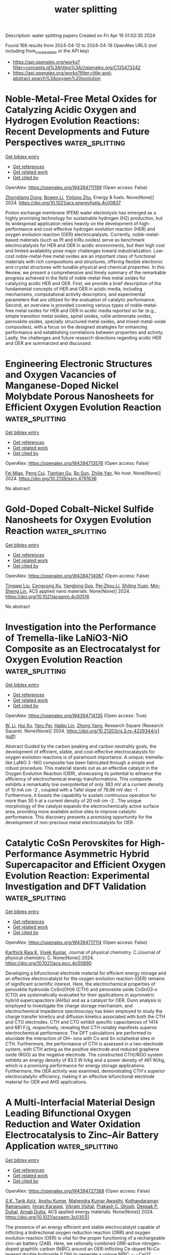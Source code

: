 #+TITLE: water splitting
Description: water splitting papers
Created on Fri Apr 19 01:02:35 2024

Found 168 results from 2024-04-12 to 2024-04-19
OpenAlex URLS (not including from_created_date or the API key)
- [[https://api.openalex.org/works?filter=concepts.id%3Ahttps%3A//openalex.org/C135473242]]
- [[https://api.openalex.org/works?filter=title-and-abstract.search%3Aoxygen%20evolution]]

* Noble-Metal-Free Metal Oxides for Catalyzing Acidic Oxygen and Hydrogen Evolution Reactions: Recent Developments and Future Perspectives  :water_splitting:
:PROPERTIES:
:UUID: https://openalex.org/W4394711199
:TOPICS: Electrocatalysis for Energy Conversion, Aqueous Zinc-Ion Battery Technology, Catalytic Nanomaterials
:PUBLICATION_DATE: 2024-04-11
:END:    
    
[[elisp:(doi-add-bibtex-entry "https://doi.org/10.1021/acs.energyfuels.4c00837")][Get bibtex entry]] 

- [[elisp:(progn (xref--push-markers (current-buffer) (point)) (oa--referenced-works "https://openalex.org/W4394711199"))][Get references]]
- [[elisp:(progn (xref--push-markers (current-buffer) (point)) (oa--related-works "https://openalex.org/W4394711199"))][Get related work]]
- [[elisp:(progn (xref--push-markers (current-buffer) (point)) (oa--cited-by-works "https://openalex.org/W4394711199"))][Get cited by]]

OpenAlex: https://openalex.org/W4394711199 (Open access: False)
    
[[https://openalex.org/A5025704625][Zhongliang Dong]], [[https://openalex.org/A5062578664][Bowen Li]], [[https://openalex.org/A5041878300][Yinlong Zhu]], Energy & fuels. None(None)] 2024. https://doi.org/10.1021/acs.energyfuels.4c00837 
     
Proton exchange membrane (PEM) water electrolysis has emerged as a highly promising technology for sustainable hydrogen (H2) production, but its widespread application relies heavily on the development of high-performance and cost-effective hydrogen evolution reaction (HER) and oxygen evolution reaction (OER) electrocatalysts. Currently, noble-metal-based materials (such as Pt and Ir/Ru oxides) serve as benchmark electrocatalysts for HER and OER in acidic environments, but their high cost and limited availability pose major challenges toward industrialization. Low-cost noble-metal-free metal oxides are an important class of functional materials with rich compositions and structures, offering flexible electronic and crystal structures with tunable physical and chemical properties. In this Review, we present a comprehensive and timely summary of the remarkable progress achieved in the field of noble-metal-free metal oxides for catalyzing acidic HER and OER. First, we provide a brief description of the fundamental concepts of HER and OER in acidic media, including mechanisms, computational activity descriptors, and experimental parameters that are utilized for the evaluation of catalytic performance. Second, an overview is provided covering various types of noble-metal-free metal oxides for HER and OER in acidic media reported so far (e.g., simple transition metal oxides, spinel oxides, rutile antimonate oxides, perovskite oxides, specially structured metal oxides, and mixed-metal-oxide composites), with a focus on the designed strategies for enhancing performance and establishing correlations between properties and activity. Lastly, the challenges and future research directions regarding acidic HER and OER are summarized and discussed.    

    

* Engineering Electronic Structures and Oxygen Vacancies of Manganese-Doped Nickel Molybdate Porous Nanosheets for Efficient Oxygen Evolution Reaction  :water_splitting:
:PROPERTIES:
:UUID: https://openalex.org/W4394713576
:TOPICS: Electrocatalysis for Energy Conversion, Aqueous Zinc-Ion Battery Technology, Photocatalytic Materials for Solar Energy Conversion
:PUBLICATION_DATE: 2024-01-01
:END:    
    
[[elisp:(doi-add-bibtex-entry "https://doi.org/10.2139/ssrn.4791636")][Get bibtex entry]] 

- [[elisp:(progn (xref--push-markers (current-buffer) (point)) (oa--referenced-works "https://openalex.org/W4394713576"))][Get references]]
- [[elisp:(progn (xref--push-markers (current-buffer) (point)) (oa--related-works "https://openalex.org/W4394713576"))][Get related work]]
- [[elisp:(progn (xref--push-markers (current-buffer) (point)) (oa--cited-by-works "https://openalex.org/W4394713576"))][Get cited by]]

OpenAlex: https://openalex.org/W4394713576 (Open access: False)
    
[[https://openalex.org/A5029964155][Fei Miao]], [[https://openalex.org/A5040103921][Peng Cui]], [[https://openalex.org/A5003676774][Tiantian Gu]], [[https://openalex.org/A5006622407][Bo Sun]], [[https://openalex.org/A5014086269][Zhijie Yan]], No host. None(None)] 2024. https://doi.org/10.2139/ssrn.4791636 
     
No abstract    

    

* Gold-Doped Cobalt–Nickel Sulfide Nanosheets for Oxygen Evolution Reaction  :water_splitting:
:PROPERTIES:
:UUID: https://openalex.org/W4394714067
:TOPICS: Electrocatalysis for Energy Conversion, Aqueous Zinc-Ion Battery Technology, Formation and Properties of Nanocrystals and Nanostructures
:PUBLICATION_DATE: 2024-04-11
:END:    
    
[[elisp:(doi-add-bibtex-entry "https://doi.org/10.1021/acsanm.4c00516")][Get bibtex entry]] 

- [[elisp:(progn (xref--push-markers (current-buffer) (point)) (oa--referenced-works "https://openalex.org/W4394714067"))][Get references]]
- [[elisp:(progn (xref--push-markers (current-buffer) (point)) (oa--related-works "https://openalex.org/W4394714067"))][Get related work]]
- [[elisp:(progn (xref--push-markers (current-buffer) (point)) (oa--cited-by-works "https://openalex.org/W4394714067"))][Get cited by]]

OpenAlex: https://openalex.org/W4394714067 (Open access: False)
    
[[https://openalex.org/A5040092299][Tingwei Liu]], [[https://openalex.org/A5032810882][Congcong Xu]], [[https://openalex.org/A5054426949][Yanglong Guo]], [[https://openalex.org/A5056554030][Pei‐Zhou Li]], [[https://openalex.org/A5056147538][Shiling Yuan]], [[https://openalex.org/A5051214505][Min-Sheng Lin]], ACS applied nano materials. None(None)] 2024. https://doi.org/10.1021/acsanm.4c00516 
     
No abstract    

    

* Investigation into the Performance of Tremella-like LaNiO3-NiO Composite as an Electrocatalyst for Oxygen Evolution Reaction  :water_splitting:
:PROPERTIES:
:UUID: https://openalex.org/W4394714135
:TOPICS: Electrocatalysis for Energy Conversion, Fuel Cell Membrane Technology, Electrochemical Detection of Heavy Metal Ions
:PUBLICATION_DATE: 2024-04-11
:END:    
    
[[elisp:(doi-add-bibtex-entry "https://doi.org/10.21203/rs.3.rs-4229344/v1")][Get bibtex entry]] 

- [[elisp:(progn (xref--push-markers (current-buffer) (point)) (oa--referenced-works "https://openalex.org/W4394714135"))][Get references]]
- [[elisp:(progn (xref--push-markers (current-buffer) (point)) (oa--related-works "https://openalex.org/W4394714135"))][Get related work]]
- [[elisp:(progn (xref--push-markers (current-buffer) (point)) (oa--cited-by-works "https://openalex.org/W4394714135"))][Get cited by]]

OpenAlex: https://openalex.org/W4394714135 (Open access: True)
    
[[https://openalex.org/A5043601594][W. Li]], [[https://openalex.org/A5037489490][Hui Xu]], [[https://openalex.org/A5081384579][Yaru Pei]], [[https://openalex.org/A5077163216][Haibo Lin]], [[https://openalex.org/A5077139436][Zhong Yang]], Research Square (Research Square). None(None)] 2024. https://doi.org/10.21203/rs.3.rs-4229344/v1  ([[https://www.researchsquare.com/article/rs-4229344/latest.pdf][pdf]])
     
Abstract Guided by the carbon peaking and carbon neutrality goals, the development of efficient, stable, and cost-effective electrocatalysts for oxygen evolution reactions is of paramount importance. A unique; tremella-like LaNiO 3 -NiO composite has been fabricated through a simple and robust procedure. This material stands out as an effective catalyst in the Oxygen Evolution Reaction (OER), showcasing its potential to enhance the efficiency of electrochemical energy transformations. This composite exhibits a remarkably low overpotential of only 383 mV at a current density of 10 mA cm -2 , coupled with a Tafel slope of 76.66 mV dec -1 . Furthermore, it boasts the capability to sustain continuous operation for more than 30 h at a current density of 20 mA cm -2 . The unique morphology of the catalyst expands the electrochemically active surface area, providing more available active sites to improve catalytic performance. This discovery presents a promising opportunity for the development of non-precious metal electrocatalysts for OER.    

    

* Catalytic CoSn Perovskites for High-Performance Asymmetric Hybrid Supercapacitor and Efficient Oxygen Evolution Reaction: Experimental Investigation and DFT Validation  :water_splitting:
:PROPERTIES:
:UUID: https://openalex.org/W4394717114
:TOPICS: Materials for Electrochemical Supercapacitors, Electrocatalysis for Energy Conversion, Aqueous Zinc-Ion Battery Technology
:PUBLICATION_DATE: 2024-04-11
:END:    
    
[[elisp:(doi-add-bibtex-entry "https://doi.org/10.1021/acs.jpcc.4c00890")][Get bibtex entry]] 

- [[elisp:(progn (xref--push-markers (current-buffer) (point)) (oa--referenced-works "https://openalex.org/W4394717114"))][Get references]]
- [[elisp:(progn (xref--push-markers (current-buffer) (point)) (oa--related-works "https://openalex.org/W4394717114"))][Get related work]]
- [[elisp:(progn (xref--push-markers (current-buffer) (point)) (oa--cited-by-works "https://openalex.org/W4394717114"))][Get cited by]]

OpenAlex: https://openalex.org/W4394717114 (Open access: False)
    
[[https://openalex.org/A5060065115][Karthick Raja K]], [[https://openalex.org/A5046151564][Vivek Kumar]], Journal of physical chemistry. C./Journal of physical chemistry. C. None(None)] 2024. https://doi.org/10.1021/acs.jpcc.4c00890 
     
Developing a bifunctional electrode material for efficient energy storage and an effective electrocatalyst for the oxygen evolution reaction (OER) remains of significant scientific interest. Here, the electrochemical properties of perovskite hydroxide CoSn(OH)6 (CTH) and perovskite oxide CoSnO3–x (CTO) are systematically evaluated for their applications in asymmetric hybrid supercapacitors (AHSs) and as a catalyst for OER. Dunn analysis is employed to investigate the charge storage mechanism, and electrochemical impedance spectroscopy has been employed to study the charge transfer kinetics and diffusion kinetics associated with both the CTH and CTO electrodes. CTH and CTO exhibit specific capacitances of 1414 and 681 F/g, respectively, revealing that CTH notably manifests superior electrochemical performance. The DFT calculations are performed to elucidate the interaction of OH– ions with Co and Sn octahedral sites in CTH. Furthermore, the performance of CTH is assessed in a two-electrode system, with CTH acting as the positive electrode and reduced graphene oxide (RGO) as the negative electrode. The constructed CTH//RGO system exhibits an energy density of 83.5 W h/kg and a power density of 461 W/kg, which is a promising performance for energy storage applications. Furthermore, the OER activity was examined, demonstrating CTH's superior electrocatalytic efficiency, making it an effective bifunctional electrode material for OER and AHS applications.    

    

* A Multi-Interfacial Material Design Leading Bifunctional Oxygen Reduction and Water Oxidation Electrocatalysis to Zinc–Air Battery Application  :water_splitting:
:PROPERTIES:
:UUID: https://openalex.org/W4394727388
:TOPICS: Aqueous Zinc-Ion Battery Technology, Electrocatalysis for Energy Conversion, Materials for Electrochemical Supercapacitors
:PUBLICATION_DATE: 2024-04-11
:END:    
    
[[elisp:(doi-add-bibtex-entry "https://doi.org/10.1021/acsaem.3c03031")][Get bibtex entry]] 

- [[elisp:(progn (xref--push-markers (current-buffer) (point)) (oa--referenced-works "https://openalex.org/W4394727388"))][Get references]]
- [[elisp:(progn (xref--push-markers (current-buffer) (point)) (oa--related-works "https://openalex.org/W4394727388"))][Get related work]]
- [[elisp:(progn (xref--push-markers (current-buffer) (point)) (oa--cited-by-works "https://openalex.org/W4394727388"))][Get cited by]]

OpenAlex: https://openalex.org/W4394727388 (Open access: False)
    
[[https://openalex.org/A5003134468][S.K. Tarik Aziz]], [[https://openalex.org/A5067319221][Anshu Kumar]], [[https://openalex.org/A5078340971][Mahendra Kumar Awasthi]], [[https://openalex.org/A5000639948][Kothandaraman Ramanujam]], [[https://openalex.org/A5044600409][Imran Karajagi]], [[https://openalex.org/A5034735963][Vikram Vishal]], [[https://openalex.org/A5069953593][Prakash C. Ghosh]], [[https://openalex.org/A5003557857][Deepak P. Dubal]], [[https://openalex.org/A5005081322][Arnab Dutta]], ACS applied energy materials. None(None)] 2024. https://doi.org/10.1021/acsaem.3c03031 
     
The presence of an energy efficient and stable electrocatalyst capable of inflicting a bidirectional oxygen reduction reaction (ORR) and oxygen evolution reaction (OER) is vital for the proper functioning of a rechargeable zinc–air battery (ZAB). Here, we rationally combined ORR-active nitrogen-doped graphitic carbon (N@C) around an OER-inflicting Ce-doped Ni–Co layered double hydroxide (LDH) to generate a unique N@C_LDH-CeO2 material, where all the segments operate synergistically to display bidirectional ORR/OER activity under analogous conditions. This multi-interfacial N@C_LDH-CeO2 material displayed exceptional energy efficiency, which was measured by its relatively low potential difference (ΔE) of 0.74 V between the half-wave potential of ORR (E1/2) and the OER potential at a current density of 10 mA cm–2 (Ej@10). This material was active in a ZAB assembly, achieving one of the highest reported specific energies (894.3 Wh kg–1 of Zn), appreciable power density (243 mW cm–2), and excellent specific capacity (698 mAh g–1 @ 10 mA cm–2), along with a remarkable durability of 270.0 h for 1600 continuous cycles. The tactical presence of N- and Ce-doping modulated the ORR and OER activity, respectively, as N@C_LDH-CeO2 displayed ample active sites during electrocatalysis on either side. This material remains active even in a solid-state ZAB assembly, where it successfully transduces energy to an electronic device.    

    

* Optimized Irruoₓ Mixed Oxide Nanocatalyst for Enhanced Oxygen Evolution Electrocatalysis in Acidic Water Splitting: A Comparative Study with Iro₂ and Ruo₂ Nanoparticles  :water_splitting:
:PROPERTIES:
:UUID: https://openalex.org/W4394730762
:TOPICS: Electrocatalysis for Energy Conversion, Electrochemical Detection of Heavy Metal Ions, Aqueous Zinc-Ion Battery Technology
:PUBLICATION_DATE: 2024-01-01
:END:    
    
[[elisp:(doi-add-bibtex-entry "https://doi.org/10.2139/ssrn.4791663")][Get bibtex entry]] 

- [[elisp:(progn (xref--push-markers (current-buffer) (point)) (oa--referenced-works "https://openalex.org/W4394730762"))][Get references]]
- [[elisp:(progn (xref--push-markers (current-buffer) (point)) (oa--related-works "https://openalex.org/W4394730762"))][Get related work]]
- [[elisp:(progn (xref--push-markers (current-buffer) (point)) (oa--cited-by-works "https://openalex.org/W4394730762"))][Get cited by]]

OpenAlex: https://openalex.org/W4394730762 (Open access: False)
    
[[https://openalex.org/A5069746491][Mohammad Zhiani]], [[https://openalex.org/A5063603233][Haideh Balali Dehkordi]], [[https://openalex.org/A5038128096][Junwu Xiao]], [[https://openalex.org/A5088835852][Chuanwei Yan]], [[https://openalex.org/A5054274091][Hongyi Tan]], No host. None(None)] 2024. https://doi.org/10.2139/ssrn.4791663 
     
Download This Paper Open PDF in Browser Add Paper to My Library Share: Permalink Using these links will ensure access to this page indefinitely Copy URL Copy DOI    

    

* Mesoporous Graphene-Supported Nanostructured Nickel Telluride For Efficient Electrocatalytic Oxygen Evolution Reaction  :water_splitting:
:PROPERTIES:
:UUID: https://openalex.org/W4394731007
:TOPICS: Electrocatalysis for Energy Conversion, Fuel Cell Membrane Technology, Electrochemical Detection of Heavy Metal Ions
:PUBLICATION_DATE: 2024-01-01
:END:    
    
[[elisp:(doi-add-bibtex-entry "https://doi.org/10.2139/ssrn.4791819")][Get bibtex entry]] 

- [[elisp:(progn (xref--push-markers (current-buffer) (point)) (oa--referenced-works "https://openalex.org/W4394731007"))][Get references]]
- [[elisp:(progn (xref--push-markers (current-buffer) (point)) (oa--related-works "https://openalex.org/W4394731007"))][Get related work]]
- [[elisp:(progn (xref--push-markers (current-buffer) (point)) (oa--cited-by-works "https://openalex.org/W4394731007"))][Get cited by]]

OpenAlex: https://openalex.org/W4394731007 (Open access: False)
    
[[https://openalex.org/A5050008313][Hyun Suk Jung]], [[https://openalex.org/A5036295249][Loganathan Kulandaivel]], [[https://openalex.org/A5019082891][JeongWon Park]], No host. None(None)] 2024. https://doi.org/10.2139/ssrn.4791819 
     
Download This Paper Open PDF in Browser Add Paper to My Library Share: Permalink Using these links will ensure access to this page indefinitely Copy URL Copy DOI    

    

* Uncovering quantum characteristics of incipient evolutions at the
  photosynthetic oxygen evolving complex  :water_splitting:
:PROPERTIES:
:UUID: https://openalex.org/W4394737148
:TOPICS: Molecular Mechanisms of Photosynthesis and Photoprotection, Optogenetics in Neuroscience and Biophysics Research, Quantum Coherence in Photosynthesis and Aqueous Systems
:PUBLICATION_DATE: 2024-04-10
:END:    
    
[[elisp:(doi-add-bibtex-entry "https://doi.org/10.48550/arxiv.2404.07048")][Get bibtex entry]] 

- [[elisp:(progn (xref--push-markers (current-buffer) (point)) (oa--referenced-works "https://openalex.org/W4394737148"))][Get references]]
- [[elisp:(progn (xref--push-markers (current-buffer) (point)) (oa--related-works "https://openalex.org/W4394737148"))][Get related work]]
- [[elisp:(progn (xref--push-markers (current-buffer) (point)) (oa--cited-by-works "https://openalex.org/W4394737148"))][Get cited by]]

OpenAlex: https://openalex.org/W4394737148 (Open access: True)
    
[[https://openalex.org/A5077257705][Pei-Ying Huo]], [[https://openalex.org/A5012831301][Wei-Zhou Jiang]], [[https://openalex.org/A5083692659][Rong-Yao Yang]], [[https://openalex.org/A5033384364][Xiurong Zhang]], arXiv (Cornell University). None(None)] 2024. https://doi.org/10.48550/arxiv.2404.07048  ([[https://arxiv.org/pdf/2404.07048][pdf]])
     
Water oxidation of photosynthesis at the oxygen evolving complex (OEC) is driven by the polarization field induced by the photoelectric hole. By highlighting the role of the polarization field in reshaping the spin-orbit coupling deduced from the Dirac quantum mechanics, we reveal in this work the characteristics and underlying mechanism in the relatively simpler OEC evolutions within the states S0 - S2 prior to the water oxidation. The characteristic shifts of the density of states (DOS) of the electron donor Mn atom are observed in the vicinity of the Fermi surface to occur with the spin flips of Mn atoms and the change of the Mn oxidation states during the electron transfer. Notably, the spin flips of Mn atoms point to the resulting spin configuration of the next states. It is found that the electron transfer tend to stabilize the catalyst OEC itself, whereas the proton transfer pushes the evolution forward by preparing a new electron donor. Meanwhile, it shows that the Mn-O bonds around the candidate Mn atom of the electron donor undergo characteristic changes in the bond lengths during the electron transfer. These concomitant phenomena uncovered in first-principle calculations characterize the essential equilibrium of the OEC between the state evolution and stability that forms a ground of the dynamic OEC cycles.    

    

* Modulating 3d Charge State via Halogen Ions in Neighboring Molecules of Metal–Organic Frameworks for Improving Water Oxidation  :water_splitting:
:PROPERTIES:
:UUID: https://openalex.org/W4394725150
:TOPICS: Nanomaterials with Enzyme-Like Characteristics, Electrocatalysis for Energy Conversion, Chemistry and Applications of Metal-Organic Frameworks
:PUBLICATION_DATE: 2024-04-11
:END:    
    
[[elisp:(doi-add-bibtex-entry "https://doi.org/10.1002/smll.202400042")][Get bibtex entry]] 

- [[elisp:(progn (xref--push-markers (current-buffer) (point)) (oa--referenced-works "https://openalex.org/W4394725150"))][Get references]]
- [[elisp:(progn (xref--push-markers (current-buffer) (point)) (oa--related-works "https://openalex.org/W4394725150"))][Get related work]]
- [[elisp:(progn (xref--push-markers (current-buffer) (point)) (oa--cited-by-works "https://openalex.org/W4394725150"))][Get cited by]]

OpenAlex: https://openalex.org/W4394725150 (Open access: False)
    
[[https://openalex.org/A5033521522][Yitian Hu]], [[https://openalex.org/A5042022424][Yalei Fan]], [[https://openalex.org/A5014661038][Lili Li]], [[https://openalex.org/A5025064756][Jing Zhou]], [[https://openalex.org/A5003964217][Zhiwei Hu]], [[https://openalex.org/A5089560386][Jianqiang Wang]], [[https://openalex.org/A5060776359][Juncai Dong]], [[https://openalex.org/A5084344855][Shenlong Zhao]], [[https://openalex.org/A5075377676][Linjuan Zhang]], Small. None(None)] 2024. https://doi.org/10.1002/smll.202400042 
     
Abstract Modulating the coordination environment of the metal active center is an effective method to boost the catalytic performances of metal–organic frameworks (MOFs) for oxygen evolution reaction (OER). However, little attention has been paid to the halogen effects on the ligands engineering. Herein, a series of MOFs X─FeNi‐MOFs (X = Br, Cl, and F) is constructed with different coordination microenvironments to optimize OER activity. Theoretical calculations reveal that with the increase in electronegativity of halogen ions in terephthalic acid molecular (TPA), the Bader charge of Ni atoms gets larger and the Ni‐3d band center and O‐2p bands move closer to the Fermi level. This indicates that an increase in ligand negativity of halogen ions in TPA can promote the adsorption ability of catalytic sites to oxygen‐containing intermediates and reduce the activation barrier for OER. Experimental also demonstrates that F─FeNi‐MOFs exhibit the highest catalytic activity with an ultralow overpotential of 218 mV at 10 mA cm −2 , outperforming most otate‐of‐the‐art Fe/Co/Ni‐based MOFs catalysts, and the enhanced mass activity by seven times compared with that for the sample before ligands engineering. This work opens a new avenue for the realization of the modulation of NiFe─O bonding by halogen ion in TPA and improves the OER performance of MOFs.    

    

* Unraveling the modulation essence of p bands in Co-based oxide stability on acidic oxygen evolution reaction  :water_splitting:
:PROPERTIES:
:UUID: https://openalex.org/W4394725691
:TOPICS: Electrocatalysis for Energy Conversion, Memristive Devices for Neuromorphic Computing, Catalytic Nanomaterials
:PUBLICATION_DATE: 2024-04-11
:END:    
    
[[elisp:(doi-add-bibtex-entry "https://doi.org/10.1007/s12274-024-6593-6")][Get bibtex entry]] 

- [[elisp:(progn (xref--push-markers (current-buffer) (point)) (oa--referenced-works "https://openalex.org/W4394725691"))][Get references]]
- [[elisp:(progn (xref--push-markers (current-buffer) (point)) (oa--related-works "https://openalex.org/W4394725691"))][Get related work]]
- [[elisp:(progn (xref--push-markers (current-buffer) (point)) (oa--cited-by-works "https://openalex.org/W4394725691"))][Get cited by]]

OpenAlex: https://openalex.org/W4394725691 (Open access: False)
    
[[https://openalex.org/A5002681275][Yuhao Yang]], [[https://openalex.org/A5009960780][Yun Xu]], [[https://openalex.org/A5055400144][Haiquan Liu]], [[https://openalex.org/A5026984704][Qi Zhang]], [[https://openalex.org/A5054240369][B. Liu]], [[https://openalex.org/A5032836955][Menghua Yang]], [[https://openalex.org/A5011505911][Huan Dai]], [[https://openalex.org/A5049982483][Zunjian Ke]], [[https://openalex.org/A5084440870][Deyan He]], [[https://openalex.org/A5077307434][Xuefei Feng]], [[https://openalex.org/A5020702563][Xin Xiao]], Nano research. None(None)] 2024. https://doi.org/10.1007/s12274-024-6593-6 
     
No abstract    

    

* NiFeCo-OH/NiTe nanoarrays with amorphous/crystalline interfaces for highly efficient oxygen evolution reaction  :water_splitting:
:PROPERTIES:
:UUID: https://openalex.org/W4394730620
:TOPICS: Electrocatalysis for Energy Conversion, Electrochemical Detection of Heavy Metal Ions, Thin-Film Solar Cell Technology
:PUBLICATION_DATE: 2024-01-01
:END:    
    
[[elisp:(doi-add-bibtex-entry "https://doi.org/10.1039/d4ta00772g")][Get bibtex entry]] 

- [[elisp:(progn (xref--push-markers (current-buffer) (point)) (oa--referenced-works "https://openalex.org/W4394730620"))][Get references]]
- [[elisp:(progn (xref--push-markers (current-buffer) (point)) (oa--related-works "https://openalex.org/W4394730620"))][Get related work]]
- [[elisp:(progn (xref--push-markers (current-buffer) (point)) (oa--cited-by-works "https://openalex.org/W4394730620"))][Get cited by]]

OpenAlex: https://openalex.org/W4394730620 (Open access: False)
    
[[https://openalex.org/A5048279362][Fei Liu]], [[https://openalex.org/A5062512625][Da Lei]], [[https://openalex.org/A5066295597][Xiuping Yan]], [[https://openalex.org/A5091204409][Peifang Guo]], [[https://openalex.org/A5014099388][Hongliang Xu]], [[https://openalex.org/A5018173246][Peng Chen]], [[https://openalex.org/A5000351527][Renbing Wu]], Journal of materials chemistry. A. None(None)] 2024. https://doi.org/10.1039/d4ta00772g 
     
Transition metal tellurides have drawn much interest as alternative electrocatalysts for the oxygen evolution reaction (OER) on account of the high electrical conductivity and variable phase and composition. However, they...    

    

* Scalable and economical production of oxygen deficient vanadium oxide with tunable vacancies concentration for bendable zinc ion batteries  :water_splitting:
:PROPERTIES:
:UUID: https://openalex.org/W4394733998
:TOPICS: Aqueous Zinc-Ion Battery Technology, Lithium-ion Battery Management in Electric Vehicles, Advanced Materials for Smart Windows
:PUBLICATION_DATE: 2024-06-01
:END:    
    
[[elisp:(doi-add-bibtex-entry "https://doi.org/10.1016/j.jpowsour.2024.234524")][Get bibtex entry]] 

- [[elisp:(progn (xref--push-markers (current-buffer) (point)) (oa--referenced-works "https://openalex.org/W4394733998"))][Get references]]
- [[elisp:(progn (xref--push-markers (current-buffer) (point)) (oa--related-works "https://openalex.org/W4394733998"))][Get related work]]
- [[elisp:(progn (xref--push-markers (current-buffer) (point)) (oa--cited-by-works "https://openalex.org/W4394733998"))][Get cited by]]

OpenAlex: https://openalex.org/W4394733998 (Open access: False)
    
[[https://openalex.org/A5026541368][Cong Guo]], [[https://openalex.org/A5023508705][Rui Si]], [[https://openalex.org/A5025639109][Yixiao Wang]], [[https://openalex.org/A5024891616][Chengfei Qian]], [[https://openalex.org/A5000359400][He Li]], [[https://openalex.org/A5009773041][Jingfa Li]], Journal of power sources. 605(None)] 2024. https://doi.org/10.1016/j.jpowsour.2024.234524 
     
Although vanadium oxides have high theoretical capacity and low cost, their practical application in aqueous zinc ion batteries (AZIBs) is bottlenecked by sluggish diffusion kinetics and capacity decline. Herein, the oxygen-deficient V2O5-x·nH2O (defined as VOd) with tunable oxygen vacancy concentration has been obtained via an economic and scalable method. The introduction of oxygen vacancies not only provides extra sites for Zn2+ storage, but also reduces the electrostatic barrier for Zn2+ intercalation, resulting in enhanced capacity and cycling stability. As a result, VOd cathode with proper amount of oxygen defect exhibits a high capacity of 415 mAh g−1 and energy density of 294 Wh kg−1 at 0.2 A g−1, estimating a roughly chemical costs of $64/kWH for VOd cathode. Besides, the VOd exhibits excellent stability at 20 A g−1 with average capacity decay of 0.004 % per cycle for 5000 cycles. Moreover, the bendable quasi-solid VOd//Zn battery maintains stable capacity of 200 mAh g−1 at 2 A g−1 even when repeatedly bending to straight angles. Therefore, the economical production of VOd cathode and construction of bendable quasi-solid battery provides a feasible way to boost the construction of efficient flexible energy storage devices and broadened application of AZIBs.    

    

* Tuning oxygen vacancies on Bi2MoO6 surface for efficient electrocatalytic N2 reduction reaction  :water_splitting:
:PROPERTIES:
:UUID: https://openalex.org/W4394741835
:TOPICS: Catalytic Nanomaterials, Photocatalytic Materials for Solar Energy Conversion, Ammonia Synthesis and Electrocatalysis
:PUBLICATION_DATE: 2024-04-01
:END:    
    
[[elisp:(doi-add-bibtex-entry "https://doi.org/10.1016/j.electacta.2024.144266")][Get bibtex entry]] 

- [[elisp:(progn (xref--push-markers (current-buffer) (point)) (oa--referenced-works "https://openalex.org/W4394741835"))][Get references]]
- [[elisp:(progn (xref--push-markers (current-buffer) (point)) (oa--related-works "https://openalex.org/W4394741835"))][Get related work]]
- [[elisp:(progn (xref--push-markers (current-buffer) (point)) (oa--cited-by-works "https://openalex.org/W4394741835"))][Get cited by]]

OpenAlex: https://openalex.org/W4394741835 (Open access: False)
    
[[https://openalex.org/A5083102027][Ruida Chen]], [[https://openalex.org/A5021087622][Huimin Yang]], [[https://openalex.org/A5024592447][Yibo Jia]], [[https://openalex.org/A5044544424][Yi Zhang]], [[https://openalex.org/A5038100088][Nan Cheng]], [[https://openalex.org/A5027496978][Fanfan Gao]], [[https://openalex.org/A5016812043][Jiaqi Yang]], [[https://openalex.org/A5042225153][Xuemei Gao]], Electrochimica acta. None(None)] 2024. https://doi.org/10.1016/j.electacta.2024.144266 
     
Electrocatalytic Nitrogen Reduction Reaction (NRR) is a green and environmentally friendly ammonia production method, which is expected to replace the conventional Haber-Bosch process. In this paper, a Bi2MoO6 electrocatalyst with abundant oxygen vacancies was obtained by solvothermal method and sodium hydroxide etching treatment. The introduction of oxygen vacancies increased the active site of the catalyst and promoted the charge transfer and N2 adsorption, which finally significantly increased the activity of the catalyst. In 0.1 M Na2SO4 solution at a potential of -0.2 V (vs. RHE), the Bi2MoO6 with oxygen vacancies obtained an excellent Faradaic efficiency of 16.51% and an NH3 yield of 13.18μg h−1 mg−1, which is about 4 times that of bare Bi2MoO6. This study provides a new idea to improve the activity of the catalyst for NRR.    

    

* Stabilization of layered lithium-rich manganese oxide for anion exchange membrane fuel cells and water electrolysers  :water_splitting:
:PROPERTIES:
:UUID: https://openalex.org/W4394753181
:TOPICS: Aqueous Zinc-Ion Battery Technology, Electrocatalysis for Energy Conversion, Fuel Cell Membrane Technology
:PUBLICATION_DATE: 2024-04-12
:END:    
    
[[elisp:(doi-add-bibtex-entry "https://doi.org/10.1038/s41929-024-01136-1")][Get bibtex entry]] 

- [[elisp:(progn (xref--push-markers (current-buffer) (point)) (oa--referenced-works "https://openalex.org/W4394753181"))][Get references]]
- [[elisp:(progn (xref--push-markers (current-buffer) (point)) (oa--related-works "https://openalex.org/W4394753181"))][Get related work]]
- [[elisp:(progn (xref--push-markers (current-buffer) (point)) (oa--cited-by-works "https://openalex.org/W4394753181"))][Get cited by]]

OpenAlex: https://openalex.org/W4394753181 (Open access: False)
    
[[https://openalex.org/A5078794413][Xuepeng Zhong]], [[https://openalex.org/A5066669130][Lijun Sui]], [[https://openalex.org/A5076450446][Menghao Yang]], [[https://openalex.org/A5090441736][Toshinari Koketsu]], [[https://openalex.org/A5059320934][Malte Klingenhof]], [[https://openalex.org/A5083154124][Sören Selve]], [[https://openalex.org/A5072536327][Kyle Reeves]], [[https://openalex.org/A5052944517][Chuangxin Ge]], [[https://openalex.org/A5025466061][Lin Zhuang]], [[https://openalex.org/A5047789721][Wang Hay Kan]], [[https://openalex.org/A5004367841][Maxim Avdeev]], [[https://openalex.org/A5069546592][Shu Miao]], [[https://openalex.org/A5085058884][Nicolás Alonso-Vante]], [[https://openalex.org/A5000351218][Jin‐Ming Chen]], [[https://openalex.org/A5033046341][Shu‐Chih Haw]], [[https://openalex.org/A5052311733][Chih‐Wen Pao]], [[https://openalex.org/A5020116370][Yu‐Chung Chang]], [[https://openalex.org/A5085654505][Yangyang Huang]], [[https://openalex.org/A5049605727][Z. Hu]], [[https://openalex.org/A5034066582][Peter Strasser]], [[https://openalex.org/A5060759067][Jiwei Ma]], Nature Catalysis. None(None)] 2024. https://doi.org/10.1038/s41929-024-01136-1 
     
No abstract    

    

* Fe2O3 facilitating deeper transformation of Ni-MOF into active NiOOH for enhanced OER performance  :water_splitting:
:PROPERTIES:
:UUID: https://openalex.org/W4394753191
:TOPICS: Fuel Cell Membrane Technology, Aqueous Zinc-Ion Battery Technology, Electrocatalysis for Energy Conversion
:PUBLICATION_DATE: 2024-04-01
:END:    
    
[[elisp:(doi-add-bibtex-entry "https://doi.org/10.1016/j.solidstatesciences.2024.107535")][Get bibtex entry]] 

- [[elisp:(progn (xref--push-markers (current-buffer) (point)) (oa--referenced-works "https://openalex.org/W4394753191"))][Get references]]
- [[elisp:(progn (xref--push-markers (current-buffer) (point)) (oa--related-works "https://openalex.org/W4394753191"))][Get related work]]
- [[elisp:(progn (xref--push-markers (current-buffer) (point)) (oa--cited-by-works "https://openalex.org/W4394753191"))][Get cited by]]

OpenAlex: https://openalex.org/W4394753191 (Open access: False)
    
[[https://openalex.org/A5046536361][T. Zhang]], [[https://openalex.org/A5041576668][Hongjuan Xu]], [[https://openalex.org/A5074605808][Ziyang Tang]], [[https://openalex.org/A5068187223][Hui−Hui Cui]], [[https://openalex.org/A5083405752][Jin Wang]], [[https://openalex.org/A5061082958][Miao Wang]], [[https://openalex.org/A5041955535][Zhao-Qian Li]], Solid state sciences. None(None)] 2024. https://doi.org/10.1016/j.solidstatesciences.2024.107535 
     
Due to the large specific surface area and the highly-exposed active metal centers, nickel metal-organic frameworks (MOFs) have recently emerged as one of the excellent functional materials for oxygen evolution reactions (OER). Herein, we have construct uniformly distributed Fe2O3 particles within Ni-MOF nanosheets (Ni-MOF NSs) for enhanced OER performance. This electrocatalyst, prepared by a facile hydrothermal method, provides highly active Fe2O3 particles while preserving the framework structure of Ni-MOF for effective substrates diffusion. The optimal Fe2O3 doped Ni-MOF NSs deliver high stability in alkaline and exhibit striking OER performance with an overpotential of 232 mV at 10 mA cm-2 and a Tafel slope of 49.3 mV dec-1, outperforming the pristine Ni-MOF and most reported non-noble metal based electrocatalysts. The enhance catalytic activity of Fe2O3 doped Ni-MOF NSs is likely due to the introduction of Fe2O3 particles to facilitate the deeper transformation of Ni-MOF into active NiOOH species.    

    

* Constructing vacancy-rich metal phosphates by the spatial effect of ionic oligomers for enhanced OER activity  :water_splitting:
:PROPERTIES:
:UUID: https://openalex.org/W4394754314
:TOPICS: Fuel Cell Membrane Technology, Polyoxometalate Clusters and Materials, Electrocatalysis for Energy Conversion
:PUBLICATION_DATE: 2024-01-01
:END:    
    
[[elisp:(doi-add-bibtex-entry "https://doi.org/10.1039/d4ta01706d")][Get bibtex entry]] 

- [[elisp:(progn (xref--push-markers (current-buffer) (point)) (oa--referenced-works "https://openalex.org/W4394754314"))][Get references]]
- [[elisp:(progn (xref--push-markers (current-buffer) (point)) (oa--related-works "https://openalex.org/W4394754314"))][Get related work]]
- [[elisp:(progn (xref--push-markers (current-buffer) (point)) (oa--cited-by-works "https://openalex.org/W4394754314"))][Get cited by]]

OpenAlex: https://openalex.org/W4394754314 (Open access: False)
    
[[https://openalex.org/A5034849031][Ying Zhao]], [[https://openalex.org/A5066820094][Xinlin He]], [[https://openalex.org/A5071553397][Xiaoming Ma]], [[https://openalex.org/A5021907959][Zhengxi Guo]], [[https://openalex.org/A5010905234][Qiang Ma]], [[https://openalex.org/A5059903124][Zhaoming Liu]], [[https://openalex.org/A5049073234][Ruikang Tang]], Journal of materials chemistry. A. None(None)] 2024. https://doi.org/10.1039/d4ta01706d 
     
The Oxygen Evolution Reaction (OER) is a critical half-reaction in green energy devices and has become a bottleneck in improving energy conversion efficiency. Introducing vacancies in electrocatalysts is recognized as...    

    

* Crystal Structure Regulation of CoSe2 Induced by Fe Dopant for Promoted Surface Reconstitution toward Energetic Oxygen Evolution Reaction  :water_splitting:
:PROPERTIES:
:UUID: https://openalex.org/W4394755115
:TOPICS: Fuel Cell Membrane Technology, Electrochemical Detection of Heavy Metal Ions, Electrocatalysis for Energy Conversion
:PUBLICATION_DATE: 2024-04-11
:END:    
    
[[elisp:(doi-add-bibtex-entry "https://doi.org/10.1021/acs.inorgchem.4c00568")][Get bibtex entry]] 

- [[elisp:(progn (xref--push-markers (current-buffer) (point)) (oa--referenced-works "https://openalex.org/W4394755115"))][Get references]]
- [[elisp:(progn (xref--push-markers (current-buffer) (point)) (oa--related-works "https://openalex.org/W4394755115"))][Get related work]]
- [[elisp:(progn (xref--push-markers (current-buffer) (point)) (oa--cited-by-works "https://openalex.org/W4394755115"))][Get cited by]]

OpenAlex: https://openalex.org/W4394755115 (Open access: False)
    
[[https://openalex.org/A5030849116][Shuo Chen]], [[https://openalex.org/A5034396362][Kwok To Yue]], [[https://openalex.org/A5043739630][Jiawei Shi]], [[https://openalex.org/A5034751749][Zhicheng Zheng]], [[https://openalex.org/A5071476959][Yuanqing He]], [[https://openalex.org/A5034913289][Hao Wan]], [[https://openalex.org/A5012645485][Gen Chen]], [[https://openalex.org/A5060612759][Ning Zhang]], [[https://openalex.org/A5047911958][Xiaohe Liu]], [[https://openalex.org/A5040945524][Renzhi Ma]], Inorganic chemistry. None(None)] 2024. https://doi.org/10.1021/acs.inorgchem.4c00568 
     
Most nonoxide catalysts based on transition metal elements will inevitably change their primitive phases under anodic oxidation conditions in alkaline media. Establishing a relationship between the bulk phase and surface evolution is imperative to reveal the intrinsic catalytic active sites. In this work, it is demonstrated that the introduction of Fe facilitates the phase transition of orthorhombic CoSe2 into its cubic counterpart and then accelerates the Co–Fe hydroxide layer generation on the surface during electrocatalytic oxygen evolution reaction (OER). As a result, the Fe-doped cubic CoSe2 catalyst exhibits a significantly enhanced activity with a considerable overpotential decrease of 79.9 and 66.9 mV to deliver 10 mA·cm–2 accompanied by a Tafel slope of 48.0 mV·dec–1 toward OER when compared to orthorhombic CoSe2 and Fe-doped orthorhombic CoSe2, respectively. Density functional theory (DFT) calculations reveal that the introduction of Fe on the surface hydroxide layers will tune electron density around Co atoms and raise the d-band center. These findings will provide deep insights into the surface reconstitution of the OER electrocatalysts based on transition metal elements.    

    

* Guided Design of Efficient Oxygen Evolution Catalysts Using Patent Analysis  :water_splitting:
:PROPERTIES:
:UUID: https://openalex.org/W4394755167
:TOPICS: Desulfurization Technologies for Fuels, Catalytic Nanomaterials, Electrocatalysis for Energy Conversion
:PUBLICATION_DATE: 2024-04-11
:END:    
    
[[elisp:(doi-add-bibtex-entry "https://doi.org/10.1021/acsomega.3c10195")][Get bibtex entry]] 

- [[elisp:(progn (xref--push-markers (current-buffer) (point)) (oa--referenced-works "https://openalex.org/W4394755167"))][Get references]]
- [[elisp:(progn (xref--push-markers (current-buffer) (point)) (oa--related-works "https://openalex.org/W4394755167"))][Get related work]]
- [[elisp:(progn (xref--push-markers (current-buffer) (point)) (oa--cited-by-works "https://openalex.org/W4394755167"))][Get cited by]]

OpenAlex: https://openalex.org/W4394755167 (Open access: True)
    
[[https://openalex.org/A5080308075][Weiwei Zhang]], [[https://openalex.org/A5065153952][Yongzhi Zhao]], [[https://openalex.org/A5017004837][Jian Xu]], [[https://openalex.org/A5034103613][Baorui Jia]], [[https://openalex.org/A5029100440][Wujun Zhang]], [[https://openalex.org/A5050125163][Mingli Qin]], ACS omega. None(None)] 2024. https://doi.org/10.1021/acsomega.3c10195  ([[https://pubs.acs.org/doi/pdf/10.1021/acsomega.3c10195][pdf]])
     
The facile and rapid design of efficient oxygen evolution reaction (OER) catalysts holds paramount significance for energy conversion devices, such as water electrolyzers and fuel cells. Despite substantial progress in catalyst synthesis and performance exploration, the design and selection processes remain inefficient. In this context, we integrate patent analysis with catalyst design, leveraging the scholarly research functionalities within patent analyses to aid in the design and synthesis of a NiFeRu-carbon catalyst as a high-performance OER catalyst. The results demonstrate that the NiFeRu-Carbon catalyst with low Ru loading (0.3 wt %) exhibits an overpotential of only 219 mV at 10 mA cm–2 under alkaline conditions, and after continuous operation for 200 h, the overpotential only attenuates by 15 mV. The incorporation of high-valence Ru dopants elevated the intrinsic activity of individual catalytic sites within NiFe-layered double hydroxides (LDHs). During the catalytic process, the partial dissolution of Ru might lead to the generation of numerous oxygen vacancies within NiFe- LDH, thereby enhancing the catalyst's activity and stability.    

    

* Assessing the Corrosion Resistance of A630-420H Steel Exposed to NaCl Solution  :water_splitting:
:PROPERTIES:
:UUID: https://openalex.org/W4394757783
:TOPICS: Hydrogen Embrittlement in Metals and Alloys, Corrosion Inhibitors and Protection Mechanisms, Reinforcement Corrosion in Concrete Structures
:PUBLICATION_DATE: 2024-04-11
:END:    
    
[[elisp:(doi-add-bibtex-entry "https://doi.org/10.9734/bpi/cicms/v8/11900f")][Get bibtex entry]] 

- [[elisp:(progn (xref--push-markers (current-buffer) (point)) (oa--referenced-works "https://openalex.org/W4394757783"))][Get references]]
- [[elisp:(progn (xref--push-markers (current-buffer) (point)) (oa--related-works "https://openalex.org/W4394757783"))][Get related work]]
- [[elisp:(progn (xref--push-markers (current-buffer) (point)) (oa--cited-by-works "https://openalex.org/W4394757783"))][Get cited by]]

OpenAlex: https://openalex.org/W4394757783 (Open access: False)
    
[[https://openalex.org/A5017086532][Felipe M. Galleguillos Madrid]], [[https://openalex.org/A5054932109][Álvaro Soliz]], [[https://openalex.org/A5039069547][Luis Cáceres]], [[https://openalex.org/A5091952383][Sebastián Salazar-Avalos]], [[https://openalex.org/A5091875838][Danny Guzmán]], [[https://openalex.org/A5065826856][Edelmira D. Gálvez]], No host. None(None)] 2024. https://doi.org/10.9734/bpi/cicms/v8/11900f 
     
The deterioration of reinforced concrete structures in marine environments presents multiple problems due to the premature degradation of reinforced steel. The corrosion of reinforcing steel exposed to seawater has received significant attention due to its widespread use in industrial and social infrastructures. This work aimed to study the corrosion of reinforced A630-420H steel when exposed to a 0.5 M NaCl solution. Although this carbon steel is the most widely used material for reinforced concrete structures in Chile, there is limited research on its resistance to corrosion when in contact with saline solutions. The electrochemical reactions and their roles in the corrosion rate were studied using linear sweep voltammetry, weight loss, scanning electron microscopy, and X-ray diffraction techniques. The experimental procedure was designed to examine the kinetics of the partial electrochemical reactions in A630-420H steel immersed in 0.5 M NaCl solution, with a focus on the hydrogen evolution reaction (HER), oxygen reduction reaction (ORR), and iron oxidation reaction (IOR). This analysis is unique as it used the superposition model based on mixed potential theory to determine the electrochemical and corrosion parameters. The outcomes of this study show that A630-420H steel has a higher corrosion rate than those of the other commercial carbon steels studied. This fact can be attributed to the competition between the cathodic oxygen reduction reaction and hydrogen evolution reaction, which also depends on the environmental conditions, exposure time, stabilization of the corrosion products layer, and presence of chloride ions. Additionally, the results under mechanical stress conditions show a brittle fracture of the corrosion product oriented longitudinally in the direction of the bend section, where the presence of pores and cracks were also observed. The corrosion products after corrosion were mainly composed of magnetite and lepidocrocite oxide phases, which are in concordance with the electrochemical results.    

    

* Air-Calcined Fe/Ni-Based Metal–Organic Framework Nanosheets for Oxygen Evolution Reactions  :water_splitting:
:PROPERTIES:
:UUID: https://openalex.org/W4394761278
:TOPICS: Aqueous Zinc-Ion Battery Technology, Electrocatalysis for Energy Conversion, Chemistry and Applications of Metal-Organic Frameworks
:PUBLICATION_DATE: 2024-04-11
:END:    
    
[[elisp:(doi-add-bibtex-entry "https://doi.org/10.1021/acsanm.4c00481")][Get bibtex entry]] 

- [[elisp:(progn (xref--push-markers (current-buffer) (point)) (oa--referenced-works "https://openalex.org/W4394761278"))][Get references]]
- [[elisp:(progn (xref--push-markers (current-buffer) (point)) (oa--related-works "https://openalex.org/W4394761278"))][Get related work]]
- [[elisp:(progn (xref--push-markers (current-buffer) (point)) (oa--cited-by-works "https://openalex.org/W4394761278"))][Get cited by]]

OpenAlex: https://openalex.org/W4394761278 (Open access: False)
    
[[https://openalex.org/A5029174325][Shengkang Zhang]], [[https://openalex.org/A5047451755][Xin Yu]], [[https://openalex.org/A5037282810][Qi Feng]], [[https://openalex.org/A5026631111][Ziqiang Lei]], ACS applied nano materials. None(None)] 2024. https://doi.org/10.1021/acsanm.4c00481 
     
The oxygen evolution reaction (OER) plays a pivotal role in the hydrolysis process of zinc–air batteries. Consequently, it is essential to develop cathode catalysts with both cost-effectiveness and high oxygen evolution activity. In this study, we synthesized the FeFFIVE-1-Ni two-dimensional (2D) metal–organic framework (MOF) nanosheets via a straightforward solvothermal approach and oxidized them in an air atmosphere. During the calcination process in an air atmosphere, the heteroatoms (O, F) within the FeFFIVE-1-Ni 2D MOF nanosheets combine with iron and nickel metal ions, forming FeOF and NiF2 compounds. The synergy between these compounds and the creation of surface cracks during calcination yield catalytic active power and catalytic active sites essential for the oxygen evolution reaction. Notably, the overpotential of FeFFIVE-1-Ni 2D MOF nanosheets calcined in air under alkaline test conditions (η10 = 286 mV) was lower than that of commercial RuO2 catalysts (η10 = 355 mV). This work presents an effective strategy for replacing noble metal catalysts such as RuO2 by simply treating fluorinated metal–organic frameworks.    

    

* First Principles Study of the Structure–Performance Relation of Pristine Wn+1Cn and Oxygen-Functionalized Wn+1CnO2 MXenes as Cathode Catalysts for Li-O2 Batteries  :water_splitting:
:PROPERTIES:
:UUID: https://openalex.org/W4394764123
:TOPICS: Lithium-ion Battery Technology, Lithium Battery Technologies, Two-Dimensional Transition Metal Carbides and Nitrides (MXenes)
:PUBLICATION_DATE: 2024-04-11
:END:    
    
[[elisp:(doi-add-bibtex-entry "https://doi.org/10.3390/nano14080666")][Get bibtex entry]] 

- [[elisp:(progn (xref--push-markers (current-buffer) (point)) (oa--referenced-works "https://openalex.org/W4394764123"))][Get references]]
- [[elisp:(progn (xref--push-markers (current-buffer) (point)) (oa--related-works "https://openalex.org/W4394764123"))][Get related work]]
- [[elisp:(progn (xref--push-markers (current-buffer) (point)) (oa--cited-by-works "https://openalex.org/W4394764123"))][Get cited by]]

OpenAlex: https://openalex.org/W4394764123 (Open access: True)
    
[[https://openalex.org/A5000316217][Liangliang Zhu]], [[https://openalex.org/A5021678513][J. Wang]], [[https://openalex.org/A5044615576][Jie Liu]], [[https://openalex.org/A5057803404][R. H. Wang]], [[https://openalex.org/A5024132200][Ming Chang Lin]], [[https://openalex.org/A5025928162][Tao Wang]], [[https://openalex.org/A5019070451][Yuchao Zhen]], [[https://openalex.org/A5082035029][Jing Xu]], [[https://openalex.org/A5078052001][Lianming Zhao]], Nanomaterials. 14(8)] 2024. https://doi.org/10.3390/nano14080666  ([[https://www.mdpi.com/2079-4991/14/8/666/pdf?version=1712845821][pdf]])
     
Li-O2 batteries are considered a highly promising energy storage solution. However, their practical implementation is hindered by the sluggish kinetics of the oxygen reduction (ORR) and oxygen evolution (OER) reactions at cathodes during discharging and charging, respectively. In this work, we investigated the catalytic performance of Wn+1Cn and Wn+1CnO2 MXenes (n = 1, 2, and 3) as cathodes for Li-O2 batteries using first principles calculations. Both Wn+1Cn and Wn+1CnO2 MXenes show high conductivity, and their conductivity is further enhanced with increasing atomic layers, as reflected by the elevated density of states at the Fermi level. The oxygen functionalization can change the electronic properties of WC MXenes from the electrophilic W surface of Wn+1Cn to the nucleophilic O surface of Wn+1CnO2, which is beneficial for the activation of the Li-O bond, and thus promotes the Li+ deintercalation during the charge–discharge process. On both Wn+1Cn and Wn+1CnO2, the rate-determining step (RDS) of ORR is the formation of the (Li2O)2* product, while the RDS of OER is the LiO2* decomposition. The overpotentials of ORR and OER are positively linearly correlated with the adsorption energy of the RDS LixO2* intermediates. By lowering the energy band center, the oxygen functionalization and increasing atomic layers can effectively reduce the adsorption strength of the LixO2* intermediates, thereby reducing the ORR and OER overpotentials. The W4C3O2 MXene shows immense potential as a cathode catalyst for Li-O2 batteries due to its outstanding conductivity and super-low ORR, OER, and total overpotentials (0.25, 0.38, and 0.63 V).    

    

* Facet-Dependent Lattice Oxygen Activation on Oxygen-Defective Co3O4 for Electrocatalytic Oxygen Evolution Reaction  :water_splitting:
:PROPERTIES:
:UUID: https://openalex.org/W4394768116
:TOPICS: Formation and Properties of Nanocrystals and Nanostructures, Catalytic Nanomaterials, Electrocatalysis for Energy Conversion
:PUBLICATION_DATE: 2024-04-12
:END:    
    
[[elisp:(doi-add-bibtex-entry "https://doi.org/10.1021/acsenergylett.4c00701")][Get bibtex entry]] 

- [[elisp:(progn (xref--push-markers (current-buffer) (point)) (oa--referenced-works "https://openalex.org/W4394768116"))][Get references]]
- [[elisp:(progn (xref--push-markers (current-buffer) (point)) (oa--related-works "https://openalex.org/W4394768116"))][Get related work]]
- [[elisp:(progn (xref--push-markers (current-buffer) (point)) (oa--cited-by-works "https://openalex.org/W4394768116"))][Get cited by]]

OpenAlex: https://openalex.org/W4394768116 (Open access: False)
    
[[https://openalex.org/A5092210313][Xiang Chen]], [[https://openalex.org/A5013397647][Xinyue Xu]], [[https://openalex.org/A5051204193][Cuiping Shao]], [[https://openalex.org/A5072988752][Zhao Ke]], [[https://openalex.org/A5016030136][Yuwen Cheng]], [[https://openalex.org/A5065581119][Hongqiang Jin]], [[https://openalex.org/A5087945383][Yumin Da]], [[https://openalex.org/A5080733479][Dongming Liu]], [[https://openalex.org/A5060266045][Wei Chen]], ACS energy letters. None(None)] 2024. https://doi.org/10.1021/acsenergylett.4c00701 
     
Introducing oxygen vacancies into Co-based oxides with different surface structures can significantly affect their coordination environments and electronic structures, possibly contributing to the variation of the electrocatalytic oxygen evolution reaction (OER) activity. Herein, the oxygen vacancies were introduced into Co3O4 cubes and truncated octahedrons to uncover the effects of facets (001) and (111) on the intrinsic OER activity of oxygen-defective Co3O4. The (001)-faceted Co3O4 cubes with oxygen vacancies exhibited a lower onset overpotential of 298 mV than that of multifaceted truncated octahedrons (335 mV) because of the sufficient lattice oxygen participation in the OER process. Theoretical calculations revealed that oxygen vacancy on (001) surfaces can upshift the O 2p band center and trigger the lattice oxygen oxidation mechanism while oxygen vacancy on (111) surfaces matched well with the absorbate evolution mechanism. This work offers a new insight for designing OER electrocatalysts by selectively introducing oxygen defects on well-defined crystal facets.    

    

* Enhancing the Performance of 2D Ni‐Fe Layered Double Hydroxides by Cabbage‐Inspired Carbon Conjunction for Oxygen Evolution Reactions  :water_splitting:
:PROPERTIES:
:UUID: https://openalex.org/W4394768894
:TOPICS: Photocatalytic Materials for Solar Energy Conversion, Materials for Electrochemical Supercapacitors, Electrocatalysis for Energy Conversion
:PUBLICATION_DATE: 2024-04-12
:END:    
    
[[elisp:(doi-add-bibtex-entry "https://doi.org/10.1002/cssc.202400309")][Get bibtex entry]] 

- [[elisp:(progn (xref--push-markers (current-buffer) (point)) (oa--referenced-works "https://openalex.org/W4394768894"))][Get references]]
- [[elisp:(progn (xref--push-markers (current-buffer) (point)) (oa--related-works "https://openalex.org/W4394768894"))][Get related work]]
- [[elisp:(progn (xref--push-markers (current-buffer) (point)) (oa--cited-by-works "https://openalex.org/W4394768894"))][Get cited by]]

OpenAlex: https://openalex.org/W4394768894 (Open access: False)
    
[[https://openalex.org/A5039402255][Youming Chen]], [[https://openalex.org/A5083829688][Xinrui Gu]], [[https://openalex.org/A5010967832][Song Guo]], [[https://openalex.org/A5032122445][Jingjing Zhang]], [[https://openalex.org/A5058581373][Sami Barkaoui]], [[https://openalex.org/A5084772678][Liangliang Xu]], [[https://openalex.org/A5035459729][Li Gao]], ChemSusChem. None(None)] 2024. https://doi.org/10.1002/cssc.202400309 
     
Layered double hydroxide (LDH) nanosheets as one type of two‐dimensional materials have garnered increasing attention in the field of oxygen evolution reaction (OER) in recent decades. To address the challenges associated with poor conductivity and limited electron and charge transfer capability in LDH materials, we have developed a straightforward one‐pot synthesis method to successfully fabricate a composite material with a microstructure resembling cabbage, which encompasses NiFe‐LDH and nanocarbon (referred as NiFe‐LDH@C). Atomic force microscopy (AFM) and high‐resolution transmission electron microscopy (HRTEM) revealed that the monolayer NiFe‐LDH with a height of ~ 0.5‐0.8 nm is uniformly distributed and closely bonded to the carbon support, leading to a significant enhancement in conductivity and facilitating faster electron and charge transfer. Moreover, the NiFe‐LDH@C exhibits a substantial number of surface defect sites, which enhances the interaction with oxygen species. This dual enhancement in charge transfer and oxygen species‐mediated transfer greatly improves the catalytic OER performance, which is further corroborated by theoretical calculations. Notably, the Ni10Fe6‐LDH@C with the highest concentration of surface oxygen vacancies demonstrated superior water oxidation performance, surpassing commercially available RuO2 catalysts; an OER overpotential of 231 mV@10 mA cm‐2 with a Tafel slope of 71 mV dec‐1 was achieved.    

    

* General and facile synthesis of Co/CoO nanoparticals supported by nitrogen‐doped graphenic networks as efficient oxygen electrocatalyst for Zn‐air batteries  :water_splitting:
:PROPERTIES:
:UUID: https://openalex.org/W4394768946
:TOPICS: Fuel Cell Membrane Technology, Aqueous Zinc-Ion Battery Technology, Electrocatalysis for Energy Conversion
:PUBLICATION_DATE: 2024-04-12
:END:    
    
[[elisp:(doi-add-bibtex-entry "https://doi.org/10.1002/cssc.202400570")][Get bibtex entry]] 

- [[elisp:(progn (xref--push-markers (current-buffer) (point)) (oa--referenced-works "https://openalex.org/W4394768946"))][Get references]]
- [[elisp:(progn (xref--push-markers (current-buffer) (point)) (oa--related-works "https://openalex.org/W4394768946"))][Get related work]]
- [[elisp:(progn (xref--push-markers (current-buffer) (point)) (oa--cited-by-works "https://openalex.org/W4394768946"))][Get cited by]]

OpenAlex: https://openalex.org/W4394768946 (Open access: False)
    
[[https://openalex.org/A5024815756][Xin Tian]], [[https://openalex.org/A5013308194][Mengnan Xu]], [[https://openalex.org/A5026294207][Xiangyang Ma]], [[https://openalex.org/A5041382996][Guanyu Mu]], [[https://openalex.org/A5038128096][Junwu Xiao]], [[https://openalex.org/A5067682176][Shuai Wang]], ChemSusChem. None(None)] 2024. https://doi.org/10.1002/cssc.202400570 
     
Reasonable design of low‐cost, high‐efficiency and stable bifunctional oxygen electrocatalysts is of great significance to improve the reaction efficiency of Zn‐air batteries, which is still a huge challenge. Here, we report a highly efficient bifunctional oxygen electrocatalyst with three‐dimensional (3D) N‐doped graphene network‐supported cobalt and cobalt oxide nanoparticles (Co/CoO‐NG), which can be in situ synthesized by inducing metal ions on metal plates via graphene oxide as an inducer. This 3D network structure and open active center show excellent bifunctional oxygen electrocatalytic activity under alkaline conditions, and can be used as an air electrode in rechargeable Zn‐air batteries, with significantly better power density (244.28 mW cm‐2) and stability (over 340 h) than commercial Pt/C + RuO2 mixtures. This work is conducive to advancing the practical application of graphene‐based materials as air electrodes for rechargeable zinc‐air batteries.    

    

* Synthesis of CNT/Ru/Cobalt oxide composites as oxygen evolution reaction electrocatalysts via ball milling approach  :water_splitting:
:PROPERTIES:
:UUID: https://openalex.org/W4394769989
:TOPICS: Electrochemical Detection of Heavy Metal Ions, Fuel Cell Membrane Technology, Electrocatalysis for Energy Conversion
:PUBLICATION_DATE: 2024-04-01
:END:    
    
[[elisp:(doi-add-bibtex-entry "https://doi.org/10.1016/j.matlet.2024.136468")][Get bibtex entry]] 

- [[elisp:(progn (xref--push-markers (current-buffer) (point)) (oa--referenced-works "https://openalex.org/W4394769989"))][Get references]]
- [[elisp:(progn (xref--push-markers (current-buffer) (point)) (oa--related-works "https://openalex.org/W4394769989"))][Get related work]]
- [[elisp:(progn (xref--push-markers (current-buffer) (point)) (oa--cited-by-works "https://openalex.org/W4394769989"))][Get cited by]]

OpenAlex: https://openalex.org/W4394769989 (Open access: False)
    
[[https://openalex.org/A5062068884][Tongya Tian]], [[https://openalex.org/A5028508059][Sen Zhang]], [[https://openalex.org/A5046824126][Yang Song]], [[https://openalex.org/A5046867711][Chang Ming Li]], [[https://openalex.org/A5006375563][Xi Zhou]], [[https://openalex.org/A5008435796][Zhenghua Yang]], [[https://openalex.org/A5016801402][Qizhe Ji]], [[https://openalex.org/A5061544261][Xianglong Zhao]], [[https://openalex.org/A5064124661][Feiyong Chen]], Materials letters. None(None)] 2024. https://doi.org/10.1016/j.matlet.2024.136468 
     
Ruthenium (Ru) and Cobalt oxides (CoO) nanoparticles are uniformly decorated on surfaces of carbon nanotubes (CNTs), via ball milling of mixtures consisting of commercial CNTs, triphenylphosphine ruthenium chlorides and Cobalt nitrates. Due to collective contributions of Ru and CoO, the obtained CNT/Ru/CoO composites exhibit excellent electrocatalytic activities and durability for oxygen evolution reaction (OER), both of which outperform those of the state-of-the-art iridium oxide catalysts.    

    

* Synergistic effect of vanadium incorporation in Cobalt-based LDH on electron and proton transfer during electrocatalytic benzyl alcohol oxidation  :water_splitting:
:PROPERTIES:
:UUID: https://openalex.org/W4394772303
:TOPICS: Fuel Cell Membrane Technology, Electrochemical Detection of Heavy Metal Ions, Electrocatalysis for Energy Conversion
:PUBLICATION_DATE: 2024-01-01
:END:    
    
[[elisp:(doi-add-bibtex-entry "https://doi.org/10.1039/d4nj00728j")][Get bibtex entry]] 

- [[elisp:(progn (xref--push-markers (current-buffer) (point)) (oa--referenced-works "https://openalex.org/W4394772303"))][Get references]]
- [[elisp:(progn (xref--push-markers (current-buffer) (point)) (oa--related-works "https://openalex.org/W4394772303"))][Get related work]]
- [[elisp:(progn (xref--push-markers (current-buffer) (point)) (oa--cited-by-works "https://openalex.org/W4394772303"))][Get cited by]]

OpenAlex: https://openalex.org/W4394772303 (Open access: False)
    
[[https://openalex.org/A5053550971][Jingjing Bai]], [[https://openalex.org/A5011487190][Liang Chen]], [[https://openalex.org/A5014877799][Chenghang Lv]], [[https://openalex.org/A5062118576][Hongyu Ruo]], [[https://openalex.org/A5050716999][Y. Pan]], [[https://openalex.org/A5033835208][Shoudong Xu]], [[https://openalex.org/A5071844040][Jiaqi Chen]], [[https://openalex.org/A5025889214][Bingchuan Yang]], [[https://openalex.org/A5062468723][Ding Zhang]], [[https://openalex.org/A5021087622][Huimin Yang]], New journal of chemistry. None(None)] 2024. https://doi.org/10.1039/d4nj00728j 
     
Electricity-driven water splitting is a promising approach for cost-effective and environmental-friendly hydrogen production. However, the anodic oxygen evolution reaction (OER) remains a major bottleneck for its industrial application. An alternative...    

    

* Strongly Facet-Dependent Activity of Iron-Doped β-Nickel Oxyhydroxide for the Oxygen Evolution Reaction  :water_splitting:
:PROPERTIES:
:UUID: https://openalex.org/W4394772653
:TOPICS: Fuel Cell Membrane Technology, Electrochemical Detection of Heavy Metal Ions, Electrocatalysis for Energy Conversion
:PUBLICATION_DATE: 2024-01-01
:END:    
    
[[elisp:(doi-add-bibtex-entry "https://doi.org/10.1039/d4cp00315b")][Get bibtex entry]] 

- [[elisp:(progn (xref--push-markers (current-buffer) (point)) (oa--referenced-works "https://openalex.org/W4394772653"))][Get references]]
- [[elisp:(progn (xref--push-markers (current-buffer) (point)) (oa--related-works "https://openalex.org/W4394772653"))][Get related work]]
- [[elisp:(progn (xref--push-markers (current-buffer) (point)) (oa--cited-by-works "https://openalex.org/W4394772653"))][Get cited by]]

OpenAlex: https://openalex.org/W4394772653 (Open access: True)
    
[[https://openalex.org/A5072894020][Ananth Govind Rajan]], [[https://openalex.org/A5047503704][John Mark P. Martirez]], [[https://openalex.org/A5090200106][Emily A. Carter]], Physical chemistry chemical physics/PCCP. Physical chemistry chemical physics. None(None)] 2024. https://doi.org/10.1039/d4cp00315b  ([[https://pubs.rsc.org/en/content/articlepdf/2024/cp/d4cp00315b][pdf]])
     
Iron(Fe)-doped -nickel oxyhydroxide (-NiOOH) is a highly active, noble-metal-free electrocatalyst for the oxygen evolution reaction (OER), with the latter being the bottleneck in electrochemical water splitting for sustainable hydrogen production....    

    

* Exploring multi-segment electrolyte design strategies for portable high-energy aqueous batteries  :water_splitting:
:PROPERTIES:
:UUID: https://openalex.org/W4394779390
:TOPICS: Lithium-ion Battery Technology, Lithium Battery Technologies, Aqueous Zinc-Ion Battery Technology
:PUBLICATION_DATE: 2024-05-01
:END:    
    
[[elisp:(doi-add-bibtex-entry "https://doi.org/10.1016/j.est.2024.111658")][Get bibtex entry]] 

- [[elisp:(progn (xref--push-markers (current-buffer) (point)) (oa--referenced-works "https://openalex.org/W4394779390"))][Get references]]
- [[elisp:(progn (xref--push-markers (current-buffer) (point)) (oa--related-works "https://openalex.org/W4394779390"))][Get related work]]
- [[elisp:(progn (xref--push-markers (current-buffer) (point)) (oa--cited-by-works "https://openalex.org/W4394779390"))][Get cited by]]

OpenAlex: https://openalex.org/W4394779390 (Open access: False)
    
[[https://openalex.org/A5039671185][Kaiqiang Zhang]], [[https://openalex.org/A5076201735][Chao Ma]], [[https://openalex.org/A5051444812][Zhulin Yuan]], [[https://openalex.org/A5023955028][Peter C. Kong]], [[https://openalex.org/A5020837720][Jilei Ye]], [[https://openalex.org/A5082323192][Yuping Wu]], Journal of energy storage. 88(None)] 2024. https://doi.org/10.1016/j.est.2024.111658 
     
The limited energy density resulting from the suppressed operating voltage of aqueous batteries presents a significant challenge when it comes to practical applications. To address this issue, various strategies have been proposed to expand the electrochemical potential window of aqueous electrolytes, with a primary focus on inhibiting the hydrogen and oxygen evolution. It is crucial to note that these reactions are closely linked to the pH values. Consequently, adopting a pH design that decouples the acidity of anolyte and basicity of catholyte proves to be advantageous in overcoming the thermodynamic limitations associated with water decomposition and achieving a wider electrochemical stability window. Fortunately, this approach of bipolarized pH values optimizes the redox potentials at anode and cathode, resulting in a lower anodic potential and a higher cathodic potential. This optimization leads to an increase in battery's working voltage. Embracing this concept holds great promises for developing portable high-energy aqueous batteries, thus facilitating their practical applications. In this review, we delve into the research surrounding this innovative electrolyte engineering technology. We aim to provide a clear definition, highlight its efficacy, addressing any remaining challenges, propose potential solutions, and present a roadmap for the portable implementation of multi-segment electrolyte technology.    

    

* Construction of MoP/MoS2 Core-shell Structure Electrocatalyst for Boosting Hydrogen Evolution Reaction  :water_splitting:
:PROPERTIES:
:UUID: https://openalex.org/W4394786108
:TOPICS: Photocatalytic Materials for Solar Energy Conversion, Aqueous Zinc-Ion Battery Technology, Electrocatalysis for Energy Conversion
:PUBLICATION_DATE: 2024-04-13
:END:    
    
[[elisp:(doi-add-bibtex-entry "https://doi.org/10.1007/s40242-024-4040-6")][Get bibtex entry]] 

- [[elisp:(progn (xref--push-markers (current-buffer) (point)) (oa--referenced-works "https://openalex.org/W4394786108"))][Get references]]
- [[elisp:(progn (xref--push-markers (current-buffer) (point)) (oa--related-works "https://openalex.org/W4394786108"))][Get related work]]
- [[elisp:(progn (xref--push-markers (current-buffer) (point)) (oa--cited-by-works "https://openalex.org/W4394786108"))][Get cited by]]

OpenAlex: https://openalex.org/W4394786108 (Open access: False)
    
[[https://openalex.org/A5047770478][Dan Meng]], [[https://openalex.org/A5070100332][Shengnan Ran]], [[https://openalex.org/A5073332126][Ling Gao]], [[https://openalex.org/A5010776860][Yue Zhang]], [[https://openalex.org/A5034657378][Xiaoguang San]], [[https://openalex.org/A5071798264][Lei Zhang]], [[https://openalex.org/A5071314083][Ruixiang Li]], [[https://openalex.org/A5003375027][Quan Jin]], Chemical research in Chinese universities/Chemical Research in Chinese Universities. None(None)] 2024. https://doi.org/10.1007/s40242-024-4040-6 
     
No abstract    

    

* One-step constructing advanced N-doped carbon@metal nitride as ultra-stable electrocatalysts via urea plasma under room temperature  :water_splitting:
:PROPERTIES:
:UUID: https://openalex.org/W4394787344
:TOPICS: Two-Dimensional Transition Metal Carbides and Nitrides (MXenes), Fuel Cell Membrane Technology, Electrocatalysis for Energy Conversion
:PUBLICATION_DATE: 2024-04-01
:END:    
    
[[elisp:(doi-add-bibtex-entry "https://doi.org/10.1016/j.cclet.2024.109887")][Get bibtex entry]] 

- [[elisp:(progn (xref--push-markers (current-buffer) (point)) (oa--referenced-works "https://openalex.org/W4394787344"))][Get references]]
- [[elisp:(progn (xref--push-markers (current-buffer) (point)) (oa--related-works "https://openalex.org/W4394787344"))][Get related work]]
- [[elisp:(progn (xref--push-markers (current-buffer) (point)) (oa--cited-by-works "https://openalex.org/W4394787344"))][Get cited by]]

OpenAlex: https://openalex.org/W4394787344 (Open access: False)
    
[[https://openalex.org/A5057670645][Tao Tang]], [[https://openalex.org/A5032447166][Chen Li]], [[https://openalex.org/A5074229063][Sipu Li]], [[https://openalex.org/A5029490936][Zhong Qiu]], [[https://openalex.org/A5086683294][Tianqi Yang]], [[https://openalex.org/A5072490935][Beirong Ye]], [[https://openalex.org/A5060021004][San-Qiang Shi]], [[https://openalex.org/A5048638476][Chunyang Wu]], [[https://openalex.org/A5028566199][Feng Cao]], [[https://openalex.org/A5069358349][Xinhui Xia]], [[https://openalex.org/A5001609027][Minghua Chen]], [[https://openalex.org/A5052946477][Xinqi Liang]], [[https://openalex.org/A5007315067][Xinping He]], [[https://openalex.org/A5021687717][Xin Liu]], [[https://openalex.org/A5045112676][Yongqi Zhang]], Chinese Chemical Letters/Chinese chemical letters. None(None)] 2024. https://doi.org/10.1016/j.cclet.2024.109887 
     
Highly active transition metal nitrides are desirable for electrocatalytic reactions, but their long-term stability is still unsatisfactory and thus limiting commercial applications. Herein, for the first time, we report a unique and universal room-temperature urea plasma method for controllable synthesis of N-doped carbon coated metal (Fe, Co, Ni, etc.) nitrides arrays electrocatalysts. The preformed metal oxides arrays can be successfully converted into metal nitrides arrays with preserved nanostructures and a thin layer of N-doped carbon (N-C) via one-step urea plasma. Typically, as a representative case, N-C@CoN nanowire arrays are illustrated and corresponding formation mechanism by plasma is proposed. Notably, the designed N-C@CoN catalysts deliver excellent electrocatalytic activity and long-term stability both in oxygen evolution reaction (OER) and urea oxidation reaction (UOR). For OER, a low overpotential (264 mV at 10 mA/cm2) and high stability (>50 h at 20 mA/cm2) are acquired. For UOR, a current density of 100 mA/cm2 is achieved at only 1.39 V and maintain over 100 h. Theoretical calculations reveal that the synergetic coupling effect of CoN and N-C can significantly facilitate the charge-transfer process, optimize adsorbed intermediates binding strength and further greatly decrease the energy barrier. This strategy provides a novel method for fabrication of N-C@ metal nitrides as highly active and stable catalysts.    

    

* Optimizing the adsorption of intermediates through modulating Mn d-band centers by the Mn-Ce heterojunction for high-performance lithium-oxygen batteries  :water_splitting:
:PROPERTIES:
:UUID: https://openalex.org/W4394790676
:TOPICS: Polyoxometalate Clusters and Materials, Lithium-ion Battery Technology, Lithium Battery Technologies
:PUBLICATION_DATE: 2024-06-01
:END:    
    
[[elisp:(doi-add-bibtex-entry "https://doi.org/10.1016/j.jpowsour.2024.234512")][Get bibtex entry]] 

- [[elisp:(progn (xref--push-markers (current-buffer) (point)) (oa--referenced-works "https://openalex.org/W4394790676"))][Get references]]
- [[elisp:(progn (xref--push-markers (current-buffer) (point)) (oa--related-works "https://openalex.org/W4394790676"))][Get related work]]
- [[elisp:(progn (xref--push-markers (current-buffer) (point)) (oa--cited-by-works "https://openalex.org/W4394790676"))][Get cited by]]

OpenAlex: https://openalex.org/W4394790676 (Open access: False)
    
[[https://openalex.org/A5073642815][Mengran Xie]], [[https://openalex.org/A5010465278][Nan Wang]], [[https://openalex.org/A5086287677][Shaoze Zhao]], [[https://openalex.org/A5062631778][Zhongjun Li]], [[https://openalex.org/A5047308261][Youcai Lu]], [[https://openalex.org/A5002629435][Qingchao Liu]], Journal of power sources. 605(None)] 2024. https://doi.org/10.1016/j.jpowsour.2024.234512 
     
Admitting that rare-earth (RE)-based transition metal oxides (TMO) are emerging as a promising catalyst for lithium-oxygen (Li-O2) batteries, the understanding of their electrocatalytic mechanism and active sites remains ambiguous. In this study, CeO2 nanoparticles modified MnOOH nanowires (CeO2@MnOOH NWs) is prepared by a simple solvothermal method as highly effective cathode catalysts for Li-O2 batteries. The incorporation of CeO2 nanoparticles into MnOOH facilitates a robust interaction between the 3d electronic state of MnOOH and the 4f electronic state of CeO2 at the Fermi level (Ef). The strong electron interaction at the heterogeneous interface between MnOOH and CeO2 promotes internal electron transfer. Compared to pristine MnOOH, the prepared CeO2@MnOOH NWs exhibits enhanced electrocatalytic activity and improved electrocatalytic stability. According to experimental analysis and density functional theory (DFT) results, it is demonstrated that there is a slight negative shift in the d-band center of the Mn site, resulting in faster electron transfer rates and higher conductivity. This acceleration of charge transfer optimizes the adsorption strength of the oxygen-containing intermediate (LiO2), thereby promoting the kinetics of the oxygen reduction/evolution reactions (ORR/OER) and reducting the reaction over-potential. As a result, the electrochemical performances of Li-O2 batteries are greatly enhanced.    

    

* Confined growth of Ultrathin, nanometer-sized FeOOH/CoP heterojunction nanosheet arrays as efficient self-supported electrode for oxygen evolution reaction  :water_splitting:
:PROPERTIES:
:UUID: https://openalex.org/W4394798802
:TOPICS: Aqueous Zinc-Ion Battery Technology, Electrochemical Detection of Heavy Metal Ions, Electrocatalysis for Energy Conversion
:PUBLICATION_DATE: 2024-04-01
:END:    
    
[[elisp:(doi-add-bibtex-entry "https://doi.org/10.1016/j.jcis.2024.04.084")][Get bibtex entry]] 

- [[elisp:(progn (xref--push-markers (current-buffer) (point)) (oa--referenced-works "https://openalex.org/W4394798802"))][Get references]]
- [[elisp:(progn (xref--push-markers (current-buffer) (point)) (oa--related-works "https://openalex.org/W4394798802"))][Get related work]]
- [[elisp:(progn (xref--push-markers (current-buffer) (point)) (oa--cited-by-works "https://openalex.org/W4394798802"))][Get cited by]]

OpenAlex: https://openalex.org/W4394798802 (Open access: False)
    
[[https://openalex.org/A5005089910][Yao Lu]], [[https://openalex.org/A5054974300][Julong Li]], [[https://openalex.org/A5061720627][Xiaoguang Bao]], [[https://openalex.org/A5070961992][Lulu Zhang]], [[https://openalex.org/A5002256316][Maosen Jing]], [[https://openalex.org/A5080797868][Kaixin Wang]], [[https://openalex.org/A5043665276][Qiaomei Luo]], [[https://openalex.org/A5001262191][Lei Gou]], [[https://openalex.org/A5066143833][Xiaoyong Fan]], Journal of colloid and interface science. None(None)] 2024. https://doi.org/10.1016/j.jcis.2024.04.084 
     
Self-supported electrodes, featuring abundant active species and rapid mass transfer, are promising for practical applications in water electrolysis. However, constructing efficient self-supported electrodes with a strong affinity between the catalytic components and the substrate is of great challenge. In this study, by combining the ideas of in-situ construction and space-confined growth, we designed a novel self-supported FeOOH/cobalt phosphide (CoP) heterojunctions grown on a carefully modified commercial Ni foam (NF) with three-dimensional (3D) hierarchically porous Ni skeleton (FeOOH/CoP/3D NF). The specific porous structure of 3D NF directs the confined growth of FeOOH/CoP catalyst into ultra-thin and small-sized nanosheet arrays with abundant edge active sites. The active FeOOH/CoP component is stably anchored on the rough pore wall of 3D NF support, leading to superior stability and improved conductivity. These structural advantages contributed to a highly facilitated oxygen evolution reaction (OER) activity and enhanced durability of the FeOOH/CoP/3D NF electrode. Herein, the FeOOH/CoP/3D NF electrode afforded a low overpotential of 234 mV at 10 mA cm−2 (41 mV smaller than FeOOH/CoP grown on unmodified Ni foam) and high stability for over 90 h, which is among the top reported OER catalysts. Our study provides an effective idea and technique for the construction of active and robust self-supported electrodes for water electrolysis.    

    

* Controllable synthesis of a hybrid mesoporous sheets-like Fe0.5NiS2@ P, N-doped carbon electrocatalyst for alkaline oxygen evolution reaction  :water_splitting:
:PROPERTIES:
:UUID: https://openalex.org/W4394798882
:TOPICS: Fuel Cell Membrane Technology, Electrochemical Detection of Heavy Metal Ions, Electrocatalysis for Energy Conversion
:PUBLICATION_DATE: 2024-04-01
:END:    
    
[[elisp:(doi-add-bibtex-entry "https://doi.org/10.1016/j.jcis.2024.04.079")][Get bibtex entry]] 

- [[elisp:(progn (xref--push-markers (current-buffer) (point)) (oa--referenced-works "https://openalex.org/W4394798882"))][Get references]]
- [[elisp:(progn (xref--push-markers (current-buffer) (point)) (oa--related-works "https://openalex.org/W4394798882"))][Get related work]]
- [[elisp:(progn (xref--push-markers (current-buffer) (point)) (oa--cited-by-works "https://openalex.org/W4394798882"))][Get cited by]]

OpenAlex: https://openalex.org/W4394798882 (Open access: False)
    
[[https://openalex.org/A5014881567][Hassanien Gomaa]], [[https://openalex.org/A5048675576][Cuihua An]], [[https://openalex.org/A5037773013][Penggang Jiao]], [[https://openalex.org/A5013563049][Weitai Wu]], [[https://openalex.org/A5072680618][Hassan A.H. Alzahrani]], [[https://openalex.org/A5006419842][Mohamed A. Shenashen]], [[https://openalex.org/A5058502784][Qibo Deng]], [[https://openalex.org/A5016726234][Ning Hu]], Journal of colloid and interface science. None(None)] 2024. https://doi.org/10.1016/j.jcis.2024.04.079 
     
Owing to the high cost of precious metal catalysts for the oxygen evolution reaction (OER), the production of highly efficient and affordable electrocatalysts is important for generating pollution-free and renewable energy via electrochemical processes. A facile hydrothermal approach was employed to synthesize hybrid mesoporous iron-nickel bimetallic sulfides @ P, N-doped carbon for the OER. The prepared Fe0.5NiS2@C exhibited an overpotential (η) of 250 mV at 10 mA/cm2. This exceeded the overpotentials recently reported for surface-modified P, N-doped carbon-based catalysts for the OER in a 1 M KOH medium. Moreover, the Fe0.5NiS2@C catalyst showed a notable Tafel slope of 90.5 mV/dec with long-dated stability even after 24 h at 10 mA/cm2. The superior OER performance of the Fe0.5NiS2@C catalysts may be due to their large surface area, sheet-like morphology with abundant active sites, fast transfer of mass and electrons, control of the electronic structure by co-treatment with heteroatoms (e.g., P and N), and the synergistic effect of bimetallic sulfides, making them favorable catalysts for the oxygen evolution reaction. Density functional theory (DFT) calculations showed that the Fe0.5NiS2@C catalyst exhibited strong H2O-adsorption energy. The enhanced OER activity of Fe0.5NiS2@C was attributed to its higher surface area, favorable H2O adsorption energy, improved electron transfer efficiency, and lower Gibbs free energy compared to those of the other proposed catalysts.    

    

* Four Generations of Volcano Plots for the Oxygen Evolution Reaction: Beyond Proton-Coupled Electron Transfer Steps?  :water_splitting:
:PROPERTIES:
:UUID: https://openalex.org/W4394800474
:TOPICS: Electrochemical Reduction of CO2 to Fuels, Aqueous Zinc-Ion Battery Technology, Electrocatalysis for Energy Conversion
:PUBLICATION_DATE: 2024-04-15
:END:    
    
[[elisp:(doi-add-bibtex-entry "https://doi.org/10.1021/acs.accounts.4c00048")][Get bibtex entry]] 

- [[elisp:(progn (xref--push-markers (current-buffer) (point)) (oa--referenced-works "https://openalex.org/W4394800474"))][Get references]]
- [[elisp:(progn (xref--push-markers (current-buffer) (point)) (oa--related-works "https://openalex.org/W4394800474"))][Get related work]]
- [[elisp:(progn (xref--push-markers (current-buffer) (point)) (oa--cited-by-works "https://openalex.org/W4394800474"))][Get cited by]]

OpenAlex: https://openalex.org/W4394800474 (Open access: True)
    
[[https://openalex.org/A5004991965][Kai S. Exner]], Accounts of chemical research. None(None)] 2024. https://doi.org/10.1021/acs.accounts.4c00048  ([[https://pubs.acs.org/doi/pdf/10.1021/acs.accounts.4c00048][pdf]])
     
ConspectusDue to its importance for electrolyzers or metal–air batteries for energy conversion or storage, there is huge interest in the development of high-performance materials for the oxygen evolution reaction (OER). Theoretical investigations have aided the search for active material motifs through the construction of volcano plots for the kinetically sluggish OER, which involves the transfer of four proton–electron pairs to form a single oxygen molecule. The theory-driven volcano approach has gained unprecedented popularity in the catalysis and energy communities, largely due to its simplicity, as adsorption free energies can be used to approximate the electrocatalytic activity by heuristic descriptors.In the last two decades, the binding-energy-based volcano method has witnessed a renaissance with special concepts being developed to incorporate missing factors into the analysis. To this end, this Account summarizes and discusses the different generations of volcano plots for the example of the OER. While first-generation methods relied on the assessment of the thermodynamic information for the OER reaction intermediates by means of scaling relations, the second and third generations developed strategies to include overpotential and kinetic effects into the analysis of activity trends. Finally, the fourth generation of volcano approaches allowed the incorporation of various mechanistic pathways into the volcano methodology, thus paving the path toward data- and mechanistic-driven volcano plots in electrocatalysis.Although the concept of volcano plots has been significantly expanded in recent years, further research activities are discussed by challenging one of the main paradigms of the volcano concept. To date, the evaluation of activity trends relies on the assumption of proton-coupled electron transfer steps (CPET), even though there is experimental evidence of sequential proton–electron transfer (SPET) steps. While the computational assessment of SPET for solid-state electrodes is ambitious, it is strongly suggested to comprehend their importance in energy conversion and storage processes, including the OER. This can be achieved by knowledge transfer from homogeneous to heterogeneous electrocatalysis and by focusing on the material class of single-atom catalysts in which the active center is well defined. The derived concept of how to analyze the importance of SPET for mechanistic pathways in the OER over solid-state electrodes could further shape our understanding of the proton–electron transfer steps at electrified solid/liquid interfaces, which is crucial for further progress toward sustainable energy and climate neutrality.    

    

* CoFe LDH/Mo-Ni3S2 heterogeneous electrocatalyst for alkaline efficient oxygen evolution reaction  :water_splitting:
:PROPERTIES:
:UUID: https://openalex.org/W4394804992
:TOPICS: Aqueous Zinc-Ion Battery Technology, Fuel Cell Membrane Technology, Electrocatalysis for Energy Conversion
:PUBLICATION_DATE: 2024-05-01
:END:    
    
[[elisp:(doi-add-bibtex-entry "https://doi.org/10.1016/j.surfin.2024.104345")][Get bibtex entry]] 

- [[elisp:(progn (xref--push-markers (current-buffer) (point)) (oa--referenced-works "https://openalex.org/W4394804992"))][Get references]]
- [[elisp:(progn (xref--push-markers (current-buffer) (point)) (oa--related-works "https://openalex.org/W4394804992"))][Get related work]]
- [[elisp:(progn (xref--push-markers (current-buffer) (point)) (oa--cited-by-works "https://openalex.org/W4394804992"))][Get cited by]]

OpenAlex: https://openalex.org/W4394804992 (Open access: False)
    
[[https://openalex.org/A5036533845][Xiaoning Tong]], [[https://openalex.org/A5017979137][Junli Wang]], [[https://openalex.org/A5027955945][Yuantao Yang]], [[https://openalex.org/A5043985247][Zhenwei Liu]], [[https://openalex.org/A5037677450][Jing Wang]], [[https://openalex.org/A5076252609][Can Zhang]], [[https://openalex.org/A5011670577][Qingxiang Kong]], [[https://openalex.org/A5016808025][Ruidong Xu]], [[https://openalex.org/A5030780920][Linjing Yang]], Surfaces and interfaces. 48(None)] 2024. https://doi.org/10.1016/j.surfin.2024.104345 
     
Currently, hydrogen production through water electrolysis stands out as one of the most promising methods. However, the efficiency of hydrogen production is limited by the anodic oxygen evolution reaction, which involves a four-electron transfer process. Therefore, the development of an efficient and durable anode catalyst is important to reduce energy consumption and increase the hydrogen production rate. Herein, the Mo-doped Ni3S2 nanopillar structures were successfully synthesized by hydrothermal process on nickel foam (NF). Subsequently, nanosheets of CoFe-layered double hydroxides (LDH) thin films were deposited to obtain the CoFe-LDH/Mo-Ni3S2/NF catalyst. Physical characterization results revealed polycrystalline properties of the CoFe LDH nanosheets, while a non-homogeneous interface was also formed with Mo-doped Ni3S2 nanopillars. The contact angle verified the excellent hydrophilicity, which allowed the rapid release of oxygen bubbles. In terms of electrocatalysis, the catalyst exhibited an overpotential of only 227 mV at 10 mA/cm2 and demonstrated remarkable current density retention after 100 h. The catalyst was also characterized by good retention of the current density at 10 mA/cm2. This work provided the strategy for designing efficient, inexpensive and durable catalysts.    

    

* Ba-leaching-initiated structural destabilization of perovskite Ruthenates during the oxygen evolution reaction  :water_splitting:
:PROPERTIES:
:UUID: https://openalex.org/W4394806914
:TOPICS: Catalytic Dehydrogenation of Light Alkanes, Catalytic Nanomaterials, Electrocatalysis for Energy Conversion
:PUBLICATION_DATE: 2024-04-01
:END:    
    
[[elisp:(doi-add-bibtex-entry "https://doi.org/10.1016/j.surfin.2024.104341")][Get bibtex entry]] 

- [[elisp:(progn (xref--push-markers (current-buffer) (point)) (oa--referenced-works "https://openalex.org/W4394806914"))][Get references]]
- [[elisp:(progn (xref--push-markers (current-buffer) (point)) (oa--related-works "https://openalex.org/W4394806914"))][Get related work]]
- [[elisp:(progn (xref--push-markers (current-buffer) (point)) (oa--cited-by-works "https://openalex.org/W4394806914"))][Get cited by]]

OpenAlex: https://openalex.org/W4394806914 (Open access: False)
    
[[https://openalex.org/A5057999211][Seung Hyun Nam]], [[https://openalex.org/A5012652136][Do Hyun Kim]], [[https://openalex.org/A5079916138][Jegon Lee]], [[https://openalex.org/A5031757407][Sangmoon Yoon]], [[https://openalex.org/A5054602576][Jong‐Sup Bae]], [[https://openalex.org/A5044547893][Jin Young Oh]], [[https://openalex.org/A5024598479][Seung Gyo Jeong]], [[https://openalex.org/A5000572251][Jucheol Park]], [[https://openalex.org/A5028012132][Jae-Yeol Hwang]], [[https://openalex.org/A5018072972][Sang A Lee]], [[https://openalex.org/A5038971321][Woo Seok Choi]], Surfaces and interfaces. None(None)] 2024. https://doi.org/10.1016/j.surfin.2024.104341 
     
The destabilization of a lattice structure during the oxygen evolution reaction (OER) is one of the most essential aspects for designing and realizing highly efficient electrocatalysts. However, the underlying mechanism of structural evolution or degradation at the microscopic scale on the electrocatalyst surface during the OER has not been elucidated because of the sluggish yet dynamic character of the reaction. To address this issue, the direct observation of the unstable electrocatalytic activity is necessary. In this study, we demonstrate that the structural destabilization of epitaxial cubic perovskite BaRuO3 thin films during the OER originates from Ba leaching, Ru dissolution, and oxygen vacancy. A thin film geometry is adopted to selectively visualize the structural decomposition at the well-defined sample surface. The cubic BaRuO3 thin film initially exhibits high OER activity, which drastically decreases even during the first cyclic voltammetry cycle and is completely lost after the first cycle. The OER activity loss is closely related to the generation of structural defects on the surface, indicating the absence of the Ba and Ru atoms. This study proposes the mechanism underlying the OER activity that can be extended to elucidate the structural destabilization in various Ru- and Ir-based oxide catalysts.    

    

* A data-driven bifunctional oxygen electrocatalyst with a record-breaking ΔE = 0.57 V for ampere-hour-scale zinc-air batteries  :water_splitting:
:PROPERTIES:
:UUID: https://openalex.org/W4394807932
:TOPICS: Conducting Polymer Research, Electrocatalysis for Energy Conversion, Aqueous Zinc-Ion Battery Technology
:PUBLICATION_DATE: 2024-04-01
:END:    
    
[[elisp:(doi-add-bibtex-entry "https://doi.org/10.1016/j.joule.2024.03.017")][Get bibtex entry]] 

- [[elisp:(progn (xref--push-markers (current-buffer) (point)) (oa--referenced-works "https://openalex.org/W4394807932"))][Get references]]
- [[elisp:(progn (xref--push-markers (current-buffer) (point)) (oa--related-works "https://openalex.org/W4394807932"))][Get related work]]
- [[elisp:(progn (xref--push-markers (current-buffer) (point)) (oa--cited-by-works "https://openalex.org/W4394807932"))][Get cited by]]

OpenAlex: https://openalex.org/W4394807932 (Open access: False)
    
[[https://openalex.org/A5008516186][Jia‐Ning Liu]], [[https://openalex.org/A5082992256][Zhao Chang-xin]], [[https://openalex.org/A5018892762][Juan Wang]], [[https://openalex.org/A5038471423][Xiangdong Fang]], [[https://openalex.org/A5065432665][Chen‐Xi Bi]], [[https://openalex.org/A5060856608][Bo‐Quan Li]], [[https://openalex.org/A5039837606][Qiang Zhang]], Joule. None(None)] 2024. https://doi.org/10.1016/j.joule.2024.03.017 
     
Summary Refreshing the record of the electrocatalytic activity for bifunctional oxygen electrocatalysis is the first priority of developing next-generation rechargeable zinc-air batteries. A ΔE indicator to evaluate the bifunctional electrocatalytic activity has stagnated with a record of ΔE > 0.60 V for decades. Herein, a bifunctional oxygen electrocatalyst is developed to afford an ultrahigh bifunctional electrocatalytic activity of ΔE = 0.57 V and realize high-performance rechargeable zinc-air batteries. Specifically, atomically dispersed Fe-N-C sites and NiFeCe layered double hydroxides are integrated to afford a composite FeNC@LDH electrocatalyst, following the guidance of the data-driven analysis. The FeNC@LDH electrocatalyst demonstrates a record-breaking electrocatalytic activity of ΔE = 0.57 V, far exceeding the state-of-the-art level by ca. 60 mV. Practical ampere-hour-scale zinc-air batteries are constructed with a capacity of 6.4 Ah and cycle under 1.0 A and 1.0 Ah conditions. This work affords a record-breaking bifunctional electrocatalyst for ampere-hour-scale zinc-air batteries in future application scenarios.    

    

* Crystalline metal phosphide-coated amorphous iron oxide-hydroxide (FeOOH) with oxygen vacancies as highly active and stable oxygen evolution catalyst in alkaline seawater at high current density  :water_splitting:
:PROPERTIES:
:UUID: https://openalex.org/W4394812135
:TOPICS: Electrochemical Detection of Heavy Metal Ions, Aqueous Zinc-Ion Battery Technology, Electrocatalysis for Energy Conversion
:PUBLICATION_DATE: 2024-04-01
:END:    
    
[[elisp:(doi-add-bibtex-entry "https://doi.org/10.1016/j.jcis.2024.04.091")][Get bibtex entry]] 

- [[elisp:(progn (xref--push-markers (current-buffer) (point)) (oa--referenced-works "https://openalex.org/W4394812135"))][Get references]]
- [[elisp:(progn (xref--push-markers (current-buffer) (point)) (oa--related-works "https://openalex.org/W4394812135"))][Get related work]]
- [[elisp:(progn (xref--push-markers (current-buffer) (point)) (oa--cited-by-works "https://openalex.org/W4394812135"))][Get cited by]]

OpenAlex: https://openalex.org/W4394812135 (Open access: False)
    
[[https://openalex.org/A5081598013][Wei Yan]], [[https://openalex.org/A5015366894][Zhuang Shi]], [[https://openalex.org/A5037402605][Feng Hao]], [[https://openalex.org/A5061696482][Jinshi Yu]], [[https://openalex.org/A5073080176][Wenmiao Chen]], [[https://openalex.org/A5041222627][Fuling Wang]], Journal of colloid and interface science. None(None)] 2024. https://doi.org/10.1016/j.jcis.2024.04.091 
     
In this study, we employed a straightforward phosphorylation approach to achieve a dual objective: constructing c-a heterostructures consisting of crystalline Ni12P5 and amorphous FeOOH, while simultaneously enhancing oxygen vacancies. The resulting oxygen evolution reaction (OER) catalyst, Ni12P5/FeOOH/NF, exhibited remarkable performance with current densities of 500 mA cm−2 in both 1 M KOH and 1 M KOH + seawater, requiring low overpotentials of only 288 and 365 mV, respectively. Furthermore, Ni12P5/FeOOH/NF exhibited only a slight increase in overpotential, with increments of 18 mV and 70 mV in 1 M KOH after 15 and 150 h, and 32 mV and 108 mV in 1 M KOH + seawater at 500 mA cm−2 after 15 and 150 h, respectively. This minimal change can be attributed to the stabilized c-a structure, the protective coating of Ni12P5, and superhydrophilic. Through in-situ Raman and ex-situ XPS analysis, we discovered that Ni12P5/FeOOH/NF can undergo a reconfiguration into an oxygen vacancy-rich (Fe/Ni)OOH phase during OER process. The elevated OER activity is mainly due to the contribution of the oxygen vacancy-rich (Fe/Ni)OOH phase from the reconfigure of the Ni12P5/FeOOH/NF. This finding emphasizes the critical role of oxygen vacancies in facilitating the production of OO species and overcoming the limitations associated with OOH formation, ultimately enhancing the kinetics of the OER.    

    

* The Role of Photo in Oxygen Evolution Reaction: A Review  :water_splitting:
:PROPERTIES:
:UUID: https://openalex.org/W4394816341
:TOPICS: Gas Sensing Technology and Materials, Nanomaterials with Enzyme-Like Characteristics, Photocatalytic Materials for Solar Energy Conversion
:PUBLICATION_DATE: 2024-04-15
:END:    
    
[[elisp:(doi-add-bibtex-entry "https://doi.org/10.1002/smll.202401578")][Get bibtex entry]] 

- [[elisp:(progn (xref--push-markers (current-buffer) (point)) (oa--referenced-works "https://openalex.org/W4394816341"))][Get references]]
- [[elisp:(progn (xref--push-markers (current-buffer) (point)) (oa--related-works "https://openalex.org/W4394816341"))][Get related work]]
- [[elisp:(progn (xref--push-markers (current-buffer) (point)) (oa--cited-by-works "https://openalex.org/W4394816341"))][Get cited by]]

OpenAlex: https://openalex.org/W4394816341 (Open access: False)
    
[[https://openalex.org/A5022885630][Zhixuan Feng]], [[https://openalex.org/A5037480797][Chia-Tsen Dai]], [[https://openalex.org/A5032553249][Peng Shi]], [[https://openalex.org/A5060430863][Xuefei Lei]], [[https://openalex.org/A5081185893][Xuanwen Liu]], Small. None(None)] 2024. https://doi.org/10.1002/smll.202401578 
     
Abstract Photo enhanced oxygen evolution reaction has recently emerged as an advanced strategy with great application prospects for highly efficient energy conversion and storage. In the course of photo enhanced oxygen evolution reactions, the other works focus has predominantly centered on catalysts while inadvertently overlooking the pivotal role of photo. Consequently, this manuscript embarks upon a comprehensive review of recent advancements in photo‐driven, aiming to illuminate this critical dimension. A detailed introduction to the photothermal effect, photoelectronic effect, photon‐induced surface plasmon resonance, photo and heterojunction, photo‐induced reversible geometric conversion, photo‐induced energy barrier reduction, photo‐induced chemical effect, photo‐charging, and the synthesis of laser/photo‐assisted catalysts, offering prospects for the development of each case is provided. A detailed introduction to the photothermal effect, photoelectronic effect, photon‐induced surface plasmon resonance, photo and heterojunction, photo‐induced reversible geometric conversion, photo‐induced energy barrier reduction, photo‐induced chemical effect, photo‐charging, and the synthesis of laser/photo‐assisted catalysts is provided. At the same time, the overpotential and Tafel slope of some catalysts mentioned above at 10 mA cm −2 is collected, and calculated the lifting efficiency of light on them, offering prospects for the development of each case.    

    

* Recent advances in Ir/Ru-based perovskite electrocatalysts for oxygen evolution reaction  :water_splitting:
:PROPERTIES:
:UUID: https://openalex.org/W4394819963
:TOPICS: Electrochemical Detection of Heavy Metal Ions, Fuel Cell Membrane Technology, Electrocatalysis for Energy Conversion
:PUBLICATION_DATE: 2024-04-15
:END:    
    
[[elisp:(doi-add-bibtex-entry "https://doi.org/10.1007/s12598-024-02623-x")][Get bibtex entry]] 

- [[elisp:(progn (xref--push-markers (current-buffer) (point)) (oa--referenced-works "https://openalex.org/W4394819963"))][Get references]]
- [[elisp:(progn (xref--push-markers (current-buffer) (point)) (oa--related-works "https://openalex.org/W4394819963"))][Get related work]]
- [[elisp:(progn (xref--push-markers (current-buffer) (point)) (oa--cited-by-works "https://openalex.org/W4394819963"))][Get cited by]]

OpenAlex: https://openalex.org/W4394819963 (Open access: False)
    
[[https://openalex.org/A5032389020][Ziyu Jiang]], [[https://openalex.org/A5052105235][Chang Fan]], [[https://openalex.org/A5007986464][Junyu Pan]], [[https://openalex.org/A5063764108][Li Shao]], [[https://openalex.org/A5084574747][Hao Wen]], [[https://openalex.org/A5005567859][Erum Pervaiz]], [[https://openalex.org/A5037045692][Dong Yan]], [[https://openalex.org/A5031555539][Tongzhou Wang]], [[https://openalex.org/A5039974377][Xuerong Zheng]], [[https://openalex.org/A5063383376][Jihong Li]], [[https://openalex.org/A5073977425][Yida Deng]], Rare metals/Rare Metals. None(None)] 2024. https://doi.org/10.1007/s12598-024-02623-x 
     
No abstract    

    

* Hydrothermal synthesis of FeCoNi/V3O5 heterojunctions as highly efficient electrocatalysts for the oxygen evolution reaction  :water_splitting:
:PROPERTIES:
:UUID: https://openalex.org/W4394823568
:TOPICS: Aqueous Zinc-Ion Battery Technology, Electrochemical Detection of Heavy Metal Ions, Electrocatalysis for Energy Conversion
:PUBLICATION_DATE: 2024-04-01
:END:    
    
[[elisp:(doi-add-bibtex-entry "https://doi.org/10.1016/j.matlet.2024.136485")][Get bibtex entry]] 

- [[elisp:(progn (xref--push-markers (current-buffer) (point)) (oa--referenced-works "https://openalex.org/W4394823568"))][Get references]]
- [[elisp:(progn (xref--push-markers (current-buffer) (point)) (oa--related-works "https://openalex.org/W4394823568"))][Get related work]]
- [[elisp:(progn (xref--push-markers (current-buffer) (point)) (oa--cited-by-works "https://openalex.org/W4394823568"))][Get cited by]]

OpenAlex: https://openalex.org/W4394823568 (Open access: False)
    
[[https://openalex.org/A5010849294][Qiang Wan]], [[https://openalex.org/A5010776860][Yue Zhang]], [[https://openalex.org/A5088936095][Qianglong Qi]], [[https://openalex.org/A5069193774][Hao Feng]], [[https://openalex.org/A5072232108][Yang Feng]], [[https://openalex.org/A5051471228][Fengning Bai]], [[https://openalex.org/A5064403506][Chengxu Zhang]], [[https://openalex.org/A5027149538][Jue Hu]], Materials letters. None(None)] 2024. https://doi.org/10.1016/j.matlet.2024.136485 
     
To produce green hydrogen in a cost-effective and efficient manner, the research on low-cost, high-performance electrocatalysts is both attractive and challenging. In this study, a heterojunction electrocatalyst containing V3O5 and FeCoNi alloy nanoparticles was introduced. The adsorption and activation of the reactants at the FeCoNi/V3O5 heterointerface are significantly enhanced. The overall performance of the FeCoNi/V3O5 catalyst is excellent, with an OER activity reaching 265 mV at a current density of 10 mA cm−2, nearly 65 mV lower compared to the commercial IrO2 catalyst. Furthermore, it exhibits outstanding durability, remaining stable for 50 h under a constant current density of 100 mA cm−2. Theoretical calculations also revealed a synergistic effect between the FeCoNi alloy (referred to as FeCoNi) nanoparticles and V3O5, thereby enhancing the OER performance, consistent with the experimental findings.    

    

* Nanostructured NiMoO4 electrode materials for efficient oxygen evolution reaction  :water_splitting:
:PROPERTIES:
:UUID: https://openalex.org/W4394824054
:TOPICS: Aqueous Zinc-Ion Battery Technology, Electrochemical Detection of Heavy Metal Ions, Electrocatalysis for Energy Conversion
:PUBLICATION_DATE: 2024-04-01
:END:    
    
[[elisp:(doi-add-bibtex-entry "https://doi.org/10.1016/j.jiec.2024.04.022")][Get bibtex entry]] 

- [[elisp:(progn (xref--push-markers (current-buffer) (point)) (oa--referenced-works "https://openalex.org/W4394824054"))][Get references]]
- [[elisp:(progn (xref--push-markers (current-buffer) (point)) (oa--related-works "https://openalex.org/W4394824054"))][Get related work]]
- [[elisp:(progn (xref--push-markers (current-buffer) (point)) (oa--cited-by-works "https://openalex.org/W4394824054"))][Get cited by]]

OpenAlex: https://openalex.org/W4394824054 (Open access: False)
    
[[https://openalex.org/A5024923591][Rajangam Vinodh]], [[https://openalex.org/A5048345538][Shankara S. Kalanur]], [[https://openalex.org/A5010934181][Sadesh Kumar Natarajan]], [[https://openalex.org/A5045098563][Bruno G. Pollet]], Journal of industrial and engineering chemistry/Journal of Industrial and Engineering Chemistry - Korean Society of Industrial and Engineering Chemistry. None(None)] 2024. https://doi.org/10.1016/j.jiec.2024.04.022 
     
Bifunctional electrocatalysts derived from earth-abundant transition metals are a promising substitute for noble metals in general water electrolysis, but their low activity and short durability limit their application. Herein, a nickel molybdate nanoparticles decorated on nickel foam (NiMoO4/NF NPs) electrode was fabricated by a facile hydrothermal method at three different time intervals (6, 12, and 24 h) and verified for the oxygen evolution reaction (OER). The constructed electrodes exhibited high OER activity in 1.0 M KOH with overpotentials of 315 mV, 290 mV and 320 mV for NiMoO4-6 h, NiMoO4-12 h, and NiMoO4-24 h, respectively. In addition, the NiMoO4-12 h electrodes displayed remarkable durability with a negligible reduction of 1.28 % at a current density of 10 mA cm−2 for 200 h. This research work delivers a new pathway to improve the electrocatalytic behaviour of the catalysts by synergistically moderating the inherent electrical conductivity, efficient surface moieties, and surface reaction.    

    

* Phosphorous and cations boost the electrocatalytic performances of Cu-based compounds for hydrogen/oxygen evolution reactions and overall water-splitting  :water_splitting:
:PROPERTIES:
:UUID: https://openalex.org/W4394824331
:TOPICS: Aqueous Zinc-Ion Battery Technology, Electrochemical Detection of Heavy Metal Ions, Electrocatalysis for Energy Conversion
:PUBLICATION_DATE: 2024-04-01
:END:    
    
[[elisp:(doi-add-bibtex-entry "https://doi.org/10.1016/j.cej.2024.151322")][Get bibtex entry]] 

- [[elisp:(progn (xref--push-markers (current-buffer) (point)) (oa--referenced-works "https://openalex.org/W4394824331"))][Get references]]
- [[elisp:(progn (xref--push-markers (current-buffer) (point)) (oa--related-works "https://openalex.org/W4394824331"))][Get related work]]
- [[elisp:(progn (xref--push-markers (current-buffer) (point)) (oa--cited-by-works "https://openalex.org/W4394824331"))][Get cited by]]

OpenAlex: https://openalex.org/W4394824331 (Open access: False)
    
[[https://openalex.org/A5079514446][Qihao Wang]], [[https://openalex.org/A5004663173][Yingxue Du]], [[https://openalex.org/A5047152428][Yuecheng Gong]], [[https://openalex.org/A5006464161][Weiping Xiao]], [[https://openalex.org/A5061507436][Hongdong Li]], [[https://openalex.org/A5004805684][Yunmei Du]], [[https://openalex.org/A5060955767][Guangrui Xu]], [[https://openalex.org/A5048731817][Zexing Wu]], [[https://openalex.org/A5073216396][Lei Wang]], Chemical engineering journal. None(None)] 2024. https://doi.org/10.1016/j.cej.2024.151322 
     
Developing durable, effective and inexpensive electrocatalysts for oxygen evolution reaction (OER) and hydrogen evolution reaction (HER) are crucial for the advancement of water splitting as a solution to the energy shortage. In this study, nanospheres stacked into nanochains are successfully prepared by oxidative corrosive engineering, solvothermal, and following calcination process (Co-Cu3P/CF). The unique nanochain structure facilitates growing the specific surface area, thereby exposing plenitude active sites. The introduced phosphorus (P) and Co ions can alter the electronic characteristics of metal phosphides, not only can accelerate the electron transport of the catalysts, but speed up the reaction kinetics. Thus, the prepared Co-Cu3P/CF exhibits low overpotentials, with 240/84 mV, in alkaline media for OER/HER to attain 10 mA cm−2. In alkaline freshwater/seawater, the self-assembled electrolyzer needs only 1.51/1.58 V to achieve 10 mA cm−2. This work provides an approach for the preparation of high-performing and economical electrocatalysts.    

    

* Layered PbO2 electrode decorated with Ni-doped Mn5O8 peach-like microspheres for reinforced acidic oxygen evolution reaction in zinc electrowinning  :water_splitting:
:PROPERTIES:
:UUID: https://openalex.org/W4394824332
:TOPICS: Electrocatalysis for Energy Conversion, Conducting Polymer Research, Electrochemical Detection of Heavy Metal Ions
:PUBLICATION_DATE: 2024-04-01
:END:    
    
[[elisp:(doi-add-bibtex-entry "https://doi.org/10.1016/j.seppur.2024.127533")][Get bibtex entry]] 

- [[elisp:(progn (xref--push-markers (current-buffer) (point)) (oa--referenced-works "https://openalex.org/W4394824332"))][Get references]]
- [[elisp:(progn (xref--push-markers (current-buffer) (point)) (oa--related-works "https://openalex.org/W4394824332"))][Get related work]]
- [[elisp:(progn (xref--push-markers (current-buffer) (point)) (oa--cited-by-works "https://openalex.org/W4394824332"))][Get cited by]]

OpenAlex: https://openalex.org/W4394824332 (Open access: False)
    
[[https://openalex.org/A5085296319][Jinlong Wei]], [[https://openalex.org/A5015374754][Xuanbing Wang]], [[https://openalex.org/A5034546602][Junli Wang]], [[https://openalex.org/A5036533845][Xiaoning Tong]], [[https://openalex.org/A5032439430][Song Wu]], [[https://openalex.org/A5027955945][Yuantao Yang]], [[https://openalex.org/A5007405558][Qiong Wu]], [[https://openalex.org/A5053145829][Buming Chen]], [[https://openalex.org/A5016808025][Ruidong Xu]], [[https://openalex.org/A5030780920][Linjing Yang]], Separation and purification technology. None(None)] 2024. https://doi.org/10.1016/j.seppur.2024.127533 
     
Developing anodic electrocatalysts with superior activity and durability suitable for acidic oxygen evolution reaction (OER) remains a challenge to overcome. Herein, a layered Pb-(0.76 wt%)Ag/α-PbO2/β-PbO2 electrode modified with Ni-doped Mn5O8 particles (PA/PbO2-NMO) is successfully synthesized by a coprecipitation coupling with anodic codeposition process. The physical characterization demonstrated that the surface of electrode is composed by β-PbO2 and portion NMO that embedded in the deposit. In addition, it presents a layer structure, in which PA serving as support, α-PbO2 as the mid layer enforcing the adherence, and β-PbO2-NMO function as active layer. Benefiting from the above unique layered structure, the as-fabricated PA/PbO2-NMO electrode with a layered structure exhibits the outstanding acidic OER performance (583 mV, 139.04 mV dec–1) at 50 mA cm−2 in 1.53 M H2SO4. Meanwhile, the responding accelerated corrosion life at 1.5 A cm−2 is up to 64 h, indicating its robust anticorrosion ability. As for the applied performance in zinc electrowinning simulation electrolyte (1.53 M H2SO4 + 0.31 M ZnSO4), the current efficiency of the PA/PbO2 electrode is promoted to 93.8 % after the modification with NMO. Moreover, the cell voltage and one-ton zinc energy consumption of the modified PA/PbO2 electrode are diminished by 14.32 %, 17.75 % compared with the industrial Pb-(0.76 wt%) Ag (PA) electrode. Therefore, this study offers a new horizon on the development of the anodic electrocatalyst for both strongly acidic watersplitting and non-ferrous metals electrowinning.    

    

* Tracking activity behavior of oxygen evolution reaction on perovskite oxides in alkaline solution via 3-dimensional electrochemical impedance spectroscopy  :water_splitting:
:PROPERTIES:
:UUID: https://openalex.org/W4394824470
:TOPICS: Fuel Cell Membrane Technology, Electrochemical Detection of Heavy Metal Ions, Electrocatalysis for Energy Conversion
:PUBLICATION_DATE: 2024-04-01
:END:    
    
[[elisp:(doi-add-bibtex-entry "https://doi.org/10.1016/j.jelechem.2024.118270")][Get bibtex entry]] 

- [[elisp:(progn (xref--push-markers (current-buffer) (point)) (oa--referenced-works "https://openalex.org/W4394824470"))][Get references]]
- [[elisp:(progn (xref--push-markers (current-buffer) (point)) (oa--related-works "https://openalex.org/W4394824470"))][Get related work]]
- [[elisp:(progn (xref--push-markers (current-buffer) (point)) (oa--cited-by-works "https://openalex.org/W4394824470"))][Get cited by]]

OpenAlex: https://openalex.org/W4394824470 (Open access: True)
    
[[https://openalex.org/A5077212635][Yuta Inoue]], [[https://openalex.org/A5008278763][Yuto Miyahara]], [[https://openalex.org/A5016383117][Kohei Miyazaki]], [[https://openalex.org/A5064765980][Changhee Lee]], [[https://openalex.org/A5086793857][Ryo Sakamoto]], [[https://openalex.org/A5014192679][Takeshi Abe]], Journal of electroanalytical chemistry. None(None)] 2024. https://doi.org/10.1016/j.jelechem.2024.118270 
     
Developing electrocatalysts for the oxygen evolution reaction (OER) is essential for enhancing the efficiency of electrochemical water electrolysis. Among potential candidates, certain metal oxides, such as Ba0.5Sr0.5Co0.8Fe0.2O3−δ (BSCF), undergo structural transformations at their surface during OER operation, and the in situ-formed active layer enhances their OER activities. However, it is challenging to quantitatively evaluate the time-variant electrochemically active surface area (ECSA) and inherent catalytic activity per surface area (area-specific activity) of the oxides. In this study, we utilize the 3-dimentional electrochemical impedance spectroscopy (3D EIS) technique to reveal the variations in the ECSA and area-specific activity of the perovskite oxides during OER operation in an alkaline solution. In BSCF, the diameter of instantaneous Nyquist plots decreases as the number of potential cycling in the OER potential range increases, contrasting with other perovskite oxides, such as La0.5Sr0.5Co0.8Fe0.2O3−δ and LaCoO3. The fitting results of the Nyquist plots demonstrate that in BSCF, the ECSA significantly increases while the area-specific activity drops to less than half of its initial value during OER operation. Consequently, enhanced OER activity of BSCF mainly attributed to the increased ECSA rather than area-specific activity. This study demonstrates the utility of 3D EIS for tracking the ECSA and the area-specific activity of electrocatalysts.    

    

* A Dft Investigation on Surface and Defect Modulation of the Co3o4 Catalyst for Efficient Oxygen Evolution Reaction  :water_splitting:
:PROPERTIES:
:UUID: https://openalex.org/W4394827873
:TOPICS: Formation and Properties of Nanocrystals and Nanostructures, Catalytic Nanomaterials, Electrocatalysis for Energy Conversion
:PUBLICATION_DATE: 2024-01-01
:END:    
    
[[elisp:(doi-add-bibtex-entry "https://doi.org/10.2139/ssrn.4794879")][Get bibtex entry]] 

- [[elisp:(progn (xref--push-markers (current-buffer) (point)) (oa--referenced-works "https://openalex.org/W4394827873"))][Get references]]
- [[elisp:(progn (xref--push-markers (current-buffer) (point)) (oa--related-works "https://openalex.org/W4394827873"))][Get related work]]
- [[elisp:(progn (xref--push-markers (current-buffer) (point)) (oa--cited-by-works "https://openalex.org/W4394827873"))][Get cited by]]

OpenAlex: https://openalex.org/W4394827873 (Open access: False)
    
[[https://openalex.org/A5025607302][Chenxu Huo]], [[https://openalex.org/A5045362338][Xiufeng Lang]], [[https://openalex.org/A5021710188][Guoxiong Song]], [[https://openalex.org/A5034686488][Yujie Wang]], [[https://openalex.org/A5013551316][Shihong Ren]], [[https://openalex.org/A5040160772][Wanyi Liao]], [[https://openalex.org/A5072671824][Hao Guo]], [[https://openalex.org/A5084250025][Xueguang Chen]], No host. None(None)] 2024. https://doi.org/10.2139/ssrn.4794879 
     
Download This Paper Open PDF in Browser Add Paper to My Library Share: Permalink Using these links will ensure access to this page indefinitely Copy URL Copy DOI    

    

* Hierarchically Structured Graphene Aerogel Supported Nickel–Cobalt Oxide Nanowires as an Efficient Electrocatalyst for Oxygen Evolution Reaction  :water_splitting:
:PROPERTIES:
:UUID: https://openalex.org/W4394836247
:TOPICS: Fuel Cell Membrane Technology, Aqueous Zinc-Ion Battery Technology, Electrocatalysis for Energy Conversion
:PUBLICATION_DATE: 2024-04-16
:END:    
    
[[elisp:(doi-add-bibtex-entry "https://doi.org/10.3390/molecules29081805")][Get bibtex entry]] 

- [[elisp:(progn (xref--push-markers (current-buffer) (point)) (oa--referenced-works "https://openalex.org/W4394836247"))][Get references]]
- [[elisp:(progn (xref--push-markers (current-buffer) (point)) (oa--related-works "https://openalex.org/W4394836247"))][Get related work]]
- [[elisp:(progn (xref--push-markers (current-buffer) (point)) (oa--cited-by-works "https://openalex.org/W4394836247"))][Get cited by]]

OpenAlex: https://openalex.org/W4394836247 (Open access: True)
    
[[https://openalex.org/A5024178189][Donglei Guo]], [[https://openalex.org/A5060032591][Jiaqi Xu]], [[https://openalex.org/A5030090187][Guilong Liu]], [[https://openalex.org/A5090891492][Xu Yu]], Molecules/Molecules online/Molecules annual. 29(8)] 2024. https://doi.org/10.3390/molecules29081805  ([[https://www.mdpi.com/1420-3049/29/8/1805/pdf?version=1713259610][pdf]])
     
The rational design of a heterostructure electrocatalyst is an attractive strategy to produce hydrogen energy by electrochemical water splitting. Herein, we have constructed hierarchically structured architectures by immobilizing nickel–cobalt oxide nanowires on/beneath the surface of reduced graphene aerogels (NiCoO2/rGAs) through solvent–thermal and activation treatments. The morphological structure of NiCoO2/rGAs was characterized by microscopic analysis, and the porous structure not only accelerates the electrolyte ion diffusion but also prevents the agglomeration of NiCoO2 nanowires, which is favorable to expose the large surface area and active sites. As further confirmed by the spectroscopic analysis, the tuned surface chemical state can boost the catalytic active sites to show the improved oxygen evolution reaction performance in alkaline electrolytes. Due to the synergistic effect of morphology and composition effect, NiCoO2/rGAs show the overpotential of 258 mV at the current density of 10 mA cm−2. Meanwhile, the small values of the Tafel slope and charge transfer resistance imply that NiCoO2/rGAs own fast kinetic behavior during the OER test. The overlap of CV curves at the initial and 1001st cycles and almost no change in current density after the chronoamperometric (CA) test for 10 h confirm that NiCoO2/rGAs own exceptional catalytic stability in a 1 M KOH electrolyte. This work provides a promising way to fabricate the hierarchically structured nanomaterials as efficient electrocatalysts for hydrogen production.    

    

* Surface-Diffusion-Induced Amorphization of Pt Nanoparticles over Ru Oxide Boost Acidic Oxygen Evolution  :water_splitting:
:PROPERTIES:
:UUID: https://openalex.org/W4394836769
:TOPICS: Catalytic Nanomaterials, Aqueous Zinc-Ion Battery Technology, Electrocatalysis for Energy Conversion
:PUBLICATION_DATE: 2024-04-16
:END:    
    
[[elisp:(doi-add-bibtex-entry "https://doi.org/10.1021/acs.nanolett.4c01036")][Get bibtex entry]] 

- [[elisp:(progn (xref--push-markers (current-buffer) (point)) (oa--referenced-works "https://openalex.org/W4394836769"))][Get references]]
- [[elisp:(progn (xref--push-markers (current-buffer) (point)) (oa--related-works "https://openalex.org/W4394836769"))][Get related work]]
- [[elisp:(progn (xref--push-markers (current-buffer) (point)) (oa--cited-by-works "https://openalex.org/W4394836769"))][Get cited by]]

OpenAlex: https://openalex.org/W4394836769 (Open access: False)
    
[[https://openalex.org/A5015285184][Yanjun Hu]], [[https://openalex.org/A5021321528][Xiao Han]], [[https://openalex.org/A5012426176][Sixia Hu]], [[https://openalex.org/A5045246976][Ge Yu]], [[https://openalex.org/A5017926967][Tingting Chao]], [[https://openalex.org/A5061002520][Geng Wu]], [[https://openalex.org/A5017636732][Yunteng Qu]], [[https://openalex.org/A5000218861][Cai Chen]], [[https://openalex.org/A5057808993][Peigen Liu]], [[https://openalex.org/A5033049746][Xiao Zheng]], [[https://openalex.org/A5067394066][Qing Yang]], [[https://openalex.org/A5057925050][Xun Hong]], Nano letters. None(None)] 2024. https://doi.org/10.1021/acs.nanolett.4c01036 
     
Phase transformation offers an alternative strategy for the synthesis of nanomaterials with unconventional phases, allowing us to further explore their unique properties and promising applications. Herein, we first observed the amorphization of Pt nanoparticles on the RuO2 surface by in situ scanning transmission electron microscopy. Density functional theory calculations demonstrate the low energy barrier and thermodynamic driving force for Pt atoms transferring from the Pt cluster to the RuO2 surface to form amorphous Pt. Remarkably, the as-synthesized amorphous Pt/RuO2 exhibits 14.2 times enhanced mass activity compared to commercial RuO2 catalysts for the oxygen evolution reaction (OER). Water electrolyzer with amorphous Pt/RuO2 achieves 1.0 A cm–2 at 1.70 V and remains stable at 200 mA cm–2 for over 80 h. The amorphous Pt layer not only optimized the *O binding but also enhanced the antioxidation ability of amorphous Pt/RuO2, thereby boosting the activity and stability for the OER.    

    

* Identification of Commercial Stainless‐Steel Mesh Size for Electrochemical Oxygen Evolution Reaction  :water_splitting:
:PROPERTIES:
:UUID: https://openalex.org/W4394841074
:TOPICS: Fuel Cell Membrane Technology, Electrochemical Detection of Heavy Metal Ions, Electrocatalysis for Energy Conversion
:PUBLICATION_DATE: 2024-04-16
:END:    
    
[[elisp:(doi-add-bibtex-entry "https://doi.org/10.1002/asia.202400118")][Get bibtex entry]] 

- [[elisp:(progn (xref--push-markers (current-buffer) (point)) (oa--referenced-works "https://openalex.org/W4394841074"))][Get references]]
- [[elisp:(progn (xref--push-markers (current-buffer) (point)) (oa--related-works "https://openalex.org/W4394841074"))][Get related work]]
- [[elisp:(progn (xref--push-markers (current-buffer) (point)) (oa--cited-by-works "https://openalex.org/W4394841074"))][Get cited by]]

OpenAlex: https://openalex.org/W4394841074 (Open access: False)
    
[[https://openalex.org/A5095705473][Yuda Prima Hardiantoa]], [[https://openalex.org/A5078258316][Mostafa M. Mohamed]], [[https://openalex.org/A5067724271][Md. Abdul Aziz]], [[https://openalex.org/A5005649487][Zain H. Yamani]], Chemistry - an Asian journal. None(None)] 2024. https://doi.org/10.1002/asia.202400118 
     
The study examines the oxygen evolution reaction (OER) electrocatalytic efficiency of various stainless‐steel mesh (SSM) sizes in electrolytic cells. Stainless steel is chosen due to its widespread availability and stability, making it an economically viable option. The primary objective of this investigation is to determine the optimal stainless‐steel mesh size among those currently widely available on the market. The classification of stainless‐steel mesh sizes as SS304 is confirmed by the minimal compositional variations observed across all mesh sizes through cyclic voltammetry (CV) and X‐ray fluorescence (XRF) analyses. Remarkably, CV experiments carried out at different scan rates indicate that SSM 200 has the maximum specific electrochemical surface area (ECSA). As a result, SSM 200 demonstrates superior performance in terms of current density response and shows the lowest overpotential in the alkaline medium compared to other stainless‐steel mesh sizes. Stability tests conducted under constant voltage further confirm the remarkable stability of SSM 200, making it an ideal anode for electrolytic cell applications. These findings emphasize the cost‐effectiveness and high stability of SSM 200, presenting intriguing possibilities for future research and advancements in this field.    

    

* Possibility of Hydrogen Peroxide Production by 2e− WOR with Non-Oxygen Evolution Catalysts and Its Application for Organic Dye Decomposition via a Sef-cycled Fenton System  :water_splitting:
:PROPERTIES:
:UUID: https://openalex.org/W4394848812
:TOPICS: Photocatalytic Materials for Solar Energy Conversion, Photocatalysis and Solar Energy Conversion, Catalytic Nanomaterials
:PUBLICATION_DATE: 2024-04-01
:END:    
    
[[elisp:(doi-add-bibtex-entry "https://doi.org/10.1016/j.jece.2024.112779")][Get bibtex entry]] 

- [[elisp:(progn (xref--push-markers (current-buffer) (point)) (oa--referenced-works "https://openalex.org/W4394848812"))][Get references]]
- [[elisp:(progn (xref--push-markers (current-buffer) (point)) (oa--related-works "https://openalex.org/W4394848812"))][Get related work]]
- [[elisp:(progn (xref--push-markers (current-buffer) (point)) (oa--cited-by-works "https://openalex.org/W4394848812"))][Get cited by]]

OpenAlex: https://openalex.org/W4394848812 (Open access: False)
    
[[https://openalex.org/A5016344450][Jun Xu]], [[https://openalex.org/A5090655358][Yuqing Wang]], [[https://openalex.org/A5048811837][Chaoran Dong]], [[https://openalex.org/A5032420193][Xiaonan Yang]], [[https://openalex.org/A5045940028][Kan Zhang]], [[https://openalex.org/A5008323996][Jinyou Shen]], Journal of environmental chemical engineering. None(None)] 2024. https://doi.org/10.1016/j.jece.2024.112779 
     
No abstract    

    

* Prussian blue analogue assisted construction of hierarchical CoS2@(Fe,Ni)S2 heterostructures for efficient electrocatalytic oxygen evolution reaction  :water_splitting:
:PROPERTIES:
:UUID: https://openalex.org/W4394849349
:TOPICS: Aqueous Zinc-Ion Battery Technology, Electrochemical Detection of Heavy Metal Ions, Electrocatalysis for Energy Conversion
:PUBLICATION_DATE: 2024-04-01
:END:    
    
[[elisp:(doi-add-bibtex-entry "https://doi.org/10.1016/j.colsurfa.2024.133962")][Get bibtex entry]] 

- [[elisp:(progn (xref--push-markers (current-buffer) (point)) (oa--referenced-works "https://openalex.org/W4394849349"))][Get references]]
- [[elisp:(progn (xref--push-markers (current-buffer) (point)) (oa--related-works "https://openalex.org/W4394849349"))][Get related work]]
- [[elisp:(progn (xref--push-markers (current-buffer) (point)) (oa--cited-by-works "https://openalex.org/W4394849349"))][Get cited by]]

OpenAlex: https://openalex.org/W4394849349 (Open access: False)
    
[[https://openalex.org/A5069627112][Chenyu Song]], [[https://openalex.org/A5007667198][Jui‐Chen Yang]], [[https://openalex.org/A5076829864][Chinnadurai Ayappan]], [[https://openalex.org/A5034593626][S. Kannan]], [[https://openalex.org/A5070463955][Haitang Yang]], [[https://openalex.org/A5064856630][Ruimin Xing]], [[https://openalex.org/A5009464550][Hongxun Yang]], [[https://openalex.org/A5062631751][Shanhu Liu]], Colloids and surfaces. A, Physicochemical and engineering aspects. None(None)] 2024. https://doi.org/10.1016/j.colsurfa.2024.133962 
     
No abstract    

    

* Elemental Charge Engineering in Cobalt and Cobalt–Phosphide Interface for Enhanced Oxygen Evolution and Urea Oxidation Reactions  :water_splitting:
:PROPERTIES:
:UUID: https://openalex.org/W4394857746
:TOPICS: Aqueous Zinc-Ion Battery Technology, Fuel Cell Membrane Technology, Electrocatalysis for Energy Conversion
:PUBLICATION_DATE: 2024-04-16
:END:    
    
[[elisp:(doi-add-bibtex-entry "https://doi.org/10.1021/acsaem.4c00694")][Get bibtex entry]] 

- [[elisp:(progn (xref--push-markers (current-buffer) (point)) (oa--referenced-works "https://openalex.org/W4394857746"))][Get references]]
- [[elisp:(progn (xref--push-markers (current-buffer) (point)) (oa--related-works "https://openalex.org/W4394857746"))][Get related work]]
- [[elisp:(progn (xref--push-markers (current-buffer) (point)) (oa--cited-by-works "https://openalex.org/W4394857746"))][Get cited by]]

OpenAlex: https://openalex.org/W4394857746 (Open access: False)
    
[[https://openalex.org/A5033520116][Xiang Ding]], [[https://openalex.org/A5017984950][Jun Xiang]], [[https://openalex.org/A5060400342][Yangyang Wan]], [[https://openalex.org/A5024129062][Fuzhan Song]], ACS applied energy materials. None(None)] 2024. https://doi.org/10.1021/acsaem.4c00694 
     
The development of cost-effective electrocatalysts with high performance for oxygen evolution and urea oxidation reaction (OER/UOR) is desirable but remains a great challenge. Here, we report a facile strategy for boron-doping cobalt and cobalt–phosphide interfacial electrocatalysts (B–Co/Co2P) for bifunctional OER/UOR. By virtue of B doping, the abundant exposed active sites as well as enhanced electrical conductivity can efficiently improve charge migration of the heterogeneous interfacial sites. Therefore, the obtained B–Co/Co2P electrocatalysts exhibit bifunctional OER/UOR activities with an outstanding overpotential of 284 and 107 mV at an industrial current density of 100 mA cm–2, respectively. Such an excellent catalytic performance is attributed to the fact that the B dopant adjusts the electron distribution of interfacial catalytic sites and optimizes the adsorption/desorption of reaction intermediate species, as well as reduces the energy barriers of water oxidation. Furthermore, the setup two-electrode cell requires merely overpotentials of 280.7 and 56.9 mV to drive 10 mA cm–2 with robust stability in water splitting and urea electrolysis, respectively. Overall, this report provides a strategy to construct bifunctional OER/UOR catalysts with high efficiency for hydrogen generation.    

    

* Evolution of Mn-Bi2O3 from Mn-doped Bi3O4Br Electro(pre)catalyst During Oxygen Evolution Reaction  :water_splitting:
:PROPERTIES:
:UUID: https://openalex.org/W4394861831
:TOPICS: Catalytic Nanomaterials, Solid Oxide Fuel Cells
:PUBLICATION_DATE: 2024-01-01
:END:    
    
[[elisp:(doi-add-bibtex-entry "https://doi.org/10.1039/d4dt00633j")][Get bibtex entry]] 

- [[elisp:(progn (xref--push-markers (current-buffer) (point)) (oa--referenced-works "https://openalex.org/W4394861831"))][Get references]]
- [[elisp:(progn (xref--push-markers (current-buffer) (point)) (oa--related-works "https://openalex.org/W4394861831"))][Get related work]]
- [[elisp:(progn (xref--push-markers (current-buffer) (point)) (oa--cited-by-works "https://openalex.org/W4394861831"))][Get cited by]]

OpenAlex: https://openalex.org/W4394861831 (Open access: False)
    
[[https://openalex.org/A5042168548][Avinava Kundu]], [[https://openalex.org/A5071422311][Ashish Kumar Dhillon]], [[https://openalex.org/A5064033061][Ruchi Singh]], [[https://openalex.org/A5081571386][Sanmitra Barman]], [[https://openalex.org/A5049632434][Soumik Siddhanta]], [[https://openalex.org/A5079068886][Biswarup Chakraborty]], Dalton transactions. None(None)] 2024. https://doi.org/10.1039/d4dt00633j 
     
A Mn-doped Bi3O4Br has been synthesized using a solvothermal route. The undoped Bi3O4Br and Mn-Bi3O4Br materials possess orthorhombic unit cells with two distinct Bi sites forming a layered atomic arrangement....    

    

* Core-Bishell Nife@Nc@Mos2 for Boosting Electrocatalytic Activity Toward Ultra-Efficient Oxygen Evolution Reaction  :water_splitting:
:PROPERTIES:
:UUID: https://openalex.org/W4394861881
:TOPICS: Electrochemical Detection of Heavy Metal Ions, Fuel Cell Membrane Technology, Electrocatalysis for Energy Conversion
:PUBLICATION_DATE: 2024-01-01
:END:    
    
[[elisp:(doi-add-bibtex-entry "https://doi.org/10.2139/ssrn.4795634")][Get bibtex entry]] 

- [[elisp:(progn (xref--push-markers (current-buffer) (point)) (oa--referenced-works "https://openalex.org/W4394861881"))][Get references]]
- [[elisp:(progn (xref--push-markers (current-buffer) (point)) (oa--related-works "https://openalex.org/W4394861881"))][Get related work]]
- [[elisp:(progn (xref--push-markers (current-buffer) (point)) (oa--cited-by-works "https://openalex.org/W4394861881"))][Get cited by]]

OpenAlex: https://openalex.org/W4394861881 (Open access: False)
    
[[https://openalex.org/A5066914507][Zhimin Yan]], [[https://openalex.org/A5022072189][Shengmin Guo]], [[https://openalex.org/A5078344429][Chuanbin Li]], [[https://openalex.org/A5003696485][Zhaojun Tan]], [[https://openalex.org/A5000815865][Lijun Wang]], [[https://openalex.org/A5001630552][Wen Wen]], [[https://openalex.org/A5074942308][Gang Li]], [[https://openalex.org/A5061810022][Yanyan Liu]], [[https://openalex.org/A5069482443][Weihua Hu]], [[https://openalex.org/A5041325514][Mingqi Tang]], [[https://openalex.org/A5057006310][Zaiqiang Feng]], [[https://openalex.org/A5042348933][Yongfeng Wang]], [[https://openalex.org/A5036975470][Baojun Li]], No host. None(None)] 2024. https://doi.org/10.2139/ssrn.4795634 
     
Download This Paper Open PDF in Browser Add Paper to My Library Share: Permalink Using these links will ensure access to this page indefinitely Copy URL Copy DOI    

    

* Self-supporting high-entropy Co-Cr-Fe-Ni-Nb oxide electrocatalyst with nanoporous structure for oxygen evolution reaction  :water_splitting:
:PROPERTIES:
:UUID: https://openalex.org/W4394865712
:TOPICS: Evolution and Applications of Nanoporous Metals, Memristive Devices for Neuromorphic Computing, Electrocatalysis for Energy Conversion
:PUBLICATION_DATE: 2024-06-01
:END:    
    
[[elisp:(doi-add-bibtex-entry "https://doi.org/10.1016/j.cej.2024.151233")][Get bibtex entry]] 

- [[elisp:(progn (xref--push-markers (current-buffer) (point)) (oa--referenced-works "https://openalex.org/W4394865712"))][Get references]]
- [[elisp:(progn (xref--push-markers (current-buffer) (point)) (oa--related-works "https://openalex.org/W4394865712"))][Get related work]]
- [[elisp:(progn (xref--push-markers (current-buffer) (point)) (oa--cited-by-works "https://openalex.org/W4394865712"))][Get cited by]]

OpenAlex: https://openalex.org/W4394865712 (Open access: False)
    
[[https://openalex.org/A5004335819][Yen-Hsing Lin]], [[https://openalex.org/A5078999684][Wence Xu]], [[https://openalex.org/A5067339783][Zhonghui Gao]], [[https://openalex.org/A5031396859][Yanqin Liang]], [[https://openalex.org/A5006080282][Hui Jiang]], [[https://openalex.org/A5087238533][Zhaoyang Li]], [[https://openalex.org/A5061510318][Shuilin Wu]], [[https://openalex.org/A5026967518][Zhenduo Cui]], [[https://openalex.org/A5043247077][Huaijun Sun]], [[https://openalex.org/A5073524724][Huifang Zhang]], [[https://openalex.org/A5014182313][Shengli Zhu]], Chemical engineering journal. 489(None)] 2024. https://doi.org/10.1016/j.cej.2024.151233 
     
Microscopic brittleness is a disadvantage of nanoporous metallic electrocatalysts. Design of nanoporous high-entropy alloys is a promising way to solve this problem due to the excellent intrinsic mechanical properties of high-entropy alloys. In this paper, the nanoporous high-entropy Co-Cr-Fe-Ni-Nb oxide electrocatalyst with self-supporting structure are prepared by melt-spinning and chemical dealloying. Due to the different cooling rates, the copper roller surface shows the disordered vermicular nanoporous structure, while the free surface shows the ordered dendritic nanoporous structure. The CoCrFeNiNb-1 sample with ordered nanoporous structure has lower overpotential (η10 = 251 mV and η100 = 304 mV) and smaller Tafel slope (42.7 mV dec–1) for catalyzing oxygen evolution reaction (OER). The nanoporous Co-Cr-Fe-Ni-Nb catalyst contains abundant active reactants with different valence states, such as metallic, oxides, hydroxides and oxyhydroxides which greatly improves the catalytic activity. Besides, the CoCrFeNiNb-1 sample with ordered nanoporous structure exhibits the good long-term durability.    

    

* Probing the Active Sites of Oxide Encapsulated Electrocatalysts with Controllable Oxygen Evolution Selectivity  :water_splitting:
:PROPERTIES:
:UUID: https://openalex.org/W4394869719
:TOPICS: Electrochemical Detection of Heavy Metal Ions, Fuel Cell Membrane Technology, Electrocatalysis for Energy Conversion
:PUBLICATION_DATE: 2024-01-01
:END:    
    
[[elisp:(doi-add-bibtex-entry "https://doi.org/10.1039/d4ey00074a")][Get bibtex entry]] 

- [[elisp:(progn (xref--push-markers (current-buffer) (point)) (oa--referenced-works "https://openalex.org/W4394869719"))][Get references]]
- [[elisp:(progn (xref--push-markers (current-buffer) (point)) (oa--related-works "https://openalex.org/W4394869719"))][Get related work]]
- [[elisp:(progn (xref--push-markers (current-buffer) (point)) (oa--cited-by-works "https://openalex.org/W4394869719"))][Get cited by]]

OpenAlex: https://openalex.org/W4394869719 (Open access: True)
    
[[https://openalex.org/A5045830332][William D. H. Stinson]], [[https://openalex.org/A5013091367][Robert Stinson]], [[https://openalex.org/A5035364633][Jingjing Jin]], [[https://openalex.org/A5090107102][Zejie Chen]], [[https://openalex.org/A5068078125][Mingjie Xu]], [[https://openalex.org/A5078514315][Fikret Aydin]], [[https://openalex.org/A5013814600][Yinxian Wang]], [[https://openalex.org/A5009911063][Mauro Andrade]], [[https://openalex.org/A5041468495][Xiaoqing Pan]], [[https://openalex.org/A5048219980][Tuan Anh Pham]], [[https://openalex.org/A5065706709][Katherine Hurst]], [[https://openalex.org/A5083858508][Tadashi Ogitsu]], [[https://openalex.org/A5020769760][Shane Ardo]], [[https://openalex.org/A5073994683][Daniel V. Esposito]], EES catalysis. None(None)] 2024. https://doi.org/10.1039/d4ey00074a  ([[https://pubs.rsc.org/en/content/articlepdf/2024/ey/d4ey00074a][pdf]])
     
Electrocatalysts encapsulated by nanoscopic overlayers can control the rate of redox reactions at the outer surface of the overlayer or at the buried interface between the overlayer and the active...    

    

* Microwave sintering construct 3D NiFeAl micro/nano porous bulk electrode for effective oxygen evolution reaction  :water_splitting:
:PROPERTIES:
:UUID: https://openalex.org/W4394871217
:TOPICS: Aqueous Zinc-Ion Battery Technology, Electrochemical Detection of Heavy Metal Ions, Electrocatalysis for Energy Conversion
:PUBLICATION_DATE: 2024-05-01
:END:    
    
[[elisp:(doi-add-bibtex-entry "https://doi.org/10.1016/j.ijhydene.2024.04.103")][Get bibtex entry]] 

- [[elisp:(progn (xref--push-markers (current-buffer) (point)) (oa--referenced-works "https://openalex.org/W4394871217"))][Get references]]
- [[elisp:(progn (xref--push-markers (current-buffer) (point)) (oa--related-works "https://openalex.org/W4394871217"))][Get related work]]
- [[elisp:(progn (xref--push-markers (current-buffer) (point)) (oa--cited-by-works "https://openalex.org/W4394871217"))][Get cited by]]

OpenAlex: https://openalex.org/W4394871217 (Open access: False)
    
[[https://openalex.org/A5034120875][Yang Yu]], [[https://openalex.org/A5038135236][Xiaoyan Peng]], [[https://openalex.org/A5083413871][J.L. Xu]], [[https://openalex.org/A5011873226][Ge Gao]], [[https://openalex.org/A5069927815][Ying Ma]], [[https://openalex.org/A5020822674][Junming Luo]], International journal of hydrogen energy. 67(None)] 2024. https://doi.org/10.1016/j.ijhydene.2024.04.103 
     
No abstract    

    

* Acid-Treated RuO2/Co3O4 Nanostructures for Acidic Oxygen Evolution Reaction Electrocatalysis  :water_splitting:
:PROPERTIES:
:UUID: https://openalex.org/W4394871496
:TOPICS: Aqueous Zinc-Ion Battery Technology, Electrochemical Detection of Heavy Metal Ions, Electrocatalysis for Energy Conversion
:PUBLICATION_DATE: 2024-04-17
:END:    
    
[[elisp:(doi-add-bibtex-entry "https://doi.org/10.1021/acsanm.4c00742")][Get bibtex entry]] 

- [[elisp:(progn (xref--push-markers (current-buffer) (point)) (oa--referenced-works "https://openalex.org/W4394871496"))][Get references]]
- [[elisp:(progn (xref--push-markers (current-buffer) (point)) (oa--related-works "https://openalex.org/W4394871496"))][Get related work]]
- [[elisp:(progn (xref--push-markers (current-buffer) (point)) (oa--cited-by-works "https://openalex.org/W4394871496"))][Get cited by]]

OpenAlex: https://openalex.org/W4394871496 (Open access: False)
    
[[https://openalex.org/A5044698647][Xinhui Huang]], [[https://openalex.org/A5066580358][Carmen Lee]], [[https://openalex.org/A5073326809][Yongdan Li]], [[https://openalex.org/A5020104379][Jü Xu]], [[https://openalex.org/A5015640372][Daobin Liu]], ACS applied nano materials. None(None)] 2024. https://doi.org/10.1021/acsanm.4c00742 
     
No abstract    

    

* Directed electron transport induced surface reconstruction of 2D NiFe-LDH/Stanene heterojunction catalysts for efficient oxygen evolution  :water_splitting:
:PROPERTIES:
:UUID: https://openalex.org/W4394872099
:TOPICS: Fuel Cell Membrane Technology, Memristive Devices for Neuromorphic Computing, Electrocatalysis for Energy Conversion
:PUBLICATION_DATE: 2024-04-01
:END:    
    
[[elisp:(doi-add-bibtex-entry "https://doi.org/10.1016/j.apcatb.2024.124073")][Get bibtex entry]] 

- [[elisp:(progn (xref--push-markers (current-buffer) (point)) (oa--referenced-works "https://openalex.org/W4394872099"))][Get references]]
- [[elisp:(progn (xref--push-markers (current-buffer) (point)) (oa--related-works "https://openalex.org/W4394872099"))][Get related work]]
- [[elisp:(progn (xref--push-markers (current-buffer) (point)) (oa--cited-by-works "https://openalex.org/W4394872099"))][Get cited by]]

OpenAlex: https://openalex.org/W4394872099 (Open access: False)
    
[[https://openalex.org/A5082624913][Ze Sheng Lu]], [[https://openalex.org/A5055054317][Jingkun Wang]], [[https://openalex.org/A5066863522][Pengfei Zhang]], [[https://openalex.org/A5039199589][Wenhao Guo]], [[https://openalex.org/A5024047234][Yongqing Shen]], [[https://openalex.org/A5024912302][Peizhi Liu]], [[https://openalex.org/A5016415747][Jianlong Ji]], [[https://openalex.org/A5009768786][Hao Du]], [[https://openalex.org/A5061234819][Min Zhao]], [[https://openalex.org/A5011335839][Hao‐Jie Liang]], [[https://openalex.org/A5025306333][Junjie Guo]], Applied catalysis. B, Environmental. None(None)] 2024. https://doi.org/10.1016/j.apcatb.2024.124073 
     
No abstract    

    

* Electronic Structure Modulation Via Iron-Incorporated NiO to Boost Urea Oxidation/Oxygen Evolution Reaction  :water_splitting:
:PROPERTIES:
:UUID: https://openalex.org/W4394874347
:TOPICS: Photocatalytic Materials for Solar Energy Conversion, Aqueous Zinc-Ion Battery Technology, Electrocatalysis for Energy Conversion
:PUBLICATION_DATE: 2024-04-17
:END:    
    
[[elisp:(doi-add-bibtex-entry "https://doi.org/10.1021/acs.inorgchem.4c00893")][Get bibtex entry]] 

- [[elisp:(progn (xref--push-markers (current-buffer) (point)) (oa--referenced-works "https://openalex.org/W4394874347"))][Get references]]
- [[elisp:(progn (xref--push-markers (current-buffer) (point)) (oa--related-works "https://openalex.org/W4394874347"))][Get related work]]
- [[elisp:(progn (xref--push-markers (current-buffer) (point)) (oa--cited-by-works "https://openalex.org/W4394874347"))][Get cited by]]

OpenAlex: https://openalex.org/W4394874347 (Open access: False)
    
[[https://openalex.org/A5049434611][Guohua He]], [[https://openalex.org/A5090543875][Xiong-Fei He]], [[https://openalex.org/A5005366185][Hui-Ying Mu]], [[https://openalex.org/A5002835662][Ran Su]], [[https://openalex.org/A5051113096][Yue Zhou]], [[https://openalex.org/A5082835073][Chao Meng]], [[https://openalex.org/A5016142881][F. Li]], [[https://openalex.org/A5065518742][Xuemin Chen]], Inorganic chemistry. None(None)] 2024. https://doi.org/10.1021/acs.inorgchem.4c00893 
     
The urea-assisted water splitting not only enables a reduction in energy consumption during hydrogen production but also addresses the issue of environmental pollution caused by urea. Doping heterogeneous atoms in Ni-based electrocatalysts is considered an efficient means for regulating the electronic structure of Ni sites in catalytic processes. However, the current methodologies for synthesizing heteroatom-doped Ni-based electrocatalysts exhibit certain limitations, including intricate experimental procedures, prolonged reaction durations, and low product yield. Herein, Fe-doped NiO electrocatalysts were successfully synthesized using a rapid and facile solution combustion method, enabling the synthesis of 1.1107 g within a mere 5 min. The incorporation of iron atoms facilitates the modulation of the electronic environment around Ni atoms, generating a substantial decrease in the Gibbs free energy of intermediate species for the Fe-NiO catalyst. This modification promotes efficient cleavage of C-N bonds and consequently enhances the catalytic performance of UOR. Benefiting from the tunability of the electronic environment around the active sites and its efficient electron transfer, Fe-NiO electrocatalysts only needs 1.334 V to achieve 50 mA cm-2 during UOR. Moreover, Fe-NiO catalysts were integrated into a dual electrode urea electrolytic system, requiring only 1.43 V of cell voltage at 10 mA cm-2.    

    

* Hydrothermally synthesized rGO based FeSe nanocomposite as electrocatalyst for oxygen evolution reaction  :water_splitting:
:PROPERTIES:
:UUID: https://openalex.org/W4394875382
:TOPICS: Fuel Cell Membrane Technology, Electrochemical Detection of Heavy Metal Ions, Electrocatalysis for Energy Conversion
:PUBLICATION_DATE: 2024-04-01
:END:    
    
[[elisp:(doi-add-bibtex-entry "https://doi.org/10.1016/j.jpcs.2024.112055")][Get bibtex entry]] 

- [[elisp:(progn (xref--push-markers (current-buffer) (point)) (oa--referenced-works "https://openalex.org/W4394875382"))][Get references]]
- [[elisp:(progn (xref--push-markers (current-buffer) (point)) (oa--related-works "https://openalex.org/W4394875382"))][Get related work]]
- [[elisp:(progn (xref--push-markers (current-buffer) (point)) (oa--cited-by-works "https://openalex.org/W4394875382"))][Get cited by]]

OpenAlex: https://openalex.org/W4394875382 (Open access: False)
    
[[https://openalex.org/A5095742019][Wajeeha Perveen]], [[https://openalex.org/A5085473140][Haifa A. Alyousef]], [[https://openalex.org/A5013992412][B. M. Alotaibi]], [[https://openalex.org/A5018295795][Albandari W. Alrowaily]], [[https://openalex.org/A5065516855][Khalid I. Hussein]], [[https://openalex.org/A5051797797][A.M.A. Henaish]], Journal of physics and chemistry of solids. None(None)] 2024. https://doi.org/10.1016/j.jpcs.2024.112055 
     
No abstract    

    

* Fabrication of Highly Porous and Sheet Like Fe3O4‐Carbon Nanocomposites: A Versatile Catalyst for Electrocatalytic Oxygen Evolution Reactions  :water_splitting:
:PROPERTIES:
:UUID: https://openalex.org/W4394877792
:TOPICS: 
:PUBLICATION_DATE: 2024-04-17
:END:    
    
[[elisp:(doi-add-bibtex-entry "https://doi.org/10.1002/slct.202304092")][Get bibtex entry]] 

- [[elisp:(progn (xref--push-markers (current-buffer) (point)) (oa--referenced-works "https://openalex.org/W4394877792"))][Get references]]
- [[elisp:(progn (xref--push-markers (current-buffer) (point)) (oa--related-works "https://openalex.org/W4394877792"))][Get related work]]
- [[elisp:(progn (xref--push-markers (current-buffer) (point)) (oa--cited-by-works "https://openalex.org/W4394877792"))][Get cited by]]

OpenAlex: https://openalex.org/W4394877792 (Open access: False)
    
[[https://openalex.org/A5017021576][Sathyanarayanan Shanmugapriya]], [[https://openalex.org/A5027649799][Anand Kumar]], [[https://openalex.org/A5002773573][Mohd Afzal]], [[https://openalex.org/A5080153880][Ratiram Gomaji Chaudhary]], [[https://openalex.org/A5057222563][Kotesh Kumar Mandari]], [[https://openalex.org/A5065182369][Aniruddha Mondal]], [[https://openalex.org/A5046746962][Sudip Mondal]], ChemistrySelect. 9(15)] 2024. https://doi.org/10.1002/slct.202304092 
     
Abstract Fuel cells and metal‐air batteries are examples of renewable energy technologies that depend on having highly effective electrocatalysts for the oxygen evolution reaction (OER). In this study, a mesoporous nanostructure composed of Fe 3 O 4 ‐Carbon nanocomposites was synthesised using a simple and economically viable approach at a relatively low temperature. The observed catalytic activity of the prepared defected Fe 3 O 4 ‐Carbon nanocomposites mesoporous nanostructure was found to be remarkable. Additionally, the nanostructure exhibited a high tolerance to methanol and demonstrated durability towards the oxygen evolution reaction (OER) in alkaline media. In the course of the experiment, it was observed that the catalyst exhibited noteworthy activity in the Oxygen Evolution Reaction (OER) when compared to the commercially available RuO 2 catalyst. This was evident through a more overpotential value of 325 mV at current density of 10 mA/cm 2 . The catalyst‘s notable capacity for high oxygen reaction activity may potentially enhance the synergistic effect resulting from the combination of defect sites and the porous structure of Fe 3 O 4 ‐Carbon nanocomposites. The findings of this study indicate that the Fe 3 O 4 ‐Carbon nanocomposites nanostructures exhibit promising attributes as an electrocatalyst for the oxygen evolution reaction (OER) in real‐world scenarios.    

    

* Effect of the Synthesis Route and Co Coverage on Co / Ti3C2Tx Materials for the Oxygen Evolution Reaction  :water_splitting:
:PROPERTIES:
:UUID: https://openalex.org/W4394882507
:TOPICS: Electrocatalysis for Energy Conversion, Photocatalytic Materials for Solar Energy Conversion, Two-Dimensional Transition Metal Carbides and Nitrides (MXenes)
:PUBLICATION_DATE: 2024-04-01
:END:    
    
[[elisp:(doi-add-bibtex-entry "https://doi.org/10.1016/j.electacta.2024.144269")][Get bibtex entry]] 

- [[elisp:(progn (xref--push-markers (current-buffer) (point)) (oa--referenced-works "https://openalex.org/W4394882507"))][Get references]]
- [[elisp:(progn (xref--push-markers (current-buffer) (point)) (oa--related-works "https://openalex.org/W4394882507"))][Get related work]]
- [[elisp:(progn (xref--push-markers (current-buffer) (point)) (oa--cited-by-works "https://openalex.org/W4394882507"))][Get cited by]]

OpenAlex: https://openalex.org/W4394882507 (Open access: True)
    
[[https://openalex.org/A5060329907][C. Kaplan]], [[https://openalex.org/A5095743999][Ricardo Mogollon Restrepo]], [[https://openalex.org/A5037294976][Thorsten Schultz]], [[https://openalex.org/A5028892908][Ke Li]], [[https://openalex.org/A5054933448][Valeria Nicolosi]], [[https://openalex.org/A5086435715][Norbert Koch]], [[https://openalex.org/A5068977952][Michelle P. Browne]], Electrochimica acta. None(None)] 2024. https://doi.org/10.1016/j.electacta.2024.144269 
     
No abstract    

    

* Atomically Dispersed Ru Sites on MOF-derived NC-ZnO for Efficient Oxygen Evolution Reaction in Acid Media  :water_splitting:
:PROPERTIES:
:UUID: https://openalex.org/W4394886482
:TOPICS: Fuel Cell Membrane Technology, Catalytic Nanomaterials, Electrocatalysis for Energy Conversion
:PUBLICATION_DATE: 2024-01-01
:END:    
    
[[elisp:(doi-add-bibtex-entry "https://doi.org/10.1039/d4ta00586d")][Get bibtex entry]] 

- [[elisp:(progn (xref--push-markers (current-buffer) (point)) (oa--referenced-works "https://openalex.org/W4394886482"))][Get references]]
- [[elisp:(progn (xref--push-markers (current-buffer) (point)) (oa--related-works "https://openalex.org/W4394886482"))][Get related work]]
- [[elisp:(progn (xref--push-markers (current-buffer) (point)) (oa--cited-by-works "https://openalex.org/W4394886482"))][Get cited by]]

OpenAlex: https://openalex.org/W4394886482 (Open access: False)
    
[[https://openalex.org/A5089395487][Sagar Varangane]], [[https://openalex.org/A5090242903][Ragunath Madhu]], [[https://openalex.org/A5067604999][Shahid Mehmood]], [[https://openalex.org/A5093693559][Bhavya Jaksani]], [[https://openalex.org/A5070949155][Vidha Bhasin]], [[https://openalex.org/A5068866911][B. M. Abraham]], [[https://openalex.org/A5023710644][Ammavasi Nagaraj]], [[https://openalex.org/A5059886664][Chandra Shobha Vennapoosa]], [[https://openalex.org/A5004833372][Venkata Subba Reddy Basireddy]], [[https://openalex.org/A5008192564][Subrata Kundu]], [[https://openalex.org/A5081931935][Ujjwal Pal]], Journal of materials chemistry. A. None(None)] 2024. https://doi.org/10.1039/d4ta00586d 
     
Developing acid-stable oxygen evolution/reduction reaction (OER/ORR) electrocatalysts is essential for high-performance water splitting. Still, the slow kinetics of the ORR and OER during the discharge and charge processes seriously impede...    

    

* CoFeBP Micro Flowers (MFs) for Highly Efficient Hydrogen Evolution Reaction and Oxygen Evolution Reaction Electrocatalysts  :water_splitting:
:PROPERTIES:
:UUID: https://openalex.org/W4394892213
:TOPICS: 
:PUBLICATION_DATE: 2024-04-17
:END:    
    
[[elisp:(doi-add-bibtex-entry "https://doi.org/10.3390/nano14080698")][Get bibtex entry]] 

- [[elisp:(progn (xref--push-markers (current-buffer) (point)) (oa--referenced-works "https://openalex.org/W4394892213"))][Get references]]
- [[elisp:(progn (xref--push-markers (current-buffer) (point)) (oa--related-works "https://openalex.org/W4394892213"))][Get related work]]
- [[elisp:(progn (xref--push-markers (current-buffer) (point)) (oa--cited-by-works "https://openalex.org/W4394892213"))][Get cited by]]

OpenAlex: https://openalex.org/W4394892213 (Open access: True)
    
[[https://openalex.org/A5008097326][Shusen Lin]], [[https://openalex.org/A5075592332][Md Ahasan Habib]], [[https://openalex.org/A5014493334][Mehedi Hasan Joni]], [[https://openalex.org/A5095746574][Sumiya Akter Dristy]], [[https://openalex.org/A5089416935][Rutuja Mandavkar]], [[https://openalex.org/A5078439448][Jae−Hun Jeong]], [[https://openalex.org/A5002350667][Young-uk Chung]], [[https://openalex.org/A5061290019][Jihoon Lee]], Nanomaterials. 14(8)] 2024. https://doi.org/10.3390/nano14080698  ([[https://www.mdpi.com/2079-4991/14/8/698/pdf?version=1713419091][pdf]])
     
Hydrogen is one of the most promising green energy alternatives due to its high gravimetric energy density, zero-carbon emissions, and other advantages. In this work, a CoFeBP micro-flower (MF) electrocatalyst is fabricated as an advanced water-splitting electrocatalyst by a hydrothermal approach for hydrogen production with the highly efficient hydrogen evolution reaction (HER) and oxygen evolution reaction (OER). The fabrication process of the CoFeBP MF electrocatalyst is systematically optimized by thorough investigations on various hydrothermal synthesis and post-annealing parameters. The best optimized CoFeBP MF electrode demonstrates HER/OER overpotentials of 20 mV and 219 mV at 20 mA/cm2. The CoFeBP MFs also exhibit a low 2-electrode (2-E) cell voltage of 1.60 V at 50 mA/cm2, which is comparable to the benchmark electrodes of Pt/C and RuO2. The CoFeBP MFs demonstrate excellent 2-E stability of over 100 h operation under harsh industrial operational conditions at 60 °C in 6 M KOH at a high current density of 1000 mA/cm2. The flower-like morphology can offer a largely increased electrochemical active surface area (ECSA), and systematic post-annealing can lead to improved crystallinity in CoFeBP MFs.    

    

* Nickel Sulfide Modified NiCu Nanoalloy with Excellent Oxygen Evolution Reaction Properties Prepared through Electrospinning and Heat Treatment  :water_splitting:
:PROPERTIES:
:UUID: https://openalex.org/W4394893809
:TOPICS: 
:PUBLICATION_DATE: 2024-04-01
:END:    
    
[[elisp:(doi-add-bibtex-entry "https://doi.org/10.1007/s11595-024-2886-6")][Get bibtex entry]] 

- [[elisp:(progn (xref--push-markers (current-buffer) (point)) (oa--referenced-works "https://openalex.org/W4394893809"))][Get references]]
- [[elisp:(progn (xref--push-markers (current-buffer) (point)) (oa--related-works "https://openalex.org/W4394893809"))][Get related work]]
- [[elisp:(progn (xref--push-markers (current-buffer) (point)) (oa--cited-by-works "https://openalex.org/W4394893809"))][Get cited by]]

OpenAlex: https://openalex.org/W4394893809 (Open access: False)
    
[[https://openalex.org/A5028635523][Tao Li]], [[https://openalex.org/A5038580651][Ling Shuai]], [[https://openalex.org/A5016144622][Shujie Zhong]], [[https://openalex.org/A5046499783][Qiongyue Lou]], Journal of Wuhan University of Technology. 39(2)] 2024. https://doi.org/10.1007/s11595-024-2886-6 
     
No abstract    

    

* Oxygen evolution reaction on cobalt atoms embedded nitrogen doped graphene electrocatalysts: a density functional theory study  :water_splitting:
:PROPERTIES:
:UUID: https://openalex.org/W4394895860
:TOPICS: 
:PUBLICATION_DATE: 2024-01-01
:END:    
    
[[elisp:(doi-add-bibtex-entry "https://doi.org/10.1039/d4cp00542b")][Get bibtex entry]] 

- [[elisp:(progn (xref--push-markers (current-buffer) (point)) (oa--referenced-works "https://openalex.org/W4394895860"))][Get references]]
- [[elisp:(progn (xref--push-markers (current-buffer) (point)) (oa--related-works "https://openalex.org/W4394895860"))][Get related work]]
- [[elisp:(progn (xref--push-markers (current-buffer) (point)) (oa--cited-by-works "https://openalex.org/W4394895860"))][Get cited by]]

OpenAlex: https://openalex.org/W4394895860 (Open access: False)
    
[[https://openalex.org/A5028281219][Meijing Liao]], [[https://openalex.org/A5053256392][Bing Zhao]], [[https://openalex.org/A5006771233][Guangsong Zhang]], [[https://openalex.org/A5039381562][Junhao Peng]], [[https://openalex.org/A5054907108][Yuexing Zhang]], [[https://openalex.org/A5047047137][Bo Liu]], [[https://openalex.org/A5089939997][Xinfang Wang]], Physical chemistry chemical physics/PCCP. Physical chemistry chemical physics. None(None)] 2024. https://doi.org/10.1039/d4cp00542b 
     
Oxygen evolution reaction (OER) is essential to the development of renewable energy conversion and storage technologies. Eight N-doped graphenes containing variable numbers of embedded cobalt atoms (Coxy-NG, x = 1-4,...    

    

* Mechanism of inhibition of the oxygen-evolving complex of photosystem II by lanthanide cations  :water_splitting:
:PROPERTIES:
:UUID: https://openalex.org/W4394750332
:TOPICS: Dioxygen Activation at Metalloenzyme Active Sites, Mitochondrial Dynamics and Reactive Oxygen Species Regulation, Molecular Mechanisms of Photosynthesis and Photoprotection
:PUBLICATION_DATE: 2023-08-15
:END:    
    
[[elisp:(doi-add-bibtex-entry "https://doi.org/10.31857/s0006302923040038")][Get bibtex entry]] 

- [[elisp:(progn (xref--push-markers (current-buffer) (point)) (oa--referenced-works "https://openalex.org/W4394750332"))][Get references]]
- [[elisp:(progn (xref--push-markers (current-buffer) (point)) (oa--related-works "https://openalex.org/W4394750332"))][Get related work]]
- [[elisp:(progn (xref--push-markers (current-buffer) (point)) (oa--cited-by-works "https://openalex.org/W4394750332"))][Get cited by]]

OpenAlex: https://openalex.org/W4394750332 (Open access: False)
    
[[https://openalex.org/A5026297802][E. R. Lovyagina]], [[https://openalex.org/A5009200139][A. V. Loktyushkin]], [[https://openalex.org/A5010119047][N. S. Vasiliev]], [[https://openalex.org/A5069629079][Boris K. Semin]], Biofizika. 68(4)] 2023. https://doi.org/10.31857/s0006302923040038 
     
The process of the interaction of La3+and Tb3+ cations with the Ca-binding site of the oxygen-evolving complex of photosystem II samples depleted of calcium has been studied. The binding of cations to the Ca-binding site is irreversible and the bound cations cannot be washed out or replaced by Ca2+ cation. A feature of lanthanides to bind strongly to the Ca-binding site has been used to investigate if the bound Ln3+ cation has an effect on the high-affinity Mn-binding site of the oxygen-evolving complex. Therefore, in this work, hydroquinone was used for the extraction of manganese cations from the oxygen-evolving complex of the calcium-depleted photosystem II membranes with the Ca-binding site blocked by La3+ or Tb3+ and the activity of the high-affinity site was then examined using exogenous electron donors (Mn2+ + H2O2) and 1,5-di-phenylcarbazide. It was found that lanthanide cation bound to the Ca-binding site can significantly inhibit the oxidation rates of electron donors through the high-affinity Mn-binding site. The mechanism of the observed effect is discussed.    

    

* KINETICS AND MECHANISMS OF OXYGEN EVOLUTION ON Pt ANODE IN HCIO4 and H2 S04 SOLUTIONS  :water_splitting:
:PROPERTIES:
:UUID: https://openalex.org/W4394733133
:TOPICS: Gas Sensing Technology and Materials
:PUBLICATION_DATE: 1990-12-01
:END:    
    
[[elisp:(doi-add-bibtex-entry "https://doi.org/10.3724/j.issn.1000-0518.1990.6.37")][Get bibtex entry]] 

- [[elisp:(progn (xref--push-markers (current-buffer) (point)) (oa--referenced-works "https://openalex.org/W4394733133"))][Get references]]
- [[elisp:(progn (xref--push-markers (current-buffer) (point)) (oa--related-works "https://openalex.org/W4394733133"))][Get related work]]
- [[elisp:(progn (xref--push-markers (current-buffer) (point)) (oa--cited-by-works "https://openalex.org/W4394733133"))][Get cited by]]

OpenAlex: https://openalex.org/W4394733133 (Open access: False)
    
[[https://openalex.org/A5057411898][Shixiong Jin]], [[https://openalex.org/A5028859676][Lan Wang]], [[https://openalex.org/A5005805418][Zhi'ang Zhu]], Yingyong huaxue. 7(6)] 1990. https://doi.org/10.3724/j.issn.1000-0518.1990.6.37 
     
No abstract    

    

* Preparation and Oxygen Evolution Activity of the Composite Oxides of Ni and Co  :water_splitting:
:PROPERTIES:
:UUID: https://openalex.org/W4394833728
:TOPICS: Catalytic Nanomaterials
:PUBLICATION_DATE: 1994-06-01
:END:    
    
[[elisp:(doi-add-bibtex-entry "https://doi.org/10.3724/j.issn.1000-0518.1994.3.3235")][Get bibtex entry]] 

- [[elisp:(progn (xref--push-markers (current-buffer) (point)) (oa--referenced-works "https://openalex.org/W4394833728"))][Get references]]
- [[elisp:(progn (xref--push-markers (current-buffer) (point)) (oa--related-works "https://openalex.org/W4394833728"))][Get related work]]
- [[elisp:(progn (xref--push-markers (current-buffer) (point)) (oa--cited-by-works "https://openalex.org/W4394833728"))][Get cited by]]

OpenAlex: https://openalex.org/W4394833728 (Open access: False)
    
[[https://openalex.org/A5007241116][Ping Cheng]], [[https://openalex.org/A5077383089][Qiuzhi Shi]], [[https://openalex.org/A5067580558][Jianming Zhang]], [[https://openalex.org/A5034965497][Changchun Yang]], Yingyong huaxue. 11(3)] 1994. https://doi.org/10.3724/j.issn.1000-0518.1994.3.3235 
     
The composite oxide NiCo2O4 prepared by aikali dipping and thermodecomposition showed a higher oxygen evolution activity in alkaline solution,The influences of preparation conditions on the oxygen evolution activity of NiCo2O4 were studied.    

    

* Structural Reconstruction Chemistry for Alkaline Oxygen Evolution Catalysts  :water_splitting:
:PROPERTIES:
:UUID: https://openalex.org/W4394808463
:TOPICS: Catalytic Nanomaterials, Fuel Cell Membrane Technology, Electrocatalysis for Energy Conversion
:PUBLICATION_DATE: 2024-04-15
:END:    
    
[[elisp:(doi-add-bibtex-entry "https://doi.org/10.1002/celc.202400076")][Get bibtex entry]] 

- [[elisp:(progn (xref--push-markers (current-buffer) (point)) (oa--referenced-works "https://openalex.org/W4394808463"))][Get references]]
- [[elisp:(progn (xref--push-markers (current-buffer) (point)) (oa--related-works "https://openalex.org/W4394808463"))][Get related work]]
- [[elisp:(progn (xref--push-markers (current-buffer) (point)) (oa--cited-by-works "https://openalex.org/W4394808463"))][Get cited by]]

OpenAlex: https://openalex.org/W4394808463 (Open access: True)
    
[[https://openalex.org/A5063955135][Peiyu Ma]], [[https://openalex.org/A5046463704][Chuanyi Jia]], [[https://openalex.org/A5000151255][Z. D. Zhang]], [[https://openalex.org/A5086265105][Jun Bao]], ChemElectroChem. None(None)] 2024. https://doi.org/10.1002/celc.202400076  ([[https://onlinelibrary.wiley.com/doi/pdfdirect/10.1002/celc.202400076][pdf]])
     
Abstract Developing efficient and stable catalysts for energy conversion processes such as alkaline oxygen evolution reaction is one of the key measures to solve the energy shortage problems. During alkaline oxygen evolution, several electrocatalysts would undergo structural reconstruction from the pre‐catalyst state to the real‐catalyst state. The structural reconstruction may modify the quantity and characterizations of the active sites, thus affecting the configuration and adsorption strength of the reaction key intermediates, which directly influence the activity and stability of the electrocatalysts. Understanding the structural transformation chemistry is essential for the rational design of highly efficient and stable electrocatalysts. In this review, we have deeply discussed the role and regulation strategies of structural reconstruction. Then, on this basis, we described some characterization technologies to probe the structural reconstruction of catalysts during alkaline OER. Finally, we put forward some views on the future research direction of this vital field.    

    

* Sulfur doped Co3O4 catalyst for efficient and stable oxygen evolution reaction at high current density  :water_splitting:
:PROPERTIES:
:UUID: https://openalex.org/W4394842125
:TOPICS: Memristive Devices for Neuromorphic Computing, Electrochemical Detection of Heavy Metal Ions, Electrocatalysis for Energy Conversion
:PUBLICATION_DATE: 2024-04-01
:END:    
    
[[elisp:(doi-add-bibtex-entry "https://doi.org/10.1016/j.jpcs.2024.112051")][Get bibtex entry]] 

- [[elisp:(progn (xref--push-markers (current-buffer) (point)) (oa--referenced-works "https://openalex.org/W4394842125"))][Get references]]
- [[elisp:(progn (xref--push-markers (current-buffer) (point)) (oa--related-works "https://openalex.org/W4394842125"))][Get related work]]
- [[elisp:(progn (xref--push-markers (current-buffer) (point)) (oa--cited-by-works "https://openalex.org/W4394842125"))][Get cited by]]

OpenAlex: https://openalex.org/W4394842125 (Open access: False)
    
[[https://openalex.org/A5019680659][Guijin Yang]], [[https://openalex.org/A5055026440][Y. Li]], [[https://openalex.org/A5075523543][Yujun Fu]], [[https://openalex.org/A5087098433][Jinyun Li]], [[https://openalex.org/A5076253439][Jingru Jiao]], [[https://openalex.org/A5010607811][Weiwei Wang]], [[https://openalex.org/A5075694868][Dongyang Fang]], [[https://openalex.org/A5072940513][Chen Cheng]], [[https://openalex.org/A5040049579][Zhengmei Zhang]], Journal of physics and chemistry of solids. None(None)] 2024. https://doi.org/10.1016/j.jpcs.2024.112051 
     
No abstract    

    

* NixFe100-x for urea and oxygen evolution: a matter of compromise  :water_splitting:
:PROPERTIES:
:UUID: https://openalex.org/W4394812638
:TOPICS: Materials for Electrochemical Supercapacitors, Aqueous Zinc-Ion Battery Technology, Electrocatalysis for Energy Conversion
:PUBLICATION_DATE: 2024-04-15
:END:    
    
[[elisp:(doi-add-bibtex-entry "https://doi.org/10.1139/cjc-2023-0130")][Get bibtex entry]] 

- [[elisp:(progn (xref--push-markers (current-buffer) (point)) (oa--referenced-works "https://openalex.org/W4394812638"))][Get references]]
- [[elisp:(progn (xref--push-markers (current-buffer) (point)) (oa--related-works "https://openalex.org/W4394812638"))][Get related work]]
- [[elisp:(progn (xref--push-markers (current-buffer) (point)) (oa--cited-by-works "https://openalex.org/W4394812638"))][Get cited by]]

OpenAlex: https://openalex.org/W4394812638 (Open access: False)
    
[[https://openalex.org/A5095692810][Noah Ruscica]], [[https://openalex.org/A5070834056][Rylan Clark]], [[https://openalex.org/A5002556572][J M B Stuart]], [[https://openalex.org/A5082001760][Aaron Mason]], [[https://openalex.org/A5070510985][Craig Bennett]], [[https://openalex.org/A5070853480][Erwan Bertin]], Canadian journal of chemistry. None(None)] 2024. https://doi.org/10.1139/cjc-2023-0130 
     
The combination of aqueous electrolysis, either for hydrogen generation or CO 2 conversion, with wastewater treatment offers an elegant way to tackle issues associated with our energy transition and the need for clean drinking water. However, it requires an anode capable of doing both the oxidation of the targeted pollutant and the oxygen evolution reaction (OER), as most pollutants are present in too low concentration to be practical for industrial electrolysis. In this study, we focussed on the oxidation of urea on Ni x Fe 100-x catalysts. These catalysts were prepared by pulsed laser ablation in liquid, a versatile and green technique to prepare electrocatalysts. Transmission electron microscopy of the nanoparticles indicates the production of monodisperse nanoparticles, with an average diameter increasing from 7.8 ± 2.8 to 19.7 ± 3.9 nm with a higher iron fraction. The composition could be controlled between pure Ni and NiFe bimetallic nanoparticles with up to 56 ± 3% of iron, by controlling the composition of the target. A brief optimisation of the electrode preparation (loading, catalyst-to-carbon ratio) yielded an optimum at about 30 µg/cm 2 of catalyst with a catalyst-to-carbon ratio of 20:80. During the electrocatalytic tests, Ni was the best catalyst for urea oxidation, with a maximum peak current of 619 mA/mg. However, Ni 75 Fe 25 was the best OER catalyst, showing a peak current of 1150 mA/mg. The difference increased further during CA at 0.5 V, during which Ni 75 Fe 25 outperformed pure Ni by almost a factor of 3 after 30 min.    

    

* Regulating Oxygen Vacancy Defects in Heterogeneous NiO-CeO2−δ Hollow Multi-shelled Structure for Boosting Oxygen Evolution Reaction  :water_splitting:
:PROPERTIES:
:UUID: https://openalex.org/W4394821011
:TOPICS: Emergent Phenomena at Oxide Interfaces, Electrocatalysis for Energy Conversion, Catalytic Nanomaterials
:PUBLICATION_DATE: 2024-04-15
:END:    
    
[[elisp:(doi-add-bibtex-entry "https://doi.org/10.1007/s40242-024-4048-y")][Get bibtex entry]] 

- [[elisp:(progn (xref--push-markers (current-buffer) (point)) (oa--referenced-works "https://openalex.org/W4394821011"))][Get references]]
- [[elisp:(progn (xref--push-markers (current-buffer) (point)) (oa--related-works "https://openalex.org/W4394821011"))][Get related work]]
- [[elisp:(progn (xref--push-markers (current-buffer) (point)) (oa--cited-by-works "https://openalex.org/W4394821011"))][Get cited by]]

OpenAlex: https://openalex.org/W4394821011 (Open access: False)
    
[[https://openalex.org/A5009988205][Huan Wang]], [[https://openalex.org/A5070206463][Guanzhong Gong]], [[https://openalex.org/A5033103196][Guohua Sun]], [[https://openalex.org/A5082699212][Jian Qi]], [[https://openalex.org/A5029406631][Rong Yu]], [[https://openalex.org/A5029493997][Dan Wang]], Chemical research in Chinese universities/Chemical Research in Chinese Universities. None(None)] 2024. https://doi.org/10.1007/s40242-024-4048-y 
     
No abstract    

    

* MXene-induced electronic structure modulation of Fe-Al-LDH to boost the Fenton-like Reaction: Singlet oxygen evolution and electron-transfer mechanisms  :water_splitting:
:PROPERTIES:
:UUID: https://openalex.org/W4394849375
:TOPICS: Electrocatalysis for Energy Conversion, Two-Dimensional Transition Metal Carbides and Nitrides (MXenes), Photocatalytic Materials for Solar Energy Conversion
:PUBLICATION_DATE: 2024-04-01
:END:    
    
[[elisp:(doi-add-bibtex-entry "https://doi.org/10.1016/j.jmst.2024.03.023")][Get bibtex entry]] 

- [[elisp:(progn (xref--push-markers (current-buffer) (point)) (oa--referenced-works "https://openalex.org/W4394849375"))][Get references]]
- [[elisp:(progn (xref--push-markers (current-buffer) (point)) (oa--related-works "https://openalex.org/W4394849375"))][Get related work]]
- [[elisp:(progn (xref--push-markers (current-buffer) (point)) (oa--cited-by-works "https://openalex.org/W4394849375"))][Get cited by]]

OpenAlex: https://openalex.org/W4394849375 (Open access: False)
    
[[https://openalex.org/A5045680925][Zhongzhu Yang]], [[https://openalex.org/A5083455483][Zeyan Zhou]], [[https://openalex.org/A5082630183][Xiaofei Tan]], [[https://openalex.org/A5001724045][Guangming Zeng]], [[https://openalex.org/A5066129019][Chang Zhang]], Journal of Materials Science and Technology/Journal of materials science & technology. None(None)] 2024. https://doi.org/10.1016/j.jmst.2024.03.023 
     
No abstract    

    

* In-situ Analysis of the Oxygen Evolution Reaction on CuO Film in Alkaline Solution by Surface Interrogation Scanning Electrochemical Microscopy: Investigating Active Sites (Cu3+) and Kinetics  :water_splitting:
:PROPERTIES:
:UUID: https://openalex.org/W4394843023
:TOPICS: 
:PUBLICATION_DATE: 2024-01-01
:END:    
    
[[elisp:(doi-add-bibtex-entry "https://doi.org/10.1039/d4ta00628c")][Get bibtex entry]] 

- [[elisp:(progn (xref--push-markers (current-buffer) (point)) (oa--referenced-works "https://openalex.org/W4394843023"))][Get references]]
- [[elisp:(progn (xref--push-markers (current-buffer) (point)) (oa--related-works "https://openalex.org/W4394843023"))][Get related work]]
- [[elisp:(progn (xref--push-markers (current-buffer) (point)) (oa--cited-by-works "https://openalex.org/W4394843023"))][Get cited by]]

OpenAlex: https://openalex.org/W4394843023 (Open access: False)
    
[[https://openalex.org/A5012704160][Song Han]], [[https://openalex.org/A5048420811][Jae Soo Yoo]], [[https://openalex.org/A5009108229][Won Tae Choi]], Journal of materials chemistry. A. None(None)] 2024. https://doi.org/10.1039/d4ta00628c 
     
This study examines CuO film as a non-precious metal catalyst for the oxygen evolution reaction (OER) in an alkaline solution (pH 13) using surface interrogation scanning electrochemical microscopy (SI-SECM). We...    

    

* Iron Doping Enhances Zif-67 Based Hierarchical Carbon Bifunction Catalyst for Oxygen Reduction and Evolution Reactions  :water_splitting:
:PROPERTIES:
:UUID: https://openalex.org/W4394803034
:TOPICS: Catalytic Reduction of Nitro Compounds, Catalytic Nanomaterials, Electrocatalysis for Energy Conversion
:PUBLICATION_DATE: 2024-01-01
:END:    
    
[[elisp:(doi-add-bibtex-entry "https://doi.org/10.2139/ssrn.4795294")][Get bibtex entry]] 

- [[elisp:(progn (xref--push-markers (current-buffer) (point)) (oa--referenced-works "https://openalex.org/W4394803034"))][Get references]]
- [[elisp:(progn (xref--push-markers (current-buffer) (point)) (oa--related-works "https://openalex.org/W4394803034"))][Get related work]]
- [[elisp:(progn (xref--push-markers (current-buffer) (point)) (oa--cited-by-works "https://openalex.org/W4394803034"))][Get cited by]]

OpenAlex: https://openalex.org/W4394803034 (Open access: False)
    
[[https://openalex.org/A5012686674][Kanjun Sun]], [[https://openalex.org/A5012377905][Xiaofei Lei]], [[https://openalex.org/A5087315070][Xuan Xie]], [[https://openalex.org/A5070888381][Wenjuan Li]], [[https://openalex.org/A5012205983][Wenbo Hou]], [[https://openalex.org/A5032007926][Hui Peng]], [[https://openalex.org/A5001797770][Guofu Ma]], No host. None(None)] 2024. https://doi.org/10.2139/ssrn.4795294 
     
Download This Paper Open PDF in Browser Add Paper to My Library Share: Permalink Using these links will ensure access to this page indefinitely Copy URL Copy DOI    

    

* From scrap metal to highly efficient electrodes: harnessing the nanotextured surface of swarf for effective utilisation of Pt and Co for hydrogen production  :water_splitting:
:PROPERTIES:
:UUID: https://openalex.org/W4394861983
:TOPICS: Aqueous Zinc-Ion Battery Technology, Fuel Cell Membrane Technology, Electrocatalysis for Energy Conversion
:PUBLICATION_DATE: 2024-01-01
:END:    
    
[[elisp:(doi-add-bibtex-entry "https://doi.org/10.1039/d4ta00711e")][Get bibtex entry]] 

- [[elisp:(progn (xref--push-markers (current-buffer) (point)) (oa--referenced-works "https://openalex.org/W4394861983"))][Get references]]
- [[elisp:(progn (xref--push-markers (current-buffer) (point)) (oa--related-works "https://openalex.org/W4394861983"))][Get related work]]
- [[elisp:(progn (xref--push-markers (current-buffer) (point)) (oa--cited-by-works "https://openalex.org/W4394861983"))][Get cited by]]

OpenAlex: https://openalex.org/W4394861983 (Open access: True)
    
[[https://openalex.org/A5026918379][Madasamy Thangamuthu]], [[https://openalex.org/A5050982343][Eglê Rejane Kohlrausch]], [[https://openalex.org/A5022998379][Ming Li]], [[https://openalex.org/A5044812663][Alistair Speidel]], [[https://openalex.org/A5029511868][Adam T. Clare]], [[https://openalex.org/A5037013422][Richard Plummer]], [[https://openalex.org/A5087579274][Paul Geary]], [[https://openalex.org/A5014619769][James W. Murray]], [[https://openalex.org/A5081135562][Andrei N. Khlobystov]], [[https://openalex.org/A5059313634][Jesum Alves Fernandes]], Journal of materials chemistry. A. None(None)] 2024. https://doi.org/10.1039/d4ta00711e  ([[https://pubs.rsc.org/en/content/articlepdf/2024/ta/d4ta00711e][pdf]])
     
Atomically deposited Pt and Co on nano-grooves result in active and stable electrocatalysts for hydrogen evolution and oxygen evolution reactions.    

    

* A review of noble metal-free high entropy alloys for water splitting applications  :water_splitting:
:PROPERTIES:
:UUID: https://openalex.org/W4394730006
:TOPICS: High-Entropy Alloys: Novel Designs and Properties, Thermal Barrier Coatings for Gas Turbines
:PUBLICATION_DATE: 2024-01-01
:END:    
    
[[elisp:(doi-add-bibtex-entry "https://doi.org/10.1039/d4ta00690a")][Get bibtex entry]] 

- [[elisp:(progn (xref--push-markers (current-buffer) (point)) (oa--referenced-works "https://openalex.org/W4394730006"))][Get references]]
- [[elisp:(progn (xref--push-markers (current-buffer) (point)) (oa--related-works "https://openalex.org/W4394730006"))][Get related work]]
- [[elisp:(progn (xref--push-markers (current-buffer) (point)) (oa--cited-by-works "https://openalex.org/W4394730006"))][Get cited by]]

OpenAlex: https://openalex.org/W4394730006 (Open access: True)
    
[[https://openalex.org/A5095374074][Bin Kamaruddin Hamzah]], [[https://openalex.org/A5043631775][Jianghong Zhang]], [[https://openalex.org/A5045598135][Liang Yu]], [[https://openalex.org/A5059060141][Yuefan Wei]], [[https://openalex.org/A5001013401][Yizhong Huang]], Journal of materials chemistry. A. None(None)] 2024. https://doi.org/10.1039/d4ta00690a  ([[https://pubs.rsc.org/en/content/articlepdf/2024/ta/d4ta00690a][pdf]])
     
Nano-sized high entropy alloy (HEA) catalysts have attracted much attention as extraordinary electrocatalysts in water-splitting applications, i.e., hydrogen evolution reaction (HER) and oxygen evolution reaction (OER). Recently, there has been...    

    

* Advancements in bifunctional catalysts for unitized regenerative fuel cells: exploring polaronic conduction and heterostructure designs  :water_splitting:
:PROPERTIES:
:UUID: https://openalex.org/W4394803094
:TOPICS: Materials and Methods for Hydrogen Storage, Electrocatalysis for Energy Conversion, Fuel Cell Membrane Technology
:PUBLICATION_DATE: 2024-04-15
:END:    
    
[[elisp:(doi-add-bibtex-entry "https://doi.org/10.1088/1361-6463/ad3e8b")][Get bibtex entry]] 

- [[elisp:(progn (xref--push-markers (current-buffer) (point)) (oa--referenced-works "https://openalex.org/W4394803094"))][Get references]]
- [[elisp:(progn (xref--push-markers (current-buffer) (point)) (oa--related-works "https://openalex.org/W4394803094"))][Get related work]]
- [[elisp:(progn (xref--push-markers (current-buffer) (point)) (oa--cited-by-works "https://openalex.org/W4394803094"))][Get cited by]]

OpenAlex: https://openalex.org/W4394803094 (Open access: False)
    
[[https://openalex.org/A5081437997][Uma Sharma]], [[https://openalex.org/A5059522363][Pardeep K. Jha]], [[https://openalex.org/A5064213134][P. C. Jha]], [[https://openalex.org/A5070279875][Prabhakar Singh]], Journal of physics. D, Applied physics. None(None)] 2024. https://doi.org/10.1088/1361-6463/ad3e8b 
     
Abstract This study investigates the development and performance evaluation of a bifunctional catalyst tailored for unitized regenerative fuel cells (URFCs), capable of facilitating both oxygen evolution reaction (OER) and hydrogen evolution reaction (HER) in fuel cell and electrolyzer modes. The primary challenge addressed is the creation of electrocatalysts exhibiting high activity and corrosion resistance for oxygen reduction and water oxidation at the oxygen electrode. A novel catalyst structure based on La_{0.5}Sr_{0.5}Fe_{0.5}Ti_{0.5}O_{3}(LSFT),i.e., LSFT/ZnO/LSFT with a thickness of \sim2 μm, is explored within an environmentally friendly medium. This catalyst demonstrates superior performance characteristics, including reduced overpotential in HER and enhanced stability during oxygen/hydrogen evolution processes in neutral medium. The study identifies the formation of interfacial polarons and polaronic charge modulation resulting from the incorporation of ZnO in LSFT, leading to multifunctional OER/HER behavior. Notably, the proposed interfacial small polaron mechanism offers valuable insights into complex interfacial phenomena and holds promise for applications in diverse heterostructures involving layered 2D materials and transition metal oxides. Moreover, the robust LSFT/ZnO/LSFT catalyst exhibits exceptional stability, maintaining for 168 hours of oxygen evolution at a constant potential of approximately 1.66 V for a current density of 1 A/cm² in a neutral medium. These findings mark a significant advancement in URFC technology and present promising avenues for clean energy storage solutions.    

    

* THE ANODIC FORMATION OF FERRATE ION IN CONCENTRATED ALKALI SOLUTIONS  :water_splitting:
:PROPERTIES:
:UUID: https://openalex.org/W4394733547
:TOPICS: Solar Water Splitting Technology
:PUBLICATION_DATE: 1988-06-01
:END:    
    
[[elisp:(doi-add-bibtex-entry "https://doi.org/10.3724/j.issn.1000-0518.1988.3.86")][Get bibtex entry]] 

- [[elisp:(progn (xref--push-markers (current-buffer) (point)) (oa--referenced-works "https://openalex.org/W4394733547"))][Get references]]
- [[elisp:(progn (xref--push-markers (current-buffer) (point)) (oa--related-works "https://openalex.org/W4394733547"))][Get related work]]
- [[elisp:(progn (xref--push-markers (current-buffer) (point)) (oa--cited-by-works "https://openalex.org/W4394733547"))][Get cited by]]

OpenAlex: https://openalex.org/W4394733547 (Open access: True)
    
[[https://openalex.org/A5057411898][Shixiong Jin]], [[https://openalex.org/A5064938628][Hua Zhang]], [[https://openalex.org/A5017910368][Lan Wang]], [[https://openalex.org/A5023372767][Z.Y. Ma]], [[https://openalex.org/A5088435036][Dan Geng]], Yingyong huaxue. 5(3)] 1988. https://doi.org/10.3724/j.issn.1000-0518.1988.3.86  ([[https://www.sciengine.com/doi/pdfView/024D7B2A783F401E83D080B106EF6112][pdf]])
     
The kinetic data related to the anodic formation of FeO42- and oxygen evolution on iron and mild steel electrodes in concentrated alkaline solution were obtained by measuring the rate of O2 evolution. It is found that the two reactions Proceed simutaneously and two tafel regions can be separated. At low current density ∂ψ/∂lgi= 2,303 RT/ (I+β)F, i.e. 0.040V (β=0.5) and the reaction ordor with resPecet to αOH- is 4 for FeO42- anodic formation and 2 for O2 evolution. At high current density ∂ψ/∂lgi= 2.303 RT/βF, i.e. 0.120V and the reaction ordor is 2 and 1 for both reactions, resPectively. A mechanism for the two reactions is ProPosed.    

    

* Electrochemical Oxidation of Organic Compounds and the Creation of Metal Oxide Nanocomposites  :water_splitting:
:PROPERTIES:
:UUID: https://openalex.org/W4394812768
:TOPICS: Synthesis and Characterization of Inorganic Pigments, On-line Monitoring of Wastewater Quality
:PUBLICATION_DATE: 2024-04-15
:END:    
    
[[elisp:(doi-add-bibtex-entry "https://doi.org/10.47392/irjaem.2024.0130")][Get bibtex entry]] 

- [[elisp:(progn (xref--push-markers (current-buffer) (point)) (oa--referenced-works "https://openalex.org/W4394812768"))][Get references]]
- [[elisp:(progn (xref--push-markers (current-buffer) (point)) (oa--related-works "https://openalex.org/W4394812768"))][Get related work]]
- [[elisp:(progn (xref--push-markers (current-buffer) (point)) (oa--cited-by-works "https://openalex.org/W4394812768"))][Get cited by]]

OpenAlex: https://openalex.org/W4394812768 (Open access: True)
    
[[https://openalex.org/A5084819580][S. S. Mokashi]], [[https://openalex.org/A5062112757][Anil Kumar Sharma]], [[https://openalex.org/A5004485181][A. S. Parlikar]], Deleted Journal. 2(04)] 2024. https://doi.org/10.47392/irjaem.2024.0130  ([[https://goldncloudpublications.com/index.php/irjaem/article/download/159/193][pdf]])
     
Electrochemical regeneration suffers from low regeneration efficiency due to side reactions like oxygen evolution, as well as oxidation of the adsorbent. Utilizing the solution cast method, we three alternative strategies for producing Cr2O3 nanoparticle-laden polyvinyl alcohol (PVA) solid polymer films. The peaks in the FTIR spectrum at molecular vibration and chemical bonding frequencies indicate that Cr2O3 is present in the PVA polymer structure.    

    

* Research progress of amorphous catalysts in the field of electrocatalysis  :water_splitting:
:PROPERTIES:
:UUID: https://openalex.org/W4394869918
:TOPICS: Catalytic Nanomaterials, Advanced Materials for Smart Windows, Electrocatalysis for Energy Conversion
:PUBLICATION_DATE: 2024-04-17
:END:    
    
[[elisp:(doi-add-bibtex-entry "https://doi.org/10.20517/microstructures.2023.66")][Get bibtex entry]] 

- [[elisp:(progn (xref--push-markers (current-buffer) (point)) (oa--referenced-works "https://openalex.org/W4394869918"))][Get references]]
- [[elisp:(progn (xref--push-markers (current-buffer) (point)) (oa--related-works "https://openalex.org/W4394869918"))][Get related work]]
- [[elisp:(progn (xref--push-markers (current-buffer) (point)) (oa--cited-by-works "https://openalex.org/W4394869918"))][Get cited by]]

OpenAlex: https://openalex.org/W4394869918 (Open access: True)
    
[[https://openalex.org/A5066053699][Zhenyang Yu]], [[https://openalex.org/A5046190491][Qi Sun]], [[https://openalex.org/A5020713244][Lianwang Zhang]], [[https://openalex.org/A5054267640][Yang Hui]], [[https://openalex.org/A5047534976][Yuefang Chen]], [[https://openalex.org/A5022698440][Jintang Guo]], [[https://openalex.org/A5077042443][Mengmeng Zhang]], [[https://openalex.org/A5045309022][Zhenyu Zhang]], [[https://openalex.org/A5072704368][Yijiao Jiang]], Microstructures. 4(2)] 2024. https://doi.org/10.20517/microstructures.2023.66  ([[https://f.oaes.cc/xmlpdf/94ae854a-00e1-4b70-b63a-b92d0449616c/microstructures3066.pdf][pdf]])
     
Amorphous materials feature unique structures and physicochemical properties, resulting in their synthesis and applications becoming a dynamic and fascinating new research direction. The high specific surface area, abundant active sites, and good electron transport properties endow amorphous materials with excellent electrocatalytic properties, thus appealing to increasing attention. Based on this, the summary of the current research status of amorphous catalysts in the field of electrocatalysis is urgent and important. In this review, the research progress of amorphous catalysts in electrocatalysis is systematically introduced, focusing on the classification, synthesis methods, modification strategies, characterizations, and electrocatalytic application (including hydrogen evolution reaction, oxygen evolution reaction, oxygen reduction reaction, carbon dioxide reduction reaction, and nitrogen reduction reaction). Finally, this review proposes the prospects and challenges for the future development of high-active and high-selectivity amorphous electrocatalysts.    

    

* Harnessing the cobalt complex for bidirectional O2/H2O transformation in neutral water via electrocatalysis/photocatalysis  :water_splitting:
:PROPERTIES:
:UUID: https://openalex.org/W4394741906
:TOPICS: Aqueous Zinc-Ion Battery Technology, Photocatalytic Materials for Solar Energy Conversion, Electrocatalysis for Energy Conversion
:PUBLICATION_DATE: 2024-06-01
:END:    
    
[[elisp:(doi-add-bibtex-entry "https://doi.org/10.1016/j.xpro.2024.103015")][Get bibtex entry]] 

- [[elisp:(progn (xref--push-markers (current-buffer) (point)) (oa--referenced-works "https://openalex.org/W4394741906"))][Get references]]
- [[elisp:(progn (xref--push-markers (current-buffer) (point)) (oa--related-works "https://openalex.org/W4394741906"))][Get related work]]
- [[elisp:(progn (xref--push-markers (current-buffer) (point)) (oa--cited-by-works "https://openalex.org/W4394741906"))][Get cited by]]

OpenAlex: https://openalex.org/W4394741906 (Open access: True)
    
[[https://openalex.org/A5074920139][Abhishek Saini]], [[https://openalex.org/A5063468198][Chandan Das]], [[https://openalex.org/A5054456741][Ashim Guha]], [[https://openalex.org/A5065561298][Piyali Majumder]], [[https://openalex.org/A5005081322][Arnab Dutta]], STAR protocols. 5(2)] 2024. https://doi.org/10.1016/j.xpro.2024.103015 
     
Bidirectional oxygen reduction reaction (ORR) and oxygen evolution reaction (OER) catalysts are crucial for renewable energy transduction via electrolyzers and fuel cell. Here, we present a protocol for harnessing the cobalt complex for bidirectional O2/H2O transformation in neutral water via electrocatalysis/photocatalysis. We describe steps for monitoring ORR and OER in neutral aqueous solution, measuring O2 concentration, and identifying the probable catalytic mechanism for ORR and OER. We then detail procedures for examining catalyst behavior under photocatalytic conditions in neutral aqueous surroundings. For complete details on the use and execution of this protocol, please refer to Saini et al.1.    

    

* Data Mining of Stable, Low-Cost Metal Oxides as Potential Electrocatalysts  :water_splitting:
:PROPERTIES:
:UUID: https://openalex.org/W4394859623
:TOPICS: Fuel Cell Membrane Technology, Electrocatalysis for Energy Conversion, Accelerating Materials Innovation through Informatics
:PUBLICATION_DATE: 2024-04-01
:END:    
    
[[elisp:(doi-add-bibtex-entry "https://doi.org/10.1016/j.aichem.2024.100065")][Get bibtex entry]] 

- [[elisp:(progn (xref--push-markers (current-buffer) (point)) (oa--referenced-works "https://openalex.org/W4394859623"))][Get references]]
- [[elisp:(progn (xref--push-markers (current-buffer) (point)) (oa--related-works "https://openalex.org/W4394859623"))][Get related work]]
- [[elisp:(progn (xref--push-markers (current-buffer) (point)) (oa--cited-by-works "https://openalex.org/W4394859623"))][Get cited by]]

OpenAlex: https://openalex.org/W4394859623 (Open access: True)
    
[[https://openalex.org/A5062034767][Jing Xue]], [[https://openalex.org/A5080057012][Hao Li]], Artificial intelligence chemistry. None(None)] 2024. https://doi.org/10.1016/j.aichem.2024.100065 
     
Metal oxides (MOs) are a class of electrocatalysts which could be the low-cost alternatives to precious metals. However, many MOs suffer from poor stability under electrochemical operating conditions. The Materials Project stands out as one of the largest computational materials databases to date, where the bulk Pourbaix diagrams are essential in assessing the aqueous stability of potential electrocatalysts. Herein, we performed data mining from the Materials Project database to identify potentially stable MOs for industrially important electrocatalytic reactions including oxygen reduction reaction (ORR), oxygen evolution reaction (OER), chlorine evolution reaction (CER), hydrogen evolution reaction (HER), and nitrogen reduction reaction (NRR). We found that many MOs can be potentially stable under electrocatalytic conditions, especially in neutral and alkaline medium. Finally, we summarized those MOs that had been previously experimentally synthesized but haven't been explored as electrocatalysts. This comprehensive assessment effectively narrows down the exploration scope and facilitates the evaluation of material stability.    

    

* Computational Discovery of Optimal Dopants for Nickel Iron Oxyhydroxide to Enhance OER Activity and Saline Water Compatibility  :water_splitting:
:PROPERTIES:
:UUID: https://openalex.org/W4394751840
:TOPICS: Solar-Powered Water Desalination Technologies, Aqueous Zinc-Ion Battery Technology, Electrocatalysis for Energy Conversion
:PUBLICATION_DATE: 2024-04-12
:END:    
    
[[elisp:(doi-add-bibtex-entry "https://doi.org/10.1021/acsenergylett.4c00442")][Get bibtex entry]] 

- [[elisp:(progn (xref--push-markers (current-buffer) (point)) (oa--referenced-works "https://openalex.org/W4394751840"))][Get references]]
- [[elisp:(progn (xref--push-markers (current-buffer) (point)) (oa--related-works "https://openalex.org/W4394751840"))][Get related work]]
- [[elisp:(progn (xref--push-markers (current-buffer) (point)) (oa--cited-by-works "https://openalex.org/W4394751840"))][Get cited by]]

OpenAlex: https://openalex.org/W4394751840 (Open access: False)
    
[[https://openalex.org/A5030156541][Hyeonjung Jung]], [[https://openalex.org/A5079114429][JiHyeon Song]], [[https://openalex.org/A5001702285][Yechan Lee]], [[https://openalex.org/A5019188304][Han Sol Jung]], [[https://openalex.org/A5018122301][Kyung‐Jong Noh]], [[https://openalex.org/A5015576175][Hyeonae Im]], [[https://openalex.org/A5032267192][Yujin Lee]], [[https://openalex.org/A5047156899][Tae Yong Kim]], [[https://openalex.org/A5056403802][Okkyun Seo]], [[https://openalex.org/A5037433690][Takahito Watanabe]], [[https://openalex.org/A5026256304][L. S. R. Kumara]], [[https://openalex.org/A5049424471][Daiju Matsumura]], [[https://openalex.org/A5035047849][Sang Min Park]], [[https://openalex.org/A5086565285][Jeong Woo Han]], ACS energy letters. None(None)] 2024. https://doi.org/10.1021/acsenergylett.4c00442 
     
A strategic approach has been proposed for designing robust, high-performing oxygen evolution reaction (OER) catalysts tailored for saline water splitting. By employing a density functional theory (DFT)-based computational screening process, a set of promising dopants were identified from a range of 26 3d to 5d transition metals, with the aim of enhancing the activity and saline water resilience of the catalysts. The screening methodology was 3-fold, encompassing evaluations of OER energetics, chlorine evolution reaction (ClER) energetics, and chloride-corrosion energetics. The screening led to the selection of Sc as a promising dopant, which substantially elevated the performance of the NiFeOOH catalysts. This improvement was validated by an 87 mV decrease in OER overpotential at 100 mA/cm2 and a 100 h stability test under 1 M KOH + 0.5 M NaCl conditions. This study contributes to the understanding of the alkaline ClER and chloride-corrosion mechanisms, providing insights into catalyst behavior under saline conditions.    

    

* Three-dimensional flower-like N-doped tungsten carbide for enhanced hydrogen evolution reaction  :water_splitting:
:PROPERTIES:
:UUID: https://openalex.org/W4394834601
:TOPICS: Catalytic Nanomaterials, Desulfurization Technologies for Fuels, Electrocatalysis for Energy Conversion
:PUBLICATION_DATE: 2024-08-01
:END:    
    
[[elisp:(doi-add-bibtex-entry "https://doi.org/10.1016/j.jpcs.2024.112048")][Get bibtex entry]] 

- [[elisp:(progn (xref--push-markers (current-buffer) (point)) (oa--referenced-works "https://openalex.org/W4394834601"))][Get references]]
- [[elisp:(progn (xref--push-markers (current-buffer) (point)) (oa--related-works "https://openalex.org/W4394834601"))][Get related work]]
- [[elisp:(progn (xref--push-markers (current-buffer) (point)) (oa--cited-by-works "https://openalex.org/W4394834601"))][Get cited by]]

OpenAlex: https://openalex.org/W4394834601 (Open access: False)
    
[[https://openalex.org/A5084848407][Changchun He]], [[https://openalex.org/A5027475930][Li Li]], [[https://openalex.org/A5011626848][Ping Yin]], [[https://openalex.org/A5042266656][Ting Lei]], Journal of physics and chemistry of solids. 191(None)] 2024. https://doi.org/10.1016/j.jpcs.2024.112048 
     
It has been critical and challenging to develop non-precious transition-metal-based eletrocatalysts with low-cost and long-term durability for efficient water splitting. Herein, self-supported nitrogen-doped tungsten carbide on iron-nickel foam (N-WC@INF) with three-dimensional flower-like structure was prepared by a simple hydrothermal reaction followed by simultaneous nitridation and carbonization. The resulting N-WC@INF exhibits an overpotential of 103 mV at a current density of 10 mA cm−2 in alkaline media and a low Tafel slope of 47 mV dec−1, accompanied by a negligible loss of overpotential after 30 h consecutive hydrogen evolution reaction (HER). Additionally, N-WC@INF shows promising activity for oxygen evolution reaction (OER) with an overpotential of 224 mV at 10 mA cm−2 and a low Tafel slope of 22 mV dec−1.    

    

* A non-consumable argon plasma anode for carbon-free electrochemical ironmaking  :water_splitting:
:PROPERTIES:
:UUID: https://openalex.org/W4394757862
:TOPICS: Lithium-ion Battery Technology, Solid Oxide Fuel Cells, Electrochemical Reduction in Molten Salts
:PUBLICATION_DATE: 2024-04-01
:END:    
    
[[elisp:(doi-add-bibtex-entry "https://doi.org/10.1016/j.mattod.2024.03.011")][Get bibtex entry]] 

- [[elisp:(progn (xref--push-markers (current-buffer) (point)) (oa--referenced-works "https://openalex.org/W4394757862"))][Get references]]
- [[elisp:(progn (xref--push-markers (current-buffer) (point)) (oa--related-works "https://openalex.org/W4394757862"))][Get related work]]
- [[elisp:(progn (xref--push-markers (current-buffer) (point)) (oa--cited-by-works "https://openalex.org/W4394757862"))][Get cited by]]

OpenAlex: https://openalex.org/W4394757862 (Open access: False)
    
[[https://openalex.org/A5033612449][Shuwei Feng]], [[https://openalex.org/A5016722530][Junjie Zhang]], [[https://openalex.org/A5083532110][Junli Xu]], [[https://openalex.org/A5013152450][Mouhamadou A. Diop]], [[https://openalex.org/A5048385217][Aimin Liu]], [[https://openalex.org/A5024232917][Fengguo Liu]], [[https://openalex.org/A5038379706][Xianwei Hu]], [[https://openalex.org/A5068625652][Zhaowen Wang]], [[https://openalex.org/A5044629976][Miroslav Boča]], [[https://openalex.org/A5050416535][Zhongning Shi]], Materials today. None(None)] 2024. https://doi.org/10.1016/j.mattod.2024.03.011 
     
Blast furnace ironmaking produces abundant CO2, and molten oxide electrolysis (MOE) attracts great interest in ironmaking due to its carbon-free emissions. However, the anodes are the key limiting factor, making them very challenging due to high temperature and the intensive oxidation atmosphere. In this respect, a non-consumable argon plasma anode for iron electrolysis is proposed as a new technological process. During electrolysis, argon ionizes anodically and forms Ar+, which will jet into the molten oxide electrolyte and react with the O2– complex anion from the electrolyte. Metallic iron is obtained by cathodic reduction, while oxygen evolution and argon regeneration occur in the electrolyte through 2O2–(complex) + 4Ar+ = O2 + 4Ar, demonstrating the workability of the argon plasma as a non-consumable anode for molten oxide electrolysis.    

    

* Construction of Heterostructured NiS/NiSe2 and their application in electrocatalytic water splitting  :water_splitting:
:PROPERTIES:
:UUID: https://openalex.org/W4394782710
:TOPICS: Thin-Film Solar Cell Technology, Electrochemical Detection of Heavy Metal Ions, Electrocatalysis for Energy Conversion
:PUBLICATION_DATE: 2024-05-01
:END:    
    
[[elisp:(doi-add-bibtex-entry "https://doi.org/10.1016/j.ijhydene.2024.04.101")][Get bibtex entry]] 

- [[elisp:(progn (xref--push-markers (current-buffer) (point)) (oa--referenced-works "https://openalex.org/W4394782710"))][Get references]]
- [[elisp:(progn (xref--push-markers (current-buffer) (point)) (oa--related-works "https://openalex.org/W4394782710"))][Get related work]]
- [[elisp:(progn (xref--push-markers (current-buffer) (point)) (oa--cited-by-works "https://openalex.org/W4394782710"))][Get cited by]]

OpenAlex: https://openalex.org/W4394782710 (Open access: False)
    
[[https://openalex.org/A5060125138][Y. Li]], [[https://openalex.org/A5022663760][Haiyan Du]], [[https://openalex.org/A5028435782][Yufang Su]], [[https://openalex.org/A5043509827][Jinsheng Zhao]], [[https://openalex.org/A5048477527][Konggang Qu]], [[https://openalex.org/A5080474322][Xianxi Zhang]], [[https://openalex.org/A5086664284][Yan Zhang]], [[https://openalex.org/A5000273785][Yunyun Dong]], [[https://openalex.org/A5068221893][Zhi Guo]], International journal of hydrogen energy. 66(None)] 2024. https://doi.org/10.1016/j.ijhydene.2024.04.101 
     
Development of non-precious metal electrocatalyst that can efficiently catalyze the oxygen evolution reaction (OER) and the hydrogen evolution reaction (HER) simultaneously, is a great challenge. Herein, density functional theory (DFT) calculations are first conducted to explore the beneficial effect of NiSe2/NiS heterostructure on OER. Based on this, a series of nickel selenosulfides constructed by different amounts of NiS and NiSe2 are synthesized. Results indicate that Ni4–Se2–S2 with the NiS to NiSe2 ratio of 5.82/2.47 displays outstanding electrocatalytic activity for OER/HER, with overpotentials of 228 mV and 155 mV at 10 mA cm−2, respectively. Moreover, a two-electrode electrolyzer using Ni4–Se2–S2 as the anode and cathode exhibits a lower voltage than RuO2||Pt/C. Moderate ratio of NiS to NiSe2 achieves a balance between conductivity and surface area, which endows Ni4–Se2–S2 the best catalytic performances. Our results pave a way for the optimization of heterostructured catalysts.    

    

* Ni-Substituted Sr2FeMoO6−δ as an Electrode Material for Symmetrical and Reversible Solid-Oxide Cells  :water_splitting:
:PROPERTIES:
:UUID: https://openalex.org/W4394874016
:TOPICS: Chemical-Looping Technologies, Electrocatalysis for Energy Conversion, Solid Oxide Fuel Cells
:PUBLICATION_DATE: 2024-04-16
:END:    
    
[[elisp:(doi-add-bibtex-entry "https://doi.org/10.1021/acsami.4c00509")][Get bibtex entry]] 

- [[elisp:(progn (xref--push-markers (current-buffer) (point)) (oa--referenced-works "https://openalex.org/W4394874016"))][Get references]]
- [[elisp:(progn (xref--push-markers (current-buffer) (point)) (oa--related-works "https://openalex.org/W4394874016"))][Get related work]]
- [[elisp:(progn (xref--push-markers (current-buffer) (point)) (oa--cited-by-works "https://openalex.org/W4394874016"))][Get cited by]]

OpenAlex: https://openalex.org/W4394874016 (Open access: False)
    
[[https://openalex.org/A5050019755][Yan‐Ru Yang]], [[https://openalex.org/A5000450953][Wenze Li]], [[https://openalex.org/A5051563132][Siyuan Yang]], [[https://openalex.org/A5086517897][Xuesong Shen]], [[https://openalex.org/A5068966439][Zongying Han]], [[https://openalex.org/A5022537272][Hao Yu]], [[https://openalex.org/A5010581776][Meng Gao]], [[https://openalex.org/A5067153841][Kunhua Wang]], [[https://openalex.org/A5021426844][Zhibin Yang]], ACS applied materials & interfaces. None(None)] 2024. https://doi.org/10.1021/acsami.4c00509 
     
This work develops a novel perovskite Sr2FeNi0.35Mo0.65O6-δ (SFN0.35M) simultaneously using as a fuel electrode and oxygen electrode in a reversible solid oxide cell (RSOC). SFN0.35M shows outstanding electrocatalytic activity for hydrogen oxidation, hydrogen evolution, oxygen reduction, and oxygen evolution. In situ exsolution and dissolution of Fe-Ni alloy nanoparticles in SFN0.35M is revealed. In a reducing atmosphere, SFN0.35M shows in situ exsolution of Fe-Ni alloy nanoparticles, and then the Fe-Ni alloy is reoxidized into SFN0.35M while converting into an oxidizing atmosphere. The polarization resistances of SFN0.35M electrode are 0.043 Ω cm2 in 20% O2-N2 and 0.064 Ω cm2 in H2 at 850 °C. Moreover, symmetric fuel cells using the SFN0.35M electrode achieves a maximum power density of 0.501 W cm-2 at 850 °C in H2 fuel, while the symmetric electrolysis cell has an electrolysis current density of 0.794 A cm-2 at 1.29 V in 90% H2O-10% H2 at 850 °C. It is the first time we demonstrate that the cell voltage of symmetrical cell at 0.5 A cm-2 in the fuel cell mode and -0.5 A cm-2 in the electrolysis cell mode can be fully recovered in 10 electrode alternating cycles and therefore demonstrate the possibility that SFN0.35M can be used in a fully symmetric RSOC stack with electrode alternating functions.    

    

* Deactivation mechanism for water splitting: Recent advances  :water_splitting:
:PROPERTIES:
:UUID: https://openalex.org/W4394891351
:TOPICS: 
:PUBLICATION_DATE: 2024-04-17
:END:    
    
[[elisp:(doi-add-bibtex-entry "https://doi.org/10.1002/cey2.528")][Get bibtex entry]] 

- [[elisp:(progn (xref--push-markers (current-buffer) (point)) (oa--referenced-works "https://openalex.org/W4394891351"))][Get references]]
- [[elisp:(progn (xref--push-markers (current-buffer) (point)) (oa--related-works "https://openalex.org/W4394891351"))][Get related work]]
- [[elisp:(progn (xref--push-markers (current-buffer) (point)) (oa--cited-by-works "https://openalex.org/W4394891351"))][Get cited by]]

OpenAlex: https://openalex.org/W4394891351 (Open access: True)
    
[[https://openalex.org/A5011238251][Yuqing Jia]], [[https://openalex.org/A5023752114][Y. J. Li]], [[https://openalex.org/A5056002024][Qiong Zhang]], [[https://openalex.org/A5047180613][Sohail Yasin]], [[https://openalex.org/A5076707326][Xinqian Zheng]], [[https://openalex.org/A5080028961][Kai Ma]], [[https://openalex.org/A5033340314][Hua Zhong]], [[https://openalex.org/A5061919775][Jianfeng Shi]], [[https://openalex.org/A5029888510][Chaohua Gu]], [[https://openalex.org/A5003922176][Yuhai Dou]], [[https://openalex.org/A5028780342][Shi Xue Dou]], Carbon energy. None(None)] 2024. https://doi.org/10.1002/cey2.528  ([[https://onlinelibrary.wiley.com/doi/pdfdirect/10.1002/cey2.528][pdf]])
     
Abstract Hydrogen (H 2 ) has been regarded as a promising alternative to fossil‐fuel energy. Green H 2 produced via water electrolysis (WE) powered by renewable energy could achieve a zero‐carbon footprint. Considerable attention has been focused on developing highly active catalysts to facilitate the reaction kinetics and improve the energy efficiency of WE. However, the stability of the electrocatalysts hampers the commercial viability of WE. Few studies have elucidated the origin of catalyst degradation. In this review, we first discuss the WE mechanism, including anodic oxygen evolution reaction (OER) and cathodic hydrogen evolution reaction (HER). Then, we provide strategies used to enhance the stability of electrocatalysts. After that, the deactivation mechanisms of the typical commercialized HER and OER catalysts, including Pt, Ni, RuO 2 , and IrO 2 , are summarized. Finally, the influence of fluctuating energy on catalyst degradation is highlighted and in situ characterization methodologies for understanding the dynamic deactivation processes are described.    

    

* Self‐Powered Hydrogen Production From Seawater Enabled by Trifunctional Exfoliated PtTe Nanosheet Catalysts  :water_splitting:
:PROPERTIES:
:UUID: https://openalex.org/W4394822803
:TOPICS: Materials and Methods for Hydrogen Storage, Hydrogen Energy Systems and Technologies, Electrocatalysis for Energy Conversion
:PUBLICATION_DATE: 2024-04-15
:END:    
    
[[elisp:(doi-add-bibtex-entry "https://doi.org/10.1002/adfm.202403099")][Get bibtex entry]] 

- [[elisp:(progn (xref--push-markers (current-buffer) (point)) (oa--referenced-works "https://openalex.org/W4394822803"))][Get references]]
- [[elisp:(progn (xref--push-markers (current-buffer) (point)) (oa--related-works "https://openalex.org/W4394822803"))][Get related work]]
- [[elisp:(progn (xref--push-markers (current-buffer) (point)) (oa--cited-by-works "https://openalex.org/W4394822803"))][Get cited by]]

OpenAlex: https://openalex.org/W4394822803 (Open access: False)
    
[[https://openalex.org/A5031553868][Zhipeng Yu]], [[https://openalex.org/A5042667020][Gianluca D’Olimpio]], [[https://openalex.org/A5052869764][Haoliang Huang]], [[https://openalex.org/A5090355308][Chia‐Nung Kuo]], [[https://openalex.org/A5043212691][Chin Shan Lue]], [[https://openalex.org/A5065305798][Giuseppe Nicotra]], [[https://openalex.org/A5078340797][Fang Lin]], [[https://openalex.org/A5089610449][Danil W. Boukhvalov]], [[https://openalex.org/A5090809404][Antonio Politano]], [[https://openalex.org/A5059040206][Lifeng Liu]], Advanced functional materials. None(None)] 2024. https://doi.org/10.1002/adfm.202403099 
     
Abstract Seawater electrolysis (SWE) is proposed to be a promising approach to green hydrogen (H 2 ) production but its large‐scale deployment faces challenges because of the anodic competing chlorine evolution reaction (CER) and high energy consumption. To address these challenges, innovative hybrid SWE systems have recently emerged, able to mitigate the interference of CER and substantially reduce the electrical energy needed. Herein, the preparation of 2D layered PtTe nanosheets (e‐PtTe NSs) using the liquid‐phase exfoliation method is reported, which show outstanding electrocatalytic performance for the hydrogen evolution (HER), hydrazine oxidation (HzOR), and oxygen reduction reactions (ORR) in seawater. Using e‐PtTe NSs as trifunctional catalysts, two hybrid SWE systems are demonstrated: 1) a hydrazine‐assisted acid‐alkaline dual‐electrolyte seawater electrolyzer enabled by a bipolar membrane (BPM‐OHzSWE), which can simultaneously produce H 2 and generate electricity through harvesting the electrochemical neutralization energy and leveraging the advantage of the HzOR over the oxygen evolution reaction (OER) in terms of anodic potentials; 2) a hydrazine‐assisted SWE system powered by a direct hydrazine fuel cell (DHzFC), which can realize self‐powered H 2 production. These novel hybrid SWE systems show substantial promise for energy‐saving and cost‐effective production of H 2 from seawater.    

    

* Killing two birds with one stone: Enhancing the photoelectrochemical water splitting activity and stability of BiVO4 by Fe ions association  :water_splitting:
:PROPERTIES:
:UUID: https://openalex.org/W4394859473
:TOPICS: Formation and Properties of Nanocrystals and Nanostructures, Gas Sensing Technology and Materials, Photocatalytic Materials for Solar Energy Conversion
:PUBLICATION_DATE: 2024-04-01
:END:    
    
[[elisp:(doi-add-bibtex-entry "https://doi.org/10.1016/j.cclet.2024.109892")][Get bibtex entry]] 

- [[elisp:(progn (xref--push-markers (current-buffer) (point)) (oa--referenced-works "https://openalex.org/W4394859473"))][Get references]]
- [[elisp:(progn (xref--push-markers (current-buffer) (point)) (oa--related-works "https://openalex.org/W4394859473"))][Get related work]]
- [[elisp:(progn (xref--push-markers (current-buffer) (point)) (oa--cited-by-works "https://openalex.org/W4394859473"))][Get cited by]]

OpenAlex: https://openalex.org/W4394859473 (Open access: False)
    
[[https://openalex.org/A5067750232][Hailang Deng]], [[https://openalex.org/A5084311563][Abebe Reda Woldu]], [[https://openalex.org/A5071496111][Abdul Qayum]], [[https://openalex.org/A5014865782][Zanling Huang]], [[https://openalex.org/A5075584064][Zhu Wang]], [[https://openalex.org/A5034476487][Xiang Peng]], [[https://openalex.org/A5082656873][Paul K. Chu]], [[https://openalex.org/A5014924091][Liangsheng Hu]], Chinese Chemical Letters/Chinese chemical letters. None(None)] 2024. https://doi.org/10.1016/j.cclet.2024.109892 
     
BiVO4 is a promising semiconducting photoanode for photoelectrochemical (PEC) water splitting due to its suitable bandgap. However, the dissolution of V5+ and sluggish reaction kinetics at the surface in the oxygen evolution reaction (OER) limit its applications. Herein, we report a convenient strategy to change the microenvironment by adding Fe(Ⅲ) into the electrolyte. During the PEC process, Fe(Ⅲ) ions not only improve the current density, but also show excellent stability of BiVO4. Consequently, the current increases by more than 1.7 times compared to that without Fe(III). Photoelectrochemical, morphological, and structural characterizations reveal that the FeOOH co-catalyst produced in situ on the BiVO4 photoanode by cyclical formation of the intermediates at the electrode/electrolyte interface during OER accelerates the OER kinetics and prevents photo-corrosion by suppressing the dissolution of V5+. The results reveal a new strategy for the multifunctional modification of photoanodes for efficient solar conversion.    

    

* Heterointerface‐Rich Ni3N/WO3 Hierarchical Nanoarrays for Efficient Glycerol Oxidation‐Assisted Alkaline Hydrogen Evolution  :water_splitting:
:PROPERTIES:
:UUID: https://openalex.org/W4394796728
:TOPICS: Electrochemical Detection of Heavy Metal Ions, Fuel Cell Membrane Technology, Electrocatalysis for Energy Conversion
:PUBLICATION_DATE: 2024-04-14
:END:    
    
[[elisp:(doi-add-bibtex-entry "https://doi.org/10.1002/cssc.202400624")][Get bibtex entry]] 

- [[elisp:(progn (xref--push-markers (current-buffer) (point)) (oa--referenced-works "https://openalex.org/W4394796728"))][Get references]]
- [[elisp:(progn (xref--push-markers (current-buffer) (point)) (oa--related-works "https://openalex.org/W4394796728"))][Get related work]]
- [[elisp:(progn (xref--push-markers (current-buffer) (point)) (oa--cited-by-works "https://openalex.org/W4394796728"))][Get cited by]]

OpenAlex: https://openalex.org/W4394796728 (Open access: False)
    
[[https://openalex.org/A5024324765][Hongjing Wang]], [[https://openalex.org/A5001957429][Wenfeng Zhan]], [[https://openalex.org/A5019024278][Shaojian Jiang]], [[https://openalex.org/A5047495310][Kai Deng]], [[https://openalex.org/A5051756286][Ziqiang Wang]], [[https://openalex.org/A5078327202][You Xu]], [[https://openalex.org/A5059077734][Hongjie Yu]], [[https://openalex.org/A5086664647][Liang Wang]], ChemSusChem. None(None)] 2024. https://doi.org/10.1002/cssc.202400624 
     
Glycerol oxidation‐assisted water electrolysis has emerged as a cost‐effective way of co‐producing green hydrogen and HCOOH. Still, preparing highly selective and stable nickel‐based metal electrocatalysts remains a challenge. Herein, heterostructure Ni3N/WO3 nanosheet arrays of bifunctional catalysts with large specific surface areas loaded on nickel foam (denoted as Ni3N/WO3/NF) were synthesized. This catalyst was for glycerol oxidation reaction (GOR) and hydrogen evolution reaction (HER) with excellent catalytic performance, a voltage saving of 267 mV compared to oxygen evolution reaction (OER), and a HER overpotential of 104 mV at 100 mA cm‐2. The cell voltage in the assembled GOR // HER hybrid electrolysis system reaches 100 mA cm‐2 at 1.50 V, 296 mV lower than the potential required for overall water splitting. This work demonstrates that replacing GOR with OER using a cost‐effective and highly active Ni‐based bifunctional electrocatalyst can make hybrid water electrolysis an energy‐efficient, sustainable, and green strategy for hydrogen production.    

    

* Advancing overall water splitting via phase-engineered amorphous/crystalline interface: A novel strategy to accelerate proton-coupled electron transfer  :water_splitting:
:PROPERTIES:
:UUID: https://openalex.org/W4394798864
:TOPICS: Perovskite Solar Cell Technology, Aqueous Zinc-Ion Battery Technology, Electrocatalysis for Energy Conversion
:PUBLICATION_DATE: 2024-04-01
:END:    
    
[[elisp:(doi-add-bibtex-entry "https://doi.org/10.1016/j.jcis.2024.04.085")][Get bibtex entry]] 

- [[elisp:(progn (xref--push-markers (current-buffer) (point)) (oa--referenced-works "https://openalex.org/W4394798864"))][Get references]]
- [[elisp:(progn (xref--push-markers (current-buffer) (point)) (oa--related-works "https://openalex.org/W4394798864"))][Get related work]]
- [[elisp:(progn (xref--push-markers (current-buffer) (point)) (oa--cited-by-works "https://openalex.org/W4394798864"))][Get cited by]]

OpenAlex: https://openalex.org/W4394798864 (Open access: False)
    
[[https://openalex.org/A5056495638][Hui Feng]], [[https://openalex.org/A5070063207][Yue Han]], [[https://openalex.org/A5015872973][Yutong Wang]], [[https://openalex.org/A5048157332][Dong-Feng Chai]], [[https://openalex.org/A5017932991][Jianxin Ran]], [[https://openalex.org/A5048848929][Wenzhi Zhang]], [[https://openalex.org/A5065772702][Zhuanfang Zhang]], [[https://openalex.org/A5073210653][Guohua Dong]], [[https://openalex.org/A5012099697][Meili Qi]], [[https://openalex.org/A5027546041][Dongxuan Guo]], Journal of colloid and interface science. None(None)] 2024. https://doi.org/10.1016/j.jcis.2024.04.085 
     
Traditional phase engineering enhances conductivity or activity by fully converting electrocatalytic materials into either a crystalline or an amorphous state, but this approach often faces limitations. Thus, a practical solution entails balancing the dynamic attributes of both phases to maximize an electrocatalyst's functionality is urgently needed. Herein, in this work, Co/Co2C crystals have been assembled on the amorphous N, S co-doped porous carbon (NSPC) through hydrothermal and calcination processes. The stable biphase structure and amorphous/crystalline (A/C) interface enhance conductivity and intrinsic activity. Moreover, the adsorption ability of water molecules and intermediates is improved significantly attributed to the rich oxygen-containing groups, unsaturated bonds, and defect sites of NSPC, which accelerates proton-coupled electron transfer (PCET) and overall water splitting. Consequently, A/C-Co/Co2C/NSPC (Co/Co2C/NSPC with amorphous/crystalline interface) exhibits outstanding behavior for oxygen evolution reaction (OER) and hydrogen evolution reaction (HER), requiring the overpotential of 240.0 mV and 70.0 mV to achieve 10 mA cm−2. Moreover, an electrolyzer assembled by A/C-Co/Co2C/NSPC-3 (anode) and A/C-Co/Co2C/NSPC-2 (cathode) demonstrates a low drive voltage of 1.54 V during overall water splitting process. Overall, this work has pioneered the coexistence of crystalline/amorphous phases in electrocatalysts and provided new insights into phase engineering.    

    

* Reduction of 1,10-phenanthroline-5,6-dione for the preparation of MOF as an effective electrocatalyst  :water_splitting:
:PROPERTIES:
:UUID: https://openalex.org/W4394744787
:TOPICS: Gas Sensing Technology and Materials, Innovations in Organic Synthesis Reactions, Chemistry and Applications of Metal-Organic Frameworks
:PUBLICATION_DATE: 2024-05-01
:END:    
    
[[elisp:(doi-add-bibtex-entry "https://doi.org/10.1016/j.est.2024.111603")][Get bibtex entry]] 

- [[elisp:(progn (xref--push-markers (current-buffer) (point)) (oa--referenced-works "https://openalex.org/W4394744787"))][Get references]]
- [[elisp:(progn (xref--push-markers (current-buffer) (point)) (oa--related-works "https://openalex.org/W4394744787"))][Get related work]]
- [[elisp:(progn (xref--push-markers (current-buffer) (point)) (oa--cited-by-works "https://openalex.org/W4394744787"))][Get cited by]]

OpenAlex: https://openalex.org/W4394744787 (Open access: False)
    
[[https://openalex.org/A5032489852][Huichun Kang]], [[https://openalex.org/A5034544317][Ming Zhong]], [[https://openalex.org/A5058725783][Wei Gao]], [[https://openalex.org/A5090885485][Bitao Su]], [[https://openalex.org/A5085589457][Ziqiang Lei]], Journal of energy storage. 88(None)] 2024. https://doi.org/10.1016/j.est.2024.111603 
     
Metal-organic framework material is a porous crystalline material, which has a large specific surface area and porosity, metal-organic framework material structure synthesis and modification methods are abundant, so there are prospects for application in a number of aspects such as hydrogen evolution, oxygen evolution, redox, and so on. In this experiment, it was proposed that the electrocatalytic performance could be improved by reducing the organic ligand 1,10-phenanthroline-5,6-dione to 1,10-phenanthroline-5,6-dione alcohol, and then introducing metal particles to modify the organic ligand to improve the electrocatalytic performance, and molecular-scale catalysts were successfully prepared. The catalyst provides a pair of electrons through the organic ligand metal ions provide empty orbitals to form coordination bonds, which enhances the electron transfer from the ligand to the metal ions, thus optimizing the electronic structure of the catalytically active centers in the catalyst molecule, and so leads to an improvement in the electrocatalytic performance of the catalyst. The catalyst has a low overpotential (230 mV) for OER at 10 mA cm−2, a high half-wave potential of 0.675 V for ORR, and the assembled cell shows a specific capacity of (391 mAh g−1) for the molecular-scale catalyst.    

    

* PBA-Derived Ternary FeCoNi Alloy Supported on N-Doped Porous Carbon as a Bifunctional Catalyst for Zn-Air Batteries  :water_splitting:
:PROPERTIES:
:UUID: https://openalex.org/W4394881613
:TOPICS: Materials for Electrochemical Supercapacitors, Aqueous Zinc-Ion Battery Technology, Electrocatalysis for Energy Conversion
:PUBLICATION_DATE: 2024-04-16
:END:    
    
[[elisp:(doi-add-bibtex-entry "https://doi.org/10.1021/acs.energyfuels.4c00776")][Get bibtex entry]] 

- [[elisp:(progn (xref--push-markers (current-buffer) (point)) (oa--referenced-works "https://openalex.org/W4394881613"))][Get references]]
- [[elisp:(progn (xref--push-markers (current-buffer) (point)) (oa--related-works "https://openalex.org/W4394881613"))][Get related work]]
- [[elisp:(progn (xref--push-markers (current-buffer) (point)) (oa--cited-by-works "https://openalex.org/W4394881613"))][Get cited by]]

OpenAlex: https://openalex.org/W4394881613 (Open access: False)
    
[[https://openalex.org/A5082944340][Lei Yu]], [[https://openalex.org/A5032658096][Feng Zhang]], [[https://openalex.org/A5022822686][Guang Li]], [[https://openalex.org/A5072063902][Juan Yang]], [[https://openalex.org/A5023505382][Ying Peng Xie]], [[https://openalex.org/A5005885008][Hui Huang]], [[https://openalex.org/A5063695876][Yongqiang Shen]], [[https://openalex.org/A5068068982][Xiaoyan Zhang]], [[https://openalex.org/A5026735983][Xianyou Wang]], Energy & fuels. None(None)] 2024. https://doi.org/10.1021/acs.energyfuels.4c00776 
     
One of the challenges preventing rechargeable Zn-air batteries (ZABs) from being used in larger commercial applications is their slow oxygen evolution reaction (OER) and oxygen reduction reaction (ORR). Low-cost transition metal carbon-based materials are generally considered to be the most promising materials to replace precious metal catalysts to improve the OER and ORR performance. However, practical application of these materials is hampered by poor activity and stability. By optimization of the preparation technology and composition of the material, the catalytic activity and durability of the catalyst can be improved. Herein, through iterative coprecipitation and pyrolysis methods, FeCoNi alloy nanoparticles coated with graphitized carbon nanotubes (FeCoNi-N-CS) were constructed on activated carbon. The FeCoNi-N-CS exhibits impressive bifunctional electrocatalytic activity in alkaline media with a half-wave potential (E1/2) of 871 mV for the ORR, an overpotential of 334 mV at the current density of 10 mA cm–2 (Ej=10) for the OER. Furthermore, when this catalyst is applied in ZAB, a greater specific capacity of 791 mAh gZn–1 and long-term cycling stability compared to commercialized Pt/C + RuO2 can be achieved.    

    

* Bimetal organic framework derived CoM@N-C composites as bifunctional oxygen catalysts for Zn-air batteries  :water_splitting:
:PROPERTIES:
:UUID: https://openalex.org/W4394859586
:TOPICS: Lithium-ion Battery Technology, Electrocatalysis for Energy Conversion, Aqueous Zinc-Ion Battery Technology
:PUBLICATION_DATE: 2024-04-01
:END:    
    
[[elisp:(doi-add-bibtex-entry "https://doi.org/10.1016/j.mtener.2024.101576")][Get bibtex entry]] 

- [[elisp:(progn (xref--push-markers (current-buffer) (point)) (oa--referenced-works "https://openalex.org/W4394859586"))][Get references]]
- [[elisp:(progn (xref--push-markers (current-buffer) (point)) (oa--related-works "https://openalex.org/W4394859586"))][Get related work]]
- [[elisp:(progn (xref--push-markers (current-buffer) (point)) (oa--cited-by-works "https://openalex.org/W4394859586"))][Get cited by]]

OpenAlex: https://openalex.org/W4394859586 (Open access: False)
    
[[https://openalex.org/A5057499176][Hong-Rui Huang]], [[https://openalex.org/A5085920655][Qianqian Liang]], [[https://openalex.org/A5069068332][Jun Yan]], [[https://openalex.org/A5046555928][Huajun Guo]], [[https://openalex.org/A5084604342][Zhixing Wang]], [[https://openalex.org/A5026741397][Guochun Yan]], [[https://openalex.org/A5021234168][Xinhai Li]], [[https://openalex.org/A5084098483][Wenjie Peng]], [[https://openalex.org/A5055317929][Hui Duan]], [[https://openalex.org/A5002801475][Jiexi Wang]], Materials today energy. None(None)] 2024. https://doi.org/10.1016/j.mtener.2024.101576 
     
Metal-loaded nitrogen-doped carbon (M@N-C) catalysts have shown promise as electrocatalysts for replacing noble metal catalysts in industrial processes. To study the influence on structural and performance caused by different bimetal doping, a family of bimetals CoM@N-C (M=Cu/Ni/Fe) composites with porous surface and abundant C defects were well-designed. After bimetallic doping, more defects are introduced into the carbon frameworks, and the Metal-N species are fixed. As such, efficient utilization of active sites and rapid mass transfer make the reaction kinetics process more favorable and stable. Density functional theory (DFT) calculations indicate that Cu/Ni doping optimizes the electronic environment of the Co-N, resulting in the balanced adsorption and dissociation of oxygen intermediates. While the synergy of FeCo activates the O=O, which promotes the sharp decrease in free energy of *OOH to *O, shifting the rate-determining step for ORR. This indicates the adsorption site transfer of CoFe0.05@N-C in oxygen reduction and oxygen evolution reactions. The CoFe0.05@N-C catalyst exhibits superior bifunctional catalytic activity than that of Pt catalysts (E1/2=0.85V, Ej=10=1.65V). This work presents a simple strategy to fabricate well-defined bimetals doping in bifunctional oxygen electrocatalysts and it is expected to inspire future work on the role of electronic structure modulation and interface engineering.    

    

* A short review on graphene derivatives towards photoelectrochemical water splitting  :water_splitting:
:PROPERTIES:
:UUID: https://openalex.org/W4394826563
:TOPICS: Electrocatalysis for Energy Conversion, DNA Nanotechnology and Bioanalytical Applications, Photocatalytic Materials for Solar Energy Conversion
:PUBLICATION_DATE: 2024-01-01
:END:    
    
[[elisp:(doi-add-bibtex-entry "https://doi.org/10.1051/e3sconf/202451601003")][Get bibtex entry]] 

- [[elisp:(progn (xref--push-markers (current-buffer) (point)) (oa--referenced-works "https://openalex.org/W4394826563"))][Get references]]
- [[elisp:(progn (xref--push-markers (current-buffer) (point)) (oa--related-works "https://openalex.org/W4394826563"))][Get related work]]
- [[elisp:(progn (xref--push-markers (current-buffer) (point)) (oa--cited-by-works "https://openalex.org/W4394826563"))][Get cited by]]

OpenAlex: https://openalex.org/W4394826563 (Open access: True)
    
[[https://openalex.org/A5095696242][Reem Abdullah Rashid Albalushi]], [[https://openalex.org/A5084230380][Mohd Asmadi Mohammed Yussuf]], E3S web of conferences. 516(None)] 2024. https://doi.org/10.1051/e3sconf/202451601003  ([[https://www.e3s-conferences.org/articles/e3sconf/pdf/2024/46/e3sconf_concept2024_01003.pdf][pdf]])
     
Graphene oxide is vital in photoelectrochemical (PEC) water splitting, serving as an essential photoanode material. Its semiconducting nature allows for the generation of photocurrents, promoting water oxidation at the anode and contributing to hydrogen production efficiency. Additionally, graphene is a two-dimensional carbon allotrope that has quickly emerged as a highly promising material in PEC water splitting, potentially transforming renewable energy and sustainable hydrogen generation. Graphene improves PEC water-splitting efficiency by facilitating efficient charge transport, rapid electron transfer, and effective redox reactions at the electrode-electrolyte interface. It possesses high electrical conductivity, a large specific surface area, and excellent charge carrier mobility. Its unique band structure enables efficient light absorption across a broad spectrum, including visible light, resulting in better light-to-electricity conversion. Furthermore, the inherent catalytic activity of graphene speeds up the oxygen evolution process (OER), increasing water oxidation and aiding hydrogen gas production.    

    

* Degradation of tetracycline hydrochloride by electrocatalytic oxidation using NiO@Co3O4/Ti electrode  :water_splitting:
:PROPERTIES:
:UUID: https://openalex.org/W4394834660
:TOPICS: Catalytic Nanomaterials, Photocatalytic Materials for Solar Energy Conversion, Advanced Oxidation Processes for Water Treatment
:PUBLICATION_DATE: 2024-05-01
:END:    
    
[[elisp:(doi-add-bibtex-entry "https://doi.org/10.1016/j.jwpe.2024.105242")][Get bibtex entry]] 

- [[elisp:(progn (xref--push-markers (current-buffer) (point)) (oa--referenced-works "https://openalex.org/W4394834660"))][Get references]]
- [[elisp:(progn (xref--push-markers (current-buffer) (point)) (oa--related-works "https://openalex.org/W4394834660"))][Get related work]]
- [[elisp:(progn (xref--push-markers (current-buffer) (point)) (oa--cited-by-works "https://openalex.org/W4394834660"))][Get cited by]]

OpenAlex: https://openalex.org/W4394834660 (Open access: False)
    
[[https://openalex.org/A5085097459][Ming Shi]], [[https://openalex.org/A5088389834][Hong-Fu Wang]], [[https://openalex.org/A5007757193][Pei‐Qing Yuan]], [[https://openalex.org/A5039854278][Xinru Xu]], [[https://openalex.org/A5037240312][Jingyi Yang]], Journal of water process engineering. 61(None)] 2024. https://doi.org/10.1016/j.jwpe.2024.105242 
     
Tetracycline hydrochloride (TC-H) belongs to a class of broad-spectrum antibiotics and is difficult to remove from the environment, posing potential hazards to human health as well as the aquatic environment. In this paper, NiO@Co3O4/Ti, a dimensionally stable anode with NiO as the core and Co3O4 as the shell, was synthesized using a hydrothermal method. XRD, XPS, and SEM were conducted for characterization, revealing a constant charge transfer between Ni and Co, with mainly trivalent Co acting as the oxidant. The electrochemical characterization showed that the NiO@Co3O4/Ti electrode had a high oxygen evolution potential and low charge transfer resistance. Furthermore, 94.26 % of TC-H (100 mg/L) was degraded in 60 min under the optimal operating conditions (voltage of 10 V, 0.25 M NaCl, pH 7.88). According to radical quenching experiments, the active species O2− played an important role in the electrocatalytic oxidation process. In addition, the electrode maintained good stability after several degradation experiments.    

    

* Inhibiting Photo‐Oxidation and Enhancing Visible‐Light‐Driven Photocatalytic Water Oxidation over Covalent Organic Frameworks Through the Coordination of Cobalt with Bipyridine  :water_splitting:
:PROPERTIES:
:UUID: https://openalex.org/W4394816521
:TOPICS: Chemistry and Applications of Metal-Organic Frameworks, Photocatalytic Materials for Solar Energy Conversion, Porous Crystalline Organic Frameworks for Energy and Separation Applications
:PUBLICATION_DATE: 2024-04-15
:END:    
    
[[elisp:(doi-add-bibtex-entry "https://doi.org/10.1002/smll.202401168")][Get bibtex entry]] 

- [[elisp:(progn (xref--push-markers (current-buffer) (point)) (oa--referenced-works "https://openalex.org/W4394816521"))][Get references]]
- [[elisp:(progn (xref--push-markers (current-buffer) (point)) (oa--related-works "https://openalex.org/W4394816521"))][Get related work]]
- [[elisp:(progn (xref--push-markers (current-buffer) (point)) (oa--cited-by-works "https://openalex.org/W4394816521"))][Get cited by]]

OpenAlex: https://openalex.org/W4394816521 (Open access: False)
    
[[https://openalex.org/A5055207211][Xinyu Li]], [[https://openalex.org/A5056800692][Qing Yang]], [[https://openalex.org/A5018851329][Yiqi Yuan]], [[https://openalex.org/A5094065680][Yongguo Shama]], [[https://openalex.org/A5016783230][H. Yanna Yan]], Small. None(None)] 2024. https://doi.org/10.1002/smll.202401168 
     
Abstract Photocatalytic water splitting using covalent organic frameworks (COFs) is a promising approach for harnessing solar energy. However, challenges such as slow kinetic dynamics in the photocatalytic oxygen evolution reaction (OER) and COFs' self‐oxidation hinder its progress. In this study, an enamine‐based COF coordinated is introduced with cobalt dichloride, CoCl 2 (CoCl 2 ‐TpBPy). The coordination of cobalt ions with bipyridines in CoCl 2 ‐TpBPy enhances charge‐carrier separation and migration, leading to effective photocatalytic OER. Under visible light irradiation, CoCl 2 ‐TpBPy achieves a notable OER rate of up to 1 mmol·g −1 ·h −1 , surpassing the reported organic semiconductor analogs. Additionally, CoCl 2 ‐TpBPy shows minimal nitrogen evolution compared to TpBPy and ethanol‐treated TpBPy (E‐TpBPy), indicating cobalt plays a pivotal role in improving charge utilization and minimizing photo‐oxidation. In situ X‐ray photoelectron spectroscopy (XPS) and electron paramagnetic resonance (EPR) analyses revealed that Co(IV) species are key to the high OER efficiency. This work highlights Co(IV) species in the efficient OER and inhibiting photo‐oxidation of CoCl 2 ‐TpBPy.    

    

* Intrinsic Electrocatalytic Activity Regulation of R-P Perovskite La1.2Sr0.8Ni0.6Fe0.4O4+δ by Low-Temperature Fluorination  :water_splitting:
:PROPERTIES:
:UUID: https://openalex.org/W4394891615
:TOPICS: 
:PUBLICATION_DATE: 2024-04-17
:END:    
    
[[elisp:(doi-add-bibtex-entry "https://doi.org/10.1021/acs.energyfuels.4c00553")][Get bibtex entry]] 

- [[elisp:(progn (xref--push-markers (current-buffer) (point)) (oa--referenced-works "https://openalex.org/W4394891615"))][Get references]]
- [[elisp:(progn (xref--push-markers (current-buffer) (point)) (oa--related-works "https://openalex.org/W4394891615"))][Get related work]]
- [[elisp:(progn (xref--push-markers (current-buffer) (point)) (oa--cited-by-works "https://openalex.org/W4394891615"))][Get cited by]]

OpenAlex: https://openalex.org/W4394891615 (Open access: False)
    
[[https://openalex.org/A5069724477][Xinyu Cao]], [[https://openalex.org/A5039820889][Yulin Hao]], [[https://openalex.org/A5077246266][Jianghui Zheng]], [[https://openalex.org/A5042303290][Hao-Dong Wang]], [[https://openalex.org/A5064343419][Lin Zhang]], [[https://openalex.org/A5083835395][Yafang Zhao]], [[https://openalex.org/A5032894412][Jiayi Liu]], [[https://openalex.org/A5066930207][Ming Zhang]], [[https://openalex.org/A5067373746][Zhongrong Shen]], Energy & fuels. None(None)] 2024. https://doi.org/10.1021/acs.energyfuels.4c00553 
     
Ruddlesden–Popper (R-P) perovskite oxides have attracted much attention as highly active and stable bifunctional materials for the oxygen evolution reaction (OER)/oxygen reduction reaction (ORR) in alkaline solutions due to the nonuse of precious metal elements. Herein, a triple (H+, O2–, and electron) conductive R-P perovskite oxide, La1.2Sr0.8Ni0.6Fe0.4O4+δ, was prepared, and the valence state of transition metal cations and highly oxidized oxygen (O–/O22–) in the structure was tuned by a low-temperature fluorine substitution treatment. The homogeneous distribution of the fluorine elements across the particles of the R-P perovskite oxide after its fluorination was confirmed by high-resolution transmission electron microscopy (HRTEM) images. By regulation of the amount of highly oxidative state oxygen species and the valence state of transition metal cations in the R-P perovskite structure, the material exhibits a significant enhancement for both the OER and ORR electrocatalytic activities. The fluoridated La1.2Sr0.8Ni0.6Fe0.4O4+δFy (LSNF-OF) achieves a low OER overpotential of 308.1 mV in a 1 M KOH electrolyte at a current density of 10 mA cm–2. This is superior to both commercial Co3O4 and the pristine sample without fluorination. The LSNF-OF electrode in an aqueous Zn-air battery (ZAB) exhibits a peak power density of 19.15 W g–1 at a current density of 24 mA g–1. The low-temperature trace fluorination can enhance the electrocatalytic efficiency of perovskite oxides. This technique can be applied to various types of metal oxides.    

    

* Dynamics of anion exchange membrane electrolysis: Unravelling loss mechanisms with electrochemical impedance spectroscopy, reference electrodes and distribution of relaxation times  :water_splitting:
:PROPERTIES:
:UUID: https://openalex.org/W4394734132
:TOPICS: Fuel Cell Membrane Technology, Science and Technology of Capacitive Deionization for Water Desalination, Aqueous Zinc-Ion Battery Technology
:PUBLICATION_DATE: 2024-06-01
:END:    
    
[[elisp:(doi-add-bibtex-entry "https://doi.org/10.1016/j.jpowsour.2024.234455")][Get bibtex entry]] 

- [[elisp:(progn (xref--push-markers (current-buffer) (point)) (oa--referenced-works "https://openalex.org/W4394734132"))][Get references]]
- [[elisp:(progn (xref--push-markers (current-buffer) (point)) (oa--related-works "https://openalex.org/W4394734132"))][Get related work]]
- [[elisp:(progn (xref--push-markers (current-buffer) (point)) (oa--cited-by-works "https://openalex.org/W4394734132"))][Get cited by]]

OpenAlex: https://openalex.org/W4394734132 (Open access: True)
    
[[https://openalex.org/A5095099309][Matthias Ranz]], [[https://openalex.org/A5020303946][Bianca Grabner]], [[https://openalex.org/A5082584129][Bernhard Schweighofer]], [[https://openalex.org/A5066929819][Hannes Wegleiter]], [[https://openalex.org/A5070460109][Alexander Trattner]], Journal of power sources. 605(None)] 2024. https://doi.org/10.1016/j.jpowsour.2024.234455 
     
In recent years, alkaline exchange membrane water electrolysis (AEM-WE) has attracted a lot of attention for its potential cost reduction compared to traditional electrolysis systems. Despite this promise, challenges related to efficiency and stability must be effectively addressed to fully realise the potential of AEM-WE. This paper presents a comprehensive investigation of an AEM-WE single-cell including electrochemical impedance spectroscopy (EIS) in conjunction with the equivalent circuit model (ECM). For the first time distribution of relaxation times (DRT) analysis is performed on an AEM-WE cell, employing a reversible hydrogen electrode (RHE) as a reference electrode. Half-cell EIS measurements and subsequent DRT spectra are presented, clearly indicating anodic and cathodic half-cell reactions. The DRT analysis reveals five distinct loss mechanisms in the AEM-WE system. These include the hydrogen evolution reaction, the oxygen evolution reaction, and ionic transport losses occurring within the catalyst layers. Through a systematic variation of the operating parameters we successfully allocate DRT peaks to their respective physicochemical origins. The findings contribute valuable insights into the electrochemical processes within the AEM-WE single-cell, offering a better understanding of the underlying mechanisms and facilitating the target-oriented development of enhanced membrane electrode assemblies.    

    

* Regioselective super-assembly of Prussian blue analogue  :water_splitting:
:PROPERTIES:
:UUID: https://openalex.org/W4394720577
:TOPICS: Polyoxometalate Clusters and Materials, Self-Assembly and Biomaterial Design, Peptide Synthesis and Drug Discovery
:PUBLICATION_DATE: 2024-08-01
:END:    
    
[[elisp:(doi-add-bibtex-entry "https://doi.org/10.1016/j.jcis.2024.04.065")][Get bibtex entry]] 

- [[elisp:(progn (xref--push-markers (current-buffer) (point)) (oa--referenced-works "https://openalex.org/W4394720577"))][Get references]]
- [[elisp:(progn (xref--push-markers (current-buffer) (point)) (oa--related-works "https://openalex.org/W4394720577"))][Get related work]]
- [[elisp:(progn (xref--push-markers (current-buffer) (point)) (oa--cited-by-works "https://openalex.org/W4394720577"))][Get cited by]]

OpenAlex: https://openalex.org/W4394720577 (Open access: False)
    
[[https://openalex.org/A5065252871][Jinghui Shi]], [[https://openalex.org/A5005455089][Yaping Zhong]], [[https://openalex.org/A5067971551][Jianhang Nie]], [[https://openalex.org/A5031645533][Tao Huang]], [[https://openalex.org/A5039189577][Gui‐Fang Huang]], [[https://openalex.org/A5067640198][Wei‐Qing Huang]], Journal of colloid and interface science. 667(None)] 2024. https://doi.org/10.1016/j.jcis.2024.04.065 
     
The construction of high-asymmetrical structures demonstrates significant potential in improving the functionality and distinctness of nanomaterials, but remains a considerable challenge. Herein, we develop a one-pot method to fabricate regioselective super-assembly of Prussian blue analogue (PBA) —— a PBA anisotropic structure (PBA-AS) decorated with epitaxial modules——using a step-by-step epitaxial growth on a rapidly self-assembled cubic substrate guided by thiocyanuric acid (TCA) molecules. The epitaxial growth units manifest as diverse geometric shapes, which are predominantly concentrated on the {1 0 0}, {1 1 1}, or {1 0 0}+{1 1 1} crystal plane of the cubic substrate. The crystal plane and morphology of epitaxial module can be regulated by changing the TCA concentration and reaction temperature, enabling a high level of controllability over specific assembly sites and structures. To illustrate the advantage of the asymmetrical structure, phosphated PBA-AS demonstrates improved performance in the oxygen evolution reaction compared to simple phosphated PBA nanocube. This method offers valuable insights for designing asymmetrical nanomaterials with intricate architectures and versatile functionalities.    

    

* Microwave assisted synthesis of cobalt-doped copper selenite nanorice as bifunctional electrocatalyst for overall water splitting  :water_splitting:
:PROPERTIES:
:UUID: https://openalex.org/W4394795330
:TOPICS: Photocatalytic Materials for Solar Energy Conversion, Catalytic Reduction of Nitro Compounds, Electrocatalysis for Energy Conversion
:PUBLICATION_DATE: 2024-06-01
:END:    
    
[[elisp:(doi-add-bibtex-entry "https://doi.org/10.1016/j.jelechem.2024.118267")][Get bibtex entry]] 

- [[elisp:(progn (xref--push-markers (current-buffer) (point)) (oa--referenced-works "https://openalex.org/W4394795330"))][Get references]]
- [[elisp:(progn (xref--push-markers (current-buffer) (point)) (oa--related-works "https://openalex.org/W4394795330"))][Get related work]]
- [[elisp:(progn (xref--push-markers (current-buffer) (point)) (oa--cited-by-works "https://openalex.org/W4394795330"))][Get cited by]]

OpenAlex: https://openalex.org/W4394795330 (Open access: False)
    
[[https://openalex.org/A5090222503][Umer Rashid]], [[https://openalex.org/A5062178429][Youqi Zhu]], [[https://openalex.org/A5030808469][Chuanbao Cao]], Journal of electroanalytical chemistry. 962(None)] 2024. https://doi.org/10.1016/j.jelechem.2024.118267 
     
In the research and development of noble-metal free catalysts, copper-based materials such as copper selenite have shown interest as electrocatalysts to drive the oxygen evolution reaction (OER) in basic medium, however their Hydrogen evolution reaction (HER) activity is still unexplored. Therefore, we have performed the synthesis of cobalt doped copper selenite nanoparticles which can robustly and effectively do electrocatalysis for both the OER and HER in basic medium electrolyte. The novelty lies in the fact that microwave synthesis procedure utilizing oxidizing agent as a key precursor is entirely new, this particular material was never employed in water splitting and catalyst need very low amount of binder. The results revealed that cobalt doped copper selenite have a relatively lower starting potential and a higher current density due to the synergistic effects of a large active area, quick charge, mass transport, and a three-dimensional conducting path, having OER and HER overpotentials of 359 mV and 226 mV at 10 mA/cm2 current densities, respectively. We found a novel doped structure featuring porous surfaces and distinctive rice like morphology which facilitate an efficient electron transportation during the water splitting thereby illustrating an exceptional performance of this system along with rapid synthesis and lower costs.    

    

* Theoretical designs of ORR/OER single‐atom catalysts TM@Ti2CT2 (T = O, S, Cl)  :water_splitting:
:PROPERTIES:
:UUID: https://openalex.org/W4394756241
:TOPICS: Fuel Cell Membrane Technology, Electrocatalysis for Energy Conversion, Two-Dimensional Transition Metal Carbides and Nitrides (MXenes)
:PUBLICATION_DATE: 2024-04-11
:END:    
    
[[elisp:(doi-add-bibtex-entry "https://doi.org/10.1002/qua.27374")][Get bibtex entry]] 

- [[elisp:(progn (xref--push-markers (current-buffer) (point)) (oa--referenced-works "https://openalex.org/W4394756241"))][Get references]]
- [[elisp:(progn (xref--push-markers (current-buffer) (point)) (oa--related-works "https://openalex.org/W4394756241"))][Get related work]]
- [[elisp:(progn (xref--push-markers (current-buffer) (point)) (oa--cited-by-works "https://openalex.org/W4394756241"))][Get cited by]]

OpenAlex: https://openalex.org/W4394756241 (Open access: False)
    
[[https://openalex.org/A5000487606][Pengcheng Shen]], [[https://openalex.org/A5033428957][J. Li]], [[https://openalex.org/A5000483639][Zheng Zhang]], [[https://openalex.org/A5042676662][Hui Liu]], [[https://openalex.org/A5023749112][Limin Liang]], [[https://openalex.org/A5067331026][Cong Chen]], [[https://openalex.org/A5059348323][Y Li]], International journal of quantum chemistry. 124(8)] 2024. https://doi.org/10.1002/qua.27374 
     
Abstract Driven by the goal of establishing a fossil‐fuel‐free and nuclear‐power‐free economy based on renewable energy, metal‐air batteries are regarded as promising energy conversion and storage devices. Developing efficient oxygen reduction reaction (ORR)/oxygen evolution reaction (OER) bifunctional electrocatalysts for the air electrode of metal‐air batteries is becoming increasingly important. In this work, 36 transition metal (TM) single‐atom catalysts are designed based on MXenes Ti 2 CT 2 with different surface terminal atoms (T = O, S, Cl), and their ORR/OER catalytic activity and stability are evaluated by the density functional theory. Ni@Ti 2 CO 2 , Pd@Ti 2 CS 2 , and Co@Ti 2 CCl 2 are found to exhibit good catalytic activity with ORR/OER overpotentials of .54 V/.62 V, .59 V/.29 V, .44 V/.40 V. The aggregation behavior of three catalysts is estimated by comparing the average binding energy of one, two, three, and four TM atoms anchored on Ti 2 CT 2 . This work cannot only provide a theoretical guide to develop bifunctional single‐atom catalysts, but also help us understand the effect of terminal atoms on the electronic structures and catalytic activity of TM@Ti 2 CT 2 .    

    

* Preparation of V doped Co2N/CoN and its superior HER and OER performance  :water_splitting:
:PROPERTIES:
:UUID: https://openalex.org/W4394726581
:TOPICS: Zinc Oxide Nanostructures, Gas Sensing Technology and Materials, Formation and Properties of Nanocrystals and Nanostructures
:PUBLICATION_DATE: 2024-04-01
:END:    
    
[[elisp:(doi-add-bibtex-entry "https://doi.org/10.1016/j.jssc.2024.124701")][Get bibtex entry]] 

- [[elisp:(progn (xref--push-markers (current-buffer) (point)) (oa--referenced-works "https://openalex.org/W4394726581"))][Get references]]
- [[elisp:(progn (xref--push-markers (current-buffer) (point)) (oa--related-works "https://openalex.org/W4394726581"))][Get related work]]
- [[elisp:(progn (xref--push-markers (current-buffer) (point)) (oa--cited-by-works "https://openalex.org/W4394726581"))][Get cited by]]

OpenAlex: https://openalex.org/W4394726581 (Open access: False)
    
[[https://openalex.org/A5045195068][Yuming Lu]], [[https://openalex.org/A5058625734][Weilin Weng]], [[https://openalex.org/A5016420216][Yunhu Lu]], [[https://openalex.org/A5066892274][Xiao Pang]], [[https://openalex.org/A5064688339][Heli Ni]], [[https://openalex.org/A5051449358][Banghua Peng]], Journal of solid state chemistry. None(None)] 2024. https://doi.org/10.1016/j.jssc.2024.124701 
     
Hydrogen is increasingly recognized as a critical energy source for the future. Transition metal nitrides hydrogen catalysts have found to narrow the d-band contraction effectively and alter the filling state of the metal, thereby modulating the metal-hydrogen bonding energy and enhancing both electrical conductivity and catalytic activity. In this study, V-doped cobalt nitrides (V–Co2N/CoN) with two distinct crystalline structures were successfully synthesized through the nitriding of V-doped cobalt bicarbonate (V–CoCH) as a precursor. The morphology and structure of the resulting materials were carefully optimized by adjusting the V doping amount and nitriding temperature. For hydrogen evolution reaction (HER) and oxygen evolution reaction (OER), the final product V–Co2N/CoN-1-400 only needs 47 mV and 230 mV overpotential to reach 10 mA cm−2, and works at 1.69 V to drive the overall water splitting for 10 mA cm−2, showing good stability performance without fluctuation for about 10 h. This work implies that V-doped cobalt nitrides can lead to enhanced water splitting catalytic activity. Our findings may illustrate the significance of V doping for improving electrocatalytic performance, and demonstrate the potential of CoV bimetallic nitrides as effective electrocatalysts, offering valuable insights for the further development of non-precious metal nitride-based catalysts.    

    

* In-situ synthesis of encapsulated N-doped carbon metal oxide nanostructures for Zn-air battery applications  :water_splitting:
:PROPERTIES:
:UUID: https://openalex.org/W4394823553
:TOPICS: Materials for Electrochemical Supercapacitors, Electrocatalysis for Energy Conversion, Aqueous Zinc-Ion Battery Technology
:PUBLICATION_DATE: 2024-04-01
:END:    
    
[[elisp:(doi-add-bibtex-entry "https://doi.org/10.1016/j.carbon.2024.119147")][Get bibtex entry]] 

- [[elisp:(progn (xref--push-markers (current-buffer) (point)) (oa--referenced-works "https://openalex.org/W4394823553"))][Get references]]
- [[elisp:(progn (xref--push-markers (current-buffer) (point)) (oa--related-works "https://openalex.org/W4394823553"))][Get related work]]
- [[elisp:(progn (xref--push-markers (current-buffer) (point)) (oa--cited-by-works "https://openalex.org/W4394823553"))][Get cited by]]

OpenAlex: https://openalex.org/W4394823553 (Open access: True)
    
[[https://openalex.org/A5007306395][Jhony Xavier Flores-Lasluisa]], [[https://openalex.org/A5062957668][M. García-Rodríguez]], [[https://openalex.org/A5080951898][D. Cazorla‐Amorós]], [[https://openalex.org/A5017951202][Emilia Morallón]], Carbon. None(None)] 2024. https://doi.org/10.1016/j.carbon.2024.119147 
     
La, Mn and Co-based materials with diverse compositions encapsulated in N-doped carbon materials were synthesized by an in-situ sol-gel method. The as-prepared materials were physically activated with CO2 giving as a result composites with excellent performance for both oxygen reduction reaction (ORR) and oxygen evolution reaction (OER). The composites were characterized by different physicochemical techniques revealing the importance of porosity created by CO2 activation. This crucial step increases the number of accessible active sites such as Co-Nx-C sites, Co/MnO heterointerfaces and graphitic N groups. Moreover, the formation of La2O2CO3 was detected to enhance electrical conductivity and electrochemical performance and it is active for ORR. Although the composite containing La, Mn and Co has less concentration of the highly active sites, its small particle size favour a better distribution of these sites. The Co-containing composites were tested as air-electrodes in a Zn-air battery and compared to commercial electrocatalysts. All composites showed a better operation in terms of higher cyclability and higher energy density which is a consequence of metal nanostructures encapsulation in N-doped porous carbon shells. Interestingly, the pure Co-based composite showed an outstanding performance related to the high concentration of the Co-Nx-C active sites that provide high activity and stability.    

    

* Polymetal‐Chelated Fabrication of Bimetallic Nanophosphides as Electrocatalysts for Zinc–Air Batteries  :water_splitting:
:PROPERTIES:
:UUID: https://openalex.org/W4394746981
:TOPICS: Lithium Battery Technologies, Aqueous Zinc-Ion Battery Technology, Electrocatalysis for Energy Conversion
:PUBLICATION_DATE: 2024-04-12
:END:    
    
[[elisp:(doi-add-bibtex-entry "https://doi.org/10.1002/smtd.202301645")][Get bibtex entry]] 

- [[elisp:(progn (xref--push-markers (current-buffer) (point)) (oa--referenced-works "https://openalex.org/W4394746981"))][Get references]]
- [[elisp:(progn (xref--push-markers (current-buffer) (point)) (oa--related-works "https://openalex.org/W4394746981"))][Get related work]]
- [[elisp:(progn (xref--push-markers (current-buffer) (point)) (oa--cited-by-works "https://openalex.org/W4394746981"))][Get cited by]]

OpenAlex: https://openalex.org/W4394746981 (Open access: False)
    
[[https://openalex.org/A5012714605][Xuan‐Wen Gao]], [[https://openalex.org/A5089987166][Jianjia Mu]], [[https://openalex.org/A5028204712][Ran Wei]], [[https://openalex.org/A5008107359][Xue Wang]], [[https://openalex.org/A5006873671][Qinfen Gu]], [[https://openalex.org/A5063368192][Lukang Zhao]], [[https://openalex.org/A5079295506][Wen Luo]], Small methods. None(None)] 2024. https://doi.org/10.1002/smtd.202301645 
     
Abstract Bimetallic phosphides are considered as promising electrocatalysts for zinc–air batteries toward oxygen evolution reaction (OER) and oxygen reduction reaction (ORR). To address the semi‐conductor inherent low electronic conductivity and catalytic activity, a polymetal‐chelated strategy is employed to in situ fabricate bimetallic nanophosphides within carbon matrix anchoring by chemical bonding. The employment of biomolecule polydopamine (PDA) efficiently anchors various transition metal ions due to its strong chelating capability via inherent functional groups. Furthermore, the chelation of multi‐metal ion is proved to promote the formation of graphitic nitrogen. The bimetallic Fe x Co y P phosphides nanoparticles are intimately encapsulated in carbon matrix through in situ carbonization and phosphatization processes. When utilized in Zinc–air batteries, Fe 0.20 Co 0.80 P anchored within N, P co‐doped sub‐microsphere (Fe 0.20 Co 0.80 P /PNC) exhibit a maximum power density of 167 mW cm −2 and cycle life up to 270 cycles, with a round‐trip voltage of 0.955 V. The mechanisms for catalytic activity passivation are ascribed to the etching of nitrogen and oxidation of phosphorus in carbon matrix, as well as the oxidation of the surface phosphide on the sub‐microspheres. This study presents a promising candidate for advancing the further development of energy conversation catalysis.    

    

* Unraveling Volcano Trend in OER of Metal–Organic Frameworks with Asymmetric Configuration through Energy Band Engineering  :water_splitting:
:PROPERTIES:
:UUID: https://openalex.org/W4394893489
:TOPICS: 
:PUBLICATION_DATE: 2024-04-01
:END:    
    
[[elisp:(doi-add-bibtex-entry "https://doi.org/10.1016/j.apcatb.2024.124089")][Get bibtex entry]] 

- [[elisp:(progn (xref--push-markers (current-buffer) (point)) (oa--referenced-works "https://openalex.org/W4394893489"))][Get references]]
- [[elisp:(progn (xref--push-markers (current-buffer) (point)) (oa--related-works "https://openalex.org/W4394893489"))][Get related work]]
- [[elisp:(progn (xref--push-markers (current-buffer) (point)) (oa--cited-by-works "https://openalex.org/W4394893489"))][Get cited by]]

OpenAlex: https://openalex.org/W4394893489 (Open access: False)
    
[[https://openalex.org/A5071920812][Jian Zhou]], [[https://openalex.org/A5001960705][Zhichu Ren]], [[https://openalex.org/A5006101590][Feng Qiao]], [[https://openalex.org/A5064255691][Huiyu Gai]], [[https://openalex.org/A5004423660][Siyao Qiu]], [[https://openalex.org/A5077253447][Canhui Zhan]], [[https://openalex.org/A5052581027][Xingkun Wang]], [[https://openalex.org/A5016821391][Zongkun Chen]], [[https://openalex.org/A5032813126][Heqing Jiang]], [[https://openalex.org/A5037398992][Minghua Huang]], Applied catalysis. B, Environmental. None(None)] 2024. https://doi.org/10.1016/j.apcatb.2024.124089 
     
Local symmetry breaking of catalysts has emerged as an effective strategy for finely tuning oxygen evolution reaction (OER) activity, yet the fundamental comprehension regarding asymmetric structure-activity relationships remains limited. Here, we propose the energy band engineering to bridge the correlation between established asymmetric electronic structure and adsorption/desorption ability of reaction intermediates within metal-organic frameworks (MOFs). The deliberate synthesis of CoM-MOFs (M=Cu, Ni, and Fe) with distinct coordination microenvironments enables the customization of asymmetric Co-O-M electronic structure. A volcano-shaped relationship can be revealed between calculated OER overpotential and average d-band center (Ed) energy level for both active Co sites and substituted M. The CoFe-MOF, located close to the summit, showcases the balanced reaction intermediate behavior and thus for enhanced OER activity. This work presents a promising approach to thoroughly understand asymmetric electronic structure-activity relationships from the perspective of energy band engineering and further guide the discovery of high-efficiency MOF-based OER catalysts.    

    

* Coupling hole-transporting polyaniline layer with a cobalt phthalocyanine cocatalyst to boost photoelectrochemical water oxidation of bismuth vanadate photoanodes  :water_splitting:
:PROPERTIES:
:UUID: https://openalex.org/W4394794442
:TOPICS: Advanced Materials for Smart Windows, Photocatalytic Materials for Solar Energy Conversion, Conducting Polymer Research
:PUBLICATION_DATE: 2024-04-01
:END:    
    
[[elisp:(doi-add-bibtex-entry "https://doi.org/10.1016/j.dyepig.2024.112150")][Get bibtex entry]] 

- [[elisp:(progn (xref--push-markers (current-buffer) (point)) (oa--referenced-works "https://openalex.org/W4394794442"))][Get references]]
- [[elisp:(progn (xref--push-markers (current-buffer) (point)) (oa--related-works "https://openalex.org/W4394794442"))][Get related work]]
- [[elisp:(progn (xref--push-markers (current-buffer) (point)) (oa--cited-by-works "https://openalex.org/W4394794442"))][Get cited by]]

OpenAlex: https://openalex.org/W4394794442 (Open access: False)
    
[[https://openalex.org/A5018347755][Aijian Wang]], [[https://openalex.org/A5075757992][Xin Yang]], [[https://openalex.org/A5021998517][Xiaoliang Shen]], [[https://openalex.org/A5021078253][Xiaoyu Zhai]], [[https://openalex.org/A5074034576][Yuqin Dou]], [[https://openalex.org/A5065364916][Khalid Syed]], [[https://openalex.org/A5025203191][Long Zhao]], [[https://openalex.org/A5036185417][Weihua Zhu]], Dyes and pigments. None(None)] 2024. https://doi.org/10.1016/j.dyepig.2024.112150 
     
Though bismuth vanadate (BiVO4) exhibits a promising potential as a semiconductor photoanode toward photoelectrochemical (PEC) water oxidation, its PEC performance is still limited by the poor charge carrier transport and sluggish oxygen evolution kinetics. Herein, the polyaniline (PANI) and cobalt coordinated-phthalocyanines (CoTcPc) were introduced onto the BiVO4 semiconductor substrate, constructing the integrated CoTcPc/nPANI/BiVO4 (n = 30, 60 and 90, n represents the deposition time for PANI with the unit of s) composite photoanodes. It is demonstrated that the PEC water oxidation activity of BiVO4 is significantly boosted by the incorporation of PANI and CoTcPc, stemming from the improved electron/hole transfer, enhanced charge separation efficiency, and accelerated carrier mobility and water oxidation kinetics. CoTcPc/60PANI/BiVO4 composite photoanode with the optimized compositions exhibits an enhanced photocurrent density of 4.03 mA/cm2 at 1.23 V vs. RHE under illumination, ranking among the best records reported recently. Furthermore, the roles of electrodeposition time to generate PANI are also distinguished through experimental studies. These results reveal the crucial role of engineering the hole transfer layer to optimize the semiconductor photoanodes toward efficient PEC water oxidation.    

    

* Multidimensional bimetallic-codoped MOF-derived M@N-CNTs bifunctional electrocatalysts for rechargeable zinc-air batteries  :water_splitting:
:PROPERTIES:
:UUID: https://openalex.org/W4394746030
:TOPICS: Materials for Electrochemical Supercapacitors, Electrocatalysis for Energy Conversion, Aqueous Zinc-Ion Battery Technology
:PUBLICATION_DATE: 2024-04-01
:END:    
    
[[elisp:(doi-add-bibtex-entry "https://doi.org/10.1016/j.apcato.2024.206929")][Get bibtex entry]] 

- [[elisp:(progn (xref--push-markers (current-buffer) (point)) (oa--referenced-works "https://openalex.org/W4394746030"))][Get references]]
- [[elisp:(progn (xref--push-markers (current-buffer) (point)) (oa--related-works "https://openalex.org/W4394746030"))][Get related work]]
- [[elisp:(progn (xref--push-markers (current-buffer) (point)) (oa--cited-by-works "https://openalex.org/W4394746030"))][Get cited by]]

OpenAlex: https://openalex.org/W4394746030 (Open access: True)
    
[[https://openalex.org/A5074780864][Lei‐Lei Lu]], [[https://openalex.org/A5064226840][Jingze Tian]], [[https://openalex.org/A5056271944][Jianyu Zhou]], [[https://openalex.org/A5086425845][Weijie Li]], [[https://openalex.org/A5083553660][Junpeng Li]], [[https://openalex.org/A5008909315][Qiang Tan]], [[https://openalex.org/A5017335558][Xifei Li]], No host. None(None)] 2024. https://doi.org/10.1016/j.apcato.2024.206929 
     
The design and synthesis of low-cost and efficient non-noble metal bifunctional electrocatalysts for enhancing the oxygen reduction reaction (ORR) and oxygen evolution reaction (OER) is a pressing demand for the development of rechargeable zinc-air batteries. In this paper, a range of metal@nitrogen-doped carbon nanotubes (M@N-CNTs, M = Fe, Ni) materials were prepared by the typical solvothermal synthesis with Fe and Ni co-doped zeolitic imidazolate framework-8 (ZIF-8) as precursors. The synthesized catalysts have a multidimensional structure of one-dimensional M-N-doped carbon nanotubes coexisting with carbonized M-N-doped dodecahedra, providing abundant catalytically active sites for oxygen, as well as multidimensional channels for mass diffusion and electron transport, thus exhibiting excellent catalytic activity and stability. The FeNi@N-CNTs-10 electrocatalyst possesses a half-wave potential of E1/2 = 0.92 V for ORR and Ej=10 = 1.46 V (η = 230 mV) for OER in 0.1 mol·L−1 KOH, which is superior to commercial 20 wt% Pt/C+ RuO2 (E1/2 = 0.82 V, Ej=10 = 1.61 V (η = 380 mV)). Zinc-air battery loaded with FeNi@N-CNTs-10 presents a power density of 187 mW·cm−2 and smaller voltage gap (1.0 V) than commercial Pt/C + RuO2 for >1600 discharge-charge cycles at 10 mA·cm−2. The outstanding performance is due to the multidimensional structure, high graphitization carbon and complementary effect between FeNi and M-Nx moiety. The design of multidimensional structure with bifunctional active sites could be extended to other metal-air batteries.    

    

* Self-Catalyzed Growth of Co4N and N-Doped Carbon Nanotubes toward Bifunctional Cathode for Highly Safe and Flexible Li–Air Batteries  :water_splitting:
:PROPERTIES:
:UUID: https://openalex.org/W4394752700
:TOPICS: Materials for Electrochemical Supercapacitors, Lithium-ion Battery Technology, Lithium Battery Technologies
:PUBLICATION_DATE: 2024-04-12
:END:    
    
[[elisp:(doi-add-bibtex-entry "https://doi.org/10.1021/acsnano.4c01271")][Get bibtex entry]] 

- [[elisp:(progn (xref--push-markers (current-buffer) (point)) (oa--referenced-works "https://openalex.org/W4394752700"))][Get references]]
- [[elisp:(progn (xref--push-markers (current-buffer) (point)) (oa--related-works "https://openalex.org/W4394752700"))][Get related work]]
- [[elisp:(progn (xref--push-markers (current-buffer) (point)) (oa--cited-by-works "https://openalex.org/W4394752700"))][Get cited by]]

OpenAlex: https://openalex.org/W4394752700 (Open access: False)
    
[[https://openalex.org/A5072857206][Jun Xia]], [[https://openalex.org/A5076011728][Shuai Yin]], [[https://openalex.org/A5044101328][Kai Cui]], [[https://openalex.org/A5038830329][Tian Yang]], [[https://openalex.org/A5028904289][Yong-Bin Yan]], [[https://openalex.org/A5080788081][Shichao Zhang]], [[https://openalex.org/A5010797894][Yalan Xing]], [[https://openalex.org/A5048150327][Ping Yang]], [[https://openalex.org/A5057284055][Tianshuai Wang]], [[https://openalex.org/A5028227545][Guangmin Zhou]], ACS nano. None(None)] 2024. https://doi.org/10.1021/acsnano.4c01271 
     
The practical application of high-energy density lithium–oxygen (Li–O2) batteries is severely impeded by the notorious cycling stability and safety, which mainly comes from slow kinetics of oxygen reduction reaction (ORR) and oxygen evolution reaction (OER) at cathodes, causing inferior redox overpotentials and reactive lithium metal in flammable liquid electrolyte. Herein, a bifunctional electrode, a safe gel polymer electrolyte (GPE), and a robust lithium anode are proposed to alleviate above problems. The bifunctional electrode is composed of N-doped carbon nanotubes (N-CNTs) and Co4N by in situ chemical vapor deposition self-catalyzed growth on carbon cloth (N-CNTs@Co4N@CC). The self-supporting, binder-free N-CNTs@Co4N@CC electrode has a strong and stable three-dimensional (3D) interconnected conductive structure, which provides interconnectivity between the active sites and the electrode to promote the transfer of electrons. Furthermore, the N-CNT-intertwined Co4N ensures efficient catalytic activity. Hence, the electrode demonstrates improved electrochemical properties even under a large current density (2000 mA g–1) and long cycling operation (250 cycles). Moreover, a highly safe and flexible rechargeable cell using the 3D N-CNTs@Co4N@CC electrode, GPE, and robust lithium anode design has been explored. The open circuit voltage is stable at ∼3.0 V even after 9800 cycles, which proves the mechanical durability of the integrated GPE cell. The stable cable-type Li–air battery was demonstrated to stably drive the light-emitting diodes (LEDs), highlighting the reliability for practical use.    

    

* First‐Principles Investigations on Effects of B‐Site Substitution (B═Mn, Fe, and Co) on La‐Based Perovskite Oxides As Bifunctional Electrocatalysts for Rechargeable Metal–Air Batteries  :water_splitting:
:PROPERTIES:
:UUID: https://openalex.org/W4394890199
:TOPICS: 
:PUBLICATION_DATE: 2024-04-16
:END:    
    
[[elisp:(doi-add-bibtex-entry "https://doi.org/10.1002/adts.202301235")][Get bibtex entry]] 

- [[elisp:(progn (xref--push-markers (current-buffer) (point)) (oa--referenced-works "https://openalex.org/W4394890199"))][Get references]]
- [[elisp:(progn (xref--push-markers (current-buffer) (point)) (oa--related-works "https://openalex.org/W4394890199"))][Get related work]]
- [[elisp:(progn (xref--push-markers (current-buffer) (point)) (oa--cited-by-works "https://openalex.org/W4394890199"))][Get cited by]]

OpenAlex: https://openalex.org/W4394890199 (Open access: False)
    
[[https://openalex.org/A5090953213][Siriwimol Somdee]], [[https://openalex.org/A5000448228][Meena Rittiruam]], [[https://openalex.org/A5054768027][Tinnakorn Saelee]], [[https://openalex.org/A5015354344][Patcharaporn Khajondetchairit]], [[https://openalex.org/A5064691939][Annop Ektarawong]], [[https://openalex.org/A5081163390][Soorathep Kheawhom]], [[https://openalex.org/A5072294019][Björn Alling]], [[https://openalex.org/A5001087403][Piyasan Praserthdam]], [[https://openalex.org/A5036226683][Supareak Praserthdam]], Advanced theory and simulations. None(None)] 2024. https://doi.org/10.1002/adts.202301235 
     
Abstract The effects of B‐site substitution (B═Mn, Fe, and Co) in La‐based perovskite oxides (LPOs); LaMnO 3 , LaFeO 3 , LaCoO 3 , as bifunctional electrocatalysts during oxygen reduction reaction (ORR) and oxygen evolution reaction (OER) in metal–air batteries (MABs) under an alkaline electrolyte (pH = 13) are investigated using density functional theory (DFT). It is found that LaMnO 3 exhibits higher ORR activity than others with ORR overpotential ( η ORR ) of 0.57 V, but its OER activity is poor with OER overpotential ( η OER ) of 1.12 V. The η ORR (0.59 V) and η OER (1.13 V) of LaMn 0.75 Fe 0.25 O 3 closely resemble those of LaMnO 3 , suggesting that Fe substitution does not yield appreciable enhancements in activity. Fe substitution reduces the ORR and OER activity because the adsorption energies of intermediate species on Fe‐substituted LPOs surfaces are too strong to obtain a potential determining step for ORR and OER. According to Sabatier's principle, the LaMn 0.25 Co 0.75 O 3 demonstrates superior OER activity compared to the other composition, while ORR activity approximates that of LaMnO 3 , evidenced by η ORR of 0.65 V and η OER of 0.53 V. The Co‐terminated LaMn 0.25 Co 0.75 O 3 shows bifunctional activity higher than Mn/Co termination, indicating that Co is an active site for OER and Mn is a promoter for improved ORR activity.    

    

* Construction of 2D/2D BCNS/Ti3C2 heterojunction with boron-doped g-C3N4 and Ti3C2 MXene for enhanced photocatalytic water splitting  :water_splitting:
:PROPERTIES:
:UUID: https://openalex.org/W4394775428
:TOPICS: Two-Dimensional Transition Metal Carbides and Nitrides (MXenes), Perovskite Solar Cell Technology, Photocatalytic Materials for Solar Energy Conversion
:PUBLICATION_DATE: 2024-06-01
:END:    
    
[[elisp:(doi-add-bibtex-entry "https://doi.org/10.1016/j.cattod.2024.114719")][Get bibtex entry]] 

- [[elisp:(progn (xref--push-markers (current-buffer) (point)) (oa--referenced-works "https://openalex.org/W4394775428"))][Get references]]
- [[elisp:(progn (xref--push-markers (current-buffer) (point)) (oa--related-works "https://openalex.org/W4394775428"))][Get related work]]
- [[elisp:(progn (xref--push-markers (current-buffer) (point)) (oa--cited-by-works "https://openalex.org/W4394775428"))][Get cited by]]

OpenAlex: https://openalex.org/W4394775428 (Open access: False)
    
[[https://openalex.org/A5061445988][Aiqin Wang]], [[https://openalex.org/A5051176850][Fang Chen]], [[https://openalex.org/A5080829007][Mengdie Cai]], [[https://openalex.org/A5075545986][Jingshuai Chen]], [[https://openalex.org/A5049725527][Yong Jiang]], [[https://openalex.org/A5085838333][Qin Cheng]], [[https://openalex.org/A5011391267][Zhimin Song]], [[https://openalex.org/A5080019524][Jiaqi Bai]], [[https://openalex.org/A5037840230][Yuxue Wei]], [[https://openalex.org/A5078325730][Song Sun]], Catalysis today. 435(None)] 2024. https://doi.org/10.1016/j.cattod.2024.114719 
     
Graphitic carbon nitride (g-C3N4) has attracted great interest in photocatalytic water splitting. However, the poor photogenerated charge carriers transfer and the insufficient driving force for oxygen evolution reaction limit its practical application. In this work, boron-doped g-C3N4 nanosheets (BCNS) have been synthesized by calcining a mixture of g-C3N4 and NaBH4. The synthesized BCNS were then combined with Ti3C2 MXene using electrostatic self-assembly to construct a 2D/2D BCNS/Ti3C2 heterojunction. The resultant BCNS retained the original framework of g-C3N4, while the optimized band structure of BCNS induced prominently enhanced visible light absorption, accelerated charge carriers separation, and the increased driving force for water oxidation compared to pure g-C3N4. Density functional theory further proved that BCNS can enhance the driving force for photocatalytic O2 evolution. Moreover, the construction of 2D/2D face-to-face BCNS/Ti3C2 heterojunction was carried out to further enhance photocatalytic performance due to the intimate contact interface and the accelerated separation and transfer of photogenerated charge carriers. As a result, the 2D/2D BCNS/Ti3C2 hetrojunction exhibited a dramatically improved photocatalytic water-splitting performance compared to pristine g-C3N4. This integrated engineering strategy, involving non-metal element doping and 2D/2D heterojunction construction, might provide a unique paradigm for the rational design of efficient photocatalysts for photocatalytic water splitting.    

    

* Semimetallic hydroxide materials for electrochemical water oxidation  :water_splitting:
:PROPERTIES:
:UUID: https://openalex.org/W4394809209
:TOPICS: Solid Oxide Fuel Cells, Catalytic Nanomaterials, Electrocatalysis for Energy Conversion
:PUBLICATION_DATE: 2024-04-12
:END:    
    
[[elisp:(doi-add-bibtex-entry "https://doi.org/10.1007/s40843-023-2802-8")][Get bibtex entry]] 

- [[elisp:(progn (xref--push-markers (current-buffer) (point)) (oa--referenced-works "https://openalex.org/W4394809209"))][Get references]]
- [[elisp:(progn (xref--push-markers (current-buffer) (point)) (oa--related-works "https://openalex.org/W4394809209"))][Get related work]]
- [[elisp:(progn (xref--push-markers (current-buffer) (point)) (oa--cited-by-works "https://openalex.org/W4394809209"))][Get cited by]]

OpenAlex: https://openalex.org/W4394809209 (Open access: True)
    
[[https://openalex.org/A5037677450][Jing Wang]], [[https://openalex.org/A5052199743][Mohammed Ibrahim Jamesh]], [[https://openalex.org/A5007627021][Qiang Gao]], [[https://openalex.org/A5043105845][Bo Han]], [[https://openalex.org/A5032667823][Ruimin Sun]], [[https://openalex.org/A5030140750][Hsien‐Yi Hsu]], [[https://openalex.org/A5084756664][Chenggang Zhou]], [[https://openalex.org/A5091556593][Zhao Cai]], Science China. Materials. None(None)] 2024. https://doi.org/10.1007/s40843-023-2802-8  ([[https://link.springer.com/content/pdf/10.1007/s40843-023-2802-8.pdf][pdf]])
     
Searching for catalyst materials with high intrinsic activity for water oxidation holds the key to numerous clean energy technologies. Hydroxide semiconductors are electrochemically active to drive oxygen evolution reaction (OER), but suffer from poor electronic conductivity, restricting their intrinsic electrocatalytic activity. Here, a semimetallic hydroxide material was designed as efficient OER catalyst with both improved electronic conductivity and intrinsic electrocatalytic activity. By cationic doping and anionic vacancy manipulation, the NiFe layered double hydroxide (LDH) semiconductor was turned into semi-metallic with two orders of magnitude lower resistivity. Consequently, the semi-metallic LDH (SM LDH) array electrode exhibited an intrinsically improved OER activity with a low overpotential of 195 mV at 10 mA cm−2 and a low Tafel slope of 40.9 mV dec−1 in alkaline medium, outperforming commercial RuO2 catalysts (316 mV, 99.6 mV dec−1) under the same test condition. In-depth Raman and first-principles calculations demonstrated that the enhanced OER intrinsic activity of SM LDH was associated with the high electronic conductivity, which promoted the formation and stabilization of high-valence metal sites in oxyhydroxide intermediates. These finding suggest semi-metallic hydroxides as an advanced electrode material with both fascinating electric and catalytic properties.    

    

* Metasurface-enhanced photochemical activity in visible light absorbing semiconductors  :water_splitting:
:PROPERTIES:
:UUID: https://openalex.org/W4394813103
:TOPICS: Photocatalytic Materials for Solar Energy Conversion, Two-Dimensional Materials, Applications of Quantum Dots in Nanotechnology
:PUBLICATION_DATE: 2024-04-14
:END:    
    
[[elisp:(doi-add-bibtex-entry "https://doi.org/10.1063/5.0199589")][Get bibtex entry]] 

- [[elisp:(progn (xref--push-markers (current-buffer) (point)) (oa--referenced-works "https://openalex.org/W4394813103"))][Get references]]
- [[elisp:(progn (xref--push-markers (current-buffer) (point)) (oa--related-works "https://openalex.org/W4394813103"))][Get related work]]
- [[elisp:(progn (xref--push-markers (current-buffer) (point)) (oa--cited-by-works "https://openalex.org/W4394813103"))][Get cited by]]

OpenAlex: https://openalex.org/W4394813103 (Open access: False)
    
[[https://openalex.org/A5009586392][Yamuna Paudel]], [[https://openalex.org/A5054411029][Diego J. Chachayma-Farfan]], [[https://openalex.org/A5005375790][Andrea Alú]], [[https://openalex.org/A5062833250][Matthew Y. Sfeir]], Journal of chemical physics online/The Journal of chemical physics/Journal of chemical physics. 160(14)] 2024. https://doi.org/10.1063/5.0199589 
     
Heterogeneous photocatalysis is an important research problem relevant to a variety of sustainable energy technologies. However, obtaining high photocatalytic efficiency from visible light absorbing semiconductors is challenging due to a combination of weak absorption, transport losses, and low activity. Aspects of this problem have been addressed by multilayer approaches, which provide a general scheme for engineering surface reactivity and stability independent of electronic considerations. However, an analogous broad framework for optimizing light-matter interactions has not yet been demonstrated. Here, we establish a photonic approach using semiconductor metasurfaces that is highly effective in enhancing the photocatalytic activity of GaAs, a high-performance semiconductor with a near-infrared bandgap. Our engineered pillar arrays with heights of ∼150 nm exhibit Mie resonances near 700 nm that result in near-unity absorption and exhibit a field profile that maximizes charge carrier generation near the solid-liquid interface, enabling short transport distances. Our hybrid metasurface photoanodes facilitate oxygen evolution and exhibit enhanced incident photon-to-current efficiencies that are ∼22× larger than a corresponding thin film for resonant excitation and 3× larger for white light illumination. Key to these improvements is the preferential generation of photogenerated carriers near the semiconductor interface that results from the field enhancement profile of magnetic dipolar-type modes.    

    

* Nanoneedles like FeP engineered on Ni-Foam as an effective catalyst towards overall alkaline freshwater, urea, and seawater splitting  :water_splitting:
:PROPERTIES:
:UUID: https://openalex.org/W4394835301
:TOPICS: Catalytic Reduction of Nitro Compounds, Catalytic Nanomaterials, Electrocatalysis for Energy Conversion
:PUBLICATION_DATE: 2024-08-01
:END:    
    
[[elisp:(doi-add-bibtex-entry "https://doi.org/10.1016/j.fuel.2024.131725")][Get bibtex entry]] 

- [[elisp:(progn (xref--push-markers (current-buffer) (point)) (oa--referenced-works "https://openalex.org/W4394835301"))][Get references]]
- [[elisp:(progn (xref--push-markers (current-buffer) (point)) (oa--related-works "https://openalex.org/W4394835301"))][Get related work]]
- [[elisp:(progn (xref--push-markers (current-buffer) (point)) (oa--cited-by-works "https://openalex.org/W4394835301"))][Get cited by]]

OpenAlex: https://openalex.org/W4394835301 (Open access: False)
    
[[https://openalex.org/A5038959604][Anjali Gupta]], [[https://openalex.org/A5039590977][Cassia A. Allison]], [[https://openalex.org/A5083977559][Rishabh Srivastava]], [[https://openalex.org/A5087525540][Anuj Kumar]], [[https://openalex.org/A5042029608][Mina Sim]], [[https://openalex.org/A5093277262][Jeffery Horinek]], [[https://openalex.org/A5004859482][Lin Wang]], [[https://openalex.org/A5088511185][Felipe M. de Souza]], [[https://openalex.org/A5041564790][Sanjay R. Mishra]], [[https://openalex.org/A5054635980][Felio Pérez]], [[https://openalex.org/A5091126286][Ram K. Gupta]], [[https://openalex.org/A5058564489][Tim Dawsey]], Fuel. 369(None)] 2024. https://doi.org/10.1016/j.fuel.2024.131725 
     
The slow kinetics of electrochemical urea and water oxidation processes at electrode surfaces, which can be recognised as promising resources for pollution-free hydrogen energy production, motivate the scientific community to design and fabricate low-cost, high-efficiency electrocatalysts. Because the performance of electrocatalysts is dependent on their structural, morphological, and electronic properties, herein, the tuning of these properties of Fe3O4@Ni-Foam via phosphorylation and sulfurization, yielding iron phosphide (FeP@Ni-Foam) and iron sulphide (FeS@Ni-Foam), with nanoneedles (along with microstructures) and nanoflower-like morphologies, respectively, is investigated. Among all the prepared samples, FeP is found to be the most effective electrocatalyst for the oxygen evolution process (OER), the urea oxidation reaction (UOR), and seawater electrolysis. The overpotentials observed for OER, UOR, and seawater splitting are significantly reduced when using FeP as compared to other materials, with values of 207 mV, 133 mV, and 287.1 mV, respectively, at a current density of 10 mA/cm2. The enhanced catalytic activity of FeP over FeS and Fe3O4 is attributed to morphological changes, improved electronic conductivity, and exceptional endurance. The theoretical studies reveal that FeP has a better density of states over the fermi level than FeS and Fe3O4, lowering the energy barriers for the OER and UOR processes and demonstrating significant catalytic activity towards these processes. This work demonstrates that phosphorylation and sulfurization treatments can alter morphologies and electrical characteristics, hence improving the catalytic activity of the materials.    

    

* Confined cobalt single‐atom catalysts with strong electronic metal‐support interactions based on a biomimetic self‐assembly strategy  :water_splitting:
:PROPERTIES:
:UUID: https://openalex.org/W4394891223
:TOPICS: 
:PUBLICATION_DATE: 2024-04-17
:END:    
    
[[elisp:(doi-add-bibtex-entry "https://doi.org/10.1002/cey2.554")][Get bibtex entry]] 

- [[elisp:(progn (xref--push-markers (current-buffer) (point)) (oa--referenced-works "https://openalex.org/W4394891223"))][Get references]]
- [[elisp:(progn (xref--push-markers (current-buffer) (point)) (oa--related-works "https://openalex.org/W4394891223"))][Get related work]]
- [[elisp:(progn (xref--push-markers (current-buffer) (point)) (oa--cited-by-works "https://openalex.org/W4394891223"))][Get cited by]]

OpenAlex: https://openalex.org/W4394891223 (Open access: True)
    
[[https://openalex.org/A5086253347][Bowen Guo]], [[https://openalex.org/A5087050884][Zekun Wang]], [[https://openalex.org/A5076332622][Lei Zheng]], [[https://openalex.org/A5004718724][Guang Mo]], [[https://openalex.org/A5071154593][Hongjun Zhou]], [[https://openalex.org/A5060967626][Dan Luo]], Carbon energy. None(None)] 2024. https://doi.org/10.1002/cey2.554  ([[https://onlinelibrary.wiley.com/doi/pdfdirect/10.1002/cey2.554][pdf]])
     
Abstract Designing high‐performance and low‐cost electrocatalysts for oxygen evolution reaction (OER) is critical for the conversion and storage of sustainable energy technologies. Inspired by the biomineralization process, we utilized the phosphorylation sites of collagen molecules to combine with cobalt‐based mononuclear precursors at the molecular level and built a three‐dimensional (3D) porous hierarchical material through a bottom‐up biomimetic self‐assembly strategy to obtain single‐atom catalysts confined on carbonized biomimetic self‐assembled carriers (Co SACs/cBSC) after subsequent high‐temperature annealing. In this strategy, the biomolecule improved the anchoring efficiency of the metal precursor through precise functional groups; meanwhile, the binding‐then‐assembling strategy also effectively suppressed the nonspecific adsorption of metal ions, ultimately preventing atomic agglomeration and achieving strong electronic metal‐support interactions (EMSIs). Experimental characterizations confirm that binding forms between cobalt metal and carbonized self‐assembled substrate (Co–O 4 –P). Theoretical calculations disclose that the local environment changes significantly tailored the Co d‐band center, and optimized the binding energy of oxygenated intermediates and the energy barrier of oxygen release. As a result, the obtained Co SACs/cBSC catalyst can achieve remarkable OER activity and 24 h durability in 1 M KOH ( η 10 at 288 mV; Tafel slope of 44 mV dec −1 ), better than other transition metal‐based catalysts and commercial IrO 2 . Overall, we presented a self‐assembly strategy to prepare transition metal SACs with strong EMSIs, providing a new avenue for the preparation of efficient catalysts with fine atomic structures.    

    

* Simultaneous enhancement of charge transfer and surface catalysis through a polymetallic oxide cocatalyst on BiVO4 photoanodes for highly efficient and stable water oxidation  :water_splitting:
:PROPERTIES:
:UUID: https://openalex.org/W4394725983
:TOPICS: Photocatalytic Materials for Solar Energy Conversion, Formation and Properties of Nanocrystals and Nanostructures, Gas Sensing Technology and Materials
:PUBLICATION_DATE: 2024-04-01
:END:    
    
[[elisp:(doi-add-bibtex-entry "https://doi.org/10.1016/j.cej.2024.151220")][Get bibtex entry]] 

- [[elisp:(progn (xref--push-markers (current-buffer) (point)) (oa--referenced-works "https://openalex.org/W4394725983"))][Get references]]
- [[elisp:(progn (xref--push-markers (current-buffer) (point)) (oa--related-works "https://openalex.org/W4394725983"))][Get related work]]
- [[elisp:(progn (xref--push-markers (current-buffer) (point)) (oa--cited-by-works "https://openalex.org/W4394725983"))][Get cited by]]

OpenAlex: https://openalex.org/W4394725983 (Open access: False)
    
[[https://openalex.org/A5054997347][Yiming Zhou]], [[https://openalex.org/A5012333809][Hongxing Li]], [[https://openalex.org/A5068851817][Ping Guo]], [[https://openalex.org/A5071773009][Yu Zhang]], [[https://openalex.org/A5047600031][Peng Zhou]], Chemical engineering journal. None(None)] 2024. https://doi.org/10.1016/j.cej.2024.151220 
     
The rate-determining oxygen evolution reaction (OER) always limits the high-efficient conversion of solar energy to green hydrogen fuels through photoelectrocatalytic or photocatalytic water splitting. The high catalytic overpotential and the instability of catalytic center are commonly regarded as the primary factors contributing to the low rate of OER, remaining to be a challenge in the field of water splitting. Herein, a polymetallic oxide cocatalyst (Mo-MnOy/FeCoNiOx) with well-defined electronic and catalytic properties is designed on BiVO4 photoelectrode for highly efficient and stable photoelectrocatalytic water oxidation. The experimental characterization demonstrates that the dual-layer design of Mo-MnOy/FeCoNiOx can significantly optimizes the electronic property of MnOy and FeCoNiOx components, boosting the photogenerated charge transfer between Mo-MnOy/FeCoNiOx cocatalyst and BiVO4 photoelectrode. The density functional theory (DFT) simulation reveals that the Mo sites in Mo-MnOy layer can activate the neighboring surface Mn sites instead of directly serving as the catalytic center, thereby establishing these Mn sites as primary active centers for achieving stable OER. The developed Mo-MnOy/FeCoNiOx/BiVO4 photoelectrode exhibits a current density of 6.18 mA cm−2 with an excellent stability for 30 h at 1.23 VRHE under 1 sun irradiation, exhibiting the excellent activity and durability. This work sheds light on design of high-performance multiple-component water-oxidation cocatalyst on photoanode.    

    

* In Situ Electrochemical Rapid Induction of Highly Active γ‐NiOOH Species for Industrial Anion Exchange Membrane Water Electrolyzer  :water_splitting:
:PROPERTIES:
:UUID: https://openalex.org/W4394750481
:TOPICS: Fuel Cell Membrane Technology, Electrocatalysis for Energy Conversion, Aqueous Zinc-Ion Battery Technology
:PUBLICATION_DATE: 2024-04-12
:END:    
    
[[elisp:(doi-add-bibtex-entry "https://doi.org/10.1002/smll.202310064")][Get bibtex entry]] 

- [[elisp:(progn (xref--push-markers (current-buffer) (point)) (oa--referenced-works "https://openalex.org/W4394750481"))][Get references]]
- [[elisp:(progn (xref--push-markers (current-buffer) (point)) (oa--related-works "https://openalex.org/W4394750481"))][Get related work]]
- [[elisp:(progn (xref--push-markers (current-buffer) (point)) (oa--cited-by-works "https://openalex.org/W4394750481"))][Get cited by]]

OpenAlex: https://openalex.org/W4394750481 (Open access: False)
    
[[https://openalex.org/A5075396691][Fuli Wang]], [[https://openalex.org/A5058907569][Jin‐Long Tan]], [[https://openalex.org/A5068775213][Zhaoxia Jin]], [[https://openalex.org/A5062656032][C.D. Gu]], [[https://openalex.org/A5003666476][Qian‐Xi Lv]], [[https://openalex.org/A5014017044][Yue Dong]], [[https://openalex.org/A5056244939][Ren‐Qing Lv]], [[https://openalex.org/A5072072030][Bin Dong]], [[https://openalex.org/A5062331341][Yong‐Ming Chai]], Small. None(None)] 2024. https://doi.org/10.1002/smll.202310064 
     
Limited by the strong oxidation environment and sluggish reconstruction process in oxygen evolution reaction (OER), designing rapid self-reconstruction with high activity and stability electrocatalysts is crucial to promoting anion exchange membrane (AEM) water electrolyzer. Herein, trace Fe/S-modified Ni oxyhydroxide (Fe/S-NiOOH/NF) nanowires are constructed via a simple in situ electrochemical oxidation strategy based on precipitation-dissolution equilibrium. In situ characterization techniques reveal that the successful introduction of Fe and S leads to lattice disorder and boosts favorable hydroxyl capture, accelerating the formation of highly active γ-NiOOH. The Density Functional Theory (DFT) calculations have also verified that the incorporation of Fe and S optimizes the electrons redistribution and the d-band center, decreasing the energy barrier of the rate-determining step (*O→*OOH). Benefited from the unique electronic structure and intermediate adsorption, the Fe/S-NiOOH/NF catalyst only requires the overpotential of 345 mV to reach the industrial current density of 1000 mA cm-2 for 120 h. Meanwhile, assembled AEM water electrolyzer (Fe/S-NiOOH//Pt/C-60 °C) can deliver 1000 mA cm-2 at a cell voltage of 2.24 V, operating at the average energy efficiency of 71% for 100 h. In summary, this work presents a rapid self-reconstruction strategy for high-performance AEM electrocatalysts for future hydrogen economy.    

    

* Stable Operation of Paired CO2 Reduction/Glycerol Oxidation at High Current Density  :water_splitting:
:PROPERTIES:
:UUID: https://openalex.org/W4394786891
:TOPICS: Catalytic Nanomaterials, Electrocatalysis for Energy Conversion, Electrochemical Reduction of CO2 to Fuels
:PUBLICATION_DATE: 2024-04-13
:END:    
    
[[elisp:(doi-add-bibtex-entry "https://doi.org/10.1021/acscatal.3c05952")][Get bibtex entry]] 

- [[elisp:(progn (xref--push-markers (current-buffer) (point)) (oa--referenced-works "https://openalex.org/W4394786891"))][Get references]]
- [[elisp:(progn (xref--push-markers (current-buffer) (point)) (oa--related-works "https://openalex.org/W4394786891"))][Get related work]]
- [[elisp:(progn (xref--push-markers (current-buffer) (point)) (oa--cited-by-works "https://openalex.org/W4394786891"))][Get cited by]]

OpenAlex: https://openalex.org/W4394786891 (Open access: True)
    
[[https://openalex.org/A5082432235][Attila Kormányos]], [[https://openalex.org/A5043292005][Adrienn Szirmai]], [[https://openalex.org/A5069014536][Balázs Endrődi]], [[https://openalex.org/A5075233752][Csaba Janáky]], ACS catalysis. None(None)] 2024. https://doi.org/10.1021/acscatal.3c05952  ([[https://pubs.acs.org/doi/pdf/10.1021/acscatal.3c05952][pdf]])
     
Despite the considerable efforts made by the community, the high operation cell voltage of CO2 electrolyzers is still to be decreased to move toward commercialization. This is mostly due to the high energy need of the oxygen evolution reaction (OER), which is the most often used anodic pair for CO2 reduction. In this study, OER was replaced by the electrocatalytic oxidation of glycerol using carbon-supported Pt nanoparticles as an anode catalyst. In parallel, the reduction of CO2 to CO was performed at the Ag cathode catalyst using a membraneless microfluidic flow electrolyzer cell. Several parameters were optimized, starting from the catalyst layer composition (ionomer quality and quantity), through operating conditions (glycerol concentration, applied electrolyte flow rate, etc.), to the applied electrochemical protocol. By identifying the optimal conditions, a 75–85% Faradaic efficiency (FE) toward glycerol oxidation products (oxalate, glycerate, tartronate, lactate, glycolate, and formate) was achieved at 200 mA cm–2 total current density while the cathodic CO formation proceeded with close to 100% FE. With static protocols (potentio- or galvanostatic), a rapid loss of glycerol oxidation activity was observed during the long-term measurements. The anode catalyst was reactivated by applying a dynamic potential step protocol. This allowed the periodic reduction, hence, refreshing of Pt, ensuring stable, continuous operation for 5 h.    

    

* Sulfurization-induced lattice disordering in high-entropy catalyst for promoted bifunctional electro-oxidation behavior  :water_splitting:
:PROPERTIES:
:UUID: https://openalex.org/W4394835914
:TOPICS: Memristive Devices for Neuromorphic Computing, Electrochemical Detection of Heavy Metal Ions, Electrocatalysis for Energy Conversion
:PUBLICATION_DATE: 2024-06-01
:END:    
    
[[elisp:(doi-add-bibtex-entry "https://doi.org/10.1016/j.cej.2024.151234")][Get bibtex entry]] 

- [[elisp:(progn (xref--push-markers (current-buffer) (point)) (oa--referenced-works "https://openalex.org/W4394835914"))][Get references]]
- [[elisp:(progn (xref--push-markers (current-buffer) (point)) (oa--related-works "https://openalex.org/W4394835914"))][Get related work]]
- [[elisp:(progn (xref--push-markers (current-buffer) (point)) (oa--cited-by-works "https://openalex.org/W4394835914"))][Get cited by]]

OpenAlex: https://openalex.org/W4394835914 (Open access: False)
    
[[https://openalex.org/A5048379858][Jing Chen]], [[https://openalex.org/A5049410725][Kexin Wang]], [[https://openalex.org/A5086190765][Zimeng Liu]], [[https://openalex.org/A5071465160][Xin Sun]], [[https://openalex.org/A5038289908][Xiaodong Zhang]], [[https://openalex.org/A5030546694][Fengcai Lei]], [[https://openalex.org/A5041601823][Xiuyan Wan]], [[https://openalex.org/A5053761660][Junfeng Xie]], [[https://openalex.org/A5039028486][Bo Tang]], Chemical engineering journal. 489(None)] 2024. https://doi.org/10.1016/j.cej.2024.151234 
     
The electro-oxidation reactions (EORs) are key half reactions to achieve efficient hydrogen production via direct or assisted water electrolysis, and the development of bifunctional EOR catalysts could further broaden the field of utilization and thus realize simultaneous hydrogen production and wastewater treatment. In this work, we proposed a mild sulfurization approach to fabricate a high-entropy septenary NiCrFeCoCuMnZn sulfide catalyst with unique sulfurization-induced lattice disordering. The disordered lattice and high-entropy feature of the pre-oxidation-favorable sulfide catalyst synergistically lead to enriched active sites and improved intrinsic activity towards promoted activity for the oxygen evolution reaction (OER) and hydrazine oxidation reaction (HzOR). Dynamic analyses of the catalyst in EOR operation reveals that the enrichment of high-valence active species, increased surface roughness and the in-situ formed SO42- ions adsorbed on the surface of the activated catalyst could result in promoted catalytic kinetics, and thereby leading to significant enhancement of OER and HzOR activity without degradation during long-term catalysis. The exploration of the high-entropy lattice-disordered catalyst could promote the hydrogen production via direct and hydrazine-assisted water electrolysis, and the optimization strategies with synergy of phase engineering, lattice disordering and entropy modulation could guide the design of advanced catalysts for energy-related applications.    

    

* Cobalt Phthalocyanine Based Metal–Organic Framework as an Efficient Bifunctional Electrocatalyst for Water Electrolysis  :water_splitting:
:PROPERTIES:
:UUID: https://openalex.org/W4394724958
:TOPICS: Electrocatalysis for Energy Conversion, Aqueous Zinc-Ion Battery Technology, Photocatalytic Materials for Solar Energy Conversion
:PUBLICATION_DATE: 2024-04-11
:END:    
    
[[elisp:(doi-add-bibtex-entry "https://doi.org/10.1021/acs.energyfuels.4c00037")][Get bibtex entry]] 

- [[elisp:(progn (xref--push-markers (current-buffer) (point)) (oa--referenced-works "https://openalex.org/W4394724958"))][Get references]]
- [[elisp:(progn (xref--push-markers (current-buffer) (point)) (oa--related-works "https://openalex.org/W4394724958"))][Get related work]]
- [[elisp:(progn (xref--push-markers (current-buffer) (point)) (oa--cited-by-works "https://openalex.org/W4394724958"))][Get cited by]]

OpenAlex: https://openalex.org/W4394724958 (Open access: False)
    
[[https://openalex.org/A5033198175][Giddaerappa Kuntoji]], [[https://openalex.org/A5091947911][Naseem Kousar]], [[https://openalex.org/A5019826426][Uday Deshpande]], [[https://openalex.org/A5069332807][Lokesh Koodlur Sannegowda]], Energy & fuels. None(None)] 2024. https://doi.org/10.1021/acs.energyfuels.4c00037 
     
Water is the most convenient and facile fossil-free source for the production of hydrogen (H2). Electrochemical water splitting is considered a promising and potential approach for accomplishing hydrogen frugality. Although water-splitting reaction is the most versatile and green technique, it accounts for only 4% of the universal H2 production. The main hindrance in large-scale production is the sluggish kinetics of the reaction, which employs costlier and precious catalysts. In addition, the half-cell reactions for the hydrogen evolution reaction (HER) and oxygen evolution reaction (OER) in water splitting require two different types of precious catalysts, which not only increases the cost but also decreases the efficiency due to the enhanced complexity of the system. Hence, designing an efficient, robust, nonprecious, earth-abundant, and low-cost electrocatalyst capable of catalyzing both HER and OER during overall water splitting is an urgent requirement to meet the energy demand for sustainable growth. Here, a highly potential bifunctional electrocatalyst is fabricated using quinone-substituted cobalt(II) phthalocyanine (HQCoPc) with carbon nanoparticles (Ketjen black, KB). The organic hybrid of HQCoPc + KB modified on GCE and Ni foam showed remarkable electrocatalytic performance for HER and OER in acidic and basic conditions, respectively. The HQCoPc + KB composite affords a lower onset of 76 mV for HER and an overpotential of 234 and 360 mV at 10 mA·cm–2 for HER and OER, respectively, with superior stability for more than 40,000 s. The designed HQCoPc + KB bifunctional electrocatalyst not only offers a better catalyst for addressing a water-splitting reaction but also provides cost-effectiveness and good chemical stability for sustainable energy technology.    

    

* Energy-efficient and advanced electrowinning of metallic manganese within a novel H exchange membrane cell using a Ti/IrO − RuO − SiO anode  :water_splitting:
:PROPERTIES:
:UUID: https://openalex.org/W4394770667
:TOPICS: Electrodeposition and Composite Coatings, Electrocatalysis for Energy Conversion, Aqueous Zinc-Ion Battery Technology
:PUBLICATION_DATE: 2024-04-01
:END:    
    
[[elisp:(doi-add-bibtex-entry "https://doi.org/10.1016/j.seppur.2024.127489")][Get bibtex entry]] 

- [[elisp:(progn (xref--push-markers (current-buffer) (point)) (oa--referenced-works "https://openalex.org/W4394770667"))][Get references]]
- [[elisp:(progn (xref--push-markers (current-buffer) (point)) (oa--related-works "https://openalex.org/W4394770667"))][Get related work]]
- [[elisp:(progn (xref--push-markers (current-buffer) (point)) (oa--cited-by-works "https://openalex.org/W4394770667"))][Get cited by]]

OpenAlex: https://openalex.org/W4394770667 (Open access: False)
    
[[https://openalex.org/A5062094825][Kexuan Lyu]], [[https://openalex.org/A5085132583][Chengyan Wang]], [[https://openalex.org/A5006010813][Yongqiang Chen]], [[https://openalex.org/A5085132583][Chengyan Wang]], Separation and purification technology. None(None)] 2024. https://doi.org/10.1016/j.seppur.2024.127489 
     
Coated Titanium Anodes (CTAs) exhibit significant potential in addressing the high energy consumption challenge inherent in current manganese electrowinning processes. However, the electrodeposition of manganese dioxide (MnO2) at the anode limits the utilization of CTAs in conventional manganese electrolytic cells. Herein, a novel H+ exchange membrane (HEM) electrolytic cell was proposed and applied to manganese electrowinning employing Ti/IrO2 − RuO2 − SiO2 anode. The HEM electrolytic cell is a three-chamber electrolytic reactor consisting of cathode chamber, acidification chamber and anode chamber separated by woven terylene diaphragm and HEM. The results indicated that after 24 h of electrowinning, the cathodic current efficiency (CE) of 85.1 % was achieved, along with a specific energy consumption (EC) of 4189 kW·h/t. Compared to conventional industrial electrowinning technology, this represents an increase in CE by more than 15 % and a reduction in EC by over 1400 kW·h/t. The unique structure of the HEM electrolytic cell effectively prevents MnO2 deposition, ensuring the functionality of the CTAs and eliminating the generation of anode mud. Additionally, the H+ from the oxygen evolution reaction at the anode is collected and concentrated in the acidification chamber. This resulted in a spent electrolyte with 15.2 g/L H2SO4, enabling its reuse in extracting manganese ores. Employing the HEM electrolytic cell with a Ti/IrO2 − RuO2 − SiO2 anode for manganese electrowinning is therefore considered an energy-efficient and clean approach. It is highly recommended for saving energy and reducing carbon emissions in industrial processes.    

    

* Fabrication and characterizations of a novel Ce modified PbO2 electrode with Ti4O7-rGO as the middle layer for degradation of ceftazidime  :water_splitting:
:PROPERTIES:
:UUID: https://openalex.org/W4394824373
:TOPICS: DNA Nanotechnology and Bioanalytical Applications, Advanced Oxidation Processes for Water Treatment, Photocatalytic Materials for Solar Energy Conversion
:PUBLICATION_DATE: 2024-04-01
:END:    
    
[[elisp:(doi-add-bibtex-entry "https://doi.org/10.1016/j.desal.2024.117645")][Get bibtex entry]] 

- [[elisp:(progn (xref--push-markers (current-buffer) (point)) (oa--referenced-works "https://openalex.org/W4394824373"))][Get references]]
- [[elisp:(progn (xref--push-markers (current-buffer) (point)) (oa--related-works "https://openalex.org/W4394824373"))][Get related work]]
- [[elisp:(progn (xref--push-markers (current-buffer) (point)) (oa--cited-by-works "https://openalex.org/W4394824373"))][Get cited by]]

OpenAlex: https://openalex.org/W4394824373 (Open access: False)
    
[[https://openalex.org/A5082327401][Yue Ni]], [[https://openalex.org/A5007901810][Yoon Mook Kang]], [[https://openalex.org/A5070894777][Y. Liu]], [[https://openalex.org/A5051614232][Fen­wu Liu]], [[https://openalex.org/A5087129145][Wen­long Bi]], [[https://openalex.org/A5086552972][Junmei Qin]], [[https://openalex.org/A5083005269][Yuandong Wu]], [[https://openalex.org/A5082213321][Zepeng Sun]], Desalination. None(None)] 2024. https://doi.org/10.1016/j.desal.2024.117645 
     
Developing stable and high-performance electrodes for effective removal of antibiotics from wastewater remains a significant challenge. Herein, a novel Ce-doped PbO2 electrode with Ti4O7-reduced graphene oxide as the middle layer (Ti/Ti4O7-rGO/Ce-PbO2) was fabricated through drop-coating and electrodeposition for the electrocatalytic degradation of ceftazidime (CAZ). The prepared Ti/Ti4O7-rGO/Ce-PbO2 electrode exhibited more active sites, higher oxygen evolution potential, and stronger ability for hydroxyl radical (•OH) generation. In the degradation experiments, approximately 100 % of CAZ (30 mg L−1) was degraded by the Ti/Ti4O7-rGO/Ce-PbO2 electrode at 40 mA cm−2 in 0.1 M Na2SO4 solution within 90 min. The quenching test and EPR analysis indicated that the •OH played a pivotal role in the degradation process. A possible degradation mechanism of CAZ, which involved bond breaking, decarboxylation, demethylation, oxidization, and ring-opening, was proposed. The Escherichia coli inhibition experiment showed that the toxicity of CAZ was substantially reduced after electrochemical oxidation. The Ti/Ti4O7-rGO/Ce-PbO2 electrode exhibited a constant degradation efficiency (> 99 %) after 10 consecutive cycles, and its service life can reach 3000 min. Furthermore, CAZ maintained a high removal efficiency in swine wastewater. This study provides a new approach toward fabricating a Ce-PbO2 electrode with Ti4O7-rGO middle layer for the degradation of antibiotics in wastewater.    

    

* The synergistic cooperation of carbon quantum dots and Fe MOF for the greatly improved charge separation efficiency of MW:BVO  :water_splitting:
:PROPERTIES:
:UUID: https://openalex.org/W4394858345
:TOPICS: Zinc Oxide Nanostructures, Gas Sensing Technology and Materials, Photocatalytic Materials for Solar Energy Conversion
:PUBLICATION_DATE: 2024-04-01
:END:    
    
[[elisp:(doi-add-bibtex-entry "https://doi.org/10.1016/j.jallcom.2024.174421")][Get bibtex entry]] 

- [[elisp:(progn (xref--push-markers (current-buffer) (point)) (oa--referenced-works "https://openalex.org/W4394858345"))][Get references]]
- [[elisp:(progn (xref--push-markers (current-buffer) (point)) (oa--related-works "https://openalex.org/W4394858345"))][Get related work]]
- [[elisp:(progn (xref--push-markers (current-buffer) (point)) (oa--cited-by-works "https://openalex.org/W4394858345"))][Get cited by]]

OpenAlex: https://openalex.org/W4394858345 (Open access: False)
    
[[https://openalex.org/A5035440542][Lei Ding]], [[https://openalex.org/A5053275663][Lin Wang]], [[https://openalex.org/A5073121124][Shuai Chu]], [[https://openalex.org/A5016813973][Wei Zhai]], [[https://openalex.org/A5068252474][Jie Li]], [[https://openalex.org/A5024629991][Xiaoru Li]], [[https://openalex.org/A5060253167][Zhengbo Jiao]], Journal of alloys and compounds. None(None)] 2024. https://doi.org/10.1016/j.jallcom.2024.174421 
     
Bismuth vanadate (BiVO4) is a promising photoelectrochemical (PEC) water splitting material. However, its high carrier recombination rate, slow surface reaction kinetics, and narrow light absorption range have been major bottleneck problems. In this work, a novel composite material, MW:BVO@NH2-MIL-101(Fe) (Fe MOF)@CQDs, was successfully synthesized by simultaneous modification of the MW:BVO(BVO co-doped with Mo and W) surface with carbon quantum dots (CQDs) and Fe MOF nanoparticles. The introduction of Fe MOF and CQDs as co-catalysts significantly improved the photocurrent density of MW:BVO by nearly 5 times. CQDs, as a non-toxic and safe green material, exhibit excellent electron transfer ability and up-conversion luminescence characteristics, which help to suppress the recombination of photo-generated carriers and broaden the light absorption spectrum. The incorporation of CQDs resulted in a significant increase in the photocurrent density of MW:BVO@Fe MOF@CQDs up to 5.9 mA cm−2, while enhancing its light absorption ability. This enhancement can be attributed to two factors: firstly, the introduction of Ov defects due to the co-catalysis of CQDs and Fe MOF can greatly improve the OER reaction kinetics; secondly, the introduction of Fe MOF and CQDs can provide more active sites for oxygen evolution, and the synergistic effect of the dual co-catalysts promotes the separation of photogenerated carrier pairs, which may account for the significant improvement in the PEC performance of MW:BVO@Fe MOF@CQDs. Therefore, this work provides some interesting new insights for the construction of efficient photocatalytic anodes for PEC applications.    

    

* Ce-Doped NiSe Nanosheets on Carbon Cloth for Electrochemical Water-Splitting  :water_splitting:
:PROPERTIES:
:UUID: https://openalex.org/W4394841026
:TOPICS: Photocatalytic Materials for Solar Energy Conversion, Formation and Properties of Nanocrystals and Nanostructures, Electrocatalysis for Energy Conversion
:PUBLICATION_DATE: 2024-04-16
:END:    
    
[[elisp:(doi-add-bibtex-entry "https://doi.org/10.1021/acsanm.4c01607")][Get bibtex entry]] 

- [[elisp:(progn (xref--push-markers (current-buffer) (point)) (oa--referenced-works "https://openalex.org/W4394841026"))][Get references]]
- [[elisp:(progn (xref--push-markers (current-buffer) (point)) (oa--related-works "https://openalex.org/W4394841026"))][Get related work]]
- [[elisp:(progn (xref--push-markers (current-buffer) (point)) (oa--cited-by-works "https://openalex.org/W4394841026"))][Get cited by]]

OpenAlex: https://openalex.org/W4394841026 (Open access: False)
    
[[https://openalex.org/A5068527363][Divya Rathore]], [[https://openalex.org/A5013387421][Sujit Kumar Ghosh]], [[https://openalex.org/A5014014611][Astha Gupta]], [[https://openalex.org/A5031272641][Joydeep Chowdhury]], [[https://openalex.org/A5040498549][Surojit Pande]], ACS applied nano materials. None(None)] 2024. https://doi.org/10.1021/acsanm.4c01607 
     
Developing an affordable and efficient electrocatalyst for bifunctional activity is crucial for the advancement of water electrolysis technology. Doping with foreign atoms in electrocatalysts can tune the electronic properties, which further improves the water-splitting process. Herein, we have developed Ce-doped Ni0.85Se as a bifunctional electrocatalyst in an alkaline medium. The hydrothermal method was used to develop a two-dimensional (2D) nanosheet of the Ce-doped Ni0.85Se electrocatalyst. The as-developed pristine and doped electrocatalysts were characterized through various techniques. The optimized Ce0.1Ni0.85Se electrocatalyst represents −0.238 and 1.56 V vs reversible hydrogen electrode as an onset potential for hydrogen and oxygen evolution reactions, respectively, to generate 20 and 50 mA/cm2 current density. The Ce0.1Ni0.85Se electrocatalyst works as a suitable cell in an alkaline medium with 1.73 V to generate 10 mA/cm2 and 24 h stability. The introduction of Ce doping plays a pivotal role in tuning the electronic environment and facilitating a synergistic effect, ultimately improving the overall efficiency. Moreover, the active sites for water splitting were generated by expansion and distortion in the Ni0.85Se lattice. The enhanced specific surface area and porous 2D nanosheets of the doped sample are beneficial for water splitting. The theoretical results also prove that after doping with Ce, the catalyst has zero band gap, optimum Gibbs hydrogen adsorption energy, and an electronic state are the reasons for improved electrocatalytic performance. The actual active sites in the Ce-doped Ni0.85Se electrocatalyst were determined with density functional theory calculations. Therefore, this idea can generate a route for developing a doped electrocatalyst with efficient and stable activity.    

    

* In-Situ Nanoarchitectonics of Fe/Co LDH over Cobalt-Enriched N-Doped Carbon Cookies as Facile Oxygen Redox Electrocatalysts for High-Rate Rechargeable Zinc–Air Batteries  :water_splitting:
:PROPERTIES:
:UUID: https://openalex.org/W4394798575
:TOPICS: Materials for Electrochemical Supercapacitors, Electrocatalysis for Energy Conversion, Aqueous Zinc-Ion Battery Technology
:PUBLICATION_DATE: 2024-04-15
:END:    
    
[[elisp:(doi-add-bibtex-entry "https://doi.org/10.1021/acsami.3c19483")][Get bibtex entry]] 

- [[elisp:(progn (xref--push-markers (current-buffer) (point)) (oa--referenced-works "https://openalex.org/W4394798575"))][Get references]]
- [[elisp:(progn (xref--push-markers (current-buffer) (point)) (oa--related-works "https://openalex.org/W4394798575"))][Get related work]]
- [[elisp:(progn (xref--push-markers (current-buffer) (point)) (oa--cited-by-works "https://openalex.org/W4394798575"))][Get cited by]]

OpenAlex: https://openalex.org/W4394798575 (Open access: False)
    
[[https://openalex.org/A5095041482][Nadar Allwyn]], [[https://openalex.org/A5041158123][Subramaniam Gokulnath]], [[https://openalex.org/A5090698296][M. Sathish]], ACS applied materials & interfaces. None(None)] 2024. https://doi.org/10.1021/acsami.3c19483 
     
The reality of long-term rechargeable and high-performance zinc–air batteries relies majorly on cost-effective and eminent bifunctional electrocatalysts, which can perform both the oxygen reduction reaction (ORR) and the oxygen evolution reaction (OER). Herein, we demonstrate a new approach for the synthesis of in-situ-grown layered double hydroxide of iron and cobalt over a cobalt nanoparticle-enriched nitrogen-doped carbon frame (CoL 2:1) by a simple coprecipitation reaction with facile scale-up and explore its electrocatalytic ORR and OER activity for an electrically rechargeable zinc–air battery. Consequently, the developed composite displays excellent ORR and OER activity with an ORR half-wave potential of 0.84 V, a limiting current density of 5.85 mA/cm2, and an OER overpotential of 320 mV with exceptional stability. The outstanding bifunctionality index of the catalyst (ΔE = 0.72 V) inspired us to utilize it as a cathode catalyst in an in-house developed prototype zinc–air battery. The battery could easily supply a specific capacity of 804 mAh/g with a maximum peak power density of 161 mW/cm2. The battery exhibits an attractive charge–discharge profile with a lesser voltage gap of 0.76 V at 10 mA/cm2 with durability for a period of 200 h and a voltage efficiency of 97%, which surpassed the corresponding Pt/C + RuO2-based zinc–air battery. Further, a maximum load of 50 mA/cm2 could easily be sustained during cycling, revealing its outstanding stability. A series-connected two CoL 2:1-based zinc–air batteries effortlessly enlighten a pinwheel fan and LED panel simultaneously, revealing its practicality. The high electrical conductivity and greater specific surface area of Co/N–C and its robust attachment with Fe/Co LDH preserves both active sites, thereby resulting in exceptional performance. Our method is capable of being flexible enough to create various bifunctional Co/N–C-based composite electrodes, opening up a feasible pathway to rechargeable zinc–air batteries with maximum energy density.    

    

* Novel mechanism of Fe4+/Ni3+ synergistic effect via exchange energy gain for boosting water oxidation  :water_splitting:
:PROPERTIES:
:UUID: https://openalex.org/W4394893777
:TOPICS: 
:PUBLICATION_DATE: 2024-04-01
:END:    
    
[[elisp:(doi-add-bibtex-entry "https://doi.org/10.1016/j.checat.2024.100981")][Get bibtex entry]] 

- [[elisp:(progn (xref--push-markers (current-buffer) (point)) (oa--referenced-works "https://openalex.org/W4394893777"))][Get references]]
- [[elisp:(progn (xref--push-markers (current-buffer) (point)) (oa--related-works "https://openalex.org/W4394893777"))][Get related work]]
- [[elisp:(progn (xref--push-markers (current-buffer) (point)) (oa--cited-by-works "https://openalex.org/W4394893777"))][Get cited by]]

OpenAlex: https://openalex.org/W4394893777 (Open access: True)
    
[[https://openalex.org/A5042022424][Yalei Fan]], [[https://openalex.org/A5089175838][Chenjia Zhang]], [[https://openalex.org/A5034449452][Lunyong Zhang]], [[https://openalex.org/A5025064756][Jing Zhou]], [[https://openalex.org/A5088623515][Y.H. Li]], [[https://openalex.org/A5080759059][Yu‐Cheng Huang]], [[https://openalex.org/A5052476623][Jun Ma]], [[https://openalex.org/A5076885525][Ting‐Shan Chan]], [[https://openalex.org/A5022819157][Chien‐Te Chen]], [[https://openalex.org/A5087907959][Chao Jing]], [[https://openalex.org/A5085924417][Yimin Mijiti]], [[https://openalex.org/A5049605727][Z. Hu]], [[https://openalex.org/A5089560386][Jianqiang Wang]], [[https://openalex.org/A5075377676][Linjuan Zhang]], Chem catalysis. None(None)] 2024. https://doi.org/10.1016/j.checat.2024.100981  ([[http://www.cell.com/article/S2667109324001209/pdf][pdf]])
     
Summary Synergistic effects are often used for interpreting the enhanced electrochemical oxygen evolution reaction (OER) activity of catalysts with two or more elements. However, the mechanism behind this synergy remains ambiguous. Here, we report an Fe-doped Ni2Mo3O8 (Ni2−xFexMo3O8, where x = 0.1, 0.3, 0.5, 0.7, and 1.0) series with high OER activity (only 196 mV at 10 mA cm−2 for x = 0.5) and high stability over 200 h at a high current density of 500 mA cm−2. Our in situ X-ray absorption spectroscopies indicated a valence-state transition from Fe2+/Ni2+ to Fe3+(Fe4+)/Ni3+ and a structural transition from corner-sharing Fe(Ni)–O–Fe(Ni) to an edge-sharing network. The highest catalytic activity of Ni1.5Fe0.5Mo3O8 among this series is interpreted as a gain in the exchange energy (ca. 1 eV) of the Fe4+/Ni3+ pair facilitated by intersite hopping owing to its highest Fe valence state. Our results reveal a previously unreported mechanism for the Ni-Fe synergistic effect that enhances OER activity.    

    

* A Comparative Study on the Electrocatalytic OER Activity of Mesoporous High-entropy Oxide and Medium-entropy Oxide Nanoparticles through SCS Method  :water_splitting:
:PROPERTIES:
:UUID: https://openalex.org/W4394757262
:TOPICS: Fuel Cell Membrane Technology, High-Entropy Alloys: Novel Designs and Properties, Electrocatalysis for Energy Conversion
:PUBLICATION_DATE: 2024-04-01
:END:    
    
[[elisp:(doi-add-bibtex-entry "https://doi.org/10.1016/j.ceramint.2024.04.139")][Get bibtex entry]] 

- [[elisp:(progn (xref--push-markers (current-buffer) (point)) (oa--referenced-works "https://openalex.org/W4394757262"))][Get references]]
- [[elisp:(progn (xref--push-markers (current-buffer) (point)) (oa--related-works "https://openalex.org/W4394757262"))][Get related work]]
- [[elisp:(progn (xref--push-markers (current-buffer) (point)) (oa--cited-by-works "https://openalex.org/W4394757262"))][Get cited by]]

OpenAlex: https://openalex.org/W4394757262 (Open access: False)
    
[[https://openalex.org/A5013124543][Arghavan Vojdani Saghir]], [[https://openalex.org/A5006472724][Samaneh Mollazadeh]], [[https://openalex.org/A5021535377][Jalil Vahdati Khaki]], Ceramics international. None(None)] 2024. https://doi.org/10.1016/j.ceramint.2024.04.139 
     
Developing readily available and cost-effective electrocatalysts as an alternative to the noble metals is a critical issue for renewable hydrogen energy generation. Mesoporous high-entropy oxides (HEOs) are among the most noteworthy candidates in the kinetically challenged process of oxygen evolution reaction (OER); The current study notifies the successful fabrication, and characterization of a series of meso-structured HEOs (5 elements) and MEOs (4 elements) nanopowders with remarkable electrocatalytic performance. Obtained results reveal that the synthesized HEOs and MEOs nanocompounds are meso-structured (with pore size of ⁓43-67 Å) with particle size of ⁓20-30 nm. Combusted HEOs and MEOs powders have high crystallinity degree (derived from XRD analysis) and homogenous elemental distributions. The electrocatalytic activity of the prepared HEOs and MEOs nanopowders were studied using linear sweep voltammetry (LSV), electrochemical impedance spectroscopy (EIS) and cyclic voltammetry (CV) analyses. It was specified that HEO nanoparticles (HEO 0.95 sample) exhibit superior electrocatalytic performance compared to MEOs particles with respect to their overpotential of 310 mV at 10 mA.cm-2 and Tafel slope of 53 mV.dec-1. The drop of the charge transfer resistance (RCT) and increase of the conductivity in HEO 0.95 sample contributes to the improved electrocatalytic OER activity of the HEOs nanopowders. Taking ECSA into account, the improved electrocatalytic activity of meso-structured HEO 0.95 sample relates to the large number of active sites in this sample. The XRD, TEM, and FE-SEM results of HEO 0.95 sample after OER analysis indicated no alteration in phase composition and morphology revealing the reusability of the synthesized nanoparticles. This study also provides an insight into the behavior of Co, Ni, Cu elements as typical electrocatalysts as well as Zn and Mg elements as obscure electrocatalysts for efficient OER electrocatalysis. Furthermore, the impact of adiabatic temperature, crystallinity degree and physicochemical features of meso-structured particles on electrocatalytic performance are explored.    

    

* Hydrodynamic simulations of WD-WD mergers and the origin of RCB stars  :water_splitting:
:PROPERTIES:
:UUID: https://openalex.org/W4394736843
:TOPICS: Astronomical Instrumentation and Spectroscopy, Gamma-Ray Bursts and Supernovae Connections
:PUBLICATION_DATE: 2024-04-10
:END:    
    
[[elisp:(doi-add-bibtex-entry "https://doi.org/10.48550/arxiv.2404.06864")][Get bibtex entry]] 

- [[elisp:(progn (xref--push-markers (current-buffer) (point)) (oa--referenced-works "https://openalex.org/W4394736843"))][Get references]]
- [[elisp:(progn (xref--push-markers (current-buffer) (point)) (oa--related-works "https://openalex.org/W4394736843"))][Get related work]]
- [[elisp:(progn (xref--push-markers (current-buffer) (point)) (oa--cited-by-works "https://openalex.org/W4394736843"))][Get cited by]]

OpenAlex: https://openalex.org/W4394736843 (Open access: True)
    
[[https://openalex.org/A5008645637][Sagiv Shiber]], [[https://openalex.org/A5057362556][Orsola De Marco]], [[https://openalex.org/A5009882375][Patrick M. Motl]], [[https://openalex.org/A5073425580][Bradley Munson]], [[https://openalex.org/A5084341479][Dominic Marcello]], [[https://openalex.org/A5039192911][Juhan Frank]], [[https://openalex.org/A5006527240][Patrick Diehl]], [[https://openalex.org/A5000945647][Geoffrey C. Clayton]], [[https://openalex.org/A5044602920][Bennett N. Skinner]], [[https://openalex.org/A5051320432][Hartmut Kaiser]], [[https://openalex.org/A5022532593][Gregor Daiss]], [[https://openalex.org/A5041326099][Dirk Pflüger]], [[https://openalex.org/A5060836032][Jan E. Staff]], arXiv (Cornell University). None(None)] 2024. https://doi.org/10.48550/arxiv.2404.06864  ([[https://arxiv.org/pdf/2404.06864][pdf]])
     
We study the properties of double white dwarf (DWD) mergers by performing hydrodynamic simulations using the new and improved adaptive mesh refinement code Octo-Tiger. We follow the orbital evolution of DWD systems of mass ratio q=0.7 for tens of orbits until and after the merger to investigate them as a possible origin for R Coronae Borealis (RCB) type stars. We reproduce previous results, finding that during the merger, the Helium WD donor star is tidally disrupted within 20-80 minutes since the beginning of the simulation onto the accretor Carbon-Oxygen WD, creating a high temperature shell around the accretor. We investigate the possible Helium burning in this shell and the merged object's general structure. Specifically, we are interested in the amount of Oxygen-16 dredged-up to the hot shell and the amount of Oxygen-18 produced. This is critical as the discovery of very low Oxygen-16 to Oxygen-18 ratios in RCB stars pointed out the merger scenario as a favorable explanation for their origin. A small amount of hydrogen in the donor may help keep the Oxygen-16 to Oxygen-18 ratios within observational bounds, even if moderate dredge-up from the accretor occurs. In addition, we perform a resolution study to reconcile the difference found in the amount of Oxygen-16 dredge-up between smoothed-particle hydrodynamics and grid-based simulations.    

    

* An environmental corrected descriptor based on d‐orbital spin states for atomically dispersed dual‐metal catalysts  :water_splitting:
:PROPERTIES:
:UUID: https://openalex.org/W4394880123
:TOPICS: Catalytic Nanomaterials, Electrocatalysis for Energy Conversion, Accelerating Materials Innovation through Informatics
:PUBLICATION_DATE: 2024-04-17
:END:    
    
[[elisp:(doi-add-bibtex-entry "https://doi.org/10.1002/aic.18459")][Get bibtex entry]] 

- [[elisp:(progn (xref--push-markers (current-buffer) (point)) (oa--referenced-works "https://openalex.org/W4394880123"))][Get references]]
- [[elisp:(progn (xref--push-markers (current-buffer) (point)) (oa--related-works "https://openalex.org/W4394880123"))][Get related work]]
- [[elisp:(progn (xref--push-markers (current-buffer) (point)) (oa--cited-by-works "https://openalex.org/W4394880123"))][Get cited by]]

OpenAlex: https://openalex.org/W4394880123 (Open access: False)
    
[[https://openalex.org/A5075890322][Linkai Han]], [[https://openalex.org/A5077788776][Xiaoqing Qiu]], [[https://openalex.org/A5011382292][Zhonghua Xiang]], AIChE journal. None(None)] 2024. https://doi.org/10.1002/aic.18459 
     
Abstract Atomically dispersed dual‐metal sites catalysts, also named as dual‐atom catalysts, have become a frontier, since they combine the merits of homogeneous and heterogeneous catalysts to satisfy the demands for critical catalytic reactions in green energy industrial equipment. However, the absence of further understanding for the evolution of catalyst structures in reaction environments results in a significant gap between the theoretical and experimental. Here, we provide a model to understand the evolution of the active configuration in acidic oxygen reduction and evolution reactions and propose an environmental corrected descriptor (Δξ) based on d ‐orbital spin states to reveal the activity control mechanism. Taking the acidic ORR as an example, Δξ correlated well with the overpotential ( R 2 = 0.96), which is determined by the number of electron occupancies in d z 2 orbital ( F dz 2 ). Accordingly, this work provides new insights into the design of green energy industrial catalysts in reaction environments.    

    

* Bagasse derived N-doped graphitic carbon encapsulated cobalt nanoparticles as an efficient bifunctional catalyst for water splitting reactions  :water_splitting:
:PROPERTIES:
:UUID: https://openalex.org/W4394857922
:TOPICS: Catalytic Reduction of Nitro Compounds, Aqueous Zinc-Ion Battery Technology, Electrocatalysis for Energy Conversion
:PUBLICATION_DATE: 2024-04-01
:END:    
    
[[elisp:(doi-add-bibtex-entry "https://doi.org/10.1016/j.colsurfa.2024.133959")][Get bibtex entry]] 

- [[elisp:(progn (xref--push-markers (current-buffer) (point)) (oa--referenced-works "https://openalex.org/W4394857922"))][Get references]]
- [[elisp:(progn (xref--push-markers (current-buffer) (point)) (oa--related-works "https://openalex.org/W4394857922"))][Get related work]]
- [[elisp:(progn (xref--push-markers (current-buffer) (point)) (oa--cited-by-works "https://openalex.org/W4394857922"))][Get cited by]]

OpenAlex: https://openalex.org/W4394857922 (Open access: False)
    
[[https://openalex.org/A5024536275][Rajathsing Kalusulingam]], [[https://openalex.org/A5045905211][Krishnan Ravi]], [[https://openalex.org/A5050750294][Selvam Mathi]], [[https://openalex.org/A5055769328][Т. С. Михайлова]], [[https://openalex.org/A5087231220][Kannan Srinivasan]], [[https://openalex.org/A5089765698][Ankush V. Biradar]], [[https://openalex.org/A5025052303][Tatiana N. Myasoedova]], Colloids and surfaces. A, Physicochemical and engineering aspects. None(None)] 2024. https://doi.org/10.1016/j.colsurfa.2024.133959 
     
The utilization of non-precious metal-based electrodes to unlock cost-effective and scalable processes for the production of clean energy is highly desirable. Herein, we reported a straightforward hydrothermal carbonization method for the synthesize of nitrogen-doped graphitic carbons integrated with cobalt (Co@NGC-600, Co@NGC-700, and Co@NGC-800) from sugarcane bagasse and their electrocatalytic applications in oxygen and hydrogen evolution reactions. The graphitic nature of the Co integrated N-doped carbon materials was confirmed by Raman and XPS analysis. FESEM and HRTEM analysis confirms the dispersion of Co on N-doped carbon nanosheets. The Co@NGC-800 catalyst shows low overpotential and Tafel slope, requiring only 304 mV (84.1 mV dec-1) for oxygen electrode and 234 mV (118 mV dec-1) for HER at a current density of 10 mA cm-2. Moreover, Co@NGC-800 materials showed better activity than Co@NGC-700, Co Co@NGC-600, and Co@NC. The active Co@NGC-800 bifunctional electrocatalysts pair contributes to the fabrication of a water electrolyser with a 10 mA/cm2 current density at 1.68 V. The Co@NGC-800 // Co@NGC-800 electrocatalyst exhibits good stability over a period of 24 h. with negligible potential aberration during the process of water splitting. The electrocatalytic performance of the prepared catalyst in a 1.0 M KOH solution exhibits admirable bifunctional activity and remarkable stability. In fact, it outperforms cobalt-based and carbon-supported electrocatalysts, including highly valued commercial catalysts like IrO2 and Pt@C. The solar cell configuration, utilizing the energetic bifunctional Co@NGC-800 electrocatalyst, can continuously generate hydrogen and oxygen. The overall water-splitting process of Co@NGC-800 catalyst delivered at a cell voltage of 1.68 V, enabling sustained and efficient oxygen and hydrogen evolution at a large scale.    

    

* Molecular structure characterization of coal with different coalification degrees: a combined study from FT-IR, Raman, 13C NMR spectroscopy and modelling  :water_splitting:
:PROPERTIES:
:UUID: https://openalex.org/W4394808565
:TOPICS: Geochemistry and Utilization of Coal and Coal Byproducts, Future Development of China's Coal Industry, Coalbed Methane Recovery and Utilization Practices
:PUBLICATION_DATE: 2024-04-01
:END:    
    
[[elisp:(doi-add-bibtex-entry "https://doi.org/10.1016/j.molstruc.2024.138354")][Get bibtex entry]] 

- [[elisp:(progn (xref--push-markers (current-buffer) (point)) (oa--referenced-works "https://openalex.org/W4394808565"))][Get references]]
- [[elisp:(progn (xref--push-markers (current-buffer) (point)) (oa--related-works "https://openalex.org/W4394808565"))][Get related work]]
- [[elisp:(progn (xref--push-markers (current-buffer) (point)) (oa--cited-by-works "https://openalex.org/W4394808565"))][Get cited by]]

OpenAlex: https://openalex.org/W4394808565 (Open access: False)
    
[[https://openalex.org/A5031018271][Yuanji Li]], [[https://openalex.org/A5043542222][Chao Dai]], [[https://openalex.org/A5040856115][Sheng Meng]], [[https://openalex.org/A5014958566][Ji Wu]], Journal of molecular structure. None(None)] 2024. https://doi.org/10.1016/j.molstruc.2024.138354 
     
While extensive research has been conducted on the evolution of coal's molecular structure during coalification, the heterogeneity and complexity of coal continue to impede the accurate and precise quantitative characterization of its structural evolution mechanism. In this study, the organic matter source, coal quality, carbon skeleton structure, and functional group occurrence of coal at different coalification stages have been determined using maceral identification, vitrinite reflectance, industrial quality, elemental analysis, and spectral analysis. Four molecular models have been created through computer-aided molecular design. The results indicate that the hydrogen atoms in the benzene ring structure reduce as coalification increases. The content of aliphatic compounds gradually decreases, while the length of aliphatic side chains first decreases (Ro,max<1.81%) and then increases (Ro,max>1.81%). Moreover, the chemical structure of coal tends to mature and stabilize, as the degree of coal crystallization increases, and the oxygen-containing groups gradually decrease. Therefore, aromatization increases with the condensation reaction dominating in the late stage of coalification. After intensive attempts to determine the chemical bond mode between aromatic carbon, aliphatic side chain, and oxygen functional group, the final molecular structure models are presented as C188H165O13N3 (F-1), C182H161O9N5 (J-1), C195H153O10N3 (T-1), and C193H129O7N3 (W-1). Furthermore, the mechanism of coalification is discussed based on the variation of the side chains and chemical bonds. According to the adsorption heat of functional groups, the methane adsorption capacity increases as the degree of coalification increases. The inflection point of methane adsorption capacity is at Ro,max>1.80%. This study provides a theoretical framework to understand the molecular structure evolution of coals at varying degrees of metamorphism. Additionally, it proposes a reliable method for characterizing coal molecular structures with high accuracy.    

    

* Elucidating the Synergistic Effects of Temperature Rise Inhibitor at the Water Tricalcium Silicate Interface  :water_splitting:
:PROPERTIES:
:UUID: https://openalex.org/W4394753454
:TOPICS: Magnesium-Based Cements and Nanomaterials, Carbon Dioxide Sequestration in Geological Formations, Geopolymer and Alternative Cementitious Materials
:PUBLICATION_DATE: 2024-04-12
:END:    
    
[[elisp:(doi-add-bibtex-entry "https://doi.org/10.1021/acs.jpcc.3c07380")][Get bibtex entry]] 

- [[elisp:(progn (xref--push-markers (current-buffer) (point)) (oa--referenced-works "https://openalex.org/W4394753454"))][Get references]]
- [[elisp:(progn (xref--push-markers (current-buffer) (point)) (oa--related-works "https://openalex.org/W4394753454"))][Get related work]]
- [[elisp:(progn (xref--push-markers (current-buffer) (point)) (oa--cited-by-works "https://openalex.org/W4394753454"))][Get cited by]]

OpenAlex: https://openalex.org/W4394753454 (Open access: True)
    
[[https://openalex.org/A5082617466][Jiale Huang]], [[https://openalex.org/A5067861013][Xabier M. Aretxabaleta]], [[https://openalex.org/A5051024725][Yu Yan]], [[https://openalex.org/A5077011345][Zhangli Hu]], [[https://openalex.org/A5055498087][Hegoi Manzano]], [[https://openalex.org/A5088736526][Jiaping Liu]], Journal of physical chemistry. C./Journal of physical chemistry. C. None(None)] 2024. https://doi.org/10.1021/acs.jpcc.3c07380  ([[https://pubs.acs.org/doi/pdf/10.1021/acs.jpcc.3c07380][pdf]])
     
Organic–inorganic composites play a crucial role in modulating concrete properties, encompassing interfacial interactions and their synergistic mechanisms. Unraveling these interactions presents a formidable challenge. In this study, molecular dynamics simulations were employed to probe the intricate structure, competition, and equilibrium state of interfacial connections involving a temperature rise inhibitor (TRI), C3S, and water. Computational results reveal that the interplay of different bonding networks significantly influences the equilibrium state of the C3S–TRI interfacial interactions, marked by dynamic adsorption–desorption equilibria. The interaction between C3S and TRI manifests in intricate calcium–oxygen and hydrogen bonding networks, which are both easily disturbed by water molecules. Oxygen sites in water serve as binding sites for calcium atoms in C3S and hydrogen atoms in TRI, thereby attenuating the C3S–TRI bonding. Simultaneously, hydrogen sites in water engage with oxygen sites in the TRI, diminishing calcium–oxygen bonding and prompting the detachment of TRI from the C3S surface. Moreover, these hydrogen sites interact with the oxygen sites on the C3S surface, inducing lattice structure alterations and removal of calcium atoms from C3S. As TRI detaches into the liquid phase, it forms complexes with calcium ions, reducing the migration rate of calcium ions within the liquid phase. This study represents the inaugural comprehensive evaluation of the interfacial interaction mechanism between TRI, C3S, and water, offering fundamental insights into the impact of TRI on the evolution of the C3S phase. These findings contribute to a deeper understanding of the complex interplay governing concrete properties, paving the way for enhanced control and optimization in concrete technology.    

    

* Ablation mechanism of C/C–SiC composites in supersonic oxygen‐enriched ablation environment for the internal flow field  :water_splitting:
:PROPERTIES:
:UUID: https://openalex.org/W4394882325
:TOPICS: Mathematical Topics in Collisional Kinetic Theory, Ceramic Materials and Processing, Diamond Nanotechnology and Applications
:PUBLICATION_DATE: 2024-04-17
:END:    
    
[[elisp:(doi-add-bibtex-entry "https://doi.org/10.1111/ijac.14761")][Get bibtex entry]] 

- [[elisp:(progn (xref--push-markers (current-buffer) (point)) (oa--referenced-works "https://openalex.org/W4394882325"))][Get references]]
- [[elisp:(progn (xref--push-markers (current-buffer) (point)) (oa--related-works "https://openalex.org/W4394882325"))][Get related work]]
- [[elisp:(progn (xref--push-markers (current-buffer) (point)) (oa--cited-by-works "https://openalex.org/W4394882325"))][Get cited by]]

OpenAlex: https://openalex.org/W4394882325 (Open access: False)
    
[[https://openalex.org/A5036419842][Gao Yong]], [[https://openalex.org/A5055677668][Jin‐Jin Wang]], [[https://openalex.org/A5060739691][Bailin Zha]], [[https://openalex.org/A5083176255][Zhensheng Sun]], [[https://openalex.org/A5045709275][Lingling Wang]], [[https://openalex.org/A5019922407][Ruifeng Li]], International journal of applied ceramic technology. None(None)] 2024. https://doi.org/10.1111/ijac.14761 
     
Abstract This study investigates the ablation resistance of C/C–SiC composites using the ground simulation internal flow‐field supersonic oxygen‐rich ablation test technology. The microstructure evolution and ablation mechanism of the composites in a supersonic oxygen‐rich environment were explored by examining the macroscopic and microscopic ablation morphologies of the composites before and after the test. The results demonstrate that C/C–SiC composites exhibit excellent ablation resistance, with mass and linear ablation rates of .46 × 10 −2 g/s and .42 × 10 −2 mm/s, respectively, after 120 s of ablation in a low gas temperature and high oxygen‐rich ablation thermal environment. As the gas temperature increases, the mass and linear ablation rates of C/C–SiC composites gradually increase, even though the oxygen enrichment within the gas components decreases. When the gas temperature reaches 2178–2491 K, the mass and linear ablation rates increase to 1.31 × 10 −2 g/s and .84 × 10 −2 mm/s, respectively. Furthermore, at high temperatures above 2650 K, the mass and linear ablation rates of the composites exhibit a geometric multiple increase, reaching 4.73 × 10 −2 g/s and 1.89 × 10 −2 mm/s, respectively. These findings indicate that the ablation resistance of C/C–SiC composites in the supersonic oxygen‐rich ablation environment is more sensitive to gas temperature than oxygen enrichment. The main factors contributing to the increased ablation rate of C/C–SiC composites in the supersonic oxygen‐rich ablation process include the formation of a glass SiO 2 oxide film, transition to molten SiO 2 , erosion of molten SiO 2 , and high‐temperature sublimation of the SiC matrix.    

    

* Miliary tuberculosis in an immunocompetent patient: Case report  :water_splitting:
:PROPERTIES:
:UUID: https://openalex.org/W4394893163
:TOPICS: Tuberculosis, Diagnosis and Management of Abdominal Tuberculosis, Diagnosis and Treatment of Spinal Infections
:PUBLICATION_DATE: 2024-04-04
:END:    
    
[[elisp:(doi-add-bibtex-entry "https://doi.org/10.25176/rfmh.v24i1.5973")][Get bibtex entry]] 

- [[elisp:(progn (xref--push-markers (current-buffer) (point)) (oa--referenced-works "https://openalex.org/W4394893163"))][Get references]]
- [[elisp:(progn (xref--push-markers (current-buffer) (point)) (oa--related-works "https://openalex.org/W4394893163"))][Get related work]]
- [[elisp:(progn (xref--push-markers (current-buffer) (point)) (oa--cited-by-works "https://openalex.org/W4394893163"))][Get cited by]]

OpenAlex: https://openalex.org/W4394893163 (Open access: True)
    
[[https://openalex.org/A5095746812][Renzo S. Valle Farfan]], [[https://openalex.org/A5095746813][Alejandro M. Peña Villalobos]], [[https://openalex.org/A5095746814][Walter J. Espinoza Hernandez]], [[https://openalex.org/A5095746815][Steffano A. Valle Farfan]], Revista de la Facultad de Medicina Humana. 24(1)] 2024. https://doi.org/10.25176/rfmh.v24i1.5973  ([[https://revistas.urp.edu.pe/index.php/RFMH/article/download/5973/10433][pdf]])
     
Milar Tuberculosis (TB) is a presentation with a fatal outcome if it is not diagnosed or treated on time; although certain conditions are required to develop this presentation. In this In this article, the case of a 48-year-old man with no pathological history is studied, who started the disease with a time of six months with an initial diffuse gastrointestinal pain and later one month before admission presented progressive respiratory symptoms; he was admitted for emergencies where bilateral diffuse miliary compromise was evident in the chest computed tomography; upon admission, he was administered oxygen and support measures, an HIV test was obtained which was negative, and positive results were obtained in the sputum smear microscopy. His clinical evolution was stationary until the administration of antituberculosis therapy, observing slight clinical improvement, likewise, low doses of corticosteroids were administered after which a favorable evolution was demonstrated and he was discharged.    

    

* Importance of the ECM–receptor interaction for adaptive response to hypoxia based on integrated transcription and translation analysis  :water_splitting:
:PROPERTIES:
:UUID: https://openalex.org/W4394836284
:TOPICS: Impact of Ocean Acidification on Marine Ecosystems, Impact of Aquaculture on Marine Ecosystems and Food Supply, High-Value Components and Bioactives from Sea Cucumbers
:PUBLICATION_DATE: 2024-04-16
:END:    
    
[[elisp:(doi-add-bibtex-entry "https://doi.org/10.1111/mec.17352")][Get bibtex entry]] 

- [[elisp:(progn (xref--push-markers (current-buffer) (point)) (oa--referenced-works "https://openalex.org/W4394836284"))][Get references]]
- [[elisp:(progn (xref--push-markers (current-buffer) (point)) (oa--related-works "https://openalex.org/W4394836284"))][Get related work]]
- [[elisp:(progn (xref--push-markers (current-buffer) (point)) (oa--cited-by-works "https://openalex.org/W4394836284"))][Get cited by]]

OpenAlex: https://openalex.org/W4394836284 (Open access: False)
    
[[https://openalex.org/A5074784021][Da Huo]], [[https://openalex.org/A5051323527][Shilin Liu]], [[https://openalex.org/A5019043154][Libin Zhang]], [[https://openalex.org/A5067899089][Hongsheng Yang]], [[https://openalex.org/A5090608072][Chunxi Jiang]], Molecular ecology. None(None)] 2024. https://doi.org/10.1111/mec.17352 
     
Abstract Low dissolved oxygen (LO) conditions represent a major environmental challenge to marine life, especially benthic animals. For these organisms, drastic declines in oxygen availability (hypoxic events) can trigger mass mortality events and thus, act as agents of selection influencing the evolution of adaptations. In sea cucumbers, one of the most successful groups of benthic invertebrates, the exposure to hypoxic conditions triggers adaptive adjustments in metabolic rates and behaviour. It is unclear, however, how these adaptive responses are regulated and the genetic mechanisms underpinning them. Here, we addressed this knowledge gap by assessing the genetic regulation (transcription and translation) of hypoxia exposure in the sea cucumber Apostichopus japonicus . Transcriptional and translational gene expression profiles under short‐ and long‐term exposure to low oxygen conditions are tightly associated with extracellular matrix (ECM)–receptor interaction in which laminin and collagen likely have important functions. Finding revealed that genes with a high translational efficiency (TE) had a relatively short upstream open reading frame (uORF) and a high uORF normalized minimal free energy, suggesting that sea cucumbers may respond to hypoxic stress via altered TE. These results provide valuable insights into the regulatory mechanisms that confer adaptive capacity to holothurians to survive oxygen deficiency conditions and may also be used to inform the development of strategies for mitigating the harmful effects of hypoxia on other marine invertebrates facing similar challenges.    

    

* Diagenetic Genesis and Evolution of Coal-Bearing Tight Sandstone Reservoir in the Yangxia Formation, Northern Kuqa Depression, Tarim Basin  :water_splitting:
:PROPERTIES:
:UUID: https://openalex.org/W4394728653
:TOPICS: Characterization of Shale Gas Pore Structure, Geological Evolution of the Arctic Region, Geological Evolution of South China Sea
:PUBLICATION_DATE: 2024-04-11
:END:    
    
[[elisp:(doi-add-bibtex-entry "https://doi.org/10.1021/acsomega.3c10100")][Get bibtex entry]] 

- [[elisp:(progn (xref--push-markers (current-buffer) (point)) (oa--referenced-works "https://openalex.org/W4394728653"))][Get references]]
- [[elisp:(progn (xref--push-markers (current-buffer) (point)) (oa--related-works "https://openalex.org/W4394728653"))][Get related work]]
- [[elisp:(progn (xref--push-markers (current-buffer) (point)) (oa--cited-by-works "https://openalex.org/W4394728653"))][Get cited by]]

OpenAlex: https://openalex.org/W4394728653 (Open access: True)
    
[[https://openalex.org/A5053579298][Huajun Guo]], [[https://openalex.org/A5030860867][Wencheng Xia]], [[https://openalex.org/A5077797085][Xiang Shan]], [[https://openalex.org/A5028115428][Kelai Xi]], [[https://openalex.org/A5047576464][Bo Peng]], [[https://openalex.org/A5037289812][Xianzhang Yang]], [[https://openalex.org/A5004587520][Zhiwen Zou]], [[https://openalex.org/A5084305351][Wenfang Yuan]], ACS omega. None(None)] 2024. https://doi.org/10.1021/acsomega.3c10100  ([[https://pubs.acs.org/doi/pdf/10.1021/acsomega.3c10100][pdf]])
     
Coal seams of the Yangxia Formation are widespread in the northern part of the Kuqa Depression in the Tarim Basin. During the thermal evolution of the coal seams, the generated fluids of different periods and natures have a significant impact on tight sandstone reservoirs. To further investigate the diagenetic characteristics and reservoir genesis of the tight sandstones due to the influence of coal seams, an in-depth exploration of the causes of dissolution and cementation in the reservoirs was conducted through thin-section casting, cathode luminescence, scanning electron microscopy, carbon–oxygen isotopic analyses, and X-ray diffraction of whole rock and authigenic clay minerals, along with burial evolution history and fluid evolution history. It is suggested that two phases of acidic fluids are mainly produced during the thermal evolution process of coal seams, including an early humic acid and a late organic carboxylic acid. The early phase humic acid plays a purifying role in reservoirs with coarse particles, rigidity-rich particles, and good permeability conditions. It selectively dissolves sedimentary calcareous mud and calcite, and the dissolution products are completely migrated. At the same time, it inhibits early carbonate cementation. The late organic carboxylic acid will dissolve potassium feldspar and some volcanic rock debris, and the dissolution products are difficult to migrate under the sealing conditions caused by lithological differences, which often take the cementation form of siliceous overgrowth and kaolinite or illite. In addition to the cementation resulting from the dissolution products of acidic fluids produced by the coal seams, the CO2-rich fluids generated by the coal seam thermal evolution will combine with ions such as Ca2+ from different sources, resulting in two phases of carbonate cementation. Based on the above research, this study summarizes a set of diagenetic evolution models for coal-bearing reservoirs.    

    

* Superoxide anion radical generation in photosynthetic electron transport chain  :water_splitting:
:PROPERTIES:
:UUID: https://openalex.org/W4394749567
:TOPICS: Electrochemical Detection of Heavy Metal Ions, Electrocatalysis for Energy Conversion, Molecular Mechanisms of Photosynthesis and Photoprotection
:PUBLICATION_DATE: 2023-12-15
:END:    
    
[[elisp:(doi-add-bibtex-entry "https://doi.org/10.31857/s0320972523080018")][Get bibtex entry]] 

- [[elisp:(progn (xref--push-markers (current-buffer) (point)) (oa--referenced-works "https://openalex.org/W4394749567"))][Get references]]
- [[elisp:(progn (xref--push-markers (current-buffer) (point)) (oa--related-works "https://openalex.org/W4394749567"))][Get related work]]
- [[elisp:(progn (xref--push-markers (current-buffer) (point)) (oa--cited-by-works "https://openalex.org/W4394749567"))][Get cited by]]

OpenAlex: https://openalex.org/W4394749567 (Open access: False)
    
[[https://openalex.org/A5019650911][Marina Kozuleva]], [[https://openalex.org/A5075775965][Б. Н. Иванов]], Biohimiâ. 88(8)] 2023. https://doi.org/10.31857/s0320972523080018 
     
The review analyzes the data available in the literature on the rates, characteristics and mechanisms of oxygen reduction to a superoxide anion radical at the sites of the photosynthetic electron transport chain where this reduction can occur. The existing assumptions about the role of the components of these sites in this process are critically examined, with use of thermodynamic approaches and the results of recent studies. The process of O2 reduction at the acceptor side of PSI, which is considered the main place of this process in the photosynthetic chain, is described in detail. The evolution of the photosynthetic apparatus in the context of controlling the leakage of electrons to O2 is considered. The reasons limiting the application of the results obtained with isolated segments of the photosynthetic chain to estimate the rates of O2 reduction at the corresponding sites in the intact thylakoid membrane are discussed.    

    

* Single-mitosis dissection of acute and chronic DNA mutagenesis and repair  :water_splitting:
:PROPERTIES:
:UUID: https://openalex.org/W4394832260
:TOPICS: Clustered Regularly Interspaced Short Palindromic Repeats and CRISPR-associated proteins, Evolutionary Dynamics of Genetic Adaptation and Mutation, Genomic Landscape of Cancer and Mutational Signatures
:PUBLICATION_DATE: 2024-04-16
:END:    
    
[[elisp:(doi-add-bibtex-entry "https://doi.org/10.1038/s41588-024-01712-y")][Get bibtex entry]] 

- [[elisp:(progn (xref--push-markers (current-buffer) (point)) (oa--referenced-works "https://openalex.org/W4394832260"))][Get references]]
- [[elisp:(progn (xref--push-markers (current-buffer) (point)) (oa--related-works "https://openalex.org/W4394832260"))][Get related work]]
- [[elisp:(progn (xref--push-markers (current-buffer) (point)) (oa--cited-by-works "https://openalex.org/W4394832260"))][Get cited by]]

OpenAlex: https://openalex.org/W4394832260 (Open access: True)
    
[[https://openalex.org/A5007273508][Paul Adrian Ginno]], [[https://openalex.org/A5045535866][Helena Borgers]], [[https://openalex.org/A5026527049][Christina Ernst]], [[https://openalex.org/A5079425773][Anja Schneider]], [[https://openalex.org/A5058016311][Mikaela Behm]], [[https://openalex.org/A5067780711][Sarah J. Aitken]], [[https://openalex.org/A5008886339][Martin S. Taylor]], [[https://openalex.org/A5056137343][Duncan T. Odom]], Nature genetics. None(None)] 2024. https://doi.org/10.1038/s41588-024-01712-y  ([[https://www.nature.com/articles/s41588-024-01712-y.pdf][pdf]])
     
Abstract How chronic mutational processes and punctuated bursts of DNA damage drive evolution of the cancer genome is poorly understood. Here, we demonstrate a strategy to disentangle and quantify distinct mechanisms underlying genome evolution in single cells, during single mitoses and at single-strand resolution. To distinguish between chronic (reactive oxygen species (ROS)) and acute (ultraviolet light (UV)) mutagenesis, we microfluidically separate pairs of sister cells from the first mitosis following burst UV damage. Strikingly, UV mutations manifest as sister-specific events, revealing mirror-image mutation phasing genome-wide. In contrast, ROS mutagenesis in transcribed regions is reduced strand agnostically. Successive rounds of genome replication over persisting UV damage drives multiallelic variation at CC dinucleotides. Finally, we show that mutation phasing can be resolved to single strands across the entire genome of liver tumors from F1 mice. This strategy can be broadly used to distinguish the contributions of overlapping cancer relevant mutational processes.    

    

* Modeling the Galactic Chemical Evolution of Helium  :water_splitting:
:PROPERTIES:
:UUID: https://openalex.org/W4394867239
:TOPICS: Quantum Effects in Helium Nanodroplets and Solids, Cryogenic Fluid Storage and Management, Development of Superconducting Magnets for Particle Accelerators and Fusion Reactors
:PUBLICATION_DATE: 2024-04-12
:END:    
    
[[elisp:(doi-add-bibtex-entry "https://doi.org/10.48550/arxiv.2404.08765")][Get bibtex entry]] 

- [[elisp:(progn (xref--push-markers (current-buffer) (point)) (oa--referenced-works "https://openalex.org/W4394867239"))][Get references]]
- [[elisp:(progn (xref--push-markers (current-buffer) (point)) (oa--related-works "https://openalex.org/W4394867239"))][Get related work]]
- [[elisp:(progn (xref--push-markers (current-buffer) (point)) (oa--cited-by-works "https://openalex.org/W4394867239"))][Get cited by]]

OpenAlex: https://openalex.org/W4394867239 (Open access: True)
    
[[https://openalex.org/A5081047539][Miqaela K. Weller]], [[https://openalex.org/A5055630635][David H. Weinberg]], [[https://openalex.org/A5066255355][James W. Johnson]], arXiv (Cornell University). None(None)] 2024. https://doi.org/10.48550/arxiv.2404.08765  ([[https://arxiv.org/pdf/2404.08765][pdf]])
     
We examine the galactic chemical evolution (GCE) of $^4$He in one-zone and multi-zone models, with particular attention to theoretical predictions and empirical constraints on IMF-averaged yields. Published models of massive star winds and core collapse supernovae span a factor of 2 -- 3 in the IMF-averaged $^4$He yield, $y\mathrm{_{He}^{CC}}$. Published models of intermediate mass, asymptotic giant branch (AGB) stars show better agreement on the IMF-averaged yield, $y\mathrm{_{He}^{AGB}}$, and they predict that more than half of this yield comes from stars with $M=4-8 M_\odot$, making AGB $^4$He enrichment rapid compared to Fe enrichment from Type Ia supernovae. Although our GCE models include many potentially complicating effects, the short enrichment time delay and mild metallicity dependence of the predicted yields makes the results quite simple: across a wide range of metallicity and age, the non-primordial $^4$He mass fraction $\Delta Y = Y-Y_{\mathrm{P}}$ is proportional to the abundance of promptly produced $\alpha$-elements, like oxygen, with $\Delta Y/Z_{\mathrm{O}} \approx (y\mathrm{_{He}^{CC}}+y\mathrm{_{He}^{AGB}})/y\mathrm{_{O}^{CC}}$. Reproducing solar abundances with our fiducial choice of the oxygen yield $y\mathrm{_{O}^{CC}}=0.0071$ implies $y\mathrm{_{He}^{CC}}+y\mathrm{_{He}^{AGB}} \approx 0.022$, i.e., $0.022M_\odot$ of net $^4$He production per solar mass of star formation. Our GCE models with this yield normalization are consistent with most available observations, though the implied $y\mathrm{_{He}^{CC}}$ is low compared to most of the published massive star models. More precise measurements of $\Delta Y$ in stars and gas across a wide range of metallicity and [$\alpha$/Fe] ratio could test our models more stringently, either confirming the simple picture suggested by our calculations or revealing surprises in the evolution of the second most abundant element.    

    

* Initial results of our spectro-photometric monitoring of XZ Tau  :water_splitting:
:PROPERTIES:
:UUID: https://openalex.org/W4394866477
:TOPICS: Gamma-Ray Bursts and Supernovae Connections, Astronomical Instrumentation and Spectroscopy, Stellar Astrophysics and Exoplanet Studies
:PUBLICATION_DATE: 2024-04-14
:END:    
    
[[elisp:(doi-add-bibtex-entry "https://doi.org/10.48550/arxiv.2404.09361")][Get bibtex entry]] 

- [[elisp:(progn (xref--push-markers (current-buffer) (point)) (oa--referenced-works "https://openalex.org/W4394866477"))][Get references]]
- [[elisp:(progn (xref--push-markers (current-buffer) (point)) (oa--related-works "https://openalex.org/W4394866477"))][Get related work]]
- [[elisp:(progn (xref--push-markers (current-buffer) (point)) (oa--cited-by-works "https://openalex.org/W4394866477"))][Get cited by]]

OpenAlex: https://openalex.org/W4394866477 (Open access: True)
    
[[https://openalex.org/A5025204435][Arpan Ghosh]], [[https://openalex.org/A5018248477][Saurabh Sharma]], [[https://openalex.org/A5008418336][Joe P. Ninan]], [[https://openalex.org/A5048288979][D. K. Ojha]], [[https://openalex.org/A5088422005][Aayushi Verma]], [[https://openalex.org/A5095740022][Tarak Chand Sahu]], [[https://openalex.org/A5045878014][Rakesh Pandey]], [[https://openalex.org/A5036905765][Koshvendra Singh]], arXiv (Cornell University). None(None)] 2024. https://doi.org/10.48550/arxiv.2404.09361  ([[https://arxiv.org/pdf/2404.09361][pdf]])
     
We present here initial results of our spectro-photometric monitoring of XZ Tau. During our monitoring period, XZ Tau exhibited several episodes of brightness variations in timescales of months at optical wavelengths in contrast to the mid-infrared wavelengths. The color evolution of XZ Tau during this period suggest that the brightness variations are driven by changes in accretion from the disc. The mid-infrared light curve shows an overall decline in brightness by $\sim$ 0.5 and 0.7 magnitude respectively in WISE W1 (3.4 $\mu$m) and W2 (4.6 $\mu$m) bands. The emission profile of the hydrogen recombination lines along with that of Ca II IRT lines points towards magnetospheric accretion of XZ Tau. We have detected P Cygni profile in H$\beta$ indicating of outflowing winds from regions close to accretion. Forbidden transitions of oxygen are also detected, likely indicating of jets originating around the central pre-main sequence star.    

    

* Advancing strategies on green H2 production via water electrocatalysis: bridging the benchtop research with industrial scale-up  :water_splitting:
:PROPERTIES:
:UUID: https://openalex.org/W4394721521
:TOPICS: Ammonia Synthesis and Electrocatalysis, Electrocatalysis for Energy Conversion, Electrochemical Reduction of CO2 to Fuels
:PUBLICATION_DATE: 2024-01-01
:END:    
    
[[elisp:(doi-add-bibtex-entry "https://doi.org/10.20517/microstructures.2023.87")][Get bibtex entry]] 

- [[elisp:(progn (xref--push-markers (current-buffer) (point)) (oa--referenced-works "https://openalex.org/W4394721521"))][Get references]]
- [[elisp:(progn (xref--push-markers (current-buffer) (point)) (oa--related-works "https://openalex.org/W4394721521"))][Get related work]]
- [[elisp:(progn (xref--push-markers (current-buffer) (point)) (oa--cited-by-works "https://openalex.org/W4394721521"))][Get cited by]]

OpenAlex: https://openalex.org/W4394721521 (Open access: True)
    
[[https://openalex.org/A5064857650][Yanzhao Zhang]], [[https://openalex.org/A5018028217][Dazhi Yao]], [[https://openalex.org/A5030442009][Jinzhe Liu]], [[https://openalex.org/A5016779765][Zhiliang Wang]], [[https://openalex.org/A5042282225][Luyao Wang]], Microstructures. 4(2)] 2024. https://doi.org/10.20517/microstructures.2023.87  ([[https://f.oaes.cc/xmlpdf/bc058d20-2496-4f07-8a3d-109c27dd5d57/microstructures3087.pdf][pdf]])
     
Water splitting provides clean hydrogen via different technologies such as alkaline water electrolysis, proton exchange membrane electrolyzers, solid oxide electrolysis cells, and photoelectrolysis, each with advantages and challenges. The focus on alkaline water electrolysis highlights its maturity compared to emerging methods. Non-noble metal catalysts offer increased stability, low cost and operational lifespan. Challenges such as low current density, gas crossover, corrosive electrolytes, and limited efficiency are still to be addressed. These advanced electrocatalysts are summarized for alkaline oxygen and hydrogen evolution reactions. Meanwhile, different factors including product gas bubble management, operation conditions, separator and electrolyte affecting the performance were concluded and discussed. For the promising approach, seawater splitting is still far from large-scale application. Salinity, pH fluctuations, and complex composition are significant obstacles. The review underscores the need for improvements in electrocatalysts to enhance the efficiency, stability, and practicality of water splitting for hydrogen production, ultimately contributing to the growth of the clean hydrogen market and supporting the transition to sustainable energy systems.    

    

* Reactive molecular dynamics study of soot formation during ethylene combustion catalyzed by alternating electric fields  :water_splitting:
:PROPERTIES:
:UUID: https://openalex.org/W4394858371
:TOPICS: Challenges and Applications of Detonation Propulsion Technology, Dynamics of Turbulent Combustion Systems, Chemical Kinetics of Combustion Processes
:PUBLICATION_DATE: 2024-04-01
:END:    
    
[[elisp:(doi-add-bibtex-entry "https://doi.org/10.1016/j.joei.2024.101627")][Get bibtex entry]] 

- [[elisp:(progn (xref--push-markers (current-buffer) (point)) (oa--referenced-works "https://openalex.org/W4394858371"))][Get references]]
- [[elisp:(progn (xref--push-markers (current-buffer) (point)) (oa--related-works "https://openalex.org/W4394858371"))][Get related work]]
- [[elisp:(progn (xref--push-markers (current-buffer) (point)) (oa--cited-by-works "https://openalex.org/W4394858371"))][Get cited by]]

OpenAlex: https://openalex.org/W4394858371 (Open access: False)
    
[[https://openalex.org/A5019126841][Pengyi Lv]], [[https://openalex.org/A5034133592][Shengqiang Lin]], [[https://openalex.org/A5050769898][Chengxu Qiu]], [[https://openalex.org/A5049197984][Zhenjian Jia]], Journal of the Energy Institute. None(None)] 2024. https://doi.org/10.1016/j.joei.2024.101627 
     
The application of external electric fields (E-fields) is an effective method for controlling fuel combustion processes. Reactive molecular dynamics (ReaxFF MD) can effectively simulate the formation and intermediate evolution processes of soot during combustion. The combustion model of 750 ethylene and 450 oxygen is constructed. The E-field amplitude is selected to be 0.1 V/Å, and the alternating period is from 0.1 to 100. ps. The effects of E-field on the growth of soot under different alternating frequencies are simulated by comparing the conditions without E-field and applying unidirectional E-field. The results show that the addition of E-field reduces the molecular weight of the largest molecule in the system. The density of soot is reduced, S/V and H/C become larger, and the system is more dispersed. The E-field increases the activation energy of ethylene pyrolysis, makes the pyrolysis reaction path tilt to C2H4 C2H2 + H2, and delays the formation of the initial C6 ring. The E-field inhibits the growth of soot, and the effect of the E-field is more significant from high frequency to low frequency and then to unidirectional E-field.    

    

* Identifying the Active Sites in MoSi2@MoO3 Heterojunctions for Enhanced Hydrogen Evolution  :water_splitting:
:PROPERTIES:
:UUID: https://openalex.org/W4394726357
:TOPICS: Photocatalytic Materials for Solar Energy Conversion, Two-Dimensional Transition Metal Carbides and Nitrides (MXenes), Electrocatalysis for Energy Conversion
:PUBLICATION_DATE: 2024-04-11
:END:    
    
[[elisp:(doi-add-bibtex-entry "https://doi.org/10.1002/smtd.202301542")][Get bibtex entry]] 

- [[elisp:(progn (xref--push-markers (current-buffer) (point)) (oa--referenced-works "https://openalex.org/W4394726357"))][Get references]]
- [[elisp:(progn (xref--push-markers (current-buffer) (point)) (oa--related-works "https://openalex.org/W4394726357"))][Get related work]]
- [[elisp:(progn (xref--push-markers (current-buffer) (point)) (oa--cited-by-works "https://openalex.org/W4394726357"))][Get cited by]]

OpenAlex: https://openalex.org/W4394726357 (Open access: True)
    
[[https://openalex.org/A5017375422][Bo Gao]], [[https://openalex.org/A5017249367][Qilin Cheng]], [[https://openalex.org/A5037110364][Xianan Du]], [[https://openalex.org/A5023780872][Hongyang Zhao]], [[https://openalex.org/A5049259092][Chunhui Xiao]], [[https://openalex.org/A5018244700][Jin Wang]], [[https://openalex.org/A5025953218][Zhongxiao Song]], [[https://openalex.org/A5017376744][Ho Won Jang]], Small methods. None(None)] 2024. https://doi.org/10.1002/smtd.202301542  ([[https://onlinelibrary.wiley.com/doi/pdfdirect/10.1002/smtd.202301542][pdf]])
     
Abstract Developing Two‐dimensional (2D) Mo‐based heterogeneous nanomaterials is of great significance for energy conversion, especially in alkaline hydrogen evolution reaction (HER), however, it remains a challenge to identify the active sites at the interface due to the structure complexity. Herein, the real active sites are systematically explored during the HER process in varied Mo‐based 2D materials by theoretical computational and magnetron sputtering approaches first to filtrate the candidates, then successfully combined the MoSi 2 and MoO 3 together through Oxygen doping to construct heterojunctions. Benefiting from the synergistic effects between the MoSi 2 and MoO 3 , the obtained MoSi 2 @MoO 3 exhibits an unprecedented overpotential of 72 mV at a current density of 10 mA cm −2 . Density functional theory calculations uncover the different Gibbs free energy of hydrogen adsorption (Δ G H* ) values achieved at the interfaces with different sites as adsorption sites. The results can facilitate the optimization of heterojunction electrocatalyst design principles for the Mo‐based 2D materials.    

    

* Effect of electroless copper plating on microstructure, properties and interface of MWCNT-Cu / Ti composites  :water_splitting:
:PROPERTIES:
:UUID: https://openalex.org/W4394784885
:TOPICS: Titanium Alloys for Biomedical Applications, Metal Matrix Composites: Science and Applications, Synthesis and Properties of Cemented Carbides
:PUBLICATION_DATE: 2024-06-01
:END:    
    
[[elisp:(doi-add-bibtex-entry "https://doi.org/10.1016/j.jallcom.2024.174487")][Get bibtex entry]] 

- [[elisp:(progn (xref--push-markers (current-buffer) (point)) (oa--referenced-works "https://openalex.org/W4394784885"))][Get references]]
- [[elisp:(progn (xref--push-markers (current-buffer) (point)) (oa--related-works "https://openalex.org/W4394784885"))][Get related work]]
- [[elisp:(progn (xref--push-markers (current-buffer) (point)) (oa--cited-by-works "https://openalex.org/W4394784885"))][Get cited by]]

OpenAlex: https://openalex.org/W4394784885 (Open access: False)
    
[[https://openalex.org/A5016439631][Hao Fan]], [[https://openalex.org/A5024426578][Di Ouyang]], [[https://openalex.org/A5012997112][Xing Chen]], [[https://openalex.org/A5065418722][Xia Chen]], [[https://openalex.org/A5091475690][Lintao Liu]], [[https://openalex.org/A5027819708][Jinchun Jiang]], [[https://openalex.org/A5010971048][Li Ma]], [[https://openalex.org/A5055165046][Manying Hu]], [[https://openalex.org/A5082029475][Tingting Tu]], Journal of alloys and compounds. 990(None)] 2024. https://doi.org/10.1016/j.jallcom.2024.174487 
     
Electroless copper-plated multiwalled carbon nanotube-reinforced titanium matrix (MWCNT-Cu/Ti) composites were prepared by spark plasma sintering (SPS). The microstructure evolution, interface characteristics and properties of the composites, including strength and corrosion resistance, were investigated. The results showed that the surface impurities and structural defects of the MWCNTs were successfully removed, and the oxygen-containing functional groups such as-OH, and -COOH were introduced by acid functionalization. The structure of the electroless-plated Cu layer is that of crystalline Cu. The precipitation of TiC phases by the interface reaction of the MWCNT-Cu/Ti composites is prevented. The compressive strength of the MWCNT-Cu/Ti composites was 2303 MPa, which is approximately 2 times greater than that of pure Ti. The corrosion resistance decreased in the order MWCNT-Cu/Ti > MWCNTs/Ti > pure Ti. The orientations of [112̅0]α-Ti//[11̅0]TiC, (1̅100)α-Ti//(11̅1)TiC in the MWCNTs/Ti composites and Ti2Cu(2̅00)//Ti(1̅100), Ti2Cu (211) //Ti(1̅010) in the MWCNT-Cu/Ti composites are related.    

    

* Anchored Cobalt Nanoparticles on Layered Perovskites for Rapid Peroxymonosulfate Activation in Antibiotic Degradation  :water_splitting:
:PROPERTIES:
:UUID: https://openalex.org/W4394840549
:TOPICS: Advanced Oxidation Processes for Water Treatment
:PUBLICATION_DATE: 2024-04-16
:END:    
    
[[elisp:(doi-add-bibtex-entry "https://doi.org/10.1002/adma.202402935")][Get bibtex entry]] 

- [[elisp:(progn (xref--push-markers (current-buffer) (point)) (oa--referenced-works "https://openalex.org/W4394840549"))][Get references]]
- [[elisp:(progn (xref--push-markers (current-buffer) (point)) (oa--related-works "https://openalex.org/W4394840549"))][Get related work]]
- [[elisp:(progn (xref--push-markers (current-buffer) (point)) (oa--cited-by-works "https://openalex.org/W4394840549"))][Get cited by]]

OpenAlex: https://openalex.org/W4394840549 (Open access: False)
    
[[https://openalex.org/A5030366532][Yaobin Wang]], [[https://openalex.org/A5015511585][Dong Li]], [[https://openalex.org/A5070816961][Xinlei Ge]], [[https://openalex.org/A5054584591][Jianguo Yu]], [[https://openalex.org/A5075314850][Yunxia Zhao]], [[https://openalex.org/A5001944538][Yunfei Bu]], Advanced materials. None(None)] 2024. https://doi.org/10.1002/adma.202402935 
     
Abstract In the Fenton‐like reaction, revealing the dynamic evolution of the active sites is crucial to achieve the activity improvement and stability of the catalyst. This study reports a perovskite oxide in which atomic (Co 0 ) in‐situ embedded exsolution occurs during the high‐temperature phase transition. This unique anchoring strategy significantly improves the Co 3+ /Co 2+ cycling efficiency at the interface and inhibits metal leaching during peroxymonosulfate (PMS) activation. The Co@L‐PBMC catalyst exhibited superior PMS activation ability and could achieve 99% degradation of tetracycline within 5 min. The combination of experimental characterization and density functional theory (DFT) calculations elucidates that the electron‐deficient oxygen vacancy accepts an electron from the Co 3d‐orbital, resulting in a significant electron delocalization of the Co site, thereby facilitating the adsorption of the *HSO 5 /*OH intermediate onto the “metal‐V O bridge” structure. This work provides insights into the PMS activation mechanism at the atomic level, which will guide the rational design of next‐generation catalysts for environmental remediation. This article is protected by copyright. All rights reserved    

    

* Theoretical and experimental investigations of vanadium pentoxide–based electrocatalysts for the hydrogen evolution reaction in alkaline media  :water_splitting:
:PROPERTIES:
:UUID: https://openalex.org/W4394813280
:TOPICS: Electrochemical Detection of Heavy Metal Ions, Aqueous Zinc-Ion Battery Technology, Electrocatalysis for Energy Conversion
:PUBLICATION_DATE: 2024-04-15
:END:    
    
[[elisp:(doi-add-bibtex-entry "https://doi.org/10.1007/s42247-024-00679-0")][Get bibtex entry]] 

- [[elisp:(progn (xref--push-markers (current-buffer) (point)) (oa--referenced-works "https://openalex.org/W4394813280"))][Get references]]
- [[elisp:(progn (xref--push-markers (current-buffer) (point)) (oa--related-works "https://openalex.org/W4394813280"))][Get related work]]
- [[elisp:(progn (xref--push-markers (current-buffer) (point)) (oa--cited-by-works "https://openalex.org/W4394813280"))][Get cited by]]

OpenAlex: https://openalex.org/W4394813280 (Open access: True)
    
[[https://openalex.org/A5095692992][Dima Abu Alhawa]], [[https://openalex.org/A5032604936][Ahmed Badreldin]], [[https://openalex.org/A5051270639][Abdellatif El-Ghenymy]], [[https://openalex.org/A5081646244][Noor Hafizah Hassan]], [[https://openalex.org/A5002099046][Wubulikasimu Yiming]], [[https://openalex.org/A5057693854][Khaled Elsaid]], [[https://openalex.org/A5038398773][Ahmed Abdel‐Wahab]], Emergent materials. None(None)] 2024. https://doi.org/10.1007/s42247-024-00679-0  ([[https://link.springer.com/content/pdf/10.1007/s42247-024-00679-0.pdf][pdf]])
     
Abstract A key approach towards better realization of intermittent renewable energy resources, namely, solar and wind, is green electrochemical hydrogen production from water electrolysis. In recent years, there have been increasing efforts aimed at developing noble metal-free electrocatalysts that are earth-abundant and electroactive towards hydrogen evolution reaction (HER) in alkaline electrolytes, wherein an initial water dissociation step is followed by a two-electron transfer cathodic reaction. Although relatively earth-abundant, vanadium-based electrocatalysts have been sparsely reported due to subpar electroactivity and kinetics towards water electrolysis in general and alkaline electrolysis in specific. Herein, we investigate the fine-tuning of orthorhombic V 2 O 5 -based electrocatalysts as candidates for HER through a scalable two-step sol–gel calcination procedure. Briefly, surface-induced anionic oxygen deficiencies and cationic dopants are synergistically studied experimentally and theoretically. To that end, first-principle facet-dependent density function theory (DFT) calculations were conducted and revealed that the coupling of certain dopants on V 2 O 5 and co-induction of oxygen vacancies can enhance the catalytic HER performance by the creation of new electronic states near the Fermi level ( E F ), enhancing conductivity, and modulating surface binding of adsorbed protons, respectively. This was reflected experimentally through kinetically non-ideal alkaline electrochemical HER using Zn 0.4 V 1.6 O 5 whereby − 194 mV of overpotential was required to attain − 10 mA/cm 2 of current density, as opposed to pristine V 2 O 5 which required 32% higher overpotential requirement at the same conditions. The disclosed work can be extended to other intrinsically sluggish transition metal (TM)–based oxides via the presented systematic tuning of surface and bulk microenvironment modulation. Graphical Abstract    

    

* Petrogenesis of the Newly Discovered Neoproterozoic Adakitic Rock in Bure Area, Western Ethiopia Shield: Implication for the Pan-African Tectonic Evolution  :water_splitting:
:PROPERTIES:
:UUID: https://openalex.org/W4394837348
:TOPICS: Mantle Dynamics and Earth's Structure, Machine Learning for Mineral Prospectivity Mapping, Tectonic and Geochronological Evolution of Orogens
:PUBLICATION_DATE: 2024-04-16
:END:    
    
[[elisp:(doi-add-bibtex-entry "https://doi.org/10.3390/min14040408")][Get bibtex entry]] 

- [[elisp:(progn (xref--push-markers (current-buffer) (point)) (oa--referenced-works "https://openalex.org/W4394837348"))][Get references]]
- [[elisp:(progn (xref--push-markers (current-buffer) (point)) (oa--related-works "https://openalex.org/W4394837348"))][Get related work]]
- [[elisp:(progn (xref--push-markers (current-buffer) (point)) (oa--cited-by-works "https://openalex.org/W4394837348"))][Get cited by]]

OpenAlex: https://openalex.org/W4394837348 (Open access: True)
    
[[https://openalex.org/A5068621025][Junsheng Jiang]], [[https://openalex.org/A5056021105][Wang Xiang]], [[https://openalex.org/A5082233466][Peng Hu]], [[https://openalex.org/A5059317683][Yulin Li]], [[https://openalex.org/A5033096483][Fang Wu]], [[https://openalex.org/A5084285782][Zeng Guo-ping]], [[https://openalex.org/A5022916884][Xinran Guo]], [[https://openalex.org/A5058313495][Zicheng Zhang]], [[https://openalex.org/A5000141853][Yuhang Bai]], Minerals. 14(4)] 2024. https://doi.org/10.3390/min14040408  ([[https://www.mdpi.com/2075-163X/14/4/408/pdf?version=1713260544][pdf]])
     
The Neoproterozoic Bure adakitic rock in the western Ethiopia shield is a newly discovered magmatic rock type. However, the physicochemical conditions during its formation, and its source characteristics are still not clear, restricting a full understanding of its petrogenesis and geodynamic evolution. In this study, in order to shed light on the physicochemical conditions during rock formation and provide further constraints on the petrogenesis of the Bure adakitic rock, we conduct electron microprobe analysis on K-feldspar, plagioclase, and biotite. Additionally, we investigate the trace elements and Hf isotopes of zircon, and the Sr-Nd isotopes of the whole rock. The results show that the K-feldspar is orthoclase (Or = 89.08~96.37), the plagioclase is oligoclase (Ab = 74.63~85.99), and the biotite is magnesio-biotite. Based on the biotite analysis results, we calculate that the pressure during rock formation was 1.75~2.81 kbar (average value of 2.09 kbar), representing a depth of approximately 6.39~10.2 km (average value of 7.60 km). The zircon thermometer yields a crystallization temperature of 659~814 °C. Most of the (Ce/Ce*)D values in the zircons plotted above the Ni-NiO oxygen buffer pair, and the calculated magmatic oxygen fugacity (logfO2) values vary from −18.5 to −4.9, revealing a relatively high magma oxygen fugacity. The uniform contents of FeO, MgO, and K2O in the biotite suggest a crustal magma source for the Bure adakitic rock. The relatively low (87Sr/86Sr)i values of 0.70088 to 0.70275, positive εNd(t) values of 3.26 to 7.28, together with the positive εHf(t) values of 7.64~12.99, suggest that the magma was sourced from a Neoproterozoic juvenile crust, with no discernable involvement of a pre-Neoproterozoic continental crust, which is coeval with early magmatic stages in the Arabian Nubian Shield elsewhere. Additionally, the mean Nd model ages demonstrate an increasing trend from the northern parts (Egypt, Sudan, Afif terrane of Arabia, and Eritrea and northern Ethiopia; 0.87 Ga) to the central parts (Western Ethiopia shield; 1.03 Ga) and southern parts (Southern Ethiopia Shield, 1.13 Ga; Kenya, 1.2 Ga) of the East African Orogen, which indicate an increasing contribution of pre-Pan-African crust towards the southern part of the East African Orogen. Based on the negative correlation between MgO and Al2O3 in the biotite, together with the Lu/Hf-Y and Yb-Y results of the zircon, we infer that the Bure adakitic rock was formed in an arc–arc collision orogenic environment. Combining this inference with the whole rock geochemistry and U-Pb age of the Bure adakitic rock, we further propose that the rock is the product of thickened juvenile crust melting triggered by the Neoproterozoic Pan-African Orogeny.    

    

* Co and Co3O4 in the Hydrolysis of Boron-Containing Hydrides: H2O Activation on the Metal and Oxide Active Centers  :water_splitting:
:PROPERTIES:
:UUID: https://openalex.org/W4394817931
:TOPICS: Nuclear Fuel Development, Boron Neutron Capture Therapy, Materials and Methods for Hydrogen Storage
:PUBLICATION_DATE: 2024-04-13
:END:    
    
[[elisp:(doi-add-bibtex-entry "https://doi.org/10.3390/ma17081794")][Get bibtex entry]] 

- [[elisp:(progn (xref--push-markers (current-buffer) (point)) (oa--referenced-works "https://openalex.org/W4394817931"))][Get references]]
- [[elisp:(progn (xref--push-markers (current-buffer) (point)) (oa--related-works "https://openalex.org/W4394817931"))][Get related work]]
- [[elisp:(progn (xref--push-markers (current-buffer) (point)) (oa--cited-by-works "https://openalex.org/W4394817931"))][Get cited by]]

OpenAlex: https://openalex.org/W4394817931 (Open access: True)
    
[[https://openalex.org/A5070867228][Vladislav R. Butenko]], [[https://openalex.org/A5066888931][O.V. Komova]], [[https://openalex.org/A5048474807][В.И. Симагина]], [[https://openalex.org/A5015906382][Inna L. Lipatnikova]], [[https://openalex.org/A5071301893][Anna M. Ozerova]], [[https://openalex.org/A5010123941][N. A. Danilova]], [[https://openalex.org/A5089778745][Vladimir A. Rogov]], [[https://openalex.org/A5059521556][Г. В. Одегова]], [[https://openalex.org/A5070263218][О. А. Булавченко]], [[https://openalex.org/A5084636487][Yu. A. Chesalov]], [[https://openalex.org/A5071791120][O.V. Netskina]], Materials. 17(8)] 2024. https://doi.org/10.3390/ma17081794  ([[https://www.mdpi.com/1996-1944/17/8/1794/pdf?version=1713001623][pdf]])
     
This work focuses on the comparison of H2 evolution in the hydrolysis of boron-containing hydrides (NaBH4, NH3BH3, and (CH2NH2BH3)2) over the Co metal catalyst and the Co3O4-based catalysts. The Co3O4 catalysts were activated in the reaction medium, and a small amount of CuO was added to activate Co3O4 under the action of weaker reducers (NH3BH3, (CH2NH2BH3)2). The high activity of Co3O4 has been previously associated with its reduced states (nanosized CoBn). The performed DFT modeling shows that activating water on the metal-like surface requires overcoming a higher energy barrier compared to hydride activation. The novelty of this study lies in its focus on understanding the impact of the remaining cobalt oxide phase. The XRD, TPR H2, TEM, Raman, and ATR FTIR confirm the formation of oxygen vacancies in the Co3O4 structure in the reaction medium, which increases the amount of adsorbed water. The kinetic isotopic effect measurements in D2O, as well as DFT modeling, reveal differences in water activation between Co and Co3O4-based catalysts. It can be assumed that the oxide phase serves not only as a precursor and support for the reduced nanosized cobalt active component but also as a key catalyst component that improves water activation.    

    

* The causal arrows - from genotype, environment and management to plant phenotype - are double headed  :water_splitting:
:PROPERTIES:
:UUID: https://openalex.org/W4394759254
:TOPICS: Genetic Architecture of Quantitative Traits, Mechanisms of Plant Immune Response, Genetic Diversity and Breeding of Wheat
:PUBLICATION_DATE: 2024-04-11
:END:    
    
[[elisp:(doi-add-bibtex-entry "https://doi.org/10.1101/2024.04.08.588646")][Get bibtex entry]] 

- [[elisp:(progn (xref--push-markers (current-buffer) (point)) (oa--referenced-works "https://openalex.org/W4394759254"))][Get references]]
- [[elisp:(progn (xref--push-markers (current-buffer) (point)) (oa--related-works "https://openalex.org/W4394759254"))][Get related work]]
- [[elisp:(progn (xref--push-markers (current-buffer) (point)) (oa--cited-by-works "https://openalex.org/W4394759254"))][Get cited by]]

OpenAlex: https://openalex.org/W4394759254 (Open access: True)
    
[[https://openalex.org/A5043175742][Víctor O. Sadras]], [[https://openalex.org/A5029586508][Peter Hayman]], bioRxiv (Cold Spring Harbor Laboratory). None(None)] 2024. https://doi.org/10.1101/2024.04.08.588646  ([[https://www.biorxiv.org/content/biorxiv/early/2024/04/11/2024.04.08.588646.full.pdf][pdf]])
     
Unidirectional, cause-and-effect arrows are drawn from genotype (G), environment (E), and agronomic management (M) to the plant phenotype in crop stands. Here we focus on the overlooked bi-directionality of these arrows. The phenotype-to-genotype arrow includes increased mutation rates in stressed phenotypes, relative to basal rates. From a developmental viewpoint, the phenotype modulates gene expression returning multiple cellular phenotypes with a common genome. From a computational viewpoint, the phenotype influences gene expression in a process of downward causation. The phenotype-to-environment arrow is captured in the process of niche construction, which spans from persistent and global (e.g., photosynthetic archaea and cyanobacteria that emerged ~3.4 billion years ago created the oxygen-rich atmosphere that enabled the evolution of aerobic organisms and eukaryotes) to transient and local (e.g., lucerne tap root constructs soil biopores that influence the root phenotype of the following wheat crop). Research on crop rotations illustrates but is divorced of niche construction theory. The phenotype-to-management arrow involves, for example, a diseased crop that triggers fungicide treatments. Making explicit the bi-directionality of the arrows in the G X E X M model allows to connect crop improvement and agronomy with other, theoretically rich scientific fields.    

    

* The Sunburst Arc with JWST: Detection of Wolf-Rayet stars injecting
  nitrogen into a low-metallicity, $z=2.37$ proto-globular cluster leaking
  ionizing photons  :water_splitting:
:PROPERTIES:
:UUID: https://openalex.org/W4394867466
:TOPICS: 
:PUBLICATION_DATE: 2024-04-12
:END:    
    
[[elisp:(doi-add-bibtex-entry "https://doi.org/10.48550/arxiv.2404.08884")][Get bibtex entry]] 

- [[elisp:(progn (xref--push-markers (current-buffer) (point)) (oa--referenced-works "https://openalex.org/W4394867466"))][Get references]]
- [[elisp:(progn (xref--push-markers (current-buffer) (point)) (oa--related-works "https://openalex.org/W4394867466"))][Get related work]]
- [[elisp:(progn (xref--push-markers (current-buffer) (point)) (oa--cited-by-works "https://openalex.org/W4394867466"))][Get cited by]]

OpenAlex: https://openalex.org/W4394867466 (Open access: True)
    
[[https://openalex.org/A5048710045][T. Emil Rivera-Thorsen]], [[https://openalex.org/A5016310854][J. Chisholm]], [[https://openalex.org/A5042931309][Brian Welch]], [[https://openalex.org/A5079485326][J. Keith Rigby]], [[https://openalex.org/A5081311501][Taylor A. Hutchison]], [[https://openalex.org/A5091062273][Michael Florian]], [[https://openalex.org/A5016103720][Keren Sharon]], [[https://openalex.org/A5043295072][Seungho Choe]], [[https://openalex.org/A5003736869][H. Dahle]], [[https://openalex.org/A5023580610][Matthew B. Bayliss]], [[https://openalex.org/A5021886731][Gourav Khullar]], [[https://openalex.org/A5039194381][Michael Gladders]], [[https://openalex.org/A5000236426][Matthew Hayes]], [[https://openalex.org/A5043063645][Angela Adamo]], [[https://openalex.org/A5041193040][M. R. Owens]], [[https://openalex.org/A5011728393][Ki Wook Kim]], arXiv (Cornell University). None(None)] 2024. https://doi.org/10.48550/arxiv.2404.08884  ([[https://arxiv.org/pdf/2404.08884][pdf]])
     
We report the detection of a population of Wolf-Rayet (WR) stars in the Sunburst Arc, a strongly gravitationally lensed galaxy at redshift $z=2.37$. As the brightest known lensed galaxy, the Sunburst Arc has become an important cosmic laboratory for studying star and cluster formation, Lyman $\alpha$ radiative transfer, and Lyman Continuum (LyC) escape. Here, we present the first results of JWST/NIRCam imaging and NIRSpec IFU observations of the Sunburst Arc, focusing on a stacked spectrum of the 12-fold imaged LyC-emitting (Sunburst LCE) cluster. In agreement with previous studies, we find that the cluster is massive and compact, with $M_{\text{dyn}} = (9\pm1) \times 10^{6} M_{\odot}$, Our age estimate of 4.2--4.5 Myr is much larger than the crossing time of $t_{\text{cross}} = 183 \pm 9 $ kyr, indicating that the cluster is dynamically evolved and consistent with being gravitationally bound. We find a significant nitrogen enhancement of the low ionization state ISM, with $\log(N/O) = -0.74 \pm 0.09$, which is $\approx 0.8$ dex above typical values for H II regions of similar metallicity in the local Universe. We find broad stellar emission complexes around He II$\lambda 4686$ and C IV$\lambda 5808$ with associated nitrogen emission -- this is the first time WR signatures have been directly observed at redshifts above $\sim 0.5$. The strength of the WR signatures cannot be reproduced by stellar population models that only include single-star evolution. While models with binary evolution better match the WR features, they still struggle to reproduce the nitrogen-enhanced WR features. JWST reveals the Sunburst LCE to be a highly ionized, proto-globular cluster with low oxygen abundance and extreme nitrogen enhancement that hosts a population of Wolf-Rayet stars, and possibly Very Massive stars (VMSs), which are rapidly enriching the surrounding medium.    

    

* Roles of hygrothermal aging temperature and time in degradation of the fracture toughness of highly cross‐linked epoxy  :water_splitting:
:PROPERTIES:
:UUID: https://openalex.org/W4394765039
:TOPICS: Composite Materials and Structures, Self-Healing Polymer Materials, Epoxy Resin Technology
:PUBLICATION_DATE: 2024-04-12
:END:    
    
[[elisp:(doi-add-bibtex-entry "https://doi.org/10.1002/app.55541")][Get bibtex entry]] 

- [[elisp:(progn (xref--push-markers (current-buffer) (point)) (oa--referenced-works "https://openalex.org/W4394765039"))][Get references]]
- [[elisp:(progn (xref--push-markers (current-buffer) (point)) (oa--related-works "https://openalex.org/W4394765039"))][Get related work]]
- [[elisp:(progn (xref--push-markers (current-buffer) (point)) (oa--cited-by-works "https://openalex.org/W4394765039"))][Get cited by]]

OpenAlex: https://openalex.org/W4394765039 (Open access: False)
    
[[https://openalex.org/A5030417160][Kushal Mishra]], [[https://openalex.org/A5081166377][Aparna Singh]], Journal of applied polymer science. None(None)] 2024. https://doi.org/10.1002/app.55541 
     
Abstract The evolution of plane‐strain fracture toughness in highly cross‐linked epoxies was assessed for different hygrothermal aging temperatures (25, 50, and 75°C) and durations (0–75 days). The absorption of water increased with hygrothermal aging, but at a diminishing rate and without saturating. A fraction of the absorbed water persisted despite prolonged drying. Thermogravimetric analysis revealed that the epoxy‐decomposition temperature decreased with hygrothermal aging. 13 C solid‐state nuclear magnetic resonance spectroscopy indicated an increase in the de‐shielding of carbon atoms in the vicinity of electronegative elements like oxygen with hygrothermal aging severity, indicating the development of intermolecular hydrogen bonding. X‐ray photoelectron spectroscopy tracked the chemical bonding state of carbon by using a narrow scan on the C1s binding energy region. Upon hygrothermal aging, there was a decrease in CC/CC groups, indicating main chain scission through hydrolysis. A simultaneous increase in the CO species indicates the formation of alcohols as hydrolysis reaction products. In this manner, retained water was involved in hydrogen bonding and chemical reactions with the epoxy. With increasing severity of hygrothermal aging, the fracture toughness decreased. This was consistent with fracture surface micrographs that showed a greater distance amongst crack stretch marks in specimens with less toughness.    

    

* Three-in-one tandem catalysis for alkaline hydrogen evolution reaction on Pt/CoV-LDHs  :water_splitting:
:PROPERTIES:
:UUID: https://openalex.org/W4394858366
:TOPICS: Catalytic Nanomaterials, Photocatalytic Materials for Solar Energy Conversion, Electrocatalysis for Energy Conversion
:PUBLICATION_DATE: 2024-04-01
:END:    
    
[[elisp:(doi-add-bibtex-entry "https://doi.org/10.1016/j.cej.2024.151237")][Get bibtex entry]] 

- [[elisp:(progn (xref--push-markers (current-buffer) (point)) (oa--referenced-works "https://openalex.org/W4394858366"))][Get references]]
- [[elisp:(progn (xref--push-markers (current-buffer) (point)) (oa--related-works "https://openalex.org/W4394858366"))][Get related work]]
- [[elisp:(progn (xref--push-markers (current-buffer) (point)) (oa--cited-by-works "https://openalex.org/W4394858366"))][Get cited by]]

OpenAlex: https://openalex.org/W4394858366 (Open access: False)
    
[[https://openalex.org/A5088533080][Xiaoxiao Li]], [[https://openalex.org/A5037032096][Yu Yan]], [[https://openalex.org/A5024900735][Yuan Yao]], [[https://openalex.org/A5059322146][Yang Liu]], Chemical engineering journal. None(None)] 2024. https://doi.org/10.1016/j.cej.2024.151237 
     
Constructing a local acid-like microenvironment is an important and challenging issue for alkaline hydrogen evolution reaction (HER). In this work, we demonstrate a Three-in-one tandem catalysis strategy to achieve this goal. The ideal tandem catalyst should possess three separated active sites to drive three subsequent reaction steps, including water decomposition to construct a local acid-like microenvironment, H3O+ migration, and H2 production under alkaline conditions, respectively. Taking the Pt single atom anchored on CoV layered double hydroxides (Pt/CoV-LDHs) as a prototypical example, we have successfully constructed a local acid-like microenvironment and realized remarkable alkaline HER performances using theoretical prediction and experimental verification. In situ Raman spectroscopy observes the emergence of a key H3O+ intermediate. The further analysis reveals the mechanism of tandem catalysis that water molecule adsorbs on V site with the assistance of oxygen vacancy in CoV-LDHs; V and Co sites play synergistic role in dissociating water to construct a local acid-like microenvironment; Co sites transport H3O+ intermediate to Pt site for HER which undergoes Volmer-Tafel mechanism with fast kinetics. This work exhibits a rational on-demand design strategy of catalysis and may broaden the horizon of catalyst design.    

    

* Thermodynamic and kinetic analysis on the biomass syngas fueled chemical looping hydrogen generation process in fixed bed reactor  :water_splitting:
:PROPERTIES:
:UUID: https://openalex.org/W4394787383
:TOPICS: Global Impact of Gas Flaring, Sulfur Compounds Removal Technologies, Chemical-Looping Technologies
:PUBLICATION_DATE: 2024-04-01
:END:    
    
[[elisp:(doi-add-bibtex-entry "https://doi.org/10.1016/j.energy.2024.131308")][Get bibtex entry]] 

- [[elisp:(progn (xref--push-markers (current-buffer) (point)) (oa--referenced-works "https://openalex.org/W4394787383"))][Get references]]
- [[elisp:(progn (xref--push-markers (current-buffer) (point)) (oa--related-works "https://openalex.org/W4394787383"))][Get related work]]
- [[elisp:(progn (xref--push-markers (current-buffer) (point)) (oa--cited-by-works "https://openalex.org/W4394787383"))][Get cited by]]

OpenAlex: https://openalex.org/W4394787383 (Open access: False)
    
[[https://openalex.org/A5051956751][Zixiang Gao]], [[https://openalex.org/A5042929278][Di Wu]], [[https://openalex.org/A5017316426][Fan Yin]], [[https://openalex.org/A5066405271][Libin Sun]], [[https://openalex.org/A5085473073][Dewang Zeng]], [[https://openalex.org/A5011907451][Rui Xiao]], Energy. None(None)] 2024. https://doi.org/10.1016/j.energy.2024.131308 
     
Because of its simple structure and easy operation, the fixed bed reactor is widely used in the chemical looping process to assess the performance of oxygen carriers (OC) or to evaluate new chemical looping technologies. However, the systematic investigation of the redox behavior and temperature evolution during the chemical looping hydrogen generation (CLHG) process in the fixed bed reactor under different conditions, which is crucial for process optimization and reactor design, has received less attention. In the present work, the redox characteristics of the CLHG process with biomass syngas as the fuel in a fixed bed reactor were investigated and analyzed from a perspective of thermodynamics and kinetics. Results showed that high redox temperature (>800 °C) favors the fuel conversion due to the improved reaction kinetics and favorable thermodynamics. A space velocity in the range of 0.12-0.5 s-1 and superficial velocity of 0.008-0.075 m/s can provide enough reaction time meanwhile enhance the external diffusion of fuel gas, achieving high reduction degree of OC and further high H2 yield (3.4 mmol/g Fe2O3) and high H2 energy efficiency (45%). Moreover, a violent OC bed temperature rise (100 °C) was observed in the air oxidization stage, which can be mitigated by diluting the Fe2O3 content and decreasing the air flow rate. Finally, the reaction front and flow front moving behavior were discussed in detail for a better understanding of the CLHG process.    

    

* Electron irradiation effects and room-temperature annealing mechanisms for SiC MOSFETs  :water_splitting:
:PROPERTIES:
:UUID: https://openalex.org/W4394865891
:TOPICS: Atomic Layer Deposition Technology, Power Electronics Technology, Nanoelectronics and Transistors
:PUBLICATION_DATE: 2024-05-01
:END:    
    
[[elisp:(doi-add-bibtex-entry "https://doi.org/10.1016/j.rinp.2024.107672")][Get bibtex entry]] 

- [[elisp:(progn (xref--push-markers (current-buffer) (point)) (oa--referenced-works "https://openalex.org/W4394865891"))][Get references]]
- [[elisp:(progn (xref--push-markers (current-buffer) (point)) (oa--related-works "https://openalex.org/W4394865891"))][Get related work]]
- [[elisp:(progn (xref--push-markers (current-buffer) (point)) (oa--cited-by-works "https://openalex.org/W4394865891"))][Get cited by]]

OpenAlex: https://openalex.org/W4394865891 (Open access: True)
    
[[https://openalex.org/A5069946312][Min He]], [[https://openalex.org/A5021404727][Xuegong Yu]], [[https://openalex.org/A5088001674][Yao Ma]], [[https://openalex.org/A5054433234][Qingkui Yu]], [[https://openalex.org/A5090030273][Shuang Cao]], [[https://openalex.org/A5081973478][Wende Huang]], [[https://openalex.org/A5023048486][Quan Xu]], [[https://openalex.org/A5019259203][Sijie Zhang]], [[https://openalex.org/A5077962207][Mingmin Huang]], [[https://openalex.org/A5055529464][Yun Li]], [[https://openalex.org/A5000285783][Zhimei Yang]], [[https://openalex.org/A5042782318][Ming Gong]], Results in physics. 60(None)] 2024. https://doi.org/10.1016/j.rinp.2024.107672 
     
In this work, the electron irradiation effects and post-irradiation annealing (PIA) response on SiC MOSFETs were investigated and analyzed in terms of the evolution of oxide- and interface-trap charges after irradiation and PIA. It is found that the electron irradiation leads to the significant decrease of Ron, degraded blocking characteristics, and negative shift of capacitance characteristics, which can be ascribed to the promoted generation of positively charged oxide and interface traps by irradiation. Interestingly, these degraded electrical properties can be partly or completely recovered by room-temperature (RT) anneal, which is associated with the difference in the sensitivity to the oxide/interface charge variations in the channel, JFET, and termination region. Surprisingly, the positive charge in the oxide presents an incomplete recovery, which is suggested to result from the tunneling electrons from SiC and thus the subsequent electron capture by positively charged oxygen vacancy in the oxide. Whereas, the irradiation-induced interface-trap charges are fully eliminated even after RT anneal for 15 days. Deep-Level Transient Spectroscopy (DLTS) characterizations shows that the interface defects with the energy band from EC − 0.14 eV to EC − 0.7 eV are enhanced by irradiation and exhibits similar dependence on the filling pulse as the near-interface traps. However, the irradiation-induced interface state density (Dit) distributions show a recovery behavior after RT storage, which is suggested to be resulted from the change in the charge states of interface defects from the electron trapping.    

    

* Improved Operation of Chloralkaline Reversible Cells with Mixed Metal Oxide Electrodes Made Using Microwaves  :water_splitting:
:PROPERTIES:
:UUID: https://openalex.org/W4394877501
:TOPICS: Sulfur Compounds Removal Technologies, Catalytic Nanomaterials, Catalytic Reduction of Nitro Compounds
:PUBLICATION_DATE: 2024-04-17
:END:    
    
[[elisp:(doi-add-bibtex-entry "https://doi.org/10.3390/nano14080693")][Get bibtex entry]] 

- [[elisp:(progn (xref--push-markers (current-buffer) (point)) (oa--referenced-works "https://openalex.org/W4394877501"))][Get references]]
- [[elisp:(progn (xref--push-markers (current-buffer) (point)) (oa--related-works "https://openalex.org/W4394877501"))][Get related work]]
- [[elisp:(progn (xref--push-markers (current-buffer) (point)) (oa--cited-by-works "https://openalex.org/W4394877501"))][Get cited by]]

OpenAlex: https://openalex.org/W4394877501 (Open access: True)
    
[[https://openalex.org/A5064973693][Jamylle Yanka Cruz Ribeiro]], [[https://openalex.org/A5087820828][Géssica de Oliveira Santiago Santos]], [[https://openalex.org/A5035585700][Aline R. Dória]], [[https://openalex.org/A5092108121][Iñaki Requena]], [[https://openalex.org/A5010116374][Marcos R.V. Lanza]], [[https://openalex.org/A5070563970][Giancarlo R. Salazar‐Banda]], [[https://openalex.org/A5077590456][Katlin I.B. Eguiluz]], [[https://openalex.org/A5065381075][Justo Lobato]], [[https://openalex.org/A5074307210][Manuel A. Rodrigo]], Nanomaterials. 14(8)] 2024. https://doi.org/10.3390/nano14080693  ([[https://www.mdpi.com/2079-4991/14/8/693/pdf?version=1713346644][pdf]])
     
This study focuses on the synthesis of mixed metal oxide anodes (MMOs) with the composition Ti/RuO2Sb2O4Ptx (where x = 0, 5, 10 mol) using hybrid microwave irradiation heating. The synthesized electrodes were characterized using scanning electron microscopy, X-ray energy-dispersive analysis, X-ray diffraction, cyclic voltammetry, and electrochemical impedance spectroscopy. These electrodes were then evaluated in both bulk electrolytic and fuel cell tests within a reversible chloralkaline electrochemical cell. The configurations using the electrodes Ti/(RuO2)0.7-(Sb2O4)0.3 and Ti/(RuO2)66.5-(Sb2O4)28.5-Pt5 presented lower onset potential for oxygen and chlorine evolution reactions and reduced resistance to charge transfer compared to the Ti/(RuO2)63-(Sb2O4)27-Pt10 variant. These electrodes demonstrated notable performance in reversible electrochemical cells, achieving Coulombic efficiencies of up to 60% when operating in the electrolytic mode at current densities of 150 mA cm−2. They also reached maximum power densities of 1.2 mW cm−2 in the fuel cell. In both scenarios, the presence of platinum in the MMO coating positively influenced the process. Furthermore, a significant challenge encountered was crossover through the membranes, primarily associated with gaseous Cl2. This study advances our understanding of reversible electrochemical cells and presents possibilities for further exploration and refinement. It demonstrated that the synergy of innovative electrode synthesis strategies and electrochemical engineering can lead to promising and sustainable technologies for energy conversion.    

    

* Swift heavy ion irradiation-driven energy band engineering and its profound influence on the photoresponse of β-Ga2O3 ultraviolet photodetectors  :water_splitting:
:PROPERTIES:
:UUID: https://openalex.org/W4394764485
:TOPICS: Photocatalytic Materials for Solar Energy Conversion, Zinc Oxide Nanostructures, Gallium Oxide (Ga2O3) Semiconductor Materials and Devices
:PUBLICATION_DATE: 2024-04-08
:END:    
    
[[elisp:(doi-add-bibtex-entry "https://doi.org/10.1063/5.0203552")][Get bibtex entry]] 

- [[elisp:(progn (xref--push-markers (current-buffer) (point)) (oa--referenced-works "https://openalex.org/W4394764485"))][Get references]]
- [[elisp:(progn (xref--push-markers (current-buffer) (point)) (oa--related-works "https://openalex.org/W4394764485"))][Get related work]]
- [[elisp:(progn (xref--push-markers (current-buffer) (point)) (oa--cited-by-works "https://openalex.org/W4394764485"))][Get cited by]]

OpenAlex: https://openalex.org/W4394764485 (Open access: True)
    
[[https://openalex.org/A5056612805][Huiping Zhu]], [[https://openalex.org/A5073084139][Yuanjun Tang]], [[https://openalex.org/A5025187287][Aoxue Zhong]], [[https://openalex.org/A5009239826][Lei Wang]], [[https://openalex.org/A5049933827][Fanyu Liu]], [[https://openalex.org/A5039313883][Peixiong Zhao]], [[https://openalex.org/A5085352453][Jie Liu]], [[https://openalex.org/A5025840322][Lei Shu]], [[https://openalex.org/A5077786835][Zhenping Wu]], [[https://openalex.org/A5079364880][Bo Li]], Applied physics letters. 124(15)] 2024. https://doi.org/10.1063/5.0203552  ([[https://pubs.aip.org/aip/apl/article-pdf/doi/10.1063/5.0203552/19880575/153505_1_5.0203552.pdf][pdf]])
     
Swift heavy Ta ions with an ultra-high energy of 2896 MeV are utilized for irradiation of β-Ga2O3 photodetectors. Noteworthy variations in device performance under different wavelengths are observed. Under 254 nm light illumination, the photocurrent of the devices exhibit degradation at low ion fluences but gradually recover and even surpass the performance of non-irradiated devices at the irradiation fluence of 1 × 1010 cm−2. Conversely, under 365 nm light illumination, photocurrent increases at low fluence but slightly decreases at the same high fluence of 1 × 1010 cm−2. Cathodoluminescence spectra and first-principles calculations elucidate the mechanism underlying the evolution of device performance with irradiation fluence. At low irradiation fluence, the introduction of point defects such as oxygen vacancies and gallium vacancies leads to an expansion of the bandgap, resulting in a decline in photocurrent under 254 nm light illumination. Additionally, deep defect levels are generated by these point defects, promoting an enhancement of photocurrent under 365 nm light illumination. Higher fluences transform these point defects into complex defects such as Ga–O pair vacancies, resulting in a reduction in the bandgap. Consequently, an increase in photocurrent is observed for devices illuminated with 254 nm light. However, at high irradiation fluences, charge recombination induced by the presence of deep defect levels becomes more significant, leading to a decrease in photocurrent when exposed to 365 nm light. No matter what, at 1 × 1010 cm−2 fluence, β-Ga2O3 photodetectors still maintain excellent performance, implying their strong radiation resistance and immense potential for application in space environments.    

    

* Insight into the Pyrolysis and Gas Generation Behavior of Silicomanganese Slag and Assessing its Foaming Abilities in Foam Glass Ceramic  :water_splitting:
:PROPERTIES:
:UUID: https://openalex.org/W4394824603
:TOPICS: Geopolymer and Alternative Cementitious Materials, Flame Retardant Polymer Materials, Utilization of Waste Materials in Construction and Ceramics
:PUBLICATION_DATE: 2024-04-01
:END:    
    
[[elisp:(doi-add-bibtex-entry "https://doi.org/10.1016/j.jclepro.2024.142250")][Get bibtex entry]] 

- [[elisp:(progn (xref--push-markers (current-buffer) (point)) (oa--referenced-works "https://openalex.org/W4394824603"))][Get references]]
- [[elisp:(progn (xref--push-markers (current-buffer) (point)) (oa--related-works "https://openalex.org/W4394824603"))][Get related work]]
- [[elisp:(progn (xref--push-markers (current-buffer) (point)) (oa--cited-by-works "https://openalex.org/W4394824603"))][Get cited by]]

OpenAlex: https://openalex.org/W4394824603 (Open access: False)
    
[[https://openalex.org/A5062131317][Shichan Deng]], [[https://openalex.org/A5022938255][Changrong Li]], [[https://openalex.org/A5006713946][Xiaofeng Huang]], [[https://openalex.org/A5019724877][Hongwei Guo]], [[https://openalex.org/A5014322066][Wei Zhao]], [[https://openalex.org/A5035928809][Bingji Yan]], [[https://openalex.org/A5070746948][Peng Li]], Journal of cleaner production. None(None)] 2024. https://doi.org/10.1016/j.jclepro.2024.142250 
     
This paper proposes a novel route for the utilization of silicomanganese slag in the preparation of high-temperature foam ceramic materials, grounded in the unique characteristics of the slag. The phase evolution and gas generation mechanisms of silicomanganese slag was systematically investigated using thermogravimetric mass spectrometry (TG-MS), thermodynamic simulation, X-ray photoelectron spectroscopy (XPS), X-ray diffraction (XRD), scanning electron microscopy (SEM), and energy-dispersive spectroscopy (EDS). Foam glass ceramic with a density of 291±8 kg/m3 and a compressive strength of 2.83±0.07 MPa was prepared using silicomanganese slag as a foaming agent. This research indicated that manganese and sulfur in the silicomanganese slag are critical contributors to gas generation. Manganese in the slag oxidizes to dimanganese trioxide (Mn2O3) before reaching 1000°C, and at temperatures between 1000-1200°C, trivalent manganese (Mn3+) converts to divalent manganese (Mn2+) and enters the pyroxene crystal, releasing oxygen (O2). Sulfur in the slag, captured by divalent calcium (Ca2+), forms a more stable calcium sulfate (CaSO4) during heating and enriches the slag particle surface. As the temperature exceeds 1000°C, Ca2+ gradually integrates into the pyroxene, prompting the release of sulfate decomposition products, forming sulfur dioxide (SO2) and O2. A small fraction of unreacted CaSO4 enters the glass phase, forming fibrous crystals that enhance the compressive strength of the foam glass-ceramic through fiber reinforcement. The outcomes of this work offer new insights into the high-value utilization of silicomanganese slag and enrich the understanding of gas generation mechanisms in Mn-based and S-based foaming agents.    

    

* Constructing Bipolar Dual‐Active Sites through High‐Entropy‐Induced Electric Dipole Transition for Decoupling Oxygen Redox  :water_splitting:
:PROPERTIES:
:UUID: https://openalex.org/W4394720272
:TOPICS: Aqueous Zinc-Ion Battery Technology, Electrochemical Detection of Heavy Metal Ions, Electrocatalysis for Energy Conversion
:PUBLICATION_DATE: 2024-04-11
:END:    
    
[[elisp:(doi-add-bibtex-entry "https://doi.org/10.1002/adma.202401018")][Get bibtex entry]] 

- [[elisp:(progn (xref--push-markers (current-buffer) (point)) (oa--referenced-works "https://openalex.org/W4394720272"))][Get references]]
- [[elisp:(progn (xref--push-markers (current-buffer) (point)) (oa--related-works "https://openalex.org/W4394720272"))][Get related work]]
- [[elisp:(progn (xref--push-markers (current-buffer) (point)) (oa--cited-by-works "https://openalex.org/W4394720272"))][Get cited by]]

OpenAlex: https://openalex.org/W4394720272 (Open access: False)
    
[[https://openalex.org/A5056517513][Q. Zhang]], [[https://openalex.org/A5026265246][Zhiyang Zheng]], [[https://openalex.org/A5080438913][Runhua Gao]], [[https://openalex.org/A5083896582][Xiao Xiao]], [[https://openalex.org/A5046103959][Menggai Jiao]], [[https://openalex.org/A5032580266][Boran Wang]], [[https://openalex.org/A5028227545][Guangmin Zhou]], [[https://openalex.org/A5055768799][Hui‐Ming Cheng]], Advanced materials. None(None)] 2024. https://doi.org/10.1002/adma.202401018 
     
Abstract It remains a significant challenge to construct active sites to break the trade‐off between oxidation and reduction processes occurring in battery cathodes with conversion mechanism, especially for the oxygen reduction and evolution reactions (ORR/OER) involved in the Zinc‐air batteries (ZABs). Here, we propose using a high‐entropy‐driven electric dipole transition strategy to activate and stabilize the tetrahedral sites, while enhancing the activity of octahedral sites through orbital hybridization in a FeCoNiMnCrO spinel oxide, thus constructing bipolar dual‐active sites with high‐low valence states, which can effectively decouple ORR/OER. The FeCoNiMnCrO high‐entropy spinel oxide (HESO) with severe lattice distortion, exhibits a strong 1s→4s electric dipole transition and intense t 2g (Co)/e g (Ni)‐2p(O L ) orbital hybridization that regulates the electronic descriptors, e g and t 2g , which leads to the formation of low‐valence Co tetrahedral sites (Co th ) and high‐valence Ni octahedral sites (Ni oh ), resulting in a higher half‐wave potential of 0.87 V on Co th sites and a lower overpotential of 0.26 V at 10 mA cm −2 on Ni oh sites as well as a superior performance of ZABs compared to low/mild entropy spinel oxides (L/MESO). Therefore, entropy engineering presents a distinctive approach for designing catalytic sites by inducing novel electromagnetic properties in materials across various electrocatalytic reactions, particularly for decoupling systems. This article is protected by copyright. All rights reserved    

    

* A JWST Survey of the Supernova Remnant Cassiopeia A  :water_splitting:
:PROPERTIES:
:UUID: https://openalex.org/W4394858444
:TOPICS: Observation and Study of Gravitational Waves Phenomenon, Gamma-Ray Bursts and Supernovae Connections, High-Energy Astrophysics and Particle Acceleration Studies
:PUBLICATION_DATE: 2024-04-01
:END:    
    
[[elisp:(doi-add-bibtex-entry "https://doi.org/10.3847/2041-8213/ad324b")][Get bibtex entry]] 

- [[elisp:(progn (xref--push-markers (current-buffer) (point)) (oa--referenced-works "https://openalex.org/W4394858444"))][Get references]]
- [[elisp:(progn (xref--push-markers (current-buffer) (point)) (oa--related-works "https://openalex.org/W4394858444"))][Get related work]]
- [[elisp:(progn (xref--push-markers (current-buffer) (point)) (oa--cited-by-works "https://openalex.org/W4394858444"))][Get cited by]]

OpenAlex: https://openalex.org/W4394858444 (Open access: True)
    
[[https://openalex.org/A5065742150][Dan Milisavljevic]], [[https://openalex.org/A5083513583][Tea Temim]], [[https://openalex.org/A5011335986][I. De Looze]], [[https://openalex.org/A5052149666][Danielle Dickinson]], [[https://openalex.org/A5080897037][J. Martin Laming]], [[https://openalex.org/A5080400817][Robert A. Fesen]], [[https://openalex.org/A5012410233][J. C. Raymond]], [[https://openalex.org/A5059751886][Richard G. Arendt]], [[https://openalex.org/A5020173077][Jacco Vink]], [[https://openalex.org/A5048946636][Bettina Posselt]], [[https://openalex.org/A5041315673][George G. Pavlov]], [[https://openalex.org/A5058383540][O. Fox]], [[https://openalex.org/A5093696872][Ethan Pinarski]], [[https://openalex.org/A5071030895][B. M. Subrayan]], [[https://openalex.org/A5069232261][J. Schmidt]], [[https://openalex.org/A5067831761][William P. Blair]], [[https://openalex.org/A5026372567][A. Rest]], [[https://openalex.org/A5070768722][Daniel Patnaude]], [[https://openalex.org/A5090919325][Bon‐Chul Koo]], [[https://openalex.org/A5063195434][Jeonghee Rho]], [[https://openalex.org/A5066397079][S. Orlando]], [[https://openalex.org/A5056149980][Hans-Thomas Janka]], [[https://openalex.org/A5005215803][Moira Andrews]], [[https://openalex.org/A5016300535][M. J. Barlow]], [[https://openalex.org/A5008924957][Adam Burrows]], [[https://openalex.org/A5018349920][Roger A. Chevalier]], [[https://openalex.org/A5000945647][Geoffrey C. Clayton]], [[https://openalex.org/A5012703122][Claes Fransson]], [[https://openalex.org/A5021766770][Chris L. Fryer]], [[https://openalex.org/A5060096577][Haley Louise Gomez]], [[https://openalex.org/A5055118357][Florian Kirchschlager]], [[https://openalex.org/A5066747858][Jae-Joon Lee]], [[https://openalex.org/A5046253050][M. Matsuura]], [[https://openalex.org/A5079045957][Maria Niculescu-Duvaz]], [[https://openalex.org/A5087067774][Justin Pierel]], [[https://openalex.org/A5007038837][Paul P. Plucinsky]], [[https://openalex.org/A5011942481][F. D. Priestley]], [[https://openalex.org/A5031565841][Aravind P. Ravi]], [[https://openalex.org/A5024514810][Nina S. Sartorio]], [[https://openalex.org/A5068545344][Franziska Schmidt]], [[https://openalex.org/A5077866348][Melissa Shahbandeh]], [[https://openalex.org/A5044171868][Patrick Slane]], [[https://openalex.org/A5018953214][Nathan Smith]], [[https://openalex.org/A5013290170][Niharika Sravan]], [[https://openalex.org/A5040845750][Kathryn E. Weil]], [[https://openalex.org/A5021226554][R. Wesson]], [[https://openalex.org/A5045362108][J. C. Wheeler]], The astrophysical journal. Letters. 965(2)] 2024. https://doi.org/10.3847/2041-8213/ad324b  ([[https://iopscience.iop.org/article/10.3847/2041-8213/ad324b/pdf][pdf]])
     
Abstract We present initial results from a James Webb Space Telescope (JWST) survey of the youngest Galactic core-collapse supernova remnant, Cassiopeia A (Cas A), made up of NIRCam and MIRI imaging mosaics that map emission from the main shell, interior, and surrounding circumstellar/interstellar material (CSM/ISM). We also present four exploratory positions of MIRI Medium Resolution Spectrograph integral field unit spectroscopy that sample ejecta, CSM, and associated dust from representative shocked and unshocked regions. Surprising discoveries include (1) a weblike network of unshocked ejecta filaments resolved to ∼0.01 pc scales exhibiting an overall morphology consistent with turbulent mixing of cool, low-entropy matter from the progenitor’s oxygen layer with hot, high-entropy matter heated by neutrino interactions and radioactivity; (2) a thick sheet of dust-dominated emission from shocked CSM seen in projection toward the remnant’s interior pockmarked with small (∼1″) round holes formed by ≲0.″1 knots of high-velocity ejecta that have pierced through the CSM and driven expanding tangential shocks; and (3) dozens of light echoes with angular sizes between ∼0.″1 and 1′ reflecting previously unseen fine-scale structure in the ISM. NIRCam observations place new upper limits on infrared emission (≲20 nJy at 3 μ m) from the neutron star in Cas A’s center and tightly constrain scenarios involving a possible fallback disk. These JWST survey data and initial findings help address unresolved questions about massive star explosions that have broad implications for the formation and evolution of stellar populations, the metal and dust enrichment of galaxies, and the origin of compact remnant objects.    

    

* Do Causes Influence Functional Aspects and Quality of Life in Patients with Nonfibrocystic Bronchiectasis?  :water_splitting:
:PROPERTIES:
:UUID: https://openalex.org/W4394803689
:TOPICS: Impact of Child Care on Infectious Diseases, Dysphagia and Swallowing Disorders, Therapeutic Advances in Cystic Fibrosis Research
:PUBLICATION_DATE: 2024-04-15
:END:    
    
[[elisp:(doi-add-bibtex-entry "https://doi.org/10.1155/2024/3446536")][Get bibtex entry]] 

- [[elisp:(progn (xref--push-markers (current-buffer) (point)) (oa--referenced-works "https://openalex.org/W4394803689"))][Get references]]
- [[elisp:(progn (xref--push-markers (current-buffer) (point)) (oa--related-works "https://openalex.org/W4394803689"))][Get related work]]
- [[elisp:(progn (xref--push-markers (current-buffer) (point)) (oa--cited-by-works "https://openalex.org/W4394803689"))][Get cited by]]

OpenAlex: https://openalex.org/W4394803689 (Open access: True)
    
[[https://openalex.org/A5001331568][Ádria Cristina da Silva]], [[https://openalex.org/A5010460907][Jessica de Campos Medeiros]], [[https://openalex.org/A5090859733][Mônica Corso Pereira]], Pulmonary medicine. 2024(None)] 2024. https://doi.org/10.1155/2024/3446536  ([[https://downloads.hindawi.com/journals/pm/2024/3446536.pdf][pdf]])
     
Background. The denomination of noncystic fibrosis bronchiectasis (NCFB) includes several causes, and differences may be expected between the patient subgroups regarding age, comorbidities, and clinical and functional evolution. This study sought to identify the main causes of NCFB in a cohort of stable adult patients and to investigate whether such conditions would be different in their clinical, functional, and quality of life aspects. Methods. Between 2017 and 2019, all active patients with NCFB were prospectively evaluated searching for clinical data, past medical history, dyspnea severity grading, quality of life data, microbiological profile, and lung function (spirometry and six-minute walk test). Results. There was a female predominance; mean age was 54.7 years. Causes were identified in 82% of the patients, the most frequent being postinfections ( n=39 ), ciliary dyskinesia (CD) ( n=32 ), and chronic obstructive pulmonary disease (COPD) ( n=29 ). COPD patients were older, more often smokers (or former smokers) and with more comorbidities; they also had worse lung function (spirometry and oxygenation) and showed worse performance in the six-minute walk test (6MWT) (walked distance and exercise-induced hypoxemia). Considering the degree of dyspnea, in the more symptomatic group, patients had higher scores in the three domains and total score in SGRQ, besides having more exacerbations and more patients in home oxygen therapy. Conclusions. Causes most identified were postinfections, CD, and COPD. Patients with COPD are older and have worse pulmonary function and more comorbidities. The most symptomatic patients are clinically and functionally more severe, besides having worse quality of life.    

    

* Chemical and Cellular Formation of Reactive Oxygen Species from Secondary Organic Aerosols in Epithelial Lining Fluid.  :water_splitting:
:PROPERTIES:
:UUID: https://openalex.org/W4394766603
:TOPICS: Health Effects of Air Pollution
:PUBLICATION_DATE: 2023-12-01
:END:    
    
[[elisp:(doi-add-bibtex-entry "None")][Get bibtex entry]] 

- [[elisp:(progn (xref--push-markers (current-buffer) (point)) (oa--referenced-works "https://openalex.org/W4394766603"))][Get references]]
- [[elisp:(progn (xref--push-markers (current-buffer) (point)) (oa--related-works "https://openalex.org/W4394766603"))][Get related work]]
- [[elisp:(progn (xref--push-markers (current-buffer) (point)) (oa--cited-by-works "https://openalex.org/W4394766603"))][Get cited by]]

OpenAlex: https://openalex.org/W4394766603 (Open access: False)
    
[[https://openalex.org/A5070324997][Manabu Shiraiwa]], [[https://openalex.org/A5088747461][Ting Fang]], [[https://openalex.org/A5054352845][Jia Wang]], [[https://openalex.org/A5084154416][Pascale S. J. Lakey]], [[https://openalex.org/A5030917995][Bing‐Joe Hwang]], [[https://openalex.org/A5016832141][K C Edwards]], [[https://openalex.org/A5037602769][Shitij Kapur]], [[https://openalex.org/A5018849122][Javier Mena]], [[https://openalex.org/A5072779553][Yicheng Huang]], [[https://openalex.org/A5022670010][Michelle A. Digman]], [[https://openalex.org/A5009705170][Scott Weichenthal]], [[https://openalex.org/A5083213453][Sergey A. Nizkorodov]], [[https://openalex.org/A5005353316][Michael T. Kleinman]], PubMed. None(215)] 2023. None 
     
Oxidative stress mediated by reactive oxygen species (ROS) is a key process for adverse aerosol health effects. Secondary organic aerosols (SOA) account for a major fraction of particulate matter with aerodynamic diameter ≤2.5 µm (PM2.5). PM2.5 inhalation and deposition into the respiratory tract causes the formation of ROS by chemical reactions and phagocytosis of macrophages in the epithelial lining fluid (ELF), but their relative contributions are not well quantified and their link to oxidative stress remains uncertain. The specific aims of this project were (1) elucidating the chemical mechanism and quantifying the formation kinetics of ROS in the ELF by SOA; (2) quantifying the relative importance of ROS formation by chemical reactions and macrophages in the ELF.SOA particles were generated using reaction chambers from oxidation of various precursors including isoprene, terpenes, and aromatic compounds with or without nitrogen oxides (NOx). We collected size-segregated PM at two highway sites in Anaheim, CA, and Long Beach, CA, and at an urban site in Irvine, CA, during two wildfire events. The collected particles were extracted into water or surrogate ELF that contained lung antioxidants. ROS generation was quantified using electron paramagnetic resonance (EPR) spectroscopy with a spin-trapping technique. PM oxidative potential (OP) was also quantified using the dithiothreitol assay. In addition, kinetic modeling was applied for analysis and interpretation of experimental data. Finally, we quantified cellular superoxide release by RAW264.7 macrophage cells upon exposure to quinones and isoprene SOA using a chemiluminescence assay as calibrated with an EPR spin-probing technique. We also applied cellular imaging techniques to study the cellular mechanism of superoxide release and oxidative damage on cell membranes.Superoxide radicals (·O2-) were formed from aqueous reactions of biogenic SOA generated by hydroxy radical (·OH) photooxidation of isoprene, β-pinene, α-terpineol, and d-limonene. The temporal evolution of ·OH and ·O2- formation was elucidated by kinetic modeling with a cascade of aqueous reactions, including the decomposition of organic hydroperoxides (ROOH), ·OH oxidation of primary or secondary alcohols, and unimolecular decomposition of α-hydroxyperoxyl radicals. Relative yields of various types of ROS reflected the relative abundance of ROOH and alcohols contained in SOA, which generated under high NOx conditions, exhibited lower ROS yields. ROS formation by SOA was also affected by pH. Isoprene SOA had higher ·OH and organic radical yields at neutral than at acidic pH. At low pH ·O2- was the dominant species generated by all types of SOA. At neutral pH, α-terpineol SOA exhibited a substantial yield of carbon-centered organic radicals (R·), while no radical formation was observed by aromatic SOA.Organic radicals in the ELF were formed by mixtures of Fe2+ and SOA generated from photooxidation of isoprene, α-terpineol, and toluene. The molar yields of organic radicals by SOA were 5-10 times higher in ELF than in water. Fe2+ enhanced organic radical yields by a factor of 20-80. Ascorbate mediated redox cycling of iron ions and sustained organic peroxide decomposition, as supported by kinetic modeling reproducing time- and concentration-dependence of organic radical formation, as well as by additional experiments observing the formation of Fe2+ and ascorbate radicals in mixtures of ascorbate and Fe3+. ·OH and superoxide were found to be efficiently scavenged by antioxidants.Wildfire PM mainly generated ·OH and R· with minor contributions from superoxide and oxygen-centered organic radicals (RO·). PM OP was high in wildfire PM, exhibiting very weak correlation with radical forms of ROS. These results were in stark contrast with PM collected at highway and urban sites, which generated much higher amounts of radicals dominated by ·OH radicals that correlated well with OP. By combining field measurements of size-segregated chemical composition, a human respiratory tract model, and kinetic modeling, we quantified production rates and concentrations of different types of ROS in different regions of the ELF by considering particle-size-dependent respiratory deposition. While hydrogen peroxide (H2O2) and ·O2- production were governed by Fe and Cu ions, ·OH radicals were mainly generated by organic compounds and Fenton-like reactions of metal ions. We obtained mixed results for correlations between PM OP and ROS formation, providing rationale and limitations of the use of oxidative potential as an indicator for PM toxicity in epidemiological and toxicological studies.Quinones and isoprene SOA activated nicotinamide adenine dinucleotide phosphate (NADPH) oxidase in macrophages, releasing massive amounts of superoxide via respiratory burst and overwhelming the superoxide formation by aqueous chemical reactions in the ELF. The threshold dose for macrophage activation was much smaller for quinones compared with isoprene SOA. The released ROS caused lipid peroxidation to increase cell membrane fluidity, inducing oxidative damage and stress. Further increases of doses led to the activation of antioxidant response elements, reducing the net cellular superoxide production. At very high doses and long exposure times, chemical production became comparably important or dominant if the escalation of oxidative stress led to cell death.The mechanistic understandings and quantitative information on ROS generation by SOA particles provided a basis for further elucidation of adverse aerosol health effects and oxidative stress by PM2.5. For a comprehensive assessment of PM toxicity and health effects via oxidative stress, it is important to consider both chemical reactions and cellular processes for the formation of ROS in the ELF. Chemical composition of PM strongly influences ROS formation; further investigations are required to study ROS formation from various PM sources. Such research will provide critical information to environmental agencies and policymakers for the development of air quality policy and regulation.    

    

* Alfvén Waves Related to Moon–Magnetosphere Interactions  :water_splitting:
:PROPERTIES:
:UUID: https://openalex.org/W4394741684
:TOPICS: Magnetosome Formation in Prokaryotes, Exploration and Study of Mars, Formation and Evolution of the Solar System
:PUBLICATION_DATE: 2024-04-12
:END:    
    
[[elisp:(doi-add-bibtex-entry "https://doi.org/10.1002/9781394195985.ch7")][Get bibtex entry]] 

- [[elisp:(progn (xref--push-markers (current-buffer) (point)) (oa--referenced-works "https://openalex.org/W4394741684"))][Get references]]
- [[elisp:(progn (xref--push-markers (current-buffer) (point)) (oa--related-works "https://openalex.org/W4394741684"))][Get related work]]
- [[elisp:(progn (xref--push-markers (current-buffer) (point)) (oa--cited-by-works "https://openalex.org/W4394741684"))][Get cited by]]

OpenAlex: https://openalex.org/W4394741684 (Open access: False)
    
[[https://openalex.org/A5058713587][Bertrand Bonfond]], [[https://openalex.org/A5049276421][A. H. Sulaiman]], Geophysical monograph. None(None)] 2024. https://doi.org/10.1002/9781394195985.ch7 
     
Chapter 7 Alfvén Waves Related to Moon–Magnetosphere Interactions Bertrand Bonfond, Bertrand Bonfond [email protected] STAR Institute, University of Liège, Liège, BelgiumSearch for more papers by this authorAli Sulaiman, Ali Sulaiman [email protected] School of Physics and Astronomy, University of Minnesota, Minneapolis, MN, USASearch for more papers by this author Bertrand Bonfond, Bertrand Bonfond [email protected] STAR Institute, University of Liège, Liège, BelgiumSearch for more papers by this authorAli Sulaiman, Ali Sulaiman [email protected] School of Physics and Astronomy, University of Minnesota, Minneapolis, MN, USASearch for more papers by this author Book Editor(s):Andreas Keiling, Andreas KeilingSearch for more papers by this author First published: 12 April 2024 https://doi.org/10.1002/9781394195985.ch7Book Series:Geophysical Monograph Series AboutPDFPDF ToolsRequest permissionExport citationAdd to favoritesTrack citation ShareShareShare a linkShare onEmailFacebookTwitterLinkedInRedditWechat Summary The electro–dynamic interactions between moons and the magnetosphere of their host planets have been investigated since the mid-20th century, and the implication of the Alfvén waves was recognized right away. However, in the first models, Alfvén waves were only considered as current carriers. It is only after the Voyager missions that the possibility of complex reflection patterns was considered and their ability to accelerate particles became fully appreciated only recently. In this chapter, we review the history of our understanding of the various cases of moon–magnetosphere interactions in our Solar System. The presence of the largest of these moons in the stream of the magnetospheric plasma generates powerful large-scale Alfvén waves, which can break up into smaller scales, reflect off density gradients and accelerate particles, which ultimately impact the atmosphere of the planet to generate auroras and trigger radio emissions. The best known case is the Io–Jupiter interaction, since its observational signatures are the richest and most obvious. As our means of investigation have improved, signatures of similar interactions have also been discovered for the other Galilean moons, as well as for moons orbiting Saturn. Interestingly, similar interactions can occur on rare occasions between the planets themselves and the solar wind, and most likely take place in exo-planetary systems as well. References Acuña , M. H. , Neubauer , F. M. , & Ness , N. F. ( 1981 ). Standing Alfvén wave current system at Io: Voyager 1 observations . Journal of Geophysical Research: Space Physics , 86 ( A10 ), 8513 – 8521 . ISSN 2156-2202. doi: 10.1029/JA086iA10p08513. 10.1029/JA086iA10p08513 Google Scholar Allegrini , F. , Gladstone , G. R. , Hue , V. , Clark , G. , Szalay , J. R. , Kurth , W. S. , et al. ( 2020 ). First report of electron measurements during a Europa Footprint Tail Crossing by Juno . Geophysical Research Letters , 47 ( 18 ), e2020GL089732 . ISSN 1944-8007. doi: 10.1029/2020GL089732. 10.1029/2020GL089732 Web of Science®Google Scholar Arnold , H. , Liuzzo , L. , & Simon , S. ( 2019 ). Magnetic Signatures of a Plume at Europa During the Galileo E26 Flyby . Geophysical Research Letters , 46 ( 3 ), 1149 – 1157 . ISSN 1944-8007. doi: 10.1029/2018GL081544. 10.1029/2018GL081544 Web of Science®Google Scholar Bagenal , F. ( 1983 ). Alfvén wave propagation in the Io plasma torus . Journal of Geophysical Research: Space Physics , 88 ( A4 ), 3013 – 3025 . ISSN 2156-2202. doi: 10.1029/JA088iA04p03013. 10.1029/JA088iA04p03013 Web of Science®Google Scholar Bagenal , F. , & Dols , V. ( 2020 ). The Space Environment of Io and Europa . Journal of Geophysical Research: Space Physics , 125 ( 5 ), e2019JA027485. ISSN 2169-9402. doi: 10.1029/2019JA027485. 10.1029/2019JA027485 Google Scholar Belcher , J. W. , Goertz , C. K. , Sullivan , J. D. , & Acunã , M. H. ( 1981 ). Plasma observations of the Alfvén wave generated by Io . Journal of Geophysical Research: Space Physics , 86 ( A10 ), 8508 – 8512 . ISSN 2156-2202. doi: 10.1029/JA086iA10p08508. 10.1029/JA086iA10p08508 Google Scholar Bertucci , C. , Achilleos , N. , Dougherty , M. K. , Modolo , R., A. Coates , J. , Szego , K. , et al. ( 2008 ). The Magnetic Memory of Titan's Ionized Atmosphere . Science , 321 ( 5895 ), 1475 – 1478 . doi: 10.1126/science.1159780. Publisher: American Association for the Advancement of Science. 10.1126/science.1159780 CASPubMedWeb of Science®Google Scholar Bhattacharyya , D. , Clarke , J. T. , Montgomery , J. , Bonfond , B. , Gérard , J.-C. , & Grodent , D. ( 2018 ). Evidence for auroral emissions From Callisto's footprint in HST UV Images . Journal of Geophysical Research: Space Physics , 123 ( 1 ), 364 – 373 . ISSN 2169-9402. doi: 10.1002/2017JA024791. 10.1002/2017JA024791 Web of Science®Google Scholar Bigg , E. K. ( 1964 ). Influence of the satellite Io on Jupiter's decametric emission . Nature , 203 ( 4949 ), 1008 – 1010 . ISSN 1476-4687. doi: 10.1038/2031008a0. 10.1038/2031008a0 Web of Science®Google Scholar Blöcker , A. , Saur , J. , & Roth , L. ( 2016 ). Europa's plasma interaction with an inhomogeneous atmosphere: Development of Alfvén winglets within the Alfvén wings . Journal of Geophysical Research: Space Physics , 121 ( 10 ), 9794 – 9828 . ISSN 2169-9402. doi: 10.1002/2016JA022479. 10.1002/2016JA022479 Web of Science®Google Scholar Bonfond , B. ( 2010 ). The 3-D extent of the Io UV footprint on Jupiter . Journal of Geophysical Research: Space Physics , 115 ( A9 ), A09217. ISSN 2156-2202. doi: 10.1029/2010JA015475. Google Scholar Bonfond , B. ( 2012 ). When Moons Create Aurora: The Satellite Footprints on Giant Planets . In Geophysical Monograph Series . AGU. ISBN 978-0-87590-487-0. doi: 10.1029/2011GM001169. Google Scholar Bonfond , B. , Gérard , J.-C. , Grodent , D. , & Saur , J. ( 2007 ). Ultraviolet Io footprint short timescale dynamics . Geophysical Research Letters , 34 ( 6 ). ISSN 1944-8007. doi: 10.1029/2006GL028765. 10.1029/2006GL028765 Google Scholar Bonfond , B. , Grodent , D. , Gérard , J.-C. , Radioti , A. , Saur , J. , & Jacobsen , S. ( 2008 ). UV Io footprint leading spot: A key feature for understanding the UV Io footprint multiplicity? Geophysical Research Letters , 35 ( 5 ). ISSN 1944-8007. doi: 10.1029/2007GL032418. 10.1029/2007GL032418 PubMedGoogle Scholar Bonfond , B. , Grodent , D. , Gérard , J.-C. , Radioti , A. , Dols , V. , Delamere , P. A. , & Clarke , J. T. ( 2009 ). The Io UV footprint: Location, inter-spot distances and tail vertical extent . Journal of Geophysical Research: Space Physics , 114 ( A7 ). ISSN 2156-2202. doi: 10.1029/2009JA014312. Google Scholar Bonfond , B. , Grodent , D. , Gérard , J.-C. , Stallard , T. , Clarke , J. T. , Yoneda , M. , et al. ( 2012 ). Auroral evidence of Io's control over the magnetosphere of Jupiter . Geophysical Research Letters , 39 ( 1 ), L01105. ISSN 1944-8007. doi: 10.1029/2011GL050253. 10.1029/2011GL050253 PubMedGoogle Scholar Bonfond , B. , Hess , S. , Bagenal , F. , Gérard , J.-C. , Grodent , D. , Radioti , A. , et al. ( 2013 ). The multiple spots of the Ganymede auroral footprint . Geophysical Research Letters , 40 ( 19 ), 4977 – 4981 . ISSN 1944-8007. doi: 10.1002/grl.50989. 10.1002/grl.50989 CASWeb of Science®Google Scholar Bonfond , B. , Hess , S. , Gérard , J. C. , Grodent , D. , Radioti , A. , Chantry , V. , et al. ( 2013 ). Evolution of the Io footprint brightness I: Far-UV observations . Planetary and Space Science , 88 , 64 – 75 . ISSN 0032-0633. doi: 10.1016/j.pss.2013.05.023. 10.1016/j.pss.2013.05.023 Web of Science®Google Scholar Bonfond , B. , Grodent , D. , Badman , S. V. , Saur , J. , Gérard , J. C. , & Radioti , A. ( 2017 ). Similarity of the Jovian satellite footprints: Spots multiplicity and dynamics . Icarus , 292 , 208 – 217 . ISSN 0019-1035. doi: 10.1016/j.icarus.2017.01.009. 10.1016/j.icarus.2017.01.009 Web of Science®Google Scholar Bonfond , B. , Saur , J. , Grodent , D. , Badman , S. V. , Bisikalo , D. , Shematovich , V. , et al. ( 2017 ). The tails of the satellite auroral footprints at Jupiter . Journal of Geophysical Research: Space Physics , 122 ( 8 ), 7985 – 7996 . ISSN 2169-9402. doi: 10.1002/2017JA024370. 10.1002/2017JA024370 Web of Science®Google Scholar Bonfond , B. , Yao , Z. , & Grodent , D. ( 2020 ). Six observational pieces of evidence against corotation as the main cause for the aurora at Jupiter . Copernicus Meetings. doi: https://doi.org/10.5194/epsc2020-29 . 10.5194/epsc2020?29 Google Scholar Carlson , R. W. ( 1999 ). A tenuous carbon dioxide atmosphere on Jupiter's Moon Callisto . Science , 283 ( 5403 ), 820 – 821 . doi: 10.1126/science.283.5403.820. 10.1126/science.283.5403.820 CASPubMedWeb of Science®Google Scholar Chané , E. , Saur , J. , Neubauer , F. M. , Raeder , J. , & Poedts , S. ( 2012 ). Observational evidence of Alfvén wings at the Earth . Journal of Geophysical Research: Space Physics , 117 ( A9 ). ISSN 2156-2202. doi: 10.1029/2012JA017628. Google Scholar Chané , E. , Schmieder , B. , Dasso , S. , Verbeke , C. , Grison , B. , Démoulin , P. , & Poedts , S. ( 2021 ). Over-expansion of a coronal mass ejection generates sub-Alfvénic plasma conditions in the solar wind at Earth . Astronomy & Astrophysics , 647 , A149 . ISSN 0004-6361, 1432-0746. doi: 10.1051/0004-6361/202039867. Publisher: EDP Sciences. 10.1051/0004-6361/202039867 CASGoogle Scholar Cheng , A. F. , & Paranicas , C. ( 1998 ). Model of field aligned potential drops near Io . Geophysical Research Letters , 25 ( 6 ), 833 – 836 . ISSN 1944-8007. doi: 10.1029/98GL00407. 10.1029/98GL00407 Web of Science®Google Scholar Chust , T. , Roux , A. , Kurth , W. S. , Gurnett , D. A. , Kivel son , M. G. , & Khurana , K. K. ( 2005 ). Are Io's Alfvén wings filamented? Galileo observations . Planetary and Space Science , 53 ( 4 ), 395 – 412 . ISSN 0032-0633. doi: 10.1016/j.pss.2004.09.021. 10.1016/j.pss.2004.09.021 CASWeb of Science®Google Scholar Clark , G. , Mauk , B. H. , Kollmann , P. , Szalay , J. R. , Sulaiman , A. H. , Gershman , D. J. , et al. ( 2020 ). Energetic proton acceleration associated with Io's footprint tail . Geophysical Research Letters , 47 ( 24 ), e2020GL090839 . ISSN 1944-8007. doi: 10.1029/2020GL090839. 10.1029/2020GL090839 Web of Science®Google Scholar Clarke , J. T. , Ballester , G. E. , Trauger , J. , Evans , R. , Connerney , J. E. P. , Stapelfeldt , K. , et al. ( 1996 ). Far-Ultraviolet Imaging of Jupiter's Aurora and the Io "Footprint" . Science , 274 ( 5286 ), 404 – 409 , Oct. 1996. ISSN 0036-8075, 1095-9203. doi: 10.1126/science.274.5286.404. 10.1126/science.274.5286.404 CASWeb of Science®Google Scholar Clarke , J. T. , Ajello , J. , Ballester , G. , Jaffel , L. B. , Connerney , J. , Gérard , J.-C. , et al. ( 2002 ). Ultraviolet emissions from the magnetic footprints of Io, Ganymede and Europa on Jupiter . Nature , 415 ( 6875 ), 997 – 1000 . ISSN 1476-4687. doi: 10.1038/415997a. 10.1038/415997a CASPubMedWeb of Science®Google Scholar Connerney , J. E. P. , Baron , R. , Satoh , T. , & Owen , T. ( 1993 ). Images of Excited H 3 + at the Foot of the lo Flux Tube in Jupiter's Atmosphere . Science , 262 ( 5136 ), 1035 – 1038 . ISSN 0036-8075, 1095-9203. doi: 10.1126/science.262.5136.1035. 10.1126/science.262.5136.1035 CASPubMedWeb of Science®Google Scholar Crary , F. J. ( 1997 ). On the generation of an electron beam by Io . Journal of Geophysical Research: Space Physics , 102 ( A1 ), 37 – 49 . ISSN 2156-2202. doi: 10.1029/96JA02409. 10.1029/96JA02409 Web of Science®Google Scholar Crary , F. J. , & Bagenal , F. ( 1997 ). Coupling the plasma interaction at Io to Jupiter . Geophysical Research Letters , 24 ( 17 ), 2135 – 2138 . ISSN 1944-8007. doi: 10.1029/97GL02248. 10.1029/97GL02248 Web of Science®Google Scholar Cunningham , N. J. , Spencer , J. R. , Feldman , P. D. , Strobel , D. F. , France , K. , & Osterman , S. N. ( 2015 ). Detection of Callisto's oxygen atmosphere with the Hubble Space Telescope . Icarus , 254 , 178 – 189 . ISSN 0019-1035. doi: 10.1016/j.icarus.2015.03.021. 10.1016/j.icarus.2015.03.021 CASWeb of Science®Google Scholar Damiano , P. A. , Delamere , P. A. , Stauffer , B. , Ng , C.-S. , & Johnson , J. R. ( 2019 ). Kinetic simulations of electron acceleration by dispersive scale Alfvén waves in Jupiter's magnetosphere . Geophysical Research Letters , 46 ( 6 ), 3043 – 3051 . ISSN 1944-8007. doi: 10.1029/2018GL081219. 10.1029/2018GL081219 Web of Science®Google Scholar Delamere , P. A. , Bagenal , F. , Ergun , R. , & Su , Y.-J. ( 2003 ). Momentum transfer between the Io plasma wake and Jupiter's ionosphere . Journal of Geophysical Research: Space Physics , 108 ( A6 ), 1241. ISSN 2156-2202. doi: 10.1029/2002JA009530 Google Scholar Dougherty , M. K. , Khurana , K. K. , Neubauer , F. M. , Russell , C. T. , Saur , J. , Leisner , J. S. , & Burton , M. E. ( 2006 ). Identification of a dynamic atmosphere at Enceladus with the Cassini magnetometer . Science , 311 ( 5766 ), 1406 – 1409 . doi: 10.1126/science.1120985. 10.1126/science.1120985 CASPubMedWeb of Science®Google Scholar Drell , S. D. , Foley , H. M. , & Ruderman , M. A. ( 1965 ). Drag and propulsion of large satellites in the ionosphere: An Alfvén propulsion engine in space . Journal of Geophysical Research (1896-1977) , 70 ( 13 ), 3131 – 3145 . ISSN 2156-2202. doi: 10.1029/JZ070i013p03131. 10.1029/JZ070i013p03131 Web of Science®Google Scholar Ergun , R. E. , Ray , L. , Delamere , P. A. , Bagenal , F. , Dols , V.    

    

* Excitation and Absorption of Alfvén Waves on the Sun and at Earth: A Comparison  :water_splitting:
:PROPERTIES:
:UUID: https://openalex.org/W4394741638
:TOPICS: Space Weather and Magnetospheric Physics, Magnetosome Formation in Prokaryotes, Solar Physics and Space Weather
:PUBLICATION_DATE: 2024-04-12
:END:    
    
[[elisp:(doi-add-bibtex-entry "https://doi.org/10.1002/9781394195985.ch4")][Get bibtex entry]] 

- [[elisp:(progn (xref--push-markers (current-buffer) (point)) (oa--referenced-works "https://openalex.org/W4394741638"))][Get references]]
- [[elisp:(progn (xref--push-markers (current-buffer) (point)) (oa--related-works "https://openalex.org/W4394741638"))][Get related work]]
- [[elisp:(progn (xref--push-markers (current-buffer) (point)) (oa--cited-by-works "https://openalex.org/W4394741638"))][Get cited by]]

OpenAlex: https://openalex.org/W4394741638 (Open access: False)
    
[[https://openalex.org/A5038781444][G. Haerendel]], Geophysical monograph. None(None)] 2024. https://doi.org/10.1002/9781394195985.ch4 
     
Chapter 4 Excitation and Absorption of Alfvén Waves on the Sun and at Earth: A Comparison Gerhard Haerendel, Gerhard Haerendel Max Planck Institute for Extraterrestrial Physics, Garching, GermanySearch for more papers by this author Gerhard Haerendel, Gerhard Haerendel Max Planck Institute for Extraterrestrial Physics, Garching, GermanySearch for more papers by this author Book Editor(s):Andreas Keiling, Andreas KeilingSearch for more papers by this author First published: 12 April 2024 https://doi.org/10.1002/9781394195985.ch4Book Series:Geophysical Monograph Series AboutPDFPDF ToolsRequest permissionExport citationAdd to favoritesTrack citation ShareShareShare a linkShare onEmailFacebookTwitterLinkedInRedditWechat Summary The comparison of Alfvén waves in magnetosphere and solar atmosphere is carried out for three comparable situations: excitation by external flows, by the reconnection exhaust, and supporting the erosion of stored shear stresses. The three situations are discussed separately for Earth and Sun based on selected recent literature. The subsequent comparisons reveal that there is little direct comparability, neither for the excitation processes, nor for the absorption processes. This is owed to several important differences in density, magnetic mirror ratio, Pedersen conductivity, and uncertainties about the real quantities. Furthermore, the Sun possesses some configurational and dynamical properties without counterpart at the Earth. Nevertheless, the comparisons help identifying some of the shortcomings of present days' concepts and may encourage new routes to pursue. The latter applies in particular to the coupling of spicules and jets to Alfvén waves and to the effects of unbalanced currents along coronal loops. References Alfvén , H. ( 1947 ). Magneto hydrodynamic waves, and the heating of the solar corona . Monthly Notices of the Royal Astronomical Society , 107 , 211 . https://doi.org/10.1093/mnras/107.2.211 10.1093/mnras/107.2.211 CASWeb of Science®Google Scholar André , M. , Norqvist , P. , Andersson , L. , Eliasson , L. , Eriksson , A. I. , Blomberg , L. , et al. ( 1998 ). Ion energization mechanisms at 1700 km in the auroral region . Journal of Geophysical Research , 103 ( A3 ), 4199 – 4222 . doi:10.1029/97JA00855 10.1029/97JA00855 CASWeb of Science®Google Scholar Antolin , P. , Okamoto , T. J. , De Pontieu , B. , Uitenbroek , H. , Van Doorsselaere , T. , & Yokoyama , T. ( 2015 ). Resonant absorption of transverse oscillations and associated heating in a solar prominence. II. Numerical aspects . Astrophysical Journal , 809 , 72. DOI. ADS. 10.1088/0004-637X/809/1/72 Google Scholar Antolin , P. , Schmit , D. , Pereira , T. M. D. , De Pontieu , B. , & De Moortel , I . ( 2018 ). Transverse wave induced Kelvin-Helmholtz rolls in spicules . Astrophysical Journal , 856 , 44. DOI. ADS. Google Scholar Artemyev , A. V. , Rankin , R. , & Blanco , M. ( 2015 ). Electron trapping and acceleration by kinetic Alfven waves in the inner magnetosphere . Journal of Geophysical Research: Space Physics , 120 , 10,305–10, 316. doi:10.1002/JA021781 Google Scholar Artemyev , A. V. , Zimovets , I. , Sharykin , I. , Nishimura , Y. , Downs , C. , Weygand , J. , et al. ( 2021 ). Comparative study of electric currents and energetic particle fluxes in a solar flare and earth magnetospheric substorm . Astrophysical Journal , 923 , 151 . https://doi.org/10.3847/1538-4357/ac2df . 10.3847/1538-4357/ac2dfc CASGoogle Scholar Aulanier , G. , Paria , E. , & Démoulin , P. ( 2006 ). Slip-running reconnection in quasi-separatrix layers . Solar Physics , 238 , 347 – 376 . doi:10.1007/s11207-006-0230-2 10.1007/s11207-006-0230-2 Google Scholar Aulanier , G. , Török , T. , Démoulin , P. , & DeLuca , E. E. ( 2010 ). Formation of torus-unstable flux ropes and electric currents in erupting sigmoids . Astrophysical Journal , 708 , 314 – 333 . doi:10.1088/0004-637X/708/1/314 10.1088/0004-637X/708/1/314 CASWeb of Science®Google Scholar Aschwanden , M. J. ( 2006 ). Physics of the Solar Corona . Berlin, Heidelberg : Springer . Google Scholar Biermann , L. ( 1948 ). Über die Ursache der chromosphärischen Turbulenz und des UV-Exzesses der Sonnenstrahlung . Zeitschrift für Astrophysik , 25 , 161 . CASWeb of Science®Google Scholar Birn , J. , & Hesse , M. ( 1991 ). Magnetotail equilibrium theory: The general three-dimensional solution . Journal of Geophysical Research , 92 , 11 , 101 . Google Scholar Birn , J. , Hesse , M. , Haerendel , G. , Baumjohann , W. , & Shiokawa , K. ( 1999 ). Flow braking and the substorm current wedge . Journal of Geophysical Research , 104 ( A9 ), 19,895–19,904. doi: 10.1029/1999JA900173 10.1029/1999JA900173 Google Scholar Birn , J. , Raeder , J. , Wang , Y. L. , Wolf , R. A. , & Hesse , M. ( 2004 ). On the propagation of bubbles in the geomagnetic tail . Annales Geophysicae , 22 , 1773 – 1786 . 10.5194/angeo-22-1773-2004 Web of Science®Google Scholar Birn , J. , & Hesse , M. ( 2010 ). Energy release and transfer in guide field reconnection . Physics of Plasmas , 17 , 012109. doi:10.1063/1.3299388 10.1063/1.3299388 Google Scholar Birn , J. , Nakamura , R. , Panov , E. V. , & Hesse , M. ( 2011 ). Bursty bulk flows and dipolarization in MHD simulations of magnetotail reconnection . Journal of Geophysical Research , 116 , A01210 . doi:10.1029/2010JA016083 10.1029/2010JA016083 Web of Science®Google Scholar Birn , J. , & Hesse , M. ( 2013 ). The substorm current wedge in MHD simulations . Journal of Geophysical Research: Space Physics , 118 , 3364 – 3376 . doi:10.1002/jgra.555018 10.1002/jgra.50187 Web of Science®Google Scholar Boström , R. ( 1964 ). A model of the auroral electrojets . Journal of Geophysical Research , 69 , 4983 – 4999 . doi:10.1029/JZ069i023p04983 10.1029/JZ069i023p04983 Web of Science®Google Scholar Cally , P. S. , & Goossens , M. ( 2008 ). Three-dimensional MHD wave propagation and conversion to Alfvén waves near the solar surface. I. Direct numerical solution . Solar Physics , 251 , 251 . doi: 10.1007/s11207-007-9086-3 10.1007/s11207-007-9086-3 Web of Science®Google Scholar Cassak , P. A. , Drake , J. F. , & Shay , M. A. ( 2007 ). Catastrophic onset of fast magnetic reconnection with a guide field . Physics of Plasmas , 14 , 054502. doi:10.1063/1.2734948 10.1063/1.2734948 Google Scholar Chaston , C. C. , Carlson , C. W. , Ergun , R. E. , McFadden , J. P. , & Strangeway , R. J. ( 2003 ). Properties of small-scale Alfvén waves and accelerated electrons from FAST . Journal of Geophysical Research , 108 ( A4 ), 8003 . doi:10.1029/2002JA009420 10.1029/2002JA009420 Web of Science®Google Scholar Chaston , C. C. , Phan , T. D. , Bonnell , J. W. , Mozer , F. S. , Acuña , M. , Goldstein , M. L. , et al. ( 2005 ). Drift-kinetic Alfvén waves observed near a reconnection X line in the Earth's magnetopause . Physical Review Letters , 95 , 065002. 10.1103/PhysRevLett.95.065002 PubMedGoogle Scholar Chaston , C. C. , Genot , V. , Bonnell , J. W. , Carlson , C. W. , McFadden , J. P. , Ergun , R. E. , et al. ( 2006 ). Ionospheric erosion by Alfvén waves . Journal of Geophysical Research , 111 , A03206 . doi:10.1029/2005JA011367 10.1029/2005JA011367 CASWeb of Science®Google Scholar Chaston , C. C. , Hull , A. J. , Bonnell , J. W. , Carlson , C. W. , Ergun , R. E. , Strangeway , R. J. , & McFadden , J. P. ( 2007 ). Large parallel electric fields, currents, and density cavities in dispersive Alfvén waves above the aurora . Journal of Geophysical Research , 112 , A05215 . doi:10.1029/2006JA012007 10.1029/2006JA012007 Web of Science®Google Scholar Chaston , C. C. , Johnson , J. R. , Wilber , M. , Acuña , M. , Goldstein , M. L. , & Reme , H. ( 2009 ). Kinetic Alfvén wave turbulence and transport through a reconnection diffusion region . Physical Review Letters , 102 , 015001. doi:10.1103/Phys.Rev. Lett.102.015001 10.1103/PhysRevLett.102.015001 PubMedGoogle Scholar Chen , L. , & Hasegawa , A. ( 1974 ). A theory of long-period magnetic pulsations: 1. Steady state excitation of field line resonance . Journal of Geophysical Research , 79 ( 7 ), 1024 – 1032 . https://doi.org/10.1029/JA079i007p01024 . 10.1029/JA079i007p01024 Web of Science®Google Scholar Cheng , L. , Lin , Y. , Perez , J. D. , Johnson , J. R. , & Wang , X. ( 2020 ). Kinetic Alfvén waves from magnetotail to the ionosphere in global hybrid simulation associated with fast flows . Journal of Geophysical Research: Space Physics , 125 , e2019JA027062. https://doi.org/10.1029/2019JA027062 10.1029/2019JA027062 Google Scholar Colgate , S. A. ( 1978 ). A phenomenological model of solar flares . Astrophysical Journal , 221 , 1068 – 1083 . 10.1086/156111 CASWeb of Science®Google Scholar Cranmer , S. R. , & van Ballegooijen , A. A. ( 2005 ). On the generation, propagation, and reflection of Alfven waves from the solar photosphere to the distant heliosphere . Astrophysical Journal , Suppl. S. 156, 265 – 293 . 10.1086/426507 Google Scholar Dalmasse , K. , Aulanier , G. , Démoulin , P. , Kliem , B. , Török , T. , & Pariat , E. ( 2015 ). The origin of net electric currents INin active regions . Astrophysical Journal , 810 , 17 . doi: 10.1088/0004-637X/810/1/17 10.1088/0004-637X/810/1/17 Google Scholar Démoulin , P. , Priest , E. R. , & Lonie , D. P. ( 1996 ). Three-dimensional magnetic reconnection without null points: 2. Application to twisted flux tubes . Journal of Geophysical Research , 101 , 7631 – 7646 . https://doi.org/10.1029/95JA03558 . 10.1029/95JA03558 Web of Science®Google Scholar De Pontieu , B . ( 1999 ). Numerical simulations of spicules driven by weakly-damped Alfven waves , Astronomy & Astrophysics , 347 , 696 – 710 . Google Scholar De Pontieu , B. , Tarbell , T. , & Erdélyi , R. ( 2003 ). Correlations on arcsecond scales between chromospheric and transition region emission in active regions . Astrophysical Journal , 590 , 502 – 518 . 10.1086/374928 CASWeb of Science®Google Scholar De Pontieu , B. , Erdélyi , R. , & James , S. P. ( 2004 ). Solar chromospheric spicules from the leakage of photospheric oscillations and flows . Nature , 430 , 536. DOI. ADS. Google Scholar De Pontieu , B. , & Erdélyi , R. ( 2006 ). The nature of moss and lower atmospheric seismology . Philosophical Transactions of the Royal Society A , 364 , 383 – 394 . 10.1098/rsta.2005.1704 CASPubMedWeb of Science®Google Scholar De Pontieu , B. , McIntosh , S. W. , Carlsson , M. , Hansteen , V. H. , Tarbell , T. D. , Schrijver , C. J. , et al. ( 2007 ). Chromospheric Alfvénic waves strong enough to power the solar wind . Science , 318 , 1574 . 10.1126/science.1151747 CASPubMedWeb of Science®Google Scholar De Pontieu , B. , Polito , V. , Hansteen , V. , Testa , P. , Reeves , K. K. , Antolin , P. , et al. ( 2021 ). A new view of the solar interface region from the Interface Region Imaging Spectrograph (IRIS) . Solar Physics , 296 , 84 . 10.1007/s11207-021-01826-0 Google Scholar Dreicer , H. ( 1959 ). Electron and ion runaway in a fully ionized gas . I. Physical Review , 115 ( 2 ), 238 – 249 . doi:10.1103/PhysRev.115.238. 10.1103/PhysRev.115.238 CASWeb of Science®Google Scholar Emslie , A. G. , & Sturrock , P. A. ( 1982 ). Temperature minimum heating in solar flares by resistive dissipation of Alfvén waves . Solar Physics , 80 , 99 . doi: 10.1007/BF00153426 10.1007/BF00153426 Google Scholar Erlandson , R. E. , Zanetti , L. J. , Acuña , M. H. , Eriksson , A. I. , Eliasson , L. , Boehm , M. H. , & Blomberg , L. G. ( 1994 ). Freja observations of electromagnetic ion cyclotron ELF waves and transverse oxygen ion acceleration on auroral field lines . Geophysical Research Letters , 21 ( 17 ), 1855 – 1858 . 10.1029/94GL01363 CASWeb of Science®Google Scholar Fletcher , L. , & De Pontieu , B. ( 1999 ). Plasma diagnostics of transition region "moss" using SOHO/CDS and Trace . Astrophysical Journal , 520 , L135 – 138 . doi:10.1086/312517 10.1086/312157 CASWeb of Science®Google Scholar Fletcher , L. , & Hudson , H. S . ( 2008 ). Impulsive phase flare energy transport by large-scale Alfvén waves and the electron acceleration problem . Astrophysical Journal , 675 , 1645. DOI. ADS. 10.1086/527044 Google Scholar Fletcher , L. , Dennis , B. R. , Hudson , H. S. , Krucker , S. , Phillips , K. , Veronig , A. , et al. ( 2011 ). An observational overview of solar flares . Space Science Reviews, 159, 19 . DOI. ADS. 10.1007/978-1-4614-3073-5_3 Google Scholar Goertz , C. K. , & Boswell , R. W. ( 1979 ). Magnetosphere-ionosphere coupling . Journal of Geophysical Research , 84 , 7239 . 10.1029/JA084iA12p07239 Web of Science®Google Scholar Goossens , M. , Andries , J. , & Aschwanden , M. J. ( 2002 ). Coronal loop oscillations. An interpretation in terms of resonant absorption of quasi-mode kink oscillations . Astronomy & Astrophysics , 394 , L39. doi.org/10.1051/0004-6361:20021378 10.1051/0004-6361:20021378 Google Scholar Goossens , M. , Arregui , I. , Soler , R. , & Van Doorsselaere , T . ( 2020 ). Resonant absorption: Transformation of compressive motions into vortical motions . Astronomy & Astrophysics , 641 , A106. DOI. ADS. 10.1051/0004-6361/202038394 Google Scholar Hasegawa , A. ( 1976 ). Particle acceleration by MHD surface wave and formation of aurora . Journal of Geophysical Research , 81 , 5083 . 10.1029/JA081i028p05083 Web of Science®Google Scholar Keiling , A. ( 2009 ). Alfven waves and their roles in the dynamics of the Earth's magnetotail: A review . Space Science Reviews , 142 ( 1–4 ), 73 – 156 . doi:10.1007/s11214-008-9463-8 10.1007/s11214-008-9463-8 CASWeb of Science®Google Scholar Haerendel , G. ( 1980 ). Auroral particle acceleration—An example of a universal plasma process . ESA Journal , 4 , 197 – 210 . Web of Science®Google Scholar Haerendel , G. ( 1992 ). Disruption, ballooning or auroral avalanche—On the cause of substorms . In Proceedings of the First International Conference on Substorms , Kiruna, Sweden, 23–27 March 1992, European Space Agency Spec. Publ., ESA SP-337, 417 – 420 . Google Scholar Haerendel , G. ( 1994 ). Acceleration from field-aligned potential drops . Astrophysical Journal , Suppl. 90 , 765 – 774 . 10.1086/191901 Google Scholar Haerendel , G. ( 2007 ). Auroral arcs as sites of magnetic stress release . Journal of Geophysical Research , 112 , A09214 . doi: 10.1029/2007JA012378 10.1029/2007JA012378 Web of Science®Google Scholar Haerendel , G. ( 2009 ). Poleward arcs of the auroral oval during substorms and the inner edge of the plasma sheet . Journal of Geophysical Research , 107 , A06214. doi:10.1029/2009JA014138 Google Scholar Haerendel , G. , Frey , H. U. , Chaston , C. C. , Amm , O. , Juusola , L. , Nakamura , R. , et al. ( 2012 ). Birth and life of auroral arcs embedded in the evening auroral oval convection: A critical comparison of observations with theory . Journal of Geophysical Research , 117 , A12220 . doi: 10.1029/2012JA018128. 10.1029/2012JA018128 Web of Science®Google Scholar Haerendel , G. ( 2012 ). Solar auroras . The Astrophysical Journal , 749 , 166 . doi:10.1088/0004-637X/749/2/166. 10.1088/0004-637X/749/2/166 Google Scholar Haerendel , G. , & Frey , H. U. ( 2014 ). Role and origin of the poleward Alfvénic arc . Journal of Geophysical Research , 119 , 2945 – 2962 . doi:10.1002/2014JA019786 10.1002/2014JA019786 Web of Science®Google Scholar Haerendel , G. ( 2015a ). Substorm onset: Current sheet avalanche and stop layer . Journal of Geophysical Research: Space Physics , 120 , 1697 – 1714 . doi:10.1002/2014JA020571 10.1002/2014JA020571 Web of Science®Google Scholar Haerendel , G. ( 2015b ). Flow bursts, breakup arc, and substorm current wedge . Journal of Geophysical Research: Space Physics , 120 , 2796 – 2807 . https://doi:org/10.1002/2014JA02054 10.1002/2014JA020954 Web of Science®Google Scholar Haerendel , G. ( 2017 ). Evidence for field-parallel electron acceleration in solar flares . Astrophysical Journal , 847 , 113 . doi.org/10.3847/1538-4357/aa8995 10.3847/1538-4357/aa8995 Google Scholar Haerendel , G. ( 2018 ), Reconnection mediated by magnetic fractures and the solar flare . Astrophysical Journal , 855 , 95 . https://doi.org/10.3847/1538-4357/aab0a9 10.3847/1538-4357/aab0a9 Google Scholar Haerendel , G. ( 2021 ). Auroral arcs: The fracture theory revisited . Journal of Geophysical Research: Space Physics , 126 , e2020JA028194. doi:10.1029/2020JA028194. 10.1029/2020JA028194 Google Scholar Haerendel , G. ( 2022 ). How energy enters the magnetosphere during a substorm: A perspective after 60 years of working in the field . Perspectives of Earth and Space Scientists , 3 , e2022CN000180. https://doi.org/10.1029/2022CN000180 10.1029/2022CN000180 Google Scholar Heyvaerts , J. , & Priest , E. R. ( 1983 ). Coronal heating by phase-mixed shear Alfven waves . Astronomy & Astrophysics , 117 , 220 – 234 . Web of Science®Google Scholar Hirayama , T. ( 1974 ). Theoretical model of flares and prominences. I: Evaporating flare model , Solar Physics , 34 , 323 – 338 . 10.1007/BF00153671 Web of Science®Google Scholar Holman , G. D. ( 1985 ). Acceleration of runaway electrons and Joule heating in solar flares . Astrophysical Journal , 293 , 584 - 594 . 10.1086/163263 Web of Science®Google Scholar Hood , A. W. , & Priest , E. R. ( 1981 ). Critical conditions for magnetic instabilities in force-free coronal loops . Geophysical & Astrophysical Fluid Dynamics , 17 , 297 . doi.org/10.1080/03091928108243687 10.1080/03091928108243687 Web of Science®Google Scholar Hull , A. J. , Chaston , C. C. , Frey , H. U. , Fillingim , M. O. , Goldstein , M. L. , Bonnell , J. W. , & Mozer , F. S. ( 2016 ), The "Alfvénic surge" at substorm onset/expansion and the formation of "Inverted Vs": Cluster and IMAGE observations . Journal of Geophysical Research: Space Physics , 121 , 3978 – 4004 . doi:10.1002/2015JA022000. 10.1002/2015JA022000 Web of Science®Google Scholar Janvier , M. , Aulanier , G. , Bommier , V. , Schmieder , B. , Démoulin , P. , & Pariat , E. ( 2014 ). Electric currents in flare ribbons: Observations and three-dimensional standard model . Astrophysical Journal , 788 , 60 . doi: 10.1088/0004-637X/788/1/60 10.1088/0004-637X/788/1/60 Web of Science®Google Scholar Jing , J. , Xu , Y. , Cao , W. , Liu , Ch. , Gary , D. , & Wang , Ha . ( 2016 ). Unprecedented fine structure of a solar flare revealed by the 1.6 m New Solar Telescope . Scientific Reports , 6 , 24319 . doi: 10.1038/srep24319 10.1038/srep24319 CASPubMedGoogle Scholar Kang , J. , Inoue , S. , Kusano , K. , Park , S.-H. , & Moon , Y.-J. ( 2019 ). Onset mechanism of M6.5 solar flare observed in active region 1237 . Astrophysical Journal , 887 , 263 . doi: 10.3847/1538-4357/ab5582 10.3847/1538-4357/ab5582 CASGoogle Scholar Keiling , A. , Wygant , J. R. , Cattell , C. , Temerin , M. , Mozer , F. S. , Kletzing , C. A. , et al. ( 2000 ). Large Alfvén wave power in the plasma sheet boundary layer during the expansion phase of substorms . Geophysical Research Letters , 27 , 3169 – 3172 . doi:10.1029/2000GL000127 10.1029/2000GL000127 Web of Science®Google Scholar Keiling , A. , Wygant , J. R. , Cattell , C. , Peria , W. , Parks , G. , Temerin , M. , et al. ( 2002 ). Correlation of Alfvén wave Poynting flux in the plasma sheet at 4–7 RE with ionospheric electron energy flux . Journal of Geophysical Research , 107 ( A7 ), 1132 . doi:10.1029/2001JA900140 10.1029/2001JA900140 Web of Science®Google Scholar Keiling , A. ( 2009 ). Alfven waves and their roles in the dynamics of the Earth's magnetotail: A review . Space Science Reviews , 142 ( 1–4 ), 73 – 156 . doi:10.1007/s11214-008-9463-8 10.1007/s11214-008-9463-8 CASWeb of Science®Google Scholar Kletzing , C. A. ( 1994 ). Electron acceleration by kinetic Alfven waves . Journal of Geophysical Research , 99 ( A6 ), 11095 – 11104 . 10.1029/94JA00345 Web of Science®Google Scholar Kliem , B. , & Török , T. ( 2006 ). Torus instability . Physical Review Letters , 96 , 255002. doi:10.1103/PhysRevLett.96.255002 10.1103/PhysRevLett.96.255002 PubMedGoogle Scholar Knight , S. ( 1973 ). Parallel electric fields . Planetary and Space Science , 21 , 741 – 750 . 10.1016/0032-0633(73)90093-7 Web of Science®Google Scholar Kopp , R. A. , & Pneuman , G. W. ( 1976 ). Magnetic reconnection in the corona and the loop prominence phenomenon . Solar Physics , 50 , 85 . 10.1007/BF00206193 CASWeb of Science®Google Scholar Krucker , S. , Battaglia , M. , Cargill , P. J. , Fletcher , L. , Hudson , H. S. , MacKinnon , A. L. , et al. ( 2008 ). Hard X-ray emission from the solar corona . Astronomy and Astrophysics Review , 16 , 155 - 208 . 10.1007/s00159-008-0014-9 Web of Science®Google Scholar Lui , A. T. Y. ( 1991 ). A synthesis of magnetospheric substorm models . Journal of Geophysical Research , 96 ( A2 ), 1849 – 1856 . doi:10.1029/90JA0243 10.1029/90JA02430 Web of Science®Google Scholar Lundin , R. , Eliasson , L. , Haerendel , G. , Boehm , M. , & Holback , B. ( 1994 ). Large-scale auroral plasma density cavities observed by Freja . Geophysical Research Letters , 21 ( 17 ), 1903 – 1906 . doi:10.1029/94GL00888 10.1029/94GL00888 CASWeb of Science®Google Scholar Lysak , R. L. , & Lotko , W. ( 1996 ). On the kinetic dispersion relation for shear Alfvén waves . Journal of Geophysical Research , 101 , 5085 – 5094 . 10.1029/95JA03712 Web of Science®Google Scholar Lysak , R. L. , Echim , M. , Karlsson , T. , Marghitu , O. , Rankin , R. , Song , Y. , et al. ( 2020 ). Quiet, discrete auroral arcs: Acceleration mechanisms . Space Science Reviews , 216 , 92 . doi:10.1007/s11214-020-00715-5 10.1007/s11214-020-00715-5 Web of Science®Google Scholar Mathioudakis , M. , Jess , D. B. , & Erdélyi , R. ( 2013 ). Alfvén waves in the solar atmosphere . Space Science Reviews , 175 , 1 – 27 . doi:10.1007/s11214-012-9944-7 10.1007/s11214-012-9944-7 Web of Science®Google Scholar McIntosh , S. W. , de Pontieu , B. , Carlsson , M. , Hansteen , V. , Boerner , P. , & Goossens , M. ( 2011 ). Alfvénic waves with sufficient energy to power the quiet solar corona and fast solar wind . Nature , 475 , 477 . doi:10.1038/nature10235 10.1038/nature10235 CASPubMedWeb of Science®Google Scholar McPherron , R. L. , Russell , C. T. , & Aubry , M. P. ( 1973 ). Satellite studies of magnetospheric substorms on August 15, 1968, 9, Phenomenological model for substorms . Journal of Geophysical Research , 78 , 3131 – 3149 . 10.1029/JA078i016p03131 Web of Science®Google Scholar Melrose , D. B. , & Wheatland , M. S. ( 2014 ). Bulk energization of electrons in solar flares by Alfvén waves . Solar Physics , 289 , 881 – 897 . doi:10.1007/s11207-013-0376-7 10.1007/s11207-013-0376-7 CASGoogle Scholar Melrose , D. B. ( 2017 ). Current-driven flare and CME models . Journal of Geophysical Research , 122 , 7963 – 7978 . doi:10.1002/2017JA024035 10.1002/2017JA024035 Google Scholar Mende , S. B. , Carlson , C. W. , Frey , H. U. , Peticolas , L. M. , & Østgaard , N. ( 2003 ). FAST and IMAGE-FUV observations of a substorm onset . Journal of Geophysical Research , 108 ( A9 ), 1344 . doi:10.1029/2002JA009787 10.1029/2002JA009787 Web of Science®Google Scholar Moore , R. L. , Sterling , A. C. , Hudson , H. S. , & Lemen , J. R. ( 2001 ). Onset of the magnetic explosion in solar flares and coronal mass ejections . Astrophysical Journal , 552 , 833 . doi: 10.1086/320559 10.1086/320559 Web of Science®Google Scholar Musset , S. , Vilmer , N. , & Bommier , V. ( 2015 ). Hard X-ray emitting energetic electrons and photospheric electric currents . Astronomy & Astrophysics , 580 , 106 . doi: 10.1051/0004-6361/201424378 10.1051/0004-6361/201424378 Google Scholar Newell , P. T. ( 2000 ). Reconsidering the inverted-V particle signature: Relative frequency of large-scale electron acceleration events . Journal of Geophysical Research , 105 ( 7 ), 15,779–15, 794. Google Scholar Newell , P. T. , Sotirelis , T. , & Wing , S. ( 2010 ). Seasonal variations in diffuse, monoenergetic, and broadband aurora . Journal of Geophysical Research , 115 , A03216. doi: 10.1029/2009JA014805 10.1029/2009JA014805 PubMedWeb of Science®Google Scholar Okamoto , T. J. , Antolin , P. , De Pontieu , B. , Uitenbroek , H. , Van Doorsselaere , T. , & Yokoyama , T. ( 2015 ). Resonant absorption of transverse oscillations and associated heating in a solar prominence . I. Observational aspects. Astrophysical Journal , 809 , 71 , https://doi.org/10.1088/0004-637X/809/1/71 . 1506.08965 10.1088/0004-637X/809/1/71 Google Scholar Parker , E. N. ( 1972 ). Topological dissipation and the small-scale fields in turbulent gases . Astrophysical Journal , 74 , 499 – 510 . 10.1086/151512 Web of Science®Google Scholar Qiu , J. , Longcope , D. W. , Cassak , P. A. , & Priest , E. R. ( 2017 ). Elongation of flare ribbons . Astrophysical Journal , 838 , 17 . doi: 10.3847/1538-4357/aa6341 10.3847/1538-4357/aa6341 Web of Science®Google Scholar Roux , A. , Perraut , S. , Robert , P. , Morane , A. , Pedersen , A. , Korth , A. , et al. ( 1991 ). Plasma sheet instability related to the westward traveling surge . Journal of Geophysical Research , 96 (A10), 17,697–17,714. doi:10.1029/91JA01106 10.1029/91JA01106 Google Scholar Runov , A. , Angelopoulos , V. , Sitnov , M. I. , Sergeev , V. A. , Bonnell , J. , McFadden , J. P. , et al. ( 2009 ). THEMIS observations on an earthward-propagating dipolarization front . Geophysical Research Letters , 36 , L14106 . doi:10.1029/2009GL038980. 10.1029/2009GL038980 Web of Science®Google Scholar Runov , A. , Angelopoulos , V. , Zhou , X.-Z. , Zhang , X.-J. , Li , S. , Plaschke , F. , & Bonnell , J. ( 2011 ). A THEMIS multiscale study of dipolarization fronts in the magnetotail plasma sheet . Journal of Geophysical Research , 116 , A05216 . doi:10.1029/2010JA016316 10.1029/2010JA016316 CASWeb of Science®Google Scholar Schrijver , C. J. ( 2009 ). Driving major solar flares and eruptions: A review . Advances in Space Research , 43 , 739 . doi:10.1016/j.asr.2008.11.004 10.1016/j.asr.2008.11.004 CASWeb of Science®Google Scholar Schwarzschild , M. ( 1948 ). On noise arising from the solar granulation . Astrophysical Journal , 107 , 1 . 10.1086/144983 Web of Science®Google Scholar Shibasaki , K. ( 2001 ). High-beta disruption in the solar atmosphere . Astrophysical Journal , 557 , 326 – 331 . 10.1086/321651 Web of Science®Google Scholar Shiokawa , K. , Baumjohann , W. , & Haerendel , G. ( 1997 ). Braking of high-speed flows in the near-Earth tail . Geophysical Research Letters , 24 , 1179 – 1182 . doi:10.1029/97GL01062 10.1029/97GL01062 Web of Science®Google Scholar Shukla , P. K. , Bingham , R. , McKenzie , J. F. , & Axford , W. I. ( 1999 ). Solar coronal heating by high-frequency dispersive Alfvén waves . Solar Physics , 186 , 61 – 66 . 10.1023/A:1005133420666 Web of Science®Google Scholar Stasiewicz , K. , Bellan , P. , Chaston , C. , Kletzing , C. , Lysak , R. , Maggs , J. , et al. ( 2000 ), Small scale Alfvénic structure in the aurora . Space Science Reviews , 92 , 432 – 533 . 10.1023/A:1005207202143 Web of Science®Google Scholar Sturrock , P. A. ( 1966 ). Model of the high-energy phase of solar flares . Nature , 211 , 695 – 697 . 10.1038/211695a0 Web of Science®Google Scholar Török , T. , & Kliem , B. ( 2005 ). Confined and ejective eruptions of kink-unstable flux ropes . Astrophysical Journal , 630 , L97 . doi: 10.1086/462412. 10.1086/462412 Web of Science®Google Scholar Tomczyk , S. , McIntosh , S. W. , Keil , S. L. , Judge , P. G. , & Edmondson , J. ( 2007 ). Alfven waves in the solar corona . Science , 317 ( 5842 ), 1192 – 1196 . 10.1126/science.1143304 CASPubMedWeb of Science®Google Scholar Tripathi , D. , Mason , H. E. , & Klimchuk , J. A. ( 2012 ). Active region moss: Doppler shifts from Hinode/Extreme ultraviolet imaging spectrometer observations . Astrophysical Journal , 753 , 37 . doi:10.1088/0004-637X/753/1/37 10.1088/0004-637X/753/1/37 Google Scholar Van Doorsselaere , T. , Srivastava , A. K. , Antolin , P. , Magyar , N. , Vasheghani Farahani , S. , Tian , H. , et al. ( 2020 ). Coronal heating by MHD waves . Space Science Reviews , 216 , 140. DOI. ADS. 10.1007/s11214-020-00770-y Google Scholar Wahlund , J.-E. , Louarn , P. , Chust , T. , de Feraudy , H. , Roux , A. , Holback , B. , et al. ( 1994 ). On ion acoustic turbulence and the nonlinear evolution of kinetic Alfvén waves in aurora . Geophysical Research Letters , 21 ( 17 ), 1831 – 1834 . doi:10.1029/94GL01289 10.1029/94GL01289 Web of Science®Google Scholar Wheatland , M. S. , Melrose , D. B. , & Mastrano , A. ( 2018 ). Photospheric response to a Flare , Astrophysical Journal , 864 , 159 . https://doi.org/10.3847/1538-4357/aad8ae 10.3847/1538-4357/aad8ae Google Scholar Wygant , J. R. , Keiling , A. , Cattell , C. A. , Johnson , M. , Lysak , R. L. , Temerin , M. , et al. ( 2000 ). Polar spacecraft based comparisons of intense electric fields and Poynting flux near and within the plasma sheet tail lobe boundary to UVI images: An energy source for the aurora . Journal of Geophysical Research , 105 , 18,675–18,692. doi:10.1029/1999JA900500 10.1029/1999JA900500 Google Scholar Wygant , J. R. , Keiling , A. , Cattell , C. A. , Lysak , R. L. , Temerin , M. , Mozer , F. S. , et al. ( 2002 ). Evidence for kinetic Alfvén waves and parallel electron energization at 4–6 RE altitudes in the plasma sheet boundary layer . Journal of Geophysical Research , 107 , A8 . doi: 10.1029/2001JA900113 10.1029/2001JA900113 Google Scholar Yang , Y.-H. , Cheng , C. Z. , Krucker , S. , Hsieh , M.-S. , & Chen , N.-H. ( 2012 ). Asymmetry of hard X-ray emissions at conjugate footpoints in solar flares . Astrophysical Journal , 756 , 42 . doi:10.1088/0004-637X/756/1/42 10.1088/0004-637X/756/1/42 Google Scholar Alfvén Waves Across Heliophysics: Progress, Challenges, and Opportunities ReferencesRelatedInformation    

    

